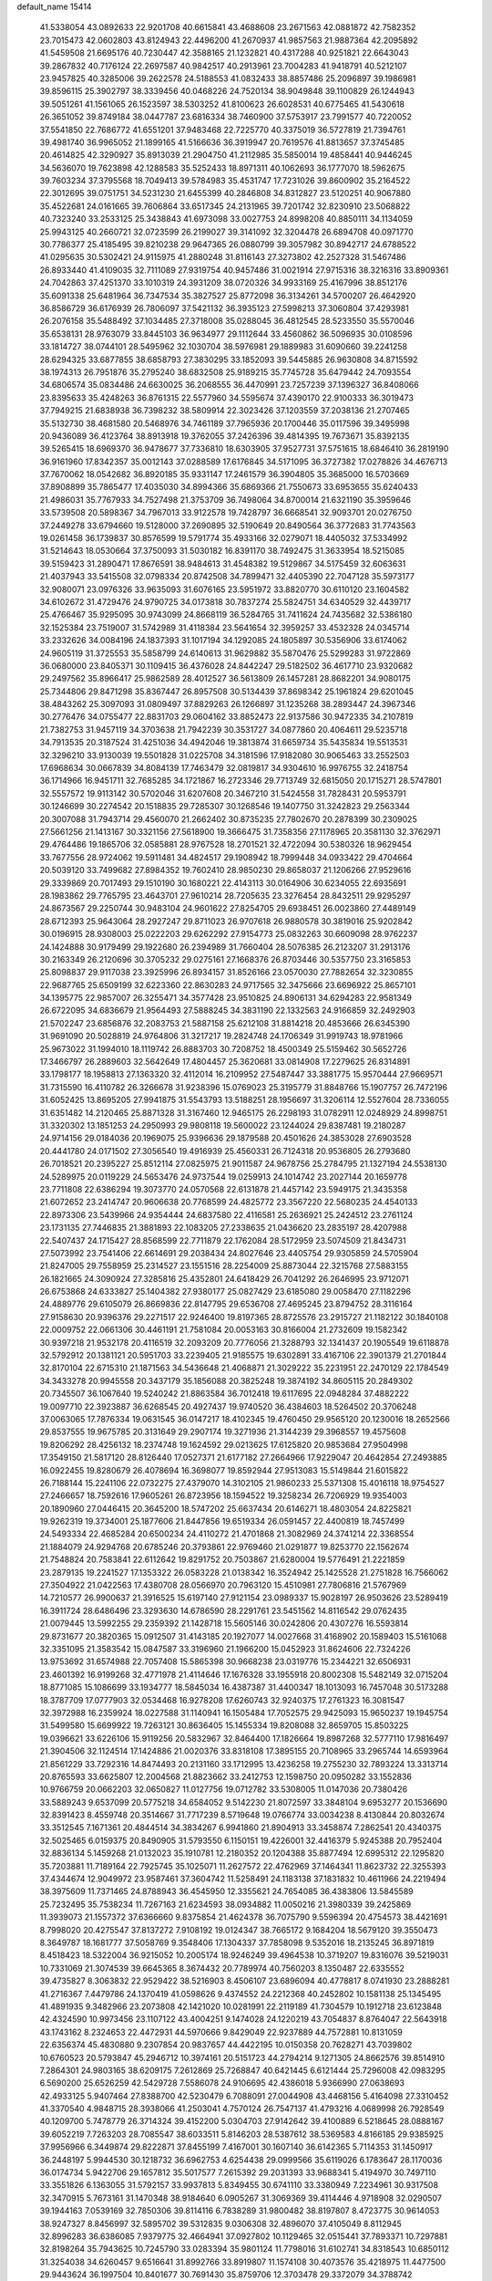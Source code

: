 default_name                                                                    
15414
  41.5338054  43.0892633  22.9201708  40.6615841  43.4688608  23.2671563
  42.0881872  42.7582352  23.7015473  42.0602803  43.8124943  22.4496200
  41.2670937  41.9857563  21.9887364  42.2095892  41.5459508  21.6695176
  40.7230447  42.3588165  21.1232821  40.4317288  40.9251821  22.6643043
  39.2867832  40.7176124  22.2697587  40.9842517  40.2913961  23.7004283
  41.9418791  40.5212107  23.9457825  40.3285006  39.2622578  24.5188553
  41.0832433  38.8857486  25.2096897  39.1986981  39.8596115  25.3902797
  38.3339456  40.0468226  24.7520134  38.9049848  39.1100829  26.1244943
  39.5051261  41.1561065  26.1523597  38.5303252  41.8100623  26.6028531
  40.6775465  41.5430618  26.3651052  39.8749184  38.0447787  23.6816334
  38.7460900  37.5753917  23.7991577  40.7220052  37.5541850  22.7686772
  41.6551201  37.9483468  22.7225770  40.3375019  36.5727819  21.7394761
  39.4981740  36.9965052  21.1899165  41.5166636  36.3919947  20.7619576
  41.8813657  37.3745485  20.4614825  42.3290927  35.8913039  21.2904750
  41.2112985  35.5850014  19.4858441  40.9446245  34.5636070  19.7623898
  42.1288583  35.5252433  18.8971311  40.1062693  36.1777070  18.5962675
  39.7603234  37.3795568  18.7049413  39.5784983  35.4531747  17.7231026
  39.8600902  35.2164522  22.3012695  39.0751751  34.5231230  21.6455399
  40.2846808  34.8312827  23.5120251  40.9067880  35.4522681  24.0161665
  39.7606864  33.6517345  24.2131965  39.7201742  32.8230910  23.5068822
  40.7323240  33.2533125  25.3438843  41.6973098  33.0027753  24.8998208
  40.8850111  34.1134059  25.9943125  40.2660721  32.0723599  26.2199027
  39.3141092  32.3204478  26.6894708  40.0971770  30.7786377  25.4185495
  39.8210238  29.9647365  26.0880799  39.3057982  30.8942717  24.6788522
  41.0295635  30.5302421  24.9115975  41.2880248  31.8116143  27.3273802
  42.2527328  31.5467486  26.8933440  41.4109035  32.7111089  27.9319754
  40.9457486  31.0021914  27.9715316  38.3216316  33.8909361  24.7042863
  37.4251370  33.1010319  24.3931209  38.0720326  34.9933169  25.4167996
  38.8512176  35.6091338  25.6481964  36.7347534  35.3827527  25.8772098
  36.3134261  34.5700207  26.4642920  36.8586729  36.6176939  26.7806097
  37.5421132  36.3935123  27.5998213  37.3060804  37.4293981  26.2076158
  35.5488492  37.1034485  27.3718008  35.0288045  36.4812545  28.5233550
  35.5570046  35.6538131  28.9763079  33.8445103  36.9634977  29.1112644
  33.4560862  36.5096935  30.0108596  33.1814727  38.0744101  28.5495962
  32.1030704  38.5976981  29.1889983  31.6090660  39.2241258  28.6294325
  33.6877855  38.6858793  27.3830295  33.1852093  39.5445885  26.9630808
  34.8715592  38.1974313  26.7951876  35.2795240  38.6832508  25.9189215
  35.7745728  35.6479442  24.7093554  34.6806574  35.0834486  24.6630025
  36.2068555  36.4470991  23.7257239  37.1396327  36.8408066  23.8395633
  35.4248263  36.8761315  22.5577960  34.5595674  37.4390170  22.9100333
  36.3019473  37.7949215  21.6838938  36.7398232  38.5809914  22.3023426
  37.1203559  37.2038136  21.2707465  35.5132730  38.4681580  20.5468976
  34.7461189  37.7965936  20.1700446  35.0117596  39.3495998  20.9436089
  36.4123764  38.8913918  19.3762055  37.2426396  39.4814395  19.7673671
  35.8392135  39.5265415  18.6969370  36.9478677  37.7336810  18.6303905
  37.9527731  37.5751615  18.6846410  36.2819190  36.9161960  17.8342357
  35.0012143  37.0288589  17.6176845  34.5171095  36.3727382  17.0278826
  34.4676713  37.7670062  18.0542682  36.8920185  35.9331147  17.2461579
  36.3904805  35.3685000  16.5703669  37.8908899  35.7865477  17.4035030
  34.8994366  35.6869366  21.7550673  33.6953655  35.6240433  21.4986031
  35.7767933  34.7527498  21.3753709  36.7498064  34.8700014  21.6321190
  35.3959646  33.5739508  20.5898367  34.7967013  33.9122578  19.7428797
  36.6668541  32.9093701  20.0276750  37.2449278  33.6794660  19.5128000
  37.2690895  32.5190649  20.8490564  36.3772683  31.7743563  19.0261458
  36.1739837  30.8576599  19.5791774  35.4933166  32.0279071  18.4405032
  37.5334992  31.5214643  18.0530664  37.3750093  31.5030182  16.8391170
  38.7492475  31.3633954  18.5215085  39.5159423  31.2890471  17.8676591
  38.9484613  31.4548382  19.5129867  34.5175459  32.6063631  21.4037943
  33.5415508  32.0798334  20.8742508  34.7899471  32.4405390  22.7047128
  35.5973177  32.9080071  23.0976326  33.9635093  31.6076165  23.5951972
  33.8820770  30.6110120  23.1604582  34.6102672  31.4729476  24.9790725
  34.0173818  30.7837274  25.5824751  34.6340529  32.4439717  25.4766467
  35.9295095  30.9743099  24.8668119  36.5284765  31.7411624  24.7435682
  32.5386180  32.1525384  23.7519007  31.5742989  31.4118384  23.5641654
  32.3959257  33.4532328  24.0345714  33.2332626  34.0084196  24.1837393
  31.1017194  34.1292085  24.1805897  30.5356906  33.6174062  24.9605119
  31.3725553  35.5858799  24.6140613  31.9629882  35.5870476  25.5299283
  31.9722869  36.0680000  23.8405371  30.1109415  36.4376028  24.8442247
  29.5182502  36.4617710  23.9320682  29.2497562  35.8966417  25.9862589
  28.4012527  36.5613809  26.1457281  28.8682201  34.9080175  25.7344806
  29.8471298  35.8367447  26.8957508  30.5134439  37.8698342  25.1961824
  29.6201045  38.4843262  25.3097093  31.0809497  37.8829263  26.1266897
  31.1235268  38.2893447  24.3967346  30.2776476  34.0755477  22.8831703
  29.0604162  33.8852473  22.9137586  30.9472335  34.2107819  21.7382753
  31.9457119  34.3703638  21.7942239  30.3531727  34.0877860  20.4064611
  29.5235718  34.7913535  20.3187524  31.4251036  34.4942046  19.3813874
  31.6659734  35.5435834  19.5513531  32.3296210  33.9130039  19.5501828
  31.0225708  34.3181596  17.9182080  30.9065463  33.2552503  17.6968634
  30.0667839  34.8084139  17.7463479  32.0819817  34.9304610  16.9976755
  32.2418754  36.1714966  16.9451711  32.7685285  34.1721867  16.2723346
  29.7713749  32.6815050  20.1715271  28.5747801  32.5557572  19.9113142
  30.5702046  31.6207608  20.3467210  31.5424558  31.7828431  20.5953791
  30.1246699  30.2274542  20.1518835  29.7285307  30.1268546  19.1407750
  31.3242823  29.2563344  20.3007088  31.7943714  29.4560070  21.2662402
  30.8735235  27.7802670  20.2878399  30.2309025  27.5661256  21.1413167
  30.3321156  27.5618900  19.3666475  31.7358356  27.1178965  20.3581130
  32.3762971  29.4764486  19.1865706  32.0585881  28.9767528  18.2701521
  32.4722094  30.5380326  18.9629454  33.7677556  28.9724062  19.5911481
  34.4824517  29.1908942  18.7999448  34.0933422  29.4704664  20.5039120
  33.7499682  27.8984352  19.7602410  28.9850230  29.8658037  21.1206266
  27.9529616  29.3339869  20.7017493  29.1510190  30.1680221  22.4143113
  30.0164906  30.6234055  22.6935691  28.1983862  29.7765795  23.4643701
  27.9610214  28.7205635  23.3276454  28.8432511  29.9295297  24.8673567
  29.2250744  30.9483104  24.9601622  27.8254705  29.6938451  26.0023860
  27.4489149  28.6712393  25.9643064  28.2927247  29.8711023  26.9707618
  26.9880578  30.3819016  25.9202842  30.0196915  28.9308003  25.0222203
  29.6262292  27.9154773  25.0832263  30.6609098  28.9762237  24.1424888
  30.9179499  29.1922680  26.2394989  31.7660404  28.5076385  26.2123207
  31.2913176  30.2163349  26.2120696  30.3705232  29.0275161  27.1668376
  26.8703446  30.5357750  23.3165853  25.8098837  29.9117038  23.3925996
  26.8934157  31.8526166  23.0570030  27.7882654  32.3230855  22.9687765
  25.6509199  32.6223360  22.8630283  24.9717565  32.3475666  23.6696922
  25.8657101  34.1395775  22.9857007  26.3255471  34.3577428  23.9510825
  24.8906131  34.6294283  22.9581349  26.6722095  34.6836679  21.9564493
  27.5888245  34.3831190  22.1332563  24.9166859  32.2492903  21.5702247
  23.6856876  32.2083753  21.5887158  25.6212108  31.8814218  20.4853666
  26.6345390  31.9691090  20.5028819  24.9764806  31.3217217  19.2824748
  24.1706349  31.9919743  18.9781966  25.9673022  31.1994010  18.1119742
  26.8883703  30.7208752  18.4500349  25.5159462  30.5652726  17.3466797
  26.2889603  32.5642649  17.4804457  25.3620681  33.0814908  17.2279625
  26.8314891  33.1798177  18.1958813  27.1363320  32.4112014  16.2109952
  27.5487447  33.3881775  15.9570444  27.9669571  31.7315590  16.4110782
  26.3266678  31.9238396  15.0769023  25.3195779  31.8848766  15.1907757
  26.7472196  31.6052425  13.8695205  27.9941875  31.5543793  13.5188251
  28.1956697  31.3206114  12.5527604  28.7336055  31.6351482  14.2120465
  25.8871328  31.3167460  12.9465175  26.2298193  31.0782911  12.0248929
  24.8998751  31.3320302  13.1851253  24.2950993  29.9808118  19.5600022
  23.1244024  29.8387481  19.2180287  24.9714156  29.0184036  20.1969075
  25.9396636  29.1879588  20.4501626  24.3853028  27.6903528  20.4441780
  24.0171502  27.3056540  19.4916939  25.4560331  26.7124318  20.9536805
  26.2793680  26.7018521  20.2395227  25.8512114  27.0825975  21.9011587
  24.9678756  25.2784795  21.1327194  24.5538130  24.5289975  20.0119229
  24.5653476  24.9737544  19.0259913  24.1014742  23.2027144  20.1659778
  23.7711808  22.6386294  19.3073770  24.0570568  22.6131878  21.4457142
  23.5949175  21.3435358  21.6072652  23.2414747  20.9606638  20.7768599
  24.4825772  23.3567220  22.5680235  24.4540133  22.8973306  23.5439966
  24.9354444  24.6837580  22.4116581  25.2636921  25.2424512  23.2761124
  23.1731135  27.7446835  21.3881893  22.1083205  27.2338635  21.0436620
  23.2835197  28.4207988  22.5407437  24.1715427  28.8568599  22.7711879
  22.1762084  28.5172959  23.5074509  21.8434731  27.5073992  23.7541406
  22.6614691  29.2038434  24.8027646  23.4405754  29.9305859  24.5705904
  21.8247005  29.7558959  25.2314527  23.1551516  28.2254009  25.8873044
  22.3215768  27.5883155  26.1821665  24.3090924  27.3285816  25.4352801
  24.6418429  26.7041292  26.2646995  23.9712071  26.6753868  24.6333827
  25.1404382  27.9380177  25.0827429  23.6185080  29.0058470  27.1182296
  24.4889776  29.6105079  26.8669836  22.8147795  29.6536708  27.4695245
  23.8794752  28.3116164  27.9158630  20.9396376  29.2271517  22.9246400
  19.8197365  28.8725576  23.2915727  21.1182122  30.1840108  22.0009752
  22.0661306  30.4461191  21.7581084  20.0053163  30.8166004  21.2732609
  19.1582342  30.9397218  21.9532178  20.4116519  32.2093209  20.7776056
  21.3288793  32.1341437  20.1905549  19.6118878  32.5792912  20.1381121
  20.5951703  33.2239405  21.9185575  19.6302891  33.4167106  22.3901379
  21.2701844  32.8170104  22.6715310  21.1871563  34.5436648  21.4068871
  21.3029222  35.2231951  22.2470129  22.1784549  34.3433278  20.9945558
  20.3437179  35.1856088  20.3825248  19.3874192  34.8605115  20.2849302
  20.7345507  36.1067640  19.5240242  21.8863584  36.7012418  19.6117695
  22.0948284  37.4882222  19.0097710  22.3923887  36.6268545  20.4927437
  19.9740520  36.4384603  18.5264502  20.3706248  37.0063065  17.7876334
  19.0631545  36.0147217  18.4102345  19.4760450  29.9565120  20.1230016
  18.2652566  29.8537555  19.9675785  20.3131649  29.2907174  19.3271936
  21.3144239  29.3968557  19.4575608  19.8206292  28.4256132  18.2374748
  19.1624592  29.0213625  17.6125820  20.9853684  27.9504998  17.3549150
  21.5817120  28.8126440  17.0527371  21.6177182  27.2664966  17.9229047
  20.4642854  27.2493885  16.0922455  19.8280679  26.4078694  16.3698077
  19.8592944  27.9513083  15.5149844  21.6015822  26.7188144  15.2241106
  22.0732275  27.4379070  14.3102105  21.9860233  25.5371308  15.4016118
  18.9754527  27.2466657  18.7592616  17.9605261  26.8723956  18.1594522
  19.3258234  26.7206929  19.9354003  20.1890960  27.0446415  20.3645200
  18.5747202  25.6637434  20.6146271  18.4803054  24.8225821  19.9262319
  19.3734001  25.1877606  21.8447856  19.6519334  26.0591457  22.4400819
  18.7457499  24.5493334  22.4685284  20.6500234  24.4110272  21.4701868
  21.3082969  24.3741214  22.3368554  21.1884079  24.9294768  20.6785246
  20.3793861  22.9769460  21.0291877  19.8253770  22.1562674  21.7548824
  20.7583841  22.6112642  19.8291752  20.7503867  21.6280004  19.5776491
  21.2221859  23.2879135  19.2241527  17.1353322  26.0583228  21.0138342
  16.3524942  25.1425528  21.2751828  16.7566062  27.3504922  21.0422563
  17.4380708  28.0566970  20.7963120  15.4510981  27.7806816  21.5767969
  14.7210577  26.9900637  21.3916525  15.6197140  27.9121154  23.0989337
  15.9028197  26.9503626  23.5289419  16.3911724  28.6486496  23.3293630
  14.6786590  28.2291761  23.5451562  14.8116542  29.0762435  21.0079445
  13.5992255  29.2359392  21.1428718  15.5605146  30.0242806  20.4307276
  16.5593814  29.8731677  20.3820365  15.0912507  31.4143185  20.1927077
  14.0027668  31.4168902  20.1589403  15.5161068  32.3351095  21.3583542
  15.0847587  33.3196960  21.1966200  15.0452923  31.8624606  22.7324226
  13.9753692  31.6574988  22.7057408  15.5865398  30.9668238  23.0319776
  15.2344221  32.6506931  23.4601392  16.9199268  32.4771978  21.4114646
  17.1676328  33.1955918  20.8002308  15.5482149  32.0715204  18.8771085
  15.1086699  33.1934777  18.5845034  16.4387387  31.4400347  18.1013093
  16.7457048  30.5173288  18.3787709  17.0777903  32.0534468  16.9278208
  17.6260743  32.9240375  17.2761323  16.3081547  32.3972988  16.2359924
  18.0227588  31.1140941  16.1505484  17.7052575  29.9425093  15.9650237
  19.1945754  31.5499580  15.6699922  19.7263121  30.8636405  15.1455334
  19.8208088  32.8659705  15.8503225  19.0396621  33.6226106  15.9119256
  20.5832967  32.8464400  17.1826664  19.8987268  32.5777110  17.9816497
  21.3904506  32.1124514  17.1424886  21.0020376  33.8318108  17.3895155
  20.7108965  33.2965744  14.6593964  21.8561229  33.7292316  14.8474493
  20.2131160  33.1712995  13.4236258  19.2755230  32.7893224  13.3313714
  20.8765593  33.6625807  12.2004568  21.8823662  33.2412753  12.1598750
  20.0950282  33.1552836  10.9766759  20.0662203  32.0650827  11.0127756
  19.0712782  33.5308005  11.0147036  20.7380426  33.5889243   9.6537099
  20.5775218  34.6584052   9.5142230  21.8072597  33.3848104   9.6953277
  20.1536690  32.8391423   8.4559748  20.3514667  31.7717239   8.5719648
  19.0766774  33.0034238   8.4130844  20.8032674  33.3512545   7.1671361
  20.4844514  34.3834267   6.9941860  21.8904913  33.3458874   7.2862541
  20.4340375  32.5025465   6.0159375  20.8490905  31.5793550   6.1150151
  19.4226001  32.4416379   5.9245388  20.7952404  32.8836134   5.1459268
  21.0132023  35.1910781  12.2180352  20.1204388  35.8877494  12.6995312
  22.1295820  35.7203881  11.7189164  22.7925745  35.1025071  11.2627572
  22.4762969  37.1464341  11.8623732  22.3255393  37.4344674  12.9049972
  23.9587461  37.3604742  11.5258491  24.1183138  37.1831832  10.4611966
  24.2219494  38.3975609  11.7371465  24.8788943  36.4545950  12.3355621
  24.7654085  36.4383806  13.5845589  25.7232495  35.7538234  11.7267163
  21.6234593  38.0934882  11.0050216  21.3980339  39.2425869  11.3939073
  21.1557372  37.6366660   9.8375854  21.4624378  36.7075790   9.5596394
  20.4754573  38.4421691   8.7998020  20.4275547  37.8137272   7.9108192
  19.0124347  38.7665172   9.1684204  18.5679120  39.3550473   8.3649787
  18.1681777  37.5058769   9.3548406  17.1304337  37.7858098   9.5352016
  18.2135245  36.8971819   8.4518423  18.5322004  36.9215052  10.2005174
  18.9246249  39.4964538  10.3719207  19.8316076  39.5219031  10.7331069
  21.3074539  39.6645365   8.3674432  20.7789974  40.7560203   8.1350487
  22.6335552  39.4735827   8.3063832  22.9529422  38.5216903   8.4506107
  23.6896094  40.4778817   8.0741930  23.2888281  41.2716367   7.4479786
  24.1370419  41.0598626   9.4374552  24.2212368  40.2452802  10.1581138
  25.1345495  41.4891935   9.3482966  23.2073808  42.1421020  10.0281991
  22.2119189  41.7304579  10.1912718  23.6123848  42.4324590  10.9973456
  23.1107122  43.4004251   9.1474028  24.1220219  43.7054837   8.8764047
  22.5643918  43.1743162   8.2324653  22.4472931  44.5970666   9.8429049
  22.9237889  44.7572881  10.8131059  22.6356374  45.4830880   9.2307854
  20.9837657  44.4422195  10.0150358  20.7628271  43.7039802  10.6760523
  20.5793847  45.2946712  10.3974161  20.5151723  44.2794214   9.1271305
  24.8662576  39.8514910   7.2864301  24.9803165  38.6209175   7.2612869
  25.7268847  40.6421445   6.6121444  25.7296008  42.0983295   6.5690200
  25.6526259  42.5429728   7.5586078  24.9106695  42.4386018   5.9366990
  27.0638693  42.4933125   5.9407464  27.8388700  42.5230479   6.7088091
  27.0044908  43.4468156   5.4164098  27.3310452  41.3370540   4.9848715
  28.3938066  41.2503041   4.7570124  26.7547137  41.4793216   4.0689998
  26.7928549  40.1209700   5.7478779  26.3714324  39.4152200   5.0304703
  27.9142642  39.4100889   6.5218645  28.0888167  39.6052219   7.7263203
  28.7085547  38.6033511   5.8146203  28.5387612  38.5369583   4.8166185
  29.9385925  37.9956966   6.3449874  29.8222871  37.8455199   7.4167001
  30.1607140  36.6142365   5.7114353  31.1450917  36.2448197   5.9944530
  30.1218732  36.6962753   4.6254438  29.0999566  35.6119026   6.1783647
  28.1170036  36.0174734   5.9422706  29.1657812  35.5017577   7.2615392
  29.2031393  33.9688341   5.4194970  30.7497110  33.3551826   6.1363055
  31.5792157  33.9937813   5.8349455  30.6741110  33.3380949   7.2234961
  30.9317508  32.3470915   5.7673161  31.1470348  38.9184640   6.0905267
  31.3069369  39.4114446   4.9718908  32.0290507  39.1944163   7.0539169
  32.7850306  39.8114116   6.7838289  31.9800482  38.8197807   8.4723775
  30.9614053  38.9247327   8.8456997  32.5895702  39.5312835   9.0306308
  32.4896070  37.4105049   8.8112945  32.8996283  36.6386085   7.9379775
  32.4664941  37.0927802  10.1129465  32.0515441  37.7893371  10.7297881
  32.8198264  35.7943625  10.7245790  33.0283394  35.9801124  11.7798016
  31.6102741  34.8318543  10.6850112  31.3254038  34.6260457   9.6516641
  31.8992766  33.8919807  11.1574108  30.4073576  35.4218975  11.4477500
  29.9443624  36.1997504  10.8401677  30.7691430  35.8759706  12.3703478
  29.3372079  34.3788742  11.8028374  28.8993356  33.9968071  10.8783879
  29.7976561  33.5412384  12.3270124  28.2653123  34.9553389  12.6402347
  27.3698217  35.1348753  12.1922965  28.3210900  35.3169467  13.9094894
  29.3702460  35.1933637  14.6650621  29.3083678  35.5419213  15.6136897
  30.2164072  34.7845361  14.2856002  27.2884852  35.8292186  14.4928926
  27.3774158  36.1415975  15.4523558  26.4134473  35.9554169  13.9881990
  34.1313494  35.2017070  10.1845935  34.1761539  34.0561617   9.7293680
  35.1975991  36.0111164  10.1776445  35.0871206  36.9440197  10.5574623
  36.5017041  35.6352486   9.5994255  36.3010090  35.0950927   8.6789795
  37.3111381  36.8742785   9.2006531  36.6690656  37.5878457   8.6829312
  38.0918864  36.5599667   8.5065985  37.9282338  37.4882478  10.3194646
  37.2910813  38.0696534  10.7641085  37.3426424  34.6948972  10.4795084
  38.2993095  34.0836962  10.0008289  36.9961693  34.5356792  11.7607115
  36.2179884  35.0739615  12.1145163  37.5808691  33.5156918  12.6344616
  38.6652747  33.4926187  12.5185559  37.3553072  33.7544635  13.6741216
  37.0058373  32.1346262  12.3145630  35.9768748  31.7517539  12.8777030
  37.6208202  31.4000569  11.3860219  38.4408921  31.7848517  10.9372202
  37.1026291  30.1228522  10.8859771  36.1347420  30.2951276  10.4116405
  38.0750061  29.6097930   9.8203913  38.1881602  30.3548858   9.0320223
  39.0492425  29.4097309  10.2683061  37.6847681  28.6940433   9.3751123
  36.8955528  29.0825192  12.0042897  35.9026498  28.3543696  12.0041900
  37.7803579  29.0592961  13.0068580  38.5869482  29.6740820  12.9359569
  37.6817796  28.1720260  14.1800757  37.7622450  27.1397795  13.8396238
  38.8382181  28.4279983  15.1627834  38.8008365  29.4588078  15.5124267
  38.8270399  27.5006685  16.3753510  39.7195356  27.6828707  16.9743117
  37.9525751  27.7030558  16.9913273  38.8119015  26.4587784  16.0537280
  40.0670466  28.2046781  14.5077090  40.2402066  28.9936945  13.9551196
  36.3353235  28.3030143  14.8984459  35.7871312  27.2921434  15.3216995
  35.7394758  29.4997406  14.9634151  36.2265499  30.3000841  14.5794604
  34.4121387  29.7164192  15.5625314  34.4303605  29.3511046  16.5875057
  34.1248088  31.2214059  15.6022668  34.9392864  31.7321481  16.1147633
  34.0636461  31.6009880  14.5837310  32.9148833  31.5157983  16.2665561
  32.8903183  32.4905455  16.3886202  33.2940344  28.9619958  14.8231341
  32.4570203  28.3127443  15.4521787  33.3119624  28.9645101  13.4801206
  34.0919069  29.4215465  13.0238403  32.3280658  28.2514137  12.6369429
  31.3205483  28.4869929  12.9850917  32.4632947  28.6966406  11.1692973
  33.4885338  28.5255527  10.8399345  31.8056129  28.0799319  10.5545874
  32.0993733  30.1744296  10.9429012  31.0462720  30.3381825  11.1757856
  32.7002662  30.7991074  11.6047043  32.3873202  30.6096870   9.4993719
  32.2930962  31.6956742   9.4385615  33.4187364  30.3381014   9.2662201
  31.4762178  29.9940859   8.5127010  30.6260998  29.5697360   8.8688038
  31.6717221  29.9269983   7.2052334  32.7138382  30.4717194   6.6458524
  32.8973756  30.3701569   5.6538158  33.3883300  30.9620085   7.2209998
  30.8073467  29.3342522   6.4310525  30.9418756  29.2838562   5.4281221
  29.9610258  28.9279200   6.8175375  32.4746235  26.7288734  12.7443332
  31.4598141  26.0310315  12.8450123  33.7217468  26.2370101  12.7917463
  34.4746054  26.8992364  12.6389082  34.0724330  24.8184413  13.0076771
  33.5148394  24.1999754  12.3050702  35.5812260  24.5979690  12.7814925
  36.1257382  25.1945360  13.5151199  35.8109075  23.5465095  12.9652100
  36.0929916  24.9632184  11.3755925  35.7984139  25.9832188  11.1388670
  35.6444208  24.3027605  10.6333930  37.6266735  24.8423268  11.3039725
  38.0417595  24.9053701  12.3087769  37.8978508  23.8712492  10.8850053
  38.2342076  25.9677407  10.4575030  37.9094123  25.8519374   9.4194530
  37.8503284  26.9199858  10.8277184  39.7147096  25.9718962  10.5307625
  40.1207742  26.7632479  10.0384253  40.0563115  25.9641443  11.4921882
  40.1030040  25.1419100  10.0853055  33.6943189  24.3395673  14.4110902
  33.1280261  23.2576436  14.5679718  33.9785396  25.1462375  15.4337374
  34.4935589  25.9977764  15.2422241  33.6632287  24.8519451  16.8275595
  34.0474300  23.8613394  17.0733207  34.3703655  25.8701423  17.7252952
  34.1218923  25.6667204  18.7664136  35.4508366  25.7944582  17.5963808
  34.0468104  26.8804921  17.4723188  32.1513343  24.8365230  17.0847658
  31.6783103  23.9353919  17.7717841  31.3836485  25.7617956  16.4941859
  31.8319343  26.5246975  15.9952037  29.9211714  25.7612118  16.5905321
  29.6595959  25.7497185  17.6492242  29.3722725  27.0606114  15.9706604
  29.8104707  27.9101675  16.4974642  29.6956295  27.1110632  14.9296331
  27.8354305  27.1913876  16.0093473  27.3829725  26.3624169  15.4657143
  27.2798310  27.2101219  17.4364586  27.4607075  26.2501456  17.9189082
  27.7532442  28.0030762  18.0169168  26.2032283  27.3776036  17.4102729
  27.4189905  28.4920790  15.3244568  26.3330047  28.5848828  15.3334316
  27.8616321  29.3425635  15.8422547  27.7583319  28.4852351  14.2882350
  29.3030598  24.5004025  15.9620805  28.4657705  23.8578926  16.5905000
  29.7356004  24.0907956  14.7643535  30.4176556  24.6503361  14.2646725
  29.2461645  22.8429787  14.1560925  28.1568722  22.8598763  14.1951979
  29.6754190  22.7682365  12.6828579  29.3908080  23.6967480  12.1888960
  30.7620210  22.6842055  12.6307482  29.0482801  21.5834723  11.9231759
  29.3842211  21.6286280  10.8858566  29.4190561  20.6493205  12.3492765
  27.5113599  21.5810814  11.9393096  26.8926653  20.4937313  12.0286553
  26.8879795  22.6650014  11.8256367  29.6984486  21.5956640  14.9349877
  28.9023008  20.6829705  15.1506611  30.9388052  21.5825861  15.4340535
  31.5529711  22.3548479  15.2001369  31.4478159  20.5197165  16.3187271
  31.3672332  19.5637782  15.8009752  32.9318624  20.7543471  16.6561983
  33.0474311  21.7293773  17.1279781  33.5062665  19.6916435  17.5845867
  33.0257802  19.7358818  18.5616443  33.3466854  18.7050533  17.1491276
  34.5735533  19.8656799  17.7221989  33.7265007  20.7163386  15.4873401
  33.4996505  21.5114669  14.9722719  30.6076439  20.4181617  17.5994900
  30.2272071  19.3226057  18.0044970  30.2365873  21.5523853  18.2032381
  30.5887143  22.4307125  17.8361372  29.3403199  21.6152823  19.3583383
  29.7518308  20.9712464  20.1366242  29.3297418  23.0627612  19.8874634
  30.3435310  23.3177975  20.2006546  29.0624178  23.7295082  19.0692750
  28.3667029  23.3505234  21.0535297  27.3403976  23.1832004  20.7286079
  28.6516059  22.4865902  22.2837323  27.9707583  22.7639230  23.0880408
  28.4839561  21.4360932  22.0490903  29.6811762  22.6296905  22.6105070
  28.5217238  24.8161684  21.4644402  28.3308966  25.4591332  20.6054585
  27.8019799  25.0561087  22.2447517  29.5312773  25.0020150  21.8311645
  27.9412283  21.0698728  19.0246748  27.4212970  20.2665073  19.7977160
  27.3679149  21.3896656  17.8526253  27.8380762  22.0719847  17.2631878
  26.1124898  20.7663334  17.3799722  25.3251289  20.9505536  18.1138559
  25.6691388  21.3429298  16.0260422  26.4594196  21.1974969  15.2916157
  24.8193263  20.7480717  15.7085719  25.2257028  22.8135021  15.9950302
  24.4388598  22.9826905  16.7291303  26.0653675  23.4637211  16.2224782
  24.6975222  23.1265915  14.5853291  25.4324504  22.7933704  13.8543966
  23.7833441  22.5562559  14.4183934  24.3957754  24.5556812  14.3916967
  23.5719460  24.9241093  14.8642898  25.0300326  25.4160757  13.6175187
  26.0522684  25.1078238  12.8760778  26.4264731  25.8407512  12.2876730
  26.3206322  24.1399256  12.7225515  24.6422322  26.6511339  13.5362798
  25.1421752  27.2645479  12.9033433  23.7624273  26.9421751  13.9630292
  26.2229580  19.2372741  17.2533421  25.2852071  18.5294331  17.6249436
  27.3603114  18.7053240  16.7773245  28.0794535  19.3472893  16.4547029
  27.6101191  17.2476814  16.6905338  26.7316135  16.7790189  16.2521448
  28.8363386  16.9253394  15.8061187  29.7179435  17.4154994  16.2205997
  29.0181284  15.8505358  15.8597203  28.7472770  17.2682813  14.3107379
  28.8960331  18.3379916  14.1722637  29.5781636  16.7674971  13.8115534
  27.4436964  16.8310189  13.6221762  26.9488707  16.0481393  14.1981753
  27.6990436  16.4074921  12.6487846  26.5660437  17.9911438  13.3954760
  26.9748082  18.7684592  12.8877240  25.3297134  18.2109932  13.7884121
  24.6201553  17.3841399  14.5005853  23.6730754  17.6183878  14.7721625
  24.9935364  16.4827854  14.7867536  24.8007181  19.3450856  13.4486381
  23.9151589  19.6378110  13.8417548  25.3757799  19.9730836  12.8894530
  27.7743582  16.5462513  18.0450182  27.7993127  15.3141171  18.0643036
  27.9078038  17.2724981  19.1563668  27.9348208  18.2786263  19.0552655
  28.1688093  16.6932191  20.4902304  28.2342871  15.6088751  20.4096005
  29.5368703  17.1853360  21.0158319  29.5381840  18.2764928  21.0224438
  29.8506272  16.6988981  22.4364182  30.8447818  17.0388991  22.7233368
  29.1281481  17.0945381  23.1495360  29.8390645  15.6107384  22.4721802
  30.6890400  16.7019893  20.1239992  30.7582568  15.6147571  20.1507548
  30.5451771  17.0213957  19.0939832  31.6282143  17.1273984  20.4775596
  27.0389145  16.9764107  21.4880769  26.6169791  16.0667606  22.2078252
  26.5613252  18.2234845  21.5419819  26.9194686  18.8965544  20.8734299
  25.7395559  18.7583818  22.6298376  26.1860380  18.4753225  23.5822086
  25.7504057  19.8462687  22.5645095  24.2780743  18.3106691  22.6348931
  23.7260319  18.0718052  23.7075209  23.6360912  18.1449100  21.4746047
  24.1093950  18.3692571  20.6094053  22.2642887  17.6186737  21.4144746
  21.6537595  18.1776435  22.1247162  21.6296738  17.8140812  20.0237886
  22.1978421  17.2581286  19.2816500  20.6311742  17.3742449  20.0520169
  21.5006711  19.2684414  19.5437935  20.3810536  19.6393837  19.1162439
  22.4741297  20.0560146  19.5320043  22.2145263  16.1415972  21.8601241
  21.3115588  15.7475988  22.6001880  23.2308816  15.3442734  21.5048754
  23.9192315  15.7135974  20.8535973  23.4244090  13.9892588  22.0359861
  22.5565633  13.3759411  21.7954981  24.3048640  13.5479233  21.5690030
  23.6242929  13.9683929  23.5566926  22.9352563  13.2271125  24.2589180
  24.4930725  14.8369681  24.0906241  25.0331668  15.4221825  23.4615239
  24.7048512  14.9838543  25.5460190  25.0233583  14.0208284  25.9456646
  25.8310912  16.0019767  25.8326553  25.6795406  16.8795279  25.2064239
  25.8957395  16.4729108  27.2908342  24.9843485  17.0033859  27.5584971
  26.0224132  15.6223823  27.9568094  26.7419692  17.1460818  27.4185088
  27.1984594  15.3900415  25.4998531  27.4105233  14.5592624  26.1749560
  27.2096491  15.0205001  24.4773542  27.9772486  16.1451635  25.6058927
  23.4000885  15.3432178  26.2709073  23.0638055  14.7005684  27.2655489
  22.6104596  16.2901384  25.7478256  22.9312797  16.7799850  24.9171517
  21.3077334  16.6601605  26.3232493  21.4620284  17.0052613  27.3459846
  20.6674509  17.7970610  25.5124774  20.6846773  17.5325978  24.4548318
  19.6223453  17.8940386  25.8123350  21.3332225  19.1668347  25.7006856
  21.1676552  19.5139921  26.7199601  22.4054016  19.1016481  25.5359768
  20.7194268  20.1701527  24.7331767  19.5643411  20.5470334  24.8594332
  21.4130782  20.5942021  23.7019253  20.9543566  21.2273443  23.0570389
  22.3552487  20.2740530  23.5344821  20.3182103  15.4842128  26.3991808
  19.5502327  15.4055690  27.3615090  20.3174894  14.5667681  25.4204956
  20.9359096  14.7128289  24.6267821  19.4942111  13.3419314  25.4639165
  18.4883390  13.5953397  25.8028167  19.4006335  12.7122338  24.0643630
  20.4004027  12.6103490  23.6402011  18.9688264  11.7138055  24.1598644
  18.5124552  13.5254043  23.1135210  17.5315166  13.6555173  23.5718298
  18.9487901  14.5097591  22.9433604  18.3268703  12.8026947  21.7724724
  17.5506765  13.3096987  21.1990681  17.9792758  11.7847762  21.9617673
  19.5723963  12.7468219  20.9867451  20.1631195  11.9370678  21.1385284
  19.9607804  13.6076631  20.0615881  19.2995393  14.6951219  19.7784009
  19.5567196  15.2311116  18.9597432  18.5014869  14.9675509  20.3479274
  21.0424791  13.3827714  19.3752353  21.3611617  14.0586693  18.7011966
  21.5792842  12.5339990  19.5279113  20.0250886  12.2996223  26.4493011
  19.2238286  11.6414771  27.1127976  21.3482984  12.1383382  26.5231231
  21.9111435  12.7167047  25.9076833  22.0125751  11.0095629  27.1877530
  21.3229933  10.1626463  27.1971685  23.2338565  10.6015869  26.3388663
  23.9379320  11.4321669  26.2966546  23.7322780   9.7672072  26.8272400
  22.9210455  10.1706858  24.9089390  21.7864910   9.8861460  24.5314548
  23.9184375  10.1018957  24.0580164  23.7374963   9.8045620  23.1172783
  24.8578859  10.3461066  24.3504789  22.3983193  11.2589914  28.6667397
  22.6426196  10.2977961  29.4034165  22.4366508  12.5182983  29.1180943
  22.3271032  13.2661225  28.4389728  22.7116431  12.9269414  30.5110249
  23.1140119  12.0772839  31.0639925  23.7809313  14.0375100  30.5285124
  23.4152616  14.8914110  29.9567715  23.9122841  14.3729162  31.5581051
  25.1511921  13.6628050  30.0090808  26.3402190  14.0068605  30.6093782
  26.4446547  14.4487041  31.5247356  27.3456414  13.6288245  29.8073344
  28.3947277  13.7746315  30.0268754  26.8671210  13.0489988  28.6930821
  25.4733502  13.0849336  28.8080071  24.7786130  12.7621358  28.0498074
  21.4384389  13.3748892  31.2684128  21.5127104  13.9855351  32.3347657
  20.2543522  13.1218926  30.7049299  20.2496153  12.5775293  29.8561505
  19.0040943  13.8026262  31.0657636  19.1461629  14.8702766  30.8933565
  17.9187651  13.3165509  30.0942971  18.3091676  13.4135002  29.0799202
  17.7060926  12.2623654  30.2753602  16.6223297  14.1277374  30.1746679
  16.8698954  15.1911127  30.2142255  16.0760330  13.8690486  31.0829046
  15.7512627  13.8598105  28.9450041  15.3162292  12.7025820  28.7199103
  15.5020424  14.8059307  28.1599406  18.5823347  13.6480584  32.5413723
  18.1700516  14.6267701  33.1638333  18.7479262  12.4649186  33.1431263
  19.1018708  11.6935965  32.5856080  18.4098855  12.2238176  34.5622434
  17.4080057  12.6127750  34.7456147  18.4043866  10.7177746  34.8991767
  19.4301686  10.3591066  34.9404521  17.7271093  10.4205086  36.2355388
  16.7002217  10.7869188  36.2261225  17.7215705   9.3453047  36.4148166
  18.2743450  10.8972539  37.0468466  17.7125120   9.9595341  33.9236554
  18.3320640   9.8847357  33.1621522  19.3682751  12.9672044  35.5071022
  18.9397864  13.5241379  36.5231690  20.6604804  13.0416735  35.1674449
  20.9690297  12.5812783  34.3179750  21.6394154  13.8375083  35.9108608
  21.5586034  13.5889211  36.9708948  23.0505631  13.4582013  35.4433440
  23.2220082  12.3944594  35.6127349  23.1760763  13.6767411  34.3822855
  23.7902766  14.0233417  36.0116175  21.3747110  15.3489651  35.7662707
  21.4161159  16.0750665  36.7635952  21.0401305  15.8173775  34.5567925
  21.0587305  15.1659966  33.7753384  20.6685496  17.2123239  34.2773362
  21.4616847  17.8759656  34.6251783  20.4927800  17.4125370  32.7590729
  19.8750609  16.6073686  32.3618260  19.9348114  18.3378709  32.6154649
  21.7487878  17.5260171  31.9019495  23.0356872  17.2486387  32.4075303
  23.1734744  16.8833160  33.4113113  24.1734471  17.4553723  31.6115298
  25.1523288  17.2503503  32.0208728  24.0399574  17.9358120  30.2990664
  24.9222706  18.1058712  29.6997359  22.7609009  18.1940258  29.7765855
  22.6545080  18.5632295  28.7669821  21.6209998  17.9846082  30.5750933
  20.6398445  18.1913822  30.1726363  19.3909022  17.6265906  35.0240706
  19.3549384  18.6979158  35.6312537  18.3642317  16.7719055  35.0588767
  18.4142511  15.9284687  34.4918163  17.1425285  17.0164931  35.8314894
  16.7081986  17.9571679  35.4909781  16.1377188  15.8895745  35.5392125
  16.0161497  15.7942970  34.4588102  16.5336118  14.9492213  35.9250157
  14.7554633  16.1601788  36.1549360  14.3714650  17.0978703  35.7515587
  14.8403557  16.2639195  37.2364077  13.7480792  15.0482496  35.8696282
  14.0776476  13.8701098  35.7751594  12.4823166  15.3724164  35.7660518
  11.7897235  14.6581333  35.5927359  12.1951087  16.3487797  35.8109059
  17.4379203  17.1599220  37.3374462  16.9112591  18.0686333  37.9827732
  18.3343092  16.3260262  37.8801938  18.7088502  15.5876184  37.2956478
  18.7985005  16.4036774  39.2719011  17.9388999  16.3922974  39.9426960
  19.4060261  15.5243345  39.4793984  19.6500816  17.6407699  39.5920426
  19.6147669  18.1383886  40.7185393  20.3798426  18.1848664  38.6128723
  20.4328165  17.6979608  37.7260441  21.0929023  19.4616487  38.7518832
  21.6242773  19.4655045  39.7044244  22.1370704  19.5893635  37.6276511
  22.7549004  18.6919811  37.6099444  21.6279141  19.6565528  36.6668238
  23.0458226  20.8176090  37.7812130  22.4256215  21.7135992  37.8049403
  23.6813193  20.8844262  36.8971018  24.1204775  20.8350853  39.2467458
  25.2124091  19.4308242  38.8837503  24.6363945  18.5060681  38.8565693
  25.7002403  19.5816651  37.9201530  25.9687481  19.3493670  39.6644169
  20.0988340  20.6333788  38.7738374  20.0937283  21.4421001  39.7024186
  19.1757099  20.6710493  37.8045535  19.2208438  19.9597260  37.0799778
  18.1161296  21.6815307  37.7168841  18.5882657  22.6618080  37.6459079
  17.3147240  21.4274425  36.4231659  17.9910261  21.5221943  35.5724471
  16.9489768  20.3998303  36.4418204  16.1052450  22.3581689  36.1987926
  15.3955768  22.2359858  37.0167924  16.5079507  23.8312767  36.1031369
  17.2433782  23.9674101  35.3110098  15.6255973  24.4317917  35.8809989
  16.9232682  24.1690534  37.0514383  15.4023719  21.9749134  34.8967243
  16.0646855  22.1273393  34.0446046  15.0906490  20.9312787  34.9334465
  14.5108114  22.5900556  34.7666061  17.2213924  21.7036469  38.9700541
  16.8706092  22.7820081  39.4498145  16.8907368  20.5370912  39.5436696
  17.1837369  19.6798476  39.0814044  16.0284085  20.4414299  40.7342521
  15.1105470  20.9955082  40.5228524  15.6602177  18.9711026  40.9987201
  16.5193698  18.4307195  41.4009197  15.3516238  18.5003415  40.0648889
  14.4834956  18.9092567  41.9801524  14.7715194  19.3407596  42.9338979
  13.6703145  19.5029333  41.5660215  13.9578810  17.4968090  42.2209389
  12.9615548  17.5767697  42.6568566  13.8713887  16.9898515  41.2581129
  14.8072941  16.7202122  43.1430461  15.3504298  17.2336385  43.8264770
  14.8018103  15.4020735  43.2399166  13.9945559  14.6686289  42.5261948
  14.0420710  13.6582895  42.5632713  13.2379051  15.1045555  42.0094939
  15.6115102  14.7890617  44.0532591  15.4789724  13.7944154  44.2109905
  16.2888992  15.2979478  44.6116039  16.6319196  21.0973702  41.9820622
  15.8968530  21.7352428  42.7366993  17.9509239  20.9917136  42.1917725
  18.4972821  20.4528159  41.5306232  18.6442165  21.6788849  43.3013966
  18.0954299  21.5000967  44.2291619  20.0709984  21.1273216  43.4682980
  20.6020595  21.1812754  42.5155389  20.5984665  21.7564668  44.1880266
  20.0904936  19.6804323  43.9901562  19.4801900  19.6127986  44.8923684
  19.6764536  19.0123720  43.2352334  21.5243803  19.2490246  44.3271356
  22.1572707  19.3701660  43.4461572  21.9081214  19.8881861  45.1249778
  21.5688323  17.7875994  44.7872043  20.8670219  17.6525800  45.6152634
  21.2537768  17.1404454  43.9621731  22.9327590  17.4175598  45.2272530
  23.2331102  18.0100563  45.9993788  22.9621221  16.4596677  45.5682625
  23.6022728  17.5000550  44.4648798  18.6756703  23.2029024  43.1211241
  18.6730204  23.9300941  44.1156824  18.6887550  23.6804392  41.8727409
  18.7267536  23.0099641  41.1168423  18.6520007  25.1069927  41.5264191
  19.2536956  25.6583638  42.2499102  19.2720778  25.3053277  40.1271722
  18.6750218  24.7456878  39.4068103  19.2044466  26.3615714  39.8628381
  20.7456733  24.8665238  39.9927103  20.8653193  23.8502519  40.3612624
  21.1631345  24.8880737  38.5217111  20.5109789  24.2331349  37.9456003
  21.1050206  25.9017460  38.1267907  22.1851281  24.5195537  38.4293366
  21.6919663  25.7788003  40.7762320  21.5681354  26.8136668  40.4578913
  21.4853553  25.7017699  41.8424133  22.7230025  25.4702338  40.6033053
  17.2355412  25.7150716  41.5939521  17.1133149  26.9042062  41.8839242
  16.1791853  24.9336201  41.3343165  16.3690464  23.9827874  41.0398316
  14.7620041  25.3496543  41.4038799  14.1853992  24.5692372  40.9070649
  14.2932906  25.3849440  42.8712914  14.5612200  24.4398036  43.3468457
  14.8268060  26.1826083  43.3904416  12.7804953  25.5881252  43.0449661
  12.3939780  26.2620761  44.0345395  11.9802441  25.0455561  42.2428714
  14.4766010  26.6557580  40.6245092  13.9472983  27.6335723  41.1611146
  14.9186153  26.7019618  39.3617905  15.3468098  25.8678264  38.9903952
  14.8652227  27.9006574  38.5077032  15.2531504  28.7411880  39.0875628
  15.7705212  27.7373343  37.2598866  15.4547874  26.8415075  36.7224449
  15.6294016  28.9387095  36.3015308  15.9293569  29.8591670  36.8056488
  16.2505273  28.7988728  35.4178973  14.6022591  29.0401890  35.9511412
  17.2448286  27.5518780  37.6957526  17.5708042  28.4313213  38.2535657
  17.3091718  26.6914258  38.3601597  18.2349638  27.3036612  36.5493222
  18.3606551  28.2051233  35.9501248  19.2051250  27.0329461  36.9657028
  17.8804505  26.4892432  35.9176998  13.4141247  28.2305310  38.1258433
  12.6920684  27.3775958  37.5876731  13.0091699  29.4844551  38.3704914
  13.6618728  30.0959581  38.8595165  11.6426017  29.9878320  38.1445046
  11.1247708  29.3445226  37.4306291  10.8677295  29.9520575  39.4741381
  11.3893014  30.5441490  40.2254967   9.8987275  30.4111652  39.3040876
  10.6312790  28.5291529  39.9982456  10.1424773  27.9634131  39.2131161
  11.5778148  28.0513765  40.2406250   9.7335431  28.5034311  41.2353417
  10.2456440  28.9789641  42.0729671   8.8175251  29.0506998  41.0119905
   9.3820729  27.0527185  41.5834167   8.9101337  26.5947755  40.7094318
  10.2997478  26.5018517  41.8067817   8.4574040  26.9850112  42.7358935
   8.0547441  26.0587573  42.8434211   8.9319245  27.2399198  43.5995922
   7.7076866  27.6657334  42.6301244  11.5758173  31.4039032  37.5616477
  10.6742096  31.6804785  36.7731081  12.4875346  32.2998828  37.9439177
  13.2127808  31.9876835  38.5817767  12.4041087  33.7423014  37.6617170
  11.4483600  33.9592386  37.1794163  12.4465868  34.5280356  38.9888731
  12.0512898  35.5293690  38.8268297  13.4847059  34.6312410  39.3044684
  11.6644293  33.8920936  40.1259551  10.4423290  33.8514429  40.1523502
  12.3399467  33.3808626  41.1223870  11.8221148  32.9020519  41.8483068
  13.3550671  33.2985484  41.0744003  13.5240748  34.2296411  36.7222011
  14.6337988  33.7032354  36.7607029  13.2886424  35.3109922  35.9702931
  12.3546652  35.7115762  35.9803929  14.3224260  35.9984146  35.1626703
  14.7283066  35.2925662  34.4357023  13.6431975  37.1591439  34.4031031
  13.3939099  37.9398736  35.1212375  12.7143988  36.8011182  33.9624292
  14.4980352  37.7516062  33.2705048  15.5205053  37.8844500  33.6233283
  14.5165028  37.0338895  32.4490539  13.9984166  39.1057016  32.7367840
  12.8034493  39.4628896  32.9044176  14.8249004  39.8340342  32.1286981
  15.5027891  36.5067027  36.0286147  16.6507744  36.5815454  35.5854050
  15.2203644  36.8152517  37.2968190  14.2426869  36.8437714  37.5481710
  16.1779913  37.2271246  38.3261418  16.8609793  37.9551552  37.8848200
  15.4219649  37.9265012  39.4806932  16.1506942  38.2711783  40.2147669
  14.7781234  37.1932369  39.9691344  14.5499853  39.1184457  39.0544746
  14.8345988  40.2607615  39.4998654  13.6291480  38.9381670  38.2195933
  17.0448372  36.0676340  38.8741902  18.0902644  36.3248923  39.4744053
  16.6631411  34.7952867  38.6818476  15.8520293  34.6137997  38.0988159
  17.3963166  33.6352824  39.2352737  17.6004088  33.8329884  40.2892112
  16.5432308  32.3499544  39.1593562  16.2341686  32.1820822  38.1278155
  17.1715447  31.5069855  39.4464407  15.3112902  32.3331097  40.0749559
  15.2087500  33.1699934  41.0056256  14.4392500  31.4465334  39.9141297
  18.7702578  33.4057170  38.5728092  19.6552687  32.7910091  39.1747774
  18.9867417  33.9419847  37.3639117  18.2138367  34.4314594  36.9294296
  20.2742010  33.8803855  36.6398591  20.5793002  32.8367711  36.5739156
  20.1056954  34.4186906  35.1983359  19.7319749  35.4424076  35.2454979
  21.4131877  34.4233166  34.3916350  22.1206510  35.1342050  34.8196559
  21.8577999  33.4281893  34.3889842  21.2152467  34.7319186  33.3644123
  19.0944469  33.5666297  34.4165434  19.0131444  33.9319891  33.3925592
  19.4136782  32.5245777  34.3967677  18.1058769  33.6333485  34.8714508
  21.3945275  34.6222985  37.3881877  22.5616505  34.2392734  37.2955945
  21.0509139  35.6285183  38.2047749  20.0589075  35.8188615  38.2955546
  21.9696882  36.5032412  38.9667624  22.7383773  36.8837647  38.2913451
  21.1591708  37.6918900  39.5270666  20.4527111  37.3100494  40.2653496
  21.8322790  38.3731675  40.0510545  20.3730885  38.5121651  38.4923447
  19.7056188  37.8702646  37.9168426  19.7540661  39.2235703  39.0387679
  21.2845469  39.2867608  37.5355816  22.0206673  39.8477697  38.1140667
  21.7970732  38.5993387  36.8605397  20.4150499  40.2574503  36.7371623
  19.7284242  39.6916256  36.1010192  19.8200820  40.8395174  37.4428920
  21.2301655  41.1715149  35.9128325  20.6441037  41.8668651  35.4616184
  21.9368593  41.6423431  36.4729921  21.6957846  40.6544016  35.1735633
  22.7223105  35.8151990  40.1232681  23.3303302  36.5002434  40.9450017
  22.6156175  34.4901034  40.2576943  22.0860078  34.0003510  39.5512527
  22.9361806  33.7725750  41.5027824  23.7035535  34.3390303  42.0256190
  21.6693828  33.8065970  42.3683335  20.9039968  33.1717861  41.9256014
  21.2864416  34.8287305  42.3804893  21.8927288  33.4232057  43.7067216
  21.3364248  34.0183483  44.2395053  23.5185133  32.3542337  41.3001507
  23.5789992  31.5488948  42.2353137  23.9537462  32.0420554  40.0690796
  23.9503109  32.7718874  39.3693706  24.4286623  30.7127220  39.6570758
  23.9921762  29.9612776  40.3168642  23.9537867  30.4282024  38.2150688
  24.4042628  31.1700026  37.5551962  24.3346371  29.4515322  37.9112461
  22.4274409  30.4441877  37.9960301  22.0084663  31.3779970  38.3694518
  22.1220943  30.3525966  36.4994789  22.5281881  29.4288464  36.0876024
  21.0435130  30.3729070  36.3434083  22.5665874  31.2037937  35.9829791
  21.7384871  29.2696983  38.6921633  22.1467286  28.3250074  38.3349547
  21.8817800  29.3448272  39.7698684  20.6671508  29.3027536  38.4930491
  25.9564750  30.5296799  39.7396213  26.4119746  29.4219180  40.0280595
  26.7615047  31.5666631  39.4681214  26.3332255  32.4638533  39.2785558
  28.2222872  31.4315906  39.2880777  28.3835490  30.7663242  38.4409669
  28.8746612  32.7779199  38.9307025  29.8951733  32.5893188  38.6003347
  28.3293818  33.2419684  38.1074368  28.9337207  33.6719411  40.0283258
  28.0794061  34.1527193  40.0560622  28.9370684  30.7993231  40.4918684
  29.7680663  29.9066241  40.3120871  28.5679927  31.1839654  41.7208010
  27.8637456  31.9204653  41.7783477  29.1480621  30.6733034  42.9774479
  30.2307855  30.8069861  42.9500678  28.5776643  31.4838832  44.1570203
  27.4866467  31.4595319  44.1134721  28.8879346  31.0197906  45.0940732
  29.0621761  32.9458706  44.1539124  30.1374771  32.9690252  44.3332951
  28.8650291  33.4044568  43.1853447  28.3515797  33.7639853  45.2384156
  27.2749311  33.6413244  45.1354837  28.6317313  33.3706907  46.2167931
  28.7110787  35.1937407  45.1671952  29.5605271  35.4797341  45.6304957
  28.0241720  36.1792258  44.6145352  26.8912308  36.0269986  44.0052549
  26.4466222  36.8593021  43.6391041  26.4221796  35.1307780  44.0040235
  28.4544787  37.3997851  44.6800729  27.8656506  38.1276145  44.2848204
  29.2919736  37.6066947  45.2031766  28.9104107  29.1717526  43.1774807
  29.7613002  28.5062887  43.7686165  27.8005383  28.6379133  42.6572279
  27.1788928  29.2646758  42.1634622  27.4772250  27.1967165  42.6461541
  27.8562531  26.7417588  43.5618110  25.9475480  26.9796731  42.6083980
  25.5465538  27.4215833  41.6961265  25.5736797  25.4909599  42.6214822
  25.9917855  25.0075206  43.5052353  24.4890584  25.3819502  42.6362252
  25.9500219  24.9928702  41.7282311  25.2565929  27.6439690  43.8076705
  25.6531715  27.2404138  44.7399871  25.4128283  28.7223656  43.7898766
  24.1827946  27.4602361  43.7670297  28.1518008  26.4868689  41.4654149
  28.7034448  25.3983890  41.6215496  28.1682762  27.1191929  40.2897036
  27.6785594  28.0061000  40.2214289  28.7825063  26.5811417  39.0714869
  28.2949475  25.6359886  38.8282508  28.5152795  27.5714852  37.9280012
  27.4534037  27.8194519  37.9301499  29.0821909  28.4849544  38.1062996
  28.8755057  27.0333840  36.5398484  29.8871872  26.6275986  36.5646240
  28.1951469  26.2199278  36.2922201  28.8089058  28.2754753  35.2132114
  27.1194913  28.9137952  35.3843108  26.4098179  28.0898372  35.3266296
  27.0089338  29.4252615  36.3401005  26.9169566  29.6243037  34.5832957
  30.2823595  26.2976595  39.2649318  30.7419389  25.1945709  38.9701424
  31.0271928  27.2458696  39.8515421  30.5772691  28.1326391  40.0647617
  32.4546417  27.0935966  40.1991621  33.0165908  26.8733833  39.2908206
  32.9954609  28.4180563  40.8019807  32.3510797  28.6919058  41.6403045
  34.4317131  28.2542776  41.3378018  34.8035621  29.1989095  41.7331653
  34.4602417  27.5359737  42.1574726  35.0982358  27.9144801  40.5443253
  32.9690535  29.5686168  39.7674829  33.8055100  29.4576122  39.0815545
  32.0566068  29.5186348  39.1763359  33.0248458  30.9688042  40.3935618
  32.9118758  31.7153233  39.6074351  32.2146300  31.0895046  41.1132360
  33.9800023  31.1304274  40.8920788  32.6690383  25.9147580  41.1672709
  33.5818844  25.1066498  40.9746419  31.8031382  25.7927015  42.1781418
  31.0701129  26.4829133  42.2537254  31.8555776  24.7591314  43.2157759
  32.8382561  24.7911863  43.6871193  30.8057655  25.1293293  44.2797663
  31.1338794  26.0308730  44.7976317  29.8604917  25.3632654  43.7978948
  30.5381507  24.0603057  45.3024177  31.3999271  23.6480375  46.2890046
  32.3111637  24.0613701  46.4950763  30.8295490  22.6284941  46.9476509
  31.2777420  22.1060930  47.7861562  29.6341310  22.3341174  46.3991286
  29.4312815  23.2588359  45.3668613  28.5724689  23.3068126  44.7095679
  31.6601949  23.3306447  42.6594241  32.3224899  22.3858691  43.1054596
  30.7905754  23.1482708  41.6590935  30.2267655  23.9427231  41.3684309
  30.6038461  21.8545027  40.9675121  30.6220274  21.0544875  41.7065697
  29.2238071  21.8064693  40.2763621  29.1460202  22.6501965  39.5910790
  29.0001026  20.5107508  39.4845278  29.0697847  19.6491693  40.1475061
  28.0076725  20.5209978  39.0357806  29.7317627  20.4093879  38.6841561
  28.0852979  21.9072278  41.3013771  27.1221605  21.8793627  40.7901275
  28.1365944  21.0747592  42.0041055  28.1475331  22.8434975  41.8532747
  31.7430001  21.5665748  39.9751896  32.2542709  20.4442521  39.9255916
  32.1664825  22.5789492  39.2110808  31.6940340  23.4729154  39.3146103
  33.1458590  22.4809053  38.1151728  32.9169774  21.5850717  37.5373103
  32.9118876  23.7122729  37.2208252  31.8481287  23.7594086  36.9816785
  33.1509813  24.5999185  37.8091075  33.6494251  23.8013796  35.8952086
  34.1407852  25.0512799  35.4690485  34.0435067  25.9201339  36.1052596
  34.7318443  25.1882054  34.2022443  35.0900457  26.1561501  33.8796804
  34.8459303  24.0725945  33.3563133  35.2962813  24.1845873  32.3815209
  34.3578605  22.8214162  33.7735043  34.4260277  21.9661140  33.1158144
  33.7512670  22.6870806  35.0365323  33.3466152  21.7288570  35.3322953
  34.6195745  22.3590241  38.5731226  35.4960865  22.0260976  37.7707506
  34.9103222  22.6089076  39.8562527  34.1751487  22.9945969  40.4345234
  36.2591448  22.4696307  40.4470818  37.0013979  22.5316088  39.6513018
  36.5463675  23.6379964  41.3997870  37.5858808  23.5878666  41.7284383
  35.8974148  23.5721908  42.2726845  36.3208893  24.8744962  40.7414307
  35.3651613  25.0595056  40.8175308  36.5041881  21.1259275  41.1617408
  37.6621524  20.7579563  41.3894930  35.4466204  20.3713108  41.4969041
  34.5252044  20.7001790  41.2494955  35.5520493  19.0356184  42.1094626
  36.3362011  19.0683764  42.8658561  34.2420629  18.6580021  42.8256419
  33.9925094  19.4422220  43.5423189  33.4365303  18.6002526  42.0928114
  34.3468962  17.3235584  43.5823531  33.3492173  16.5587550  43.6214981
  35.4259045  17.0281915  44.1522266  35.9229061  17.9595193  41.0714426
  35.3030055  17.8774240  40.0056071  36.9038693  17.1109167  41.3855694
  37.3638511  17.2239653  42.2801850  37.3919053  16.0444448  40.5028899
  38.0299115  15.3704768  41.0740375  36.5428004  15.4669349  40.1472409
  38.1933820  16.5465121  39.2927969  38.4448230  17.7455320  39.1506815
  38.6091057  15.6329879  38.4108698  38.2620454  14.6861472  38.5075645
  39.5319103  15.9240932  37.2941282  40.3682149  16.4807936  37.7145724
  40.1224111  14.6204246  36.7134310  40.5488600  14.0556562  37.5420887
  39.0989974  13.7193546  36.0099497  39.5760312  12.7863279  35.7099605
  38.2804670  13.4825656  36.6866615  38.6953297  14.2089501  35.1231913
  41.2570829  14.9076580  35.7259528  40.8754712  15.3926690  34.8279383
  42.0076419  15.5444175  36.1954777  41.7299219  13.9688749  35.4390135
  38.8942314  16.8073838  36.2121898  37.7490483  16.5908318  35.8199154
  39.6138708  17.8189465  35.7188034  40.5432764  17.9744143  36.0965940
  39.1725650  18.6330428  34.5681389  38.0910522  18.7572204  34.6235056
  39.7850624  20.0449892  34.6218832  40.8610026  19.9736537  34.7872237
  39.5291951  20.8844823  33.3680476  38.4594940  20.9545679  33.1710850
  39.9377557  21.8841435  33.5142993  40.0326833  20.4441474  32.5074559
  39.1873735  20.7604914  35.6847164  39.4243320  20.3074841  36.5193813
  39.4877811  17.9199061  33.2458519  40.6165487  17.4702427  33.0392723
  38.5040204  17.8364795  32.3420658  37.5996085  18.2137607  32.5810273
  38.6162590  17.2178606  31.0141079  39.6199957  17.4078397  30.6281146
  38.4306062  15.6890433  31.1388109  39.1603349  15.2947430  31.8459180
  38.6321819  15.2233821  30.1755156  37.0473279  15.2645319  31.6054664
  36.7252122  15.2767247  32.7802810  36.1882912  14.8497557  30.7059146
  35.3082422  14.4492211  31.0142469  36.5071884  14.7022539  29.7543145
  37.6155756  17.8402943  30.0136701  36.5898650  18.3938233  30.4233948
  37.8791283  17.7266504  28.7057558  38.7363067  17.2490824  28.4288063
  37.0521295  18.3218154  27.6394935  37.0561471  19.4037126  27.7617830
  37.6567515  17.9999124  26.2656345  37.9209262  16.9414316  26.2242957
  36.8935785  18.1683969  25.5039909  38.8420841  18.8264488  25.8699293
  40.0906642  18.3633554  25.6351701  40.3959366  17.3267008  25.7349903
  40.8992095  19.3992630  25.2058586  41.8676715  19.2707984  24.9403782
  40.2062023  20.5903826  25.1413886  40.5575644  21.8889012  24.7432353
  41.5487956  22.0995301  24.3712613  39.5975992  22.9118293  24.8164623
  39.8546808  23.9149553  24.5050086  38.2985882  22.6249713  25.2735372
  37.5611936  23.4153139  25.3149782  37.9462783  21.3117661  25.6430387
  36.9386325  21.0989940  25.9653587  38.8903358  20.2606490  25.5869048
  35.5796606  17.8865649  27.6772813  34.6924528  18.7194989  27.4818927
  35.3018802  16.6191530  27.9975969  36.0760868  15.9661152  28.0713949
  33.9431839  16.0976807  28.1780460  33.4198699  16.1029735  27.2222908
  34.0055510  15.0674295  28.5241550  33.1227976  16.8916735  29.2011073
  31.9783554  17.2547088  28.9253067  33.7118724  17.2668950  30.3455334
  34.6765982  16.9943908  30.4970724  33.0480418  18.1251616  31.3477882
  32.0674285  17.7076134  31.5810189  33.8631196  18.1685900  32.6486643
  34.8896039  18.4655054  32.4313609  33.4226768  18.9231789  33.3033227
  33.8608223  16.8192043  33.3862930  32.8379690  16.5456942  33.6509840
  34.2613794  16.0442732  32.7352212  34.7123761  16.8902745  34.6592441
  34.8033700  15.8847195  35.0763679  35.7106725  17.2477218  34.4032035
  34.0915262  17.7769988  35.6557699  33.1302372  18.0699505  35.4930970
  34.5421378  18.1053077  36.8440407  35.7272893  17.7932874  37.2665477
  35.9910388  18.0272845  38.2126316  36.3420097  17.2579196  36.6623418
  33.7641637  18.7601023  37.6465103  34.0346167  18.9069053  38.6047673
  32.8235970  18.9495493  37.3020131  32.7964149  19.5445894  30.8306012
  31.7409302  20.1086130  31.1037472  33.7159530  20.1028309  30.0400708
  34.5465631  19.5629964  29.8329602  33.5826963  21.4510563  29.4556505
  33.3321973  22.1472265  30.2578885  34.9290838  21.9112696  28.8411153
  35.2607482  21.1593541  28.1256189  34.7818184  23.2476073  28.0869250
  34.0870958  23.1443390  27.2529826  34.4141479  24.0229083  28.7605483
  35.7379192  23.5599697  27.6687373  35.9977143  22.0401171  29.9540374
  35.7528653  22.8907924  30.5877471  35.9909587  21.1479975  30.5794664
  37.4325497  22.2038382  29.4431583  38.1151539  22.2003402  30.2935072
  37.6894623  21.3768298  28.7819405  37.5496934  23.1463316  28.9108513
  32.4143748  21.5135620  28.4548023  31.6192961  22.4520306  28.4990358
  32.2380096  20.4996777  27.5981673  32.9349863  19.7608278  27.5610792
  31.0474689  20.4257345  26.7269011  30.8587813  21.4358588  26.3615784
  31.3152151  19.5721257  25.4720123  32.2350443  19.9399023  25.0162989
  31.5021440  18.0822913  25.7646205  30.6048086  17.6563980  26.2141733
  31.7208048  17.5512108  24.8394136  32.3461092  17.9500749  26.4353015
  30.1981588  19.7391772  24.4367520  29.2847132  19.2447167  24.7691022
  29.9950459  20.7977709  24.2800375  30.5130582  19.3073728  23.4877577
  29.7772116  20.0209820  27.4934226  28.6879451  20.4729463  27.1392739
  29.8914564  19.2598778  28.5905397  30.8064906  18.8879864  28.8139812
  28.7605895  18.9466208  29.4933094  27.9626015  18.4957205  28.9049346
  29.1568522  17.9306548  30.5830100  29.9386216  18.3551636  31.2093655
  27.9906116  17.5217744  31.4782086  28.3306355  16.7800300  32.2012993
  27.6063936  18.3817794  32.0269285  27.1962209  17.0890226  30.8702492
  29.6322052  16.7338386  30.0023991  30.4186118  16.9612506  29.4684924
  28.1872123  20.2195174  30.1324210  26.9768934  20.4258893  30.0819370
  29.0480847  21.1174663  30.6323875  30.0296609  20.8586072  30.6610714
  28.6962998  22.4463218  31.1605025  28.0948719  22.3263799  32.0629600
  30.0245445  23.1512246  31.5299145  30.5141567  22.5934556  32.3300937
  30.6759986  23.0928119  30.6631302  29.9397829  24.6381167  31.9310695
  29.2338688  25.1627929  31.2888786  29.5078310  24.7969477  33.3829391
  29.3457201  25.8512441  33.6019612  28.5800723  24.2548191  33.5464988
  30.2737432  24.4069863  34.0521131  31.3043399  25.3130613  31.7735763
  31.6206415  25.2643699  30.7315234  31.2320415  26.3599275  32.0697860
  32.0435123  24.8125438  32.4000675  27.8571823  23.2613586  30.1559801
  26.7765335  23.7486248  30.4889506  28.3266413  23.3722147  28.9083938
  29.2274031  22.9564493  28.7041316  27.6281605  24.1099667  27.8391674
  27.3718443  25.1020647  28.2135125  28.5702414  24.2866125  26.6214971
  28.9284875  23.2990249  26.3238102  27.8331492  24.9096832  25.4193266
  27.4070421  25.8744963  25.6977989  28.5167541  25.0498797  24.5841444
  27.0340983  24.2521872  25.0762796  29.7915700  25.1618342  27.0020722
  29.4756940  26.1998971  27.1162331  30.1977051  24.8363219  27.9593908
  30.9451927  25.0929434  25.9924477  31.7923984  25.6617828  26.3769464
  31.2527696  24.0563507  25.8499748  30.6475579  25.5201120  25.0359769
  26.3008128  23.4236732  27.4630619  25.2874593  24.0935219  27.2566763
  26.2793038  22.0886985  27.4251518  27.1436510  21.5950307  27.6132821
  25.0837434  21.2953564  27.1010286  24.6552733  21.6715853  26.1715619
  25.4582883  19.8289594  26.8821291  25.8440439  19.4070077  27.8107165
  24.5693835  19.2726927  26.5818628  26.4382256  19.7123647  25.8702362
  27.2912171  20.0025318  26.2425659  23.9993615  21.3894610  28.1803696
  22.8156583  21.4604914  27.8487287  24.3711393  21.4597445  29.4637758
  25.3500177  21.3363842  29.7069569  23.4216376  21.7769829  30.5334054
  22.5520371  21.1328285  30.4107269  24.0281005  21.4715251  31.9071697
  24.3316593  20.4244911  31.9363460  24.9229636  22.0817016  32.0392053
  23.0646471  21.7232916  33.0574273  21.8597809  21.0003378  33.1462171
  21.6298603  20.2481647  32.4077441  20.9487540  21.2641598  34.1847835
  20.0236934  20.7111667  34.2432140  21.2399060  22.2487809  35.1444426
  20.5411250  22.4538466  35.9416831  22.4469637  22.9637679  35.0686076
  22.6819277  23.7148172  35.8101343  23.3532197  22.7005439  34.0264941
  24.2766743  23.2518426  33.9683904  22.9273415  23.2293199  30.4367375
  21.7433875  23.4810656  30.6426750  23.7745853  24.1723762  30.0063886
  24.7542145  23.9290173  29.9019171  23.3480098  25.5306123  29.6446789
  24.2061406  26.0711544  29.2467334  22.9895356  26.0461862  30.5360832
  22.2352276  25.5508474  28.5836339  21.2380055  26.2526910  28.7517578
  22.3446490  24.7251997  27.5365221  23.2070024  24.2029115  27.4285032
  21.2797748  24.5362220  26.5437105  20.9720837  25.5166429  26.1776547
  21.8496650  23.7516393  25.3565563  21.0695097  23.6103625  24.6078907
  22.6763804  24.3046372  24.9094789  22.2034815  22.7736277  25.6805430
  20.0193653  23.8577033  27.1284405  18.8986218  24.2678813  26.8234673
  20.1727032  22.8770358  28.0246667  21.1107848  22.5400991  28.2121916
  19.0463843  22.2599316  28.7405060  18.3274248  21.9014147  28.0024250
  19.5657889  21.0457947  29.5238029  20.0783763  20.3768554  28.8310623
  20.3008981  21.3814610  30.2526626  18.5010504  20.2517107  30.2563512
  17.7694312  19.2572867  29.5790308  17.9487914  19.0661543  28.5291141
  16.8082466  18.4962101  30.2679405  16.2526162  17.7285492  29.7445870
  16.5785098  18.7208607  31.6365882  15.8451899  18.1247972  32.1648742
  17.3023441  19.7180572  32.3143434  17.1281387  19.8886722  33.3676498
  18.2581527  20.4861055  31.6239711  18.8147084  21.2507596  32.1480196
  18.3027423  23.2609267  29.6515392  17.0714546  23.2330470  29.7274738
  19.0182148  24.1884428  30.2982888  20.0320004  24.1186973  30.2544298
  18.4310645  25.3051680  31.0620187  17.6402170  24.9053736  31.6962102
  19.4801344  25.9544825  31.9918236  20.3609090  26.2247327  31.4091586
  18.9548031  27.2167914  32.6915230  18.0413328  26.9893919  33.2416966
  19.7068615  27.5977610  33.3830105  18.7459014  27.9961079  31.9598582
  19.8977130  24.9787491  33.1021480  20.6769491  25.4286220  33.7177949
  19.0423904  24.7298474  33.7291144  20.2987270  24.0607428  32.6751500
  17.7666861  26.3328215  30.1352302  16.6816715  26.8144303  30.4549352
  18.3304778  26.6184543  28.9562543  19.2533851  26.2495100  28.7514332
  17.6705447  27.4508801  27.9438450  17.4450697  28.4189797  28.3920166
  18.6412032  27.6888660  26.7785224  18.8676445  26.7538218  26.2697646
  18.1915139  28.3702465  26.0569085  19.5674087  28.1300577  27.1490934
  16.3262465  26.8435063  27.4828118  15.3218709  27.5549028  27.4192726
  16.2645338  25.5196811  27.2663601  17.1398115  25.0019159  27.2776320
  15.0112891  24.7839356  26.9969478  14.5059600  25.2475102  26.1481196
  15.3220605  23.3247706  26.6287992  16.0161839  22.9026170  27.3555924
  14.3969385  22.7454773  26.6667963  15.9070030  23.1945573  25.2144692
  15.1573822  23.5082044  24.4858494  16.7878562  23.8293198  25.1118206
  16.3037403  21.7392534  24.9484015  17.1040298  21.4604534  25.6365051
  15.4449887  21.0889975  25.1240269  16.7825885  21.5567177  23.5066927
  15.9486302  21.7548425  22.8272213  17.5820393  22.2750364  23.3009154
  17.2874788  20.1815703  23.3073653  16.5837938  19.4963659  23.5826018
  17.5441713  20.0212945  22.3396909  18.1050579  20.0428590  23.8964665
  14.0148612  24.8421869  28.1627240  12.8163115  24.9892066  27.9211539
  14.4777271  24.8016853  29.4171194  15.4658245  24.6361498  29.5570398
  13.6146179  25.0300439  30.5892474  12.7719706  24.3357768  30.5493694
  14.3780200  24.7499008  31.8943644  14.6867464  23.7043882  31.9055124
  15.2747876  25.3629621  31.9362039  13.5678795  25.0154232  33.1410423
  12.4686253  24.2652717  33.5598295  12.0688727  24.8121699  34.7203400
  11.2357013  24.4551267  35.3151425  12.8491018  25.8596729  35.0406075
  12.7460588  26.4301927  35.8782750  13.7996804  26.0059838  34.0524766
  14.5841800  26.7477477  34.0053654  13.0177258  26.4436125  30.5688329
  11.8009026  26.5878781  30.6167546  13.8398958  27.4833060  30.3868574
  14.8353720  27.2907886  30.3213382  13.3985710  28.8871062  30.3116062
  12.8662905  29.1349795  31.2290609  14.6382539  29.7940100  30.1977128
  15.2400552  29.4487187  29.3562060  14.3181662  30.8133641  29.9749331
  15.5134440  29.8192659  31.4670296  15.6611596  28.8082333  31.8433171
  16.8870090  30.4007535  31.1331355  17.4830582  30.4883755  32.0410023
  17.4029160  29.7409571  30.4368003  16.7763179  31.3844967  30.6792326
  14.8659423  30.6494298  32.5776504  13.9299613  30.1921251  32.8935751
  15.5337122  30.7016444  33.4373157  14.6695747  31.6608980  32.2217915
  12.4146992  29.1499692  29.1548304  11.4427906  29.8856129  29.3330982
  12.6235466  28.5046046  28.0002719  13.4954721  27.9879284  27.9169250
  11.6990825  28.4668663  26.8507095  11.4313494  29.4810308  26.5657509
  12.4600343  27.8017871  25.6898598  13.3604833  28.3832338  25.4871025
  12.7792515  26.8118029  26.0132731  11.6949260  27.6157277  24.3723959
  10.7725455  27.0628982  24.5540926  12.3266815  27.0055280  23.7269829
  11.3826878  28.9103817  23.6130104  10.7094039  29.5441984  24.1916673
  12.3134959  29.4453214  23.4217617  10.7163480  28.5089930  22.2901538
  11.1979042  27.6008285  21.9197493   9.6656534  28.2754055  22.4793303
  10.8284548  29.5517436  21.2489245  11.8030460  29.6765317  20.9851930
  10.3184922  29.2853882  20.4081258  10.4501785  30.4332678  21.5774761
  10.3789692  27.7488420  27.1654876   9.3297609  28.1666195  26.6786799
  10.4127126  26.7130162  28.0042424  11.3188605  26.4185565  28.3455763
   9.2275741  25.9490190  28.4384378   8.5605254  25.8335419  27.5825942
   9.6413947  24.5303812  28.8812486  10.3013745  24.5941565  29.7465987
   8.4566527  23.6328270  29.2336821   8.8109905  22.6177348  29.4178797
   7.9723707  23.9908544  30.1404714   7.7373481  23.6182828  28.4139913
  10.3319451  23.8846589  27.8281388  11.2196382  24.2875525  27.7868019
   8.4292993  26.6766768  29.5366147   7.1972179  26.6025407  29.5437782
   9.0932965  27.4236463  30.4331445  10.1077548  27.3675451  30.4203613
   8.4744365  28.2293861  31.5121034   7.4556296  27.8624646  31.6378548
   9.1595420  28.0059788  32.8852945   8.5093867  28.4805555  33.6222550
   9.2069815  26.5107270  33.2481082   9.9185614  25.9814819  32.6123697
   9.5087141  26.3895871  34.2879877   8.2195675  26.0644413  33.1265230
  10.5544671  28.6624469  33.0202011  11.3153984  27.9980930  32.6189572
  10.5895405  29.5944043  32.4566754  10.9144168  28.9911419  34.4745620
  10.1798947  29.6823355  34.8888380  10.9336646  28.0832328  35.0764850
  11.8989190  29.4582721  34.5087707   8.2981411  29.7266328  31.1767383
   7.9997159  30.5251171  32.0657480   8.4503396  30.1176931  29.9068470
   8.7336997  29.4154488  29.2388983   8.1605935  31.4631623  29.3827648
   8.4826530  31.4526594  28.3397248   6.6355883  31.7042522  29.3669349
   6.2813214  31.8062696  30.3919399   6.4184806  32.6350764  28.8449862
   5.8668743  30.5967040  28.6749714   6.1911469  30.1890601  27.5657547
   4.8396724  30.0640201  29.2962186   4.3145613  29.3459783  28.8187046
   4.5602730  30.3923719  30.2121256   8.9662746  32.6216611  30.0190890
   8.4294516  33.7105532  30.2363918  10.2596841  32.4142437  30.2845699
  10.6345894  31.4966825  30.0630624  11.2188575  33.4634193  30.6887366
  10.7348751  34.4361214  30.5903302  11.6218560  33.3033969  32.1706359
  12.1044586  32.3325193  32.2925692  12.3506122  34.0726376  32.4312375
  10.4495547  33.3888123  33.1675408  10.8214231  33.1275370  34.1581952
   9.6993890  32.6452481  32.9031726   9.7884097  34.7671994  33.2750943
  10.4237071  35.8175801  33.2618328   8.4930155  34.8226648  33.4753344
   8.0480882  35.7282192  33.5871764   7.9527879  33.9704055  33.5177687
  12.4258109  33.5111330  29.7241658  13.5714382  33.7204057  30.1240910
  12.1774209  33.2771142  28.4316525  11.2024636  33.1798691  28.1506721
  13.1935633  33.0446373  27.3922059  13.8855760  32.2941918  27.7757684
  12.5174810  32.4360255  26.1463362  13.3062774  32.1698261  25.4420869
  12.0280110  31.5081704  26.4320238  11.5012905  33.3225261  25.3999039
  11.7642479  34.3750992  25.5192488  11.5765478  33.0873215  24.3364000
  10.0450451  33.0949010  25.8401452   9.7150286  33.3351213  27.0233833
   9.2045138  32.7081905  24.9868996  14.0693750  34.2649264  27.0314104
  15.0228622  34.1403223  26.2591195  13.7981456  35.4458550  27.5920439
  13.0315757  35.5044500  28.2476623  14.6048153  36.6528629  27.3721256
  14.7122176  36.8115070  26.2991091  13.8602465  37.8622871  27.9464695
  12.8673123  37.9242111  27.4986305  14.4060077  38.7679621  27.6901915
  13.7320299  37.7731949  29.3529043  13.5197503  38.6605535  29.6789513
  16.0194421  36.5417526  27.9691221  16.9895430  36.9989840  27.3617620
  16.1805145  35.8831927  29.1211370  15.3494626  35.5205012  29.5684137
  17.4494362  35.8296342  29.8617713  17.9077193  36.8151040  29.7755168
  17.1541777  35.6286070  31.3550076  16.5163053  36.4374679  31.7091798
  18.0928441  35.6792740  31.9100148  16.3640428  34.0270074  31.6848870
  15.1762277  34.2369661  31.0909406  18.5076103  34.8417676  29.3100334
  19.5547696  34.6580946  29.9306544  18.2956466  34.2400066  28.1318700
  17.4286452  34.4419590  27.6521846  19.1966591  33.2232208  27.5504819
  19.4458094  32.5153190  28.3420936  18.4363950  32.4240005  26.4589240
  17.9672820  33.1332804  25.7738060  19.3754800  31.5197638  25.6376925
  18.8141555  30.9783197  24.8761808  20.1260935  32.1132842  25.1166747
  19.8718860  30.8027353  26.2920032  17.3297234  31.5706117  27.1351541
  17.7955381  30.7892049  27.7369813  16.7459520  32.1980641  27.8089466
  16.3300639  30.9199597  26.1702424  15.5547227  30.4107645  26.7434475
  15.8652607  31.6857338  25.5528813  16.8223344  30.1907844  25.5297934
  20.5531708  33.8014488  27.0783443  21.5958063  33.2118647  27.3634523
  20.5929847  34.9647588  26.4139758  19.7237668  35.4313828  26.2019131
  21.8678688  35.6317222  26.0584605  22.5169478  34.8705305  25.6225010
  21.6348748  36.6853483  24.9521565  21.1324349  36.1857771  24.1269380
  20.9684541  37.4689098  25.3056788  22.9360469  37.3234467  24.4288547
  23.1978312  38.1648274  25.0723295  23.7420852  36.5887941  24.4956731
  22.8341609  37.7934332  22.9664358  22.4381762  38.9622680  22.7180191
  23.1760950  36.9997710  22.0561036  22.6430209  36.1746155  27.2914670
  23.8729833  36.0418780  27.3403336  21.9726792  36.6968491  28.3410880
  20.6876191  37.3796142  28.2706880  19.8750011  36.6638621  28.2895928
  20.6118770  37.9893912  27.3745090  20.6158289  38.2793695  29.4981891
  19.5935893  38.3973894  29.8543098  21.0447145  39.2479450  29.2543011
  21.4954484  37.5585910  30.5166275  20.9052703  36.7940409  31.0243741
  21.9196537  38.2524751  31.2418411  22.5856268  36.9128939  29.6540927
  23.4017602  37.6247610  29.5327499  23.1446398  35.6380793  30.3123549
  24.2504808  35.6744527  30.8573889  22.4379469  34.5028985  30.2471103
  21.5022815  34.5385516  29.8525711  22.9027519  33.2199898  30.7967392
  23.1623765  33.3744238  31.8447832  21.7452776  32.2021156  30.7316880
  20.9238863  32.5655090  31.3517134  21.3872751  32.1545282  29.7046664
  22.1065364  30.7679752  31.1674958  22.9263691  30.3954280  30.5548310
  22.5114383  30.6907763  32.6413829  23.4176776  31.2713675  32.8106821
  21.7090189  31.0761441  33.2703358  22.7148751  29.6549218  32.9121978
  20.9074833  29.8456435  30.9490263  20.6185597  29.8592200  29.8978453
  21.1756484  28.8242777  31.2189813  20.0658192  30.1756984  31.5579564
  24.1703771  32.7098515  30.0871555  25.1130006  32.2808339  30.7530725
  24.2290081  32.8120384  28.7555501  23.4013848  33.1352261  28.2642786
  25.4138230  32.4600661  27.9672671  25.6422538  31.4051375  28.1252002
  25.0743946  32.6764563  26.4876905  24.8034012  33.7179753  26.3122794
  25.9429090  32.4334528  25.8773361  24.2395866  32.0363972  26.1988937
  26.6610401  33.2712552  28.3782102  27.7615650  32.7228506  28.4939386
  26.4870743  34.5666312  28.6569152  25.5666947  34.9673155  28.5193779
  27.5469643  35.4166555  29.2091900  28.4396354  35.2991206  28.5962438
  27.1073903  36.8875272  29.1202601  26.8942499  37.1075626  28.0746008
  26.1951236  37.0328723  29.6977460  28.1776601  37.8698185  29.6166695
  28.3540656  37.6956972  30.6790733  29.1067461  37.6685572  29.0791924
  27.8035735  39.3472996  29.4165391  26.6844178  39.6725188  28.9432999
  28.6524024  40.2143721  29.7433725  27.9436422  34.9937234  30.6341841
  29.1333615  34.8710176  30.9173507  26.9720162  34.6784965  31.4999593
  26.0114924  34.7732879  31.1895227  27.2193012  34.2578813  32.8899539
  27.7971229  35.0426867  33.3768276  25.8811057  34.1174957  33.6320176
  25.2859925  35.0185047  33.4760876  25.3307158  33.2640202  33.2342976
  26.0773152  33.9406863  35.0232428  26.4615257  34.7847451  35.3543201
  28.0428979  32.9630708  32.9839261  28.9703021  32.8771617  33.7944795
  27.7676044  31.9890764  32.1047568  26.9686333  32.1250217  31.4924285
  28.5566253  30.7518375  31.9565527  28.6666758  30.2842479  32.9358008
  27.8196682  29.7579378  31.0201786  27.5935169  30.2809276  30.0886470
  28.6960730  28.5344934  30.6789515  29.0066937  28.0315984  31.5965695
  28.1469575  27.8286521  30.0577317  29.5820076  28.8376701  30.1208753
  26.4893809  29.2743708  31.6472732  26.6986508  28.5232801  32.4094433
  25.9833991  30.1065602  32.1354388  25.5064887  28.6912795  30.6222032
  25.9074837  27.7815084  30.1772758  24.5681516  28.4483246  31.1206046
  25.3095587  29.4243669  29.8394641  29.9744638  31.0610755  31.4454173
  30.9568127  30.5433896  31.9803623  30.1045587  31.9288720  30.4356469
  29.2677889  32.3514180  30.0531468  31.4123743  32.2890163  29.8521146
  31.9196031  31.3716940  29.5557508  31.2415559  33.1548923  28.5917463
  30.8081106  34.1193735  28.8585064  32.5773623  33.3800698  27.8820459
  33.0533161  32.4225473  27.6717835  32.4075532  33.9040619  26.9454546
  33.2376129  33.9870558  28.5003998  30.3980193  32.5156320  27.6573160
  29.4811735  32.5719974  27.9760721  32.3135856  33.0005576  30.8719117
  33.5002389  32.6874918  30.9809393  31.7322913  33.8955955  31.6756457
  30.7554320  34.1199873  31.4991886  32.3779256  34.6108350  32.7833819
  33.2626376  35.1240710  32.4027574  31.3835357  35.6723037  33.2825438
  31.2126069  36.3984816  32.4855012  30.4295066  35.1924924  33.5015987
  31.8584488  36.4081068  34.5349847  31.5331656  35.9514541  35.6601596
  32.5312491  37.4598661  34.3942669  32.8523329  33.6921872  33.9296763
  33.7464770  34.0774860  34.6818545  32.3054734  32.4764738  34.0616762
  31.5435670  32.2292037  33.4407230  32.8722350  31.4220301  34.9247639
  33.3343465  31.8865210  35.7963529  31.7742782  30.4652712  35.4370132
  31.1441219  30.1566377  34.6044092  32.3434850  29.2023542  36.1025291
  33.0936640  29.4778628  36.8411159  31.5450335  28.6435756  36.5900588
  32.7949748  28.5525171  35.3528397  30.9054719  31.1827869  36.4738990
  31.5155498  31.4910679  37.3228764  30.4420243  32.0593452  36.0238965
  30.1158682  30.5158571  36.8162047  33.9802989  30.6513165  34.2052891
  35.0563374  30.4513922  34.7718159  33.7489950  30.2128329  32.9649326
  32.8440816  30.4175579  32.5497460  34.6640949  29.3321014  32.2285012
  34.8259259  28.4377670  32.8312177  33.9698650  28.9120424  30.9170283
  33.0449004  28.3895873  31.1677738  33.7011741  29.8142731  30.3653116
  34.8090097  28.0155381  29.9848979  35.7055231  28.5521348  29.6762842
  35.2193799  26.6982825  30.6486552  35.7455280  26.0734569  29.9269942
  35.8938478  26.8961438  31.4810680  34.3354150  26.1711652  31.0081284
  33.9968575  27.6834001  28.7322918  33.7126597  28.6047991  28.2235651
  34.5998613  27.0841575  28.0495706  33.0974905  27.1282518  29.0003920
  36.0471202  29.9672898  31.9912565  37.0665350  29.3548860  32.3070812
  36.0815170  31.2054001  31.4875853  35.1925897  31.6573626  31.2844023
  37.3224775  31.9310710  31.1297110  38.0145074  31.2178168  30.6806885
  37.0029867  33.0010342  30.0576666  36.2912243  33.7157977  30.4722455
  38.2369574  33.7733068  29.5732432  38.5930436  34.4404885  30.3577234
  39.0319677  33.0810168  29.2953766  37.9861978  34.3885056  28.7108696
  36.3675227  32.3501902  28.8155950  36.1396047  33.1126251  28.0747910
  37.0524776  31.6213494  28.3806060  35.4310708  31.8569888  29.0725407
  38.0498355  32.5142846  32.3597632  39.2274952  32.8742161  32.2886756
  37.3653458  32.5626997  33.5109427  36.3978579  32.2743619  33.4697888
  37.8945457  32.9927142  34.8174882  38.7300662  33.6793027  34.6644030
  36.7680792  33.7554656  35.5259934  36.4961262  34.6095687  34.9020637
  35.9040909  33.0954423  35.6103620  37.1199711  34.2641569  36.9314868
  38.1178020  34.7009763  36.9203792  37.1113312  33.4283867  37.6319270
  36.1347713  35.3392187  37.4096166  36.3038684  36.2399830  36.8164601
  36.3566917  35.5898197  38.4485327  34.7206296  34.9401333  37.2524238
  34.3473369  34.9376554  36.3068024  33.8547296  34.6496657  38.2021108
  34.1884483  34.4166473  39.4376795  33.4439435  34.2859225  40.1097214
  35.1624375  34.3263654  39.7016554  32.5881848  34.5810156  37.9300568
  31.9468891  34.4774371  38.7018988  32.2618034  34.9149813  37.0248549
  38.4335502  31.8389757  35.6680782  39.4343647  32.0065064  36.3597825
  37.7971138  30.6678721  35.6237532  36.9611440  30.6113779  35.0564301
  38.2600013  29.4549127  36.3256545  38.6520815  29.7449664  37.3016468
  37.1266224  28.4440065  36.5815418  37.5684413  27.5119278  36.9355363
  36.1444617  28.9319400  37.6406471  35.3690234  28.1790059  37.7820256
  36.6695180  29.0757177  38.5854243  35.6897014  29.8749560  37.3380315
  36.3901923  28.1726237  35.4086035  35.8526842  28.9620317  35.2168462
  39.4233746  28.8009310  35.5812467  40.5751105  28.9613915  35.9859350
  39.1478544  28.1293152  34.4550296  38.1755452  28.1250865  34.1595686
  40.1088943  27.3517358  33.6442980  40.7904768  26.8447657  34.3297105
  39.3582970  26.2708844  32.8336221  38.8600053  26.7593988  31.9946131
  40.0895173  25.5743479  32.4211674  38.2869379  25.4572268  33.5870502
  37.8819101  24.7213185  32.8907483  37.4725892  26.1265235  33.8608699
  38.7634187  24.7180590  34.8489861  39.5632208  24.0243620  34.5863524
  39.1379826  25.4338702  35.5825826  37.5751027  23.9485073  35.4468106
  36.7902610  24.6658471  35.7020510  37.1760747  23.2672464  34.6910736
  37.9421846  23.1814709  36.6573897  38.2775008  23.8072521  37.3906442
  37.1340916  22.6896579  37.0298597  38.6673425  22.4986940  36.4562884
  41.0051266  28.2360958  32.7475933  41.4274371  27.8097957  31.6697693
  41.2591465  29.4776652  33.1865109  40.9610274  29.6589828  34.1352112
  41.8859639  30.5988755  32.4586033  41.1890752  30.9901295  31.7155256
  42.1950066  31.7053433  33.4902231  41.2700524  32.0139348  33.9802755
  42.8544558  31.2874994  34.2514609  42.8665572  32.9482980  32.8767026
  42.1562890  33.4449975  32.2227504  43.7145033  32.6478777  32.2702098
  43.3927330  33.9298561  33.9323753  42.5857824  34.1843674  34.6224561
  43.7277480  34.8397864  33.4306725  44.5298995  33.3303466  34.6536499
  45.0341154  32.5949355  34.1664843  44.9285331  33.5746708  35.8842497
  44.5127169  34.6075056  36.5602215  44.7839358  34.7341602  37.5262281
  43.9946569  35.3415755  36.0852828  45.7741100  32.7589631  36.4495012
  46.0797078  32.9145338  37.3932743  46.0941737  31.9383238  35.9381944
  43.1637448  30.2096518  31.7167016  43.3622510  30.6309585  30.5787095
  44.0229664  29.4378042  32.3773711  43.7323068  29.0856122  33.2825309
  45.3402163  29.0509030  31.8697929  45.6516662  29.7578994  31.0970028
  46.3667395  29.1322707  33.0112850  46.1769382  28.3136491  33.7077460
  47.3560019  28.9819141  32.5851241  46.3926736  30.4508533  33.7999535
  46.1995734  31.5555625  33.2461341  46.6688671  30.4129178  35.0232007
  45.3238115  27.6435484  31.2381628  46.0386438  27.3929263  30.2628749
  44.4867989  26.7269853  31.7454559  43.9409111  26.9807010  32.5625632
  44.3387999  25.3662469  31.2008591  45.3205189  24.8913022  31.1824375
  43.4311385  24.5407396  32.1291536  43.8084993  24.6368254  33.1490492
  42.4313353  24.9754588  32.1172717  43.3064744  23.0713584  31.8223823
  44.0211185  22.0947482  32.4282666  44.7618310  22.2667518  33.2011850
  43.6579565  20.8585348  31.9286198  44.0736985  19.9850060  32.2399800
  42.6681097  20.9720099  30.9766914  41.9726075  20.0258188  30.2074428
  42.1798582  18.9716303  30.3205470  41.0265757  20.4701196  29.2673029
  40.5038588  19.7585214  28.6400916  40.7891906  21.8487251  29.1160231
  40.0850228  22.1872874  28.3671687  41.4713048  22.7887674  29.9161454
  41.2687561  23.8410847  29.7928358  42.4364132  22.3793668  30.8648532
  43.8151726  25.3802512  29.7560288  44.3548708  24.6864026  28.8937253
  42.8265733  26.2343979  29.4570497  42.4359541  26.7946490  30.2099158
  42.2871260  26.4097464  28.0994351  41.9206138  25.4482717  27.7381400
  41.1200621  27.4162211  28.1452988  41.4717194  28.3218350  28.6437618
  40.8452447  27.6894335  27.1252477  39.8607039  26.9009479  28.8699217
  40.1397952  26.4401636  29.8157329  38.9132623  28.0656649  29.1626419
  38.0383138  27.7024245  29.6996943  39.4197392  28.7988049  29.7913859
  38.5994067  28.5410244  28.2331999  39.1024570  25.8649858  28.0358962
  39.7264822  24.9889908  27.8629231  38.2072846  25.5501732  28.5709229
  38.8124159  26.2940708  27.0764915  43.3602304  26.8728843  27.0967736
  43.3718741  26.4129364  25.9534670  44.2901891  27.7327488  27.5318798
  44.2290202  28.0551992  28.4876018  45.4293063  28.1886052  26.7165341
  45.0474204  28.5334719  25.7562568  46.1634238  29.3741403  27.3819452
  46.5379997  29.0624455  28.3550752  47.3533786  29.8568774  26.5454011
  47.0206068  30.1456387  25.5494082  47.8132725  30.7210709  27.0252434
  48.1120763  29.0788484  26.4647456  45.2211801  30.5660313  27.5873804
  44.8434706  30.9183335  26.6280184  44.3820427  30.2859745  28.2203498
  45.7602939  31.3775963  28.0772689  46.3898753  27.0294627  26.4355735
  46.7341081  26.7873116  25.2761724  46.7633232  26.2572420  27.4662848
  46.4155533  26.5057505  28.3876050  47.6697600  25.0984529  27.3500324
  48.6252453  25.4411019  26.9469804  47.9022073  24.5196972  28.7554881
  48.1980440  25.3219761  29.4332084  46.9714070  24.0854971  29.1240302
  49.0016808  23.4478291  28.7617352  48.7860612  22.6826763  28.0172590
  49.9601933  23.9139582  28.5278584  49.0801424  22.7600888  30.1228366
  49.2826136  23.5050902  30.8921057  48.1254515  22.2735326  30.3323830
  50.1945328  21.7114661  30.1037794  50.0937093  21.1012395  29.2006639
  51.1619588  22.2189476  30.0642822  50.1150164  20.8414493  31.2948229
  50.8680151  20.1701299  31.2998054  50.1448913  21.3924223  32.1506844
  49.2334854  20.3288051  31.2768284  47.1364480  24.0153361  26.4027957
  47.9147601  23.3779210  25.6884395  45.8190484  23.8141230  26.3791931
  45.2583996  24.3385909  27.0430485  45.1365570  22.8173147  25.5442647
  45.8251048  21.9865085  25.3884952  43.9144429  22.2656809  26.3038016
  43.3949812  21.5407664  25.6773347  43.2264440  23.0872633  26.5110954
  44.2687889  21.5678947  27.6306525  43.3406809  21.3071470  28.1267314
  44.8072870  22.2496015  28.2856589  45.0841802  20.2866953  27.4832719
  45.2981893  19.7585763  26.4008507  45.5749778  19.7391180  28.5711052
  46.1202366  18.8939677  28.4636208  45.4211756  20.1603246  29.4690106
  44.7833073  23.3068008  24.1217116  43.9969278  22.6543208  23.4326459
  45.3726428  24.4218673  23.6548005  45.9971100  24.9125457  24.2848384
  45.1829916  25.0098606  22.3048285  45.7847099  25.9185866  22.2743492
  45.7407591  24.0834624  21.1978180  45.0919831  23.2123817  21.1104910
  45.7034577  24.6149576  20.2452270  47.1943105  23.6219466  21.4275107
  47.8418080  24.4986136  21.4596586  47.2776933  23.0978582  22.3801752
  47.6910800  22.6832845  20.3171923  48.7451361  22.4636278  20.4989871
  47.6050030  23.1904739  19.3535270  46.9282465  21.4204518  20.2888103
  46.1854449  21.2995759  20.9700237  47.0968145  20.3929144  19.4828649
  48.0563886  20.3369415  18.5998193  48.0846438  19.5752635  17.9318249
  48.7685239  21.0559301  18.6033165  46.2796418  19.3862148  19.5676018
  46.4856788  18.5327319  19.0713484  45.5036227  19.4112125  20.2233263
  43.7523902  25.5026693  22.0069906  43.3760623  25.6906106  20.8462813
  42.9554268  25.7414576  23.0516347  43.3360230  25.5949817  23.9770083
  41.6256326  26.3490219  22.9664375  41.7484368  27.3869521  22.6647439
  41.1678279  26.3453886  23.9551463  40.6576048  25.6602633  21.9946568
  40.6080591  24.4330105  21.8941872  39.8675450  26.4627099  21.2817167
  39.9827532  27.4661917  21.3919627  38.8144816  25.9930732  20.3793275
  38.1773651  25.3133401  20.9423158  37.9400733  27.1822978  19.9645638
  38.5695669  27.9763512  19.5590153  37.2659706  26.8544827  19.1724725
  37.0900326  27.7275141  21.0749776  37.3068595  28.8697007  21.7680197
  38.1386965  29.5461047  21.6061404  36.3272150  29.0191655  22.7327603
  36.3125642  29.7729325  23.4171998  35.4207575  27.9829445  22.7045159
  34.2731626  27.6914550  23.4573783  33.9487714  28.3644305  24.2362381
  33.5615066  26.5097566  23.1875665  32.6750625  26.2690241  23.7566073
  34.0146971  25.6319821  22.1855697  33.4772386  24.7133002  21.9902962
  35.1705191  25.9364620  21.4396232  35.5139214  25.2532301  20.6791180
  35.8958586  27.1262595  21.6680809  39.3257328  25.1938080  19.1686680
  38.6495108  24.2527658  18.7610383  40.5165256  25.4755432  18.6253505
  41.0380808  26.2742075  18.9747929  41.1231144  24.6265263  17.5795065
  40.3742013  24.4580372  16.8039336  42.3161068  25.3648647  16.9361125
  42.0250464  26.4016726  16.7596149  43.1499923  25.3719821  17.6406624
  42.7894554  24.7933130  15.5861474  41.9716362  24.2442427  14.8042828
  44.0034258  24.9173059  15.2859015  41.5267784  23.2443715  18.1477294
  41.3387216  22.2156951  17.4922115  41.9955841  23.1922920  19.4017127
  42.1159679  24.0644534  19.9047499  42.2516544  21.9415679  20.1297071
  42.9691267  21.3344069  19.5765581  42.6787888  22.1869485  21.1015108
  40.9818927  21.1122406  20.3681206  40.9849778  19.9009880  20.1381638
  39.8778644  21.7690867  20.7438630  39.9828177  22.7525888  20.9727371
  38.5354207  21.1752347  20.8571685  38.5797316  20.3265344  21.5409069
  37.5884356  22.2283222  21.4581357  37.8492105  22.3706104  22.5061249
  37.7633019  23.1771792  20.9583931  36.1018739  21.9282075  21.3554608
  35.4594068  21.1652264  22.3481477  36.0299585  20.7748311  23.1791062
  34.0765675  20.9153509  22.2608507  33.5842551  20.3273144  23.0211130
  33.3324417  21.4264816  21.1827061  32.2712695  21.2307803  21.1149026
  33.9700244  22.1924473  20.1918844  33.3958892  22.5938558  19.3690523
  35.3523862  22.4387542  20.2759156  35.8398248  23.0270938  19.5113380
  37.9997698  20.6476919  19.5135231  37.4903833  19.5263605  19.4524763
  38.1533592  21.4177025  18.4272028  38.5497082  22.3455070  18.5492139
  37.7626512  20.9997548  17.0679213  36.6995772  20.7608979  17.0737162
  37.9849693  22.1426311  16.0506097  38.9387174  22.6259581  16.2584924
  37.9949429  21.6922161  14.5827872  38.8441689  21.0351767  14.3915281
  37.0707665  21.1674912  14.3396961  38.0981234  22.5598623  13.9307397
  36.8616564  23.1798801  16.1837904  36.7767758  23.5145159  17.2154121
  37.0852359  24.0454306  15.5602407  35.9128187  22.7416610  15.8749894
  38.4859932  19.7145212  16.6641400  37.8289207  18.7960891  16.1747299
  39.7929667  19.6047238  16.9382833  40.2636731  20.4041743  17.3491419
  40.5672414  18.3751721  16.7123657  40.3983419  18.0510261  15.6845501
  42.0713190  18.6548935  16.8939493  42.3764138  19.4353740  16.2051970
  42.2408802  19.0250281  17.9038674  42.9775114  17.4340020  16.6624892
  44.0042022  17.7171147  16.8988750  42.7036317  16.6310185  17.3473753
  42.9228036  16.9286055  15.2169167  43.4519690  17.6220855  14.3093012
  42.3725776  15.8263185  14.9836981  40.1312259  17.2284690  17.6377111
  40.0244664  16.0876490  17.1835860  39.8496856  17.5045809  18.9156274
  39.9666723  18.4600379  19.2396760  39.4667597  16.4856459  19.9012528
  40.2773390  15.7602356  19.9758771  39.2967710  17.1498394  21.2769305
  40.1760744  17.7604949  21.4843630  38.4347946  17.8168721  21.2514630
  39.1251390  16.1735900  22.4256923  40.2532869  15.7121482  23.1310928
  41.2422049  16.0539105  22.8574408  40.0986143  14.8087798  24.1975866
  40.9671351  14.4601933  24.7379380  38.8164267  14.3613473  24.5601397
  38.7003172  13.6632371  25.3751806  37.6876108  14.8186746  23.8581246
  36.7006425  14.4711416  24.1302382  37.8425785  15.7241059  22.7935909
  36.9735740  16.0680746  22.2532397  38.2030757  15.7155518  19.4804180
  38.1149464  14.5040966  19.6934745  37.2591095  16.3754853  18.8039863
  37.3712198  17.3793030  18.7011728  36.0582675  15.7506899  18.2281992
  35.9305348  14.7593883  18.6643542  34.8334236  16.5679818  18.6539526
  35.0063339  17.6056775  18.3788462  33.9537963  16.2161377  18.1129316
  34.5356361  16.4830436  20.1409899  33.9194624  15.3284032  20.6622841
  33.6439713  14.5158074  20.0033643  33.6467891  15.2296373  22.0382015
  33.1632270  14.3433211  22.4275460  33.9968378  16.2825194  22.9013701
  33.7924544  16.2031002  23.9597904  34.6136606  17.4361613  22.3855555
  34.8935744  18.2404636  23.0495334  34.8796492  17.5396625  21.0070361
  35.3543655  18.4298069  20.6159792  36.1229205  15.4981913  16.7049498
  35.1715889  14.9465917  16.1524064  37.2242624  15.8414220  16.0210556
  37.9620705  16.3242553  16.5151400  37.4955809  15.4318517  14.6298357
  36.5683237  15.4955607  14.0593177  38.5194271  16.3760655  13.9781734
  38.2088601  17.4064765  14.1396074  39.4972314  16.2395390  14.4391592
  38.6448767  16.1789976  12.4888125  37.9464337  16.8694212  11.5282838
  37.3257272  17.6614974  11.6905043  38.3156395  16.4089538  10.3246392
  37.9634719  16.8092781   9.3804599  39.2241770  15.4225917  10.4549679
  39.4290391  15.2663054  11.8346056  40.0884118  14.5502365  12.3056511
  37.9706877  13.9796254  14.5513992  38.8936641  13.6106422  15.3193856
  37.4549233  13.2195173  13.7075429  31.2147560  17.0259837  36.6057822
  30.7960848  18.0604652  36.0970596  31.5821203  18.9745539  35.9062226
  29.3294390  18.2012841  35.8087035  27.1668290  17.5753627  35.8110084
  25.9696587  16.8818258  36.0093688  24.7753359  17.5229550  35.6215265
  24.8144423  18.8114692  35.0390361  26.0441983  19.4789633  34.8511115
  27.2188243  18.8316747  35.2601412  28.6036212  19.2552408  35.2378872
  29.2040193  20.5201438  34.6604606  29.5879837  21.5882966  35.7125621
  28.4006066  22.1827318  36.5072042  27.6407221  23.1150428  35.7033088
  26.6395739  23.9350457  36.2178437  24.6841393  25.6475569  37.2940004
  25.3750645  24.7714212  38.1384009  26.3444858  23.9179386  37.5977680
  25.9657187  15.9010141  36.4772163  23.8190441  17.0309768  35.7809016
  23.8881734  19.2976077  34.7399668  26.0837948  20.4744695  34.4157608
  28.5045637  20.9676222  33.9454107  30.0969619  20.2668368  34.0752164
  30.1325919  22.4003503  35.2176817  30.2939405  21.1507029  36.4271562
  28.8219839  22.7141077  37.3678993  27.7524034  21.3745886  36.8714458
  26.8554195  23.2340690  38.2645798  25.1513926  24.7418545  39.2038536
  23.9235600  26.3036730  37.7077176  24.9456404  25.6719127  35.9141727
  25.9321253  24.8140067  35.3604452  26.2642451  24.8548572  33.8700874
  25.1644364  25.5067591  33.0052166  24.6980959  26.8327053  33.6316839
  24.1066413  26.5990892  35.0370560  28.4314598  17.1554214  36.1322007
  26.4607675  23.8423673  33.4945965  27.1914583  25.4242064  33.7340194
  24.3090444  24.8258911  32.9119338  25.5459745  25.6847310  31.9917728
  23.9481455  27.3105095  32.9886274  25.5493602  27.5208881  33.7003197
  23.9700928  27.5689017  35.5323907  23.1040658  26.1661666  34.9268740
  28.6703347  16.2456845  36.5215270  31.2147560  17.0259837  36.6057822
  30.7960848  18.0604652  36.0970596  31.5821203  18.9745539  35.9062226
  29.3294390  18.2012841  35.8087035  27.1668290  17.5753627  35.8110084
  25.9696587  16.8818258  36.0093688  24.7753359  17.5229550  35.6215265
  24.8144423  18.8114692  35.0390361  26.0441983  19.4789633  34.8511115
  27.2188243  18.8316747  35.2601412  28.6036212  19.2552408  35.2378872
  29.2040193  20.5201438  34.6604606  29.5879837  21.5882966  35.7125621
  28.4006066  22.1827318  36.5072042  27.6407221  23.1150428  35.7033088
  26.6395739  23.9350457  36.2178437  24.6841393  25.6475569  37.2940004
  25.3750645  24.7714212  38.1384009  26.3444858  23.9179386  37.5977680
  26.0872986  21.0755704  34.1380493  25.9657187  15.9010141  36.4772163
  23.8190441  17.0309768  35.7809016  23.8881734  19.2976077  34.7399668
  28.5045637  20.9676222  33.9454107  30.0969619  20.2668368  34.0752164
  30.1325919  22.4003503  35.2176817  30.2939405  21.1507029  36.4271562
  28.8219839  22.7141077  37.3678993  27.7524034  21.3745886  36.8714458
  26.8554195  23.2340690  38.2645798  25.1513926  24.7418545  39.2038536
  23.9235600  26.3036730  37.7077176  24.9456404  25.6719127  35.9141727
  25.9321253  24.8140067  35.3604452  26.1758383  24.8534974  33.9711380
  25.4503072  25.7350458  33.1525104  24.4776120  26.5830626  33.7062526
  24.2273119  26.5497068  35.0882375  28.4314598  17.1554214  36.1322007
  26.9152675  24.1921436  33.5248539  25.6396572  25.7544056  32.0823375
  23.9173030  27.2596486  33.0648751  23.4747566  27.1983624  35.5244451
  28.6703347  16.2456845  36.5215270  53.2662642   6.1456141  41.5421430
  48.6667618  28.4631593  39.8456855   7.5776706  11.3743964   7.2277946
  25.4866726  29.9355794   6.7124838  40.9256836  14.3954089  15.9641251
  18.1316272  11.2336493   0.8156901  18.5871445  12.0365594   1.2894335
  17.6848711  11.6751653  -0.0051044  54.1932686  31.5174616  15.6559584
  54.7372324  31.4258050  14.7688564  54.9279551  31.3830088  16.3717766
  24.0264744  42.8283266  13.7287123  23.6418603  43.4263035  14.4761468
  23.3152185  42.0860052  13.6199682  47.8656412  20.0690374   6.3692858
  47.3603740  19.6221688   5.5814456  47.3386397  20.9429000   6.5254999
  29.1071321  11.2146494  41.6800649  29.2176399  10.2948151  42.1336853
  29.3928520  11.0617611  40.7105605  41.0337775  44.8892620  20.3343839
  41.7065792  45.6117777  20.0263444  40.7118071  45.2570671  21.2477160
  44.1148992  18.8752944   3.6243329  43.9676558  19.1637598   2.6389620
  43.7273606  19.6822069   4.1533416  51.9862821  21.5060334   8.4490719
  52.2566658  21.4509690   9.4409024  50.9912926  21.2169890   8.4624101
  10.3702207  51.4409384   1.4068781  10.4655309  51.9490389   0.5386973
  11.0394137  50.6583198   1.3415255   8.6186945   7.2920659   3.2643272
   8.5550586   6.2780240   3.3979790   8.4937907   7.6922623   4.1978162
  19.9649787  40.9922940  43.8417112  20.9230514  40.6366791  43.9445500
  19.6018558  40.5253701  43.0018590  16.6510458  43.9159959  26.6207239
  16.1714576  43.5980715  27.4743981  15.9239104  43.8338902  25.8902446
  22.2625768  48.7114541  46.8788980  23.2493778  48.4168164  46.8022365
  21.8024717  48.1684253  46.1227094  14.9047357  35.5058376  23.8855192
  15.0561789  34.9494031  24.7322656  15.7625426  36.0553273  23.7728726
  48.8483139   8.4094642  11.8173343  48.3927631   7.5521893  12.1681945
  48.3155399   9.1659910  12.2835991  34.0451081  16.7164510   6.5175562
  33.1309649  17.0071959   6.1509014  34.7163337  17.3533337   6.0617545
  44.9741115  35.0613619  12.1749288  45.0822517  34.2757991  11.5391071
  45.9362318  35.3045009  12.4614696   7.4570679   6.6046337  48.0691141
   8.1481349   6.4575364  47.3119850   8.0606175   6.8589418  48.8773576
  50.7012158   5.7952645  43.2308178  51.1080524   5.3371798  44.0670080
  51.5261949   5.9061667  42.6149433  31.9780234  45.0070409  14.7782625
  32.2407616  45.9264555  15.1679871  31.9156315  45.1892549  13.7606187
   0.2276523  12.5342753  42.7291684  -0.7575184  12.7939026  42.5984592
   0.7272392  13.4254222  42.8073237  15.2187134  28.5919099  12.8265508
  15.0648731  29.5649985  13.1576580  15.7507844  28.1714277  13.6104233
  51.1108248   7.1054888  50.4391210  50.7596645   7.1923271  51.4155571
  51.6503955   6.2216037  50.4791418  55.3977601  19.5246421  17.8602393
  55.3279517  20.5514564  17.9261895  54.5259075  19.2534259  17.3749732
  48.1013041  30.6184737  50.2433726  48.1887211  31.1920336  49.3867522
  48.2123098  31.3212410  51.0005706  34.7386957  49.3482468  16.0307897
  34.9452473  49.8205477  16.9241663  35.6325845  48.9116037  15.7699439
   8.4207919  35.0395606  18.1537725   8.0126902  34.9099575  19.0903124
   7.6011580  35.1934426  17.5445902  29.2364479  42.7556040  37.9957704
  29.7088353  42.2539642  37.2316424  29.2048896  43.7320792  37.6611910
  32.2029362  45.9538519   2.0905265  32.2763851  46.6868272   2.8140493
  31.2487516  46.0732930   1.7188452   1.0377307   2.1084442  31.4524340
   1.1884000   2.8589375  30.7538462   1.7741660   1.4354601  31.2642252
   6.8083240  48.9665760  10.0271359   7.4602809  49.1958599   9.2644890
   6.6333230  49.8740188  10.4876914   2.9008676  35.6640046  26.4028821
   2.5370784  34.7320051  26.6230198   3.9168242  35.5731103  26.5770285
  54.4201510  33.3291462  29.4205330  55.1629870  33.0247576  28.7976120
  53.5909899  32.7766482  29.0897741  39.1919236  13.5668027   8.3294227
  40.1733488  13.2721655   8.1879260  39.2420918  14.1745448   9.1599234
  13.1492382   2.7753283   7.0502126  13.0869682   3.7330502   7.4303856
  13.8340183   2.8813870   6.2769401   2.9968901   7.2879938  18.3156601
   3.2287458   6.5491480  17.6264546   2.1247506   6.9759242  18.7333591
  39.9604783  25.9458755  46.6578360  38.9835946  26.1998506  46.8999614
  40.1500879  26.5249822  45.8181183  44.6721909  41.9795172  32.6230872
  45.5086664  42.1935993  33.1905312  43.9551195  41.7498809  33.3288375
  51.1171270  46.2799033  16.4465657  51.3562009  45.4345126  15.9004884
  51.4203533  46.0327614  17.4047347  53.3580144  30.1661577  32.4618211
  52.7337369  30.1452053  33.2845442  53.9568837  29.3366396  32.5887534
   1.5903191  31.9150437  41.9080406   1.4333452  30.9546334  42.2205155
   2.6148052  31.9861609  41.8075738  50.8023595  18.3290050  28.0964596
  51.6408759  18.7639058  28.5240653  50.8339123  17.3583624  28.4752488
  35.9064674  46.0662818   8.6162393  36.8162549  45.8935340   9.0875994
  35.4505280  46.7420294   9.2616579  45.8182273  12.7287823  19.2888177
  46.4405947  12.8326639  20.0960390  45.0216295  12.1796395  19.6460167
  28.3823458  20.1818255   6.2078777  29.1283934  20.4547485   6.8681858
  28.5503283  20.8031953   5.3954810   9.7363056  16.7751525  37.5655730
  10.3755134  17.2869571  36.9251370  10.1511718  16.9542405  38.4909906
  16.7159914  39.0297586  19.7175273  17.0628234  39.0777209  18.7421678
  16.1224451  39.8731208  19.7950254  54.0090062  46.9090530  46.0330105
  54.4455821  46.3312796  46.7827057  54.6263834  46.6977788  45.2214434
   9.3991045   6.1936936  46.2141041   9.9710215   7.0530673  46.2387858
  10.0972072   5.4425004  46.1249422  46.9561144  42.4555763  34.0922494
  47.0791090  43.4607851  34.2605513  47.9237580  42.0944175  34.0477370
  35.9789201  26.6424680  52.1156328  35.8746435  27.5796537  51.7168256
  36.9803457  26.5041735  52.2447157  37.3689692  26.5893936  44.2420639
  36.4556256  27.0801939  44.3329965  37.8917904  27.2027268  43.5974311
   8.2476349   7.1016204  42.8029458   8.9549284   6.3900217  43.0395627
   7.3505188   6.5959493  42.9122275  52.6594434  17.7757421   5.2662409
  51.7083401  18.1656646   5.3488268  52.7467991  17.1693594   6.0953219
  28.9227128   1.7365556  49.3703943  29.1378251   1.1236948  50.1802807
  28.8545050   2.6704005  49.8185564  35.6581176   7.0091959  20.4131866
  36.1053939   7.9422697  20.3846685  35.5451435   6.7650145  19.4166884
  45.1299916  38.7803812  42.4256140  45.4590536  38.2888404  41.5881205
  45.8683054  39.4830761  42.6117662  29.4755156  38.4199622  21.8340794
  30.4583202  38.1338703  21.7048015  29.5523032  39.3684978  22.2363509
  31.7339115  31.1940050  49.9203340  31.1169223  31.1992298  49.0938154
  31.1311019  30.8162535  50.6701517  16.8240504  14.3563306  47.9083877
  15.9349312  13.8633179  47.7264191  17.1109942  14.7022238  46.9823604
  21.8333467  45.1697767  38.7860816  21.3101172  45.6014946  38.0157313
  22.5215827  45.8860104  39.0572140  11.7058157  42.7547316  36.8533632
  11.9081000  41.9549354  36.2343262  12.4514630  42.7107047  37.5667505
  44.0670473  41.3542230  12.6893810  44.7223131  40.6219785  12.9900235
  43.1683068  41.0787183  13.1204918  29.8487311  40.6774186  42.6581271
  29.5733189  41.4470436  42.0234659  29.3903964  40.9326996  43.5472184
  18.4184068  44.9756587  28.4496966  18.4174939  43.9768528  28.6875063
  17.7055792  45.0541277  27.7137597   0.7327253  20.2303316  24.5247112
   0.9501786  19.4034576  25.0874695   1.1914284  20.0781448  23.6224799
  20.0433696  33.8766166  51.1378416  19.7765986  34.8616896  51.3063230
  20.7139459  33.6903855  51.9139600  16.2129340  38.9790264  48.4665266
  16.4704048  39.9019441  48.8434976  16.4030186  39.0487637  47.4600739
  26.4641200  16.0433613  44.6292476  26.1140180  15.0642166  44.6633824
  25.8186687  16.5001616  43.9678351  46.8175653  29.4446390  42.2117681
  47.3001289  29.2449162  41.3226141  46.3468878  28.5492827  42.4305993
  14.1462967  35.9818967   5.0628121  14.7177516  36.4792451   4.3624515
  13.8343077  35.1304821   4.5697839   5.3551048  11.3752028  31.0235059
   6.2577229  11.0559258  31.3547271   4.6665836  10.9548873  31.6744040
  41.3178691   4.9315219   5.6161797  41.0137728   5.8348369   5.9934357
  42.3480860   5.0051724   5.5878814   7.9033293  48.0646148  21.2502560
   8.8298881  48.1036766  21.6711785   7.6756175  49.0383987  21.0129065
  50.8637564  49.7869183  11.9725426  50.1825398  50.1647132  11.2963469
  51.7798837  50.0271079  11.5428171  46.1403988   8.5208650  40.0652306
  46.5881716   7.8501219  39.4471494  45.2340826   8.0639490  40.3097797
  36.1921221   5.5764175  53.2040205  35.8453440   6.4179389  52.7127790
  35.9970423   4.8124364  52.5619822   8.4435201  37.4558578  43.1896065
   8.3589718  37.1809940  44.1825845   8.9478366  36.6561788  42.7702708
  24.9482481  10.9277103   4.0766446  24.9557743  11.4611764   3.1950215
  25.8143181  11.2108964   4.5528422  21.8526117  49.2229641   4.7855860
  22.3311539  48.7785795   5.5761403  20.8980675  49.4056733   5.1434145
  52.8128911  42.2537350   0.5567373  53.3668261  41.9431254  -0.2655897
  53.4685774  42.8718340   1.0582985   3.9305371   5.0744696  28.5025604
   4.3114032   4.1352130  28.3000475   4.0746030   5.5891198  27.6250257
   4.0890209   8.1580710  50.0139093   5.0605172   8.4605285  50.1955535
   3.5869010   8.4340332  50.8740703  26.2524646  12.0805348  36.9071826
  26.0686453  11.1804836  37.3746218  26.3386594  12.7513447  37.6816794
  36.0230276  52.4546540  30.6527983  35.5301852  52.3129945  31.5609608
  35.6536563  51.6801747  30.0756486   1.1901895  29.7234793   9.7444828
   1.0914986  28.9699331   9.0316415   0.4755261  30.4086539   9.4640490
  33.3545807  42.0653495   0.5593213  33.1998306  42.5362339   1.4666635
  33.4425221  42.8491941  -0.1046122   9.9223799  23.5390414  42.9529931
  10.7382517  24.1231927  42.6782895  10.2414511  23.1067555  43.8398003
  52.9407298  17.8571001  46.4808980  51.9596402  17.8336312  46.8037775
  53.4171178  18.3979112  47.2256448  20.0915131   8.9691056  38.4622043
  19.8974849   7.9508468  38.4667241  20.5320547   9.1128397  37.5353418
   1.5844386   7.2670825  11.5403887   2.6012979   7.4199578  11.5369625
   1.3811083   6.9449115  10.5761574  52.2731156  24.8163205  44.4754941
  53.0025882  24.7313038  43.7601138  52.0376689  23.8566884  44.7326147
   9.3459532   4.1363308  41.0016069   9.7264449   4.5383896  41.8729107
   9.0346258   3.1948926  41.2774620  34.8388703   4.7084788  39.3516192
  35.6958149   5.2583734  39.5052614  34.9305976   4.3823015  38.3756864
  42.8309816  40.1155024  51.8779283  43.2477256  40.3819594  50.9666729
  43.5978641  40.3056111  52.5464143  45.1403541   6.1173111  32.0131836
  45.7511635   6.9504533  31.9984201  44.5039121   6.3104991  32.8086970
  37.4244050  35.8610611   5.8565428  36.7804243  36.5151531   5.4046288
  38.3620203  36.1874915   5.5996797  49.3319337   3.3712469  36.4485811
  49.3870566   2.9506165  35.5029415  48.3104962   3.5784343  36.5364398
  21.0602534  51.2148591  46.5843429  20.6683931  51.0959227  45.6426130
  21.5370839  50.3255586  46.7765310  33.6184670  40.1526368  43.0975758
  34.4335137  40.4168943  43.6739949  33.9049614  40.4191345  42.1417485
  13.2786977  44.0447135  27.0218909  12.4058486  44.1124333  27.5406147
  13.7096527  44.9809802  27.1045741  21.6974770  29.0706182  50.7589047
  21.8014958  29.5668126  49.8585074  21.5544462  28.0880819  50.4766126
  36.4966179  40.2919987  29.8489741  35.6405530  39.9973556  30.3477928
  37.1244730  39.4742316  29.9797526  52.1837044  25.7141044   4.6462940
  53.0760796  25.6059644   5.1137492  52.1018014  24.9433336   3.9921965
  19.2982816  10.8893225  47.2943478  19.3001245  11.7607355  47.8477458
  19.9901057  11.0594389  46.5533593  40.2003681  25.7377337  13.4201689
  40.2452510  26.6415723  13.9067628  40.8553623  25.1377671  13.9413858
  18.1954441  43.4447276   9.4510265  18.1569520  42.8067671  10.2549468
  18.2414368  42.8504395   8.6288258  44.1372972  49.0685983   1.6700216
  44.1286990  48.7409692   0.6882826  43.1339510  49.2195319   1.8722811
  20.6981761  16.3406300   9.2588027  20.3927128  17.0235210   8.5511169
  21.5547559  16.7563736   9.6547809  16.5168485  50.8731620  27.7642918
  16.3878046  50.4967774  26.7990862  17.5065531  50.6453763  27.9550185
  13.0080242  21.1475528  21.5543129  12.5858868  21.5510191  22.4059434
  13.1161417  21.9675452  20.9305989  44.0767697  12.7729136  15.8847476
  43.5682665  12.8621217  14.9950104  44.8446419  13.4614303  15.7946162
   9.6684083  13.4195091   8.3926178   9.1657517  14.3167812   8.3765322
   8.9638508  12.7292130   8.0933658  29.3133704  34.5908687  35.9401685
  30.2096826  35.0854503  35.8207736  29.2971658  33.8938883  35.1921802
  17.8528550  49.7132993  33.0541632  17.5987313  49.2543679  33.9535213
  17.4778173  50.6726040  33.1925819  55.2650100  14.0292016  23.1125342
  55.8904794  13.4635935  22.5068776  54.3670170  13.5118725  23.0457368
  20.8548976  39.4488444  20.6544430  21.4568455  39.4063740  19.8165184
  21.5137471  39.2371029  21.4280728  52.2913863  28.9209396  12.6536559
  53.1175154  28.3071947  12.6800239  51.5484936  28.3221619  12.2636747
  54.3548486   7.7008536   8.4753542  54.7214368   8.6605671   8.6333682
  53.8538729   7.7926430   7.5747142  45.8260657  23.8559846   0.6324268
  45.6500190  24.3461341   1.5106904  45.9853370  22.8773008   0.8988924
  50.5136397  50.5360950  14.5288601  50.6844063  50.3010507  13.5383734
  51.1437746  49.9075078  15.0433751  10.5727473  49.5173169  40.8326091
   9.8814973  48.7893758  40.6077337  10.1958748  49.9542602  41.6950982
  28.7123690   5.6236202   7.7794643  28.4562650   6.0383256   6.8673681
  28.0299555   4.8434578   7.8685819  28.4174931  44.5633956  50.8560300
  27.9072787  45.3306553  50.3815579  28.9055681  45.0381355  51.6254265
  12.1446954  48.7596643  47.5110337  13.0667528  48.3307798  47.6831673
  11.8903634  49.1822916  48.4081724  32.9551732  31.6422663  45.0945161
  33.3796581  31.8967434  45.9978892  32.3274785  30.8564785  45.3299287
  33.9943905  18.3720776  -0.8400859  34.8170402  18.5769277  -0.2508955
  34.2895848  17.5457406  -1.3834920  18.5744234  10.5341161  40.2163645
  19.1025160   9.9462056  39.5512993  18.4865286  11.4366768  39.7253089
  23.7542121  45.4717855  29.8828545  23.1578204  45.0472663  29.1527229
  23.6224003  46.4849935  29.7435229  26.9258436  51.3298350  44.8805987
  26.4132526  50.5211890  44.4988039  27.3866350  51.7450300  44.0581588
  33.6177631  14.2867264  44.9294115  34.3402483  14.6041426  45.5987944
  33.4685856  15.1438266  44.3524432  17.0350341  48.9542529  35.4779595
  16.1672456  49.5143304  35.5409258  17.6433432  49.4097067  36.1918055
   4.4261294  41.7436133  26.6225105   5.1683353  42.3725247  26.9623026
   4.7476311  40.8071370  26.9002331  53.6383197  38.7430858  42.9488473
  52.9422260  39.3485703  43.4035226  54.4310770  38.7424762  43.6142850
  23.2147271  22.4550122  51.2037078  22.4849576  22.0847898  51.8400247
  24.0939036  22.1137170  51.6128281  52.8532293  50.1364430  30.0536176
  52.0823392  49.6292394  29.5899415  53.5886356  49.4014402  30.1342556
   6.7035423  48.6472243  53.5603184   6.4423384  47.6771340  53.2833950
   7.6438812  48.5470169  53.9361790  39.1254458  50.0170229  16.1318899
  38.3306096  49.3988394  15.9155303  39.7826357  49.8382445  15.3504980
  44.8641187  32.8070537  15.3707738  44.0645142  33.4722751  15.3320932
  45.4993203  33.2483081  16.0431530  29.5846384  13.4681143  13.6303983
  28.8255429  12.8779296  14.0025969  30.2182859  13.5849719  14.4347807
   3.9767288  41.3084745   5.4060902   4.9898917  41.4372515   5.2928553
   3.7879736  41.6310625   6.3645372  29.9149505  40.9893666  22.7157822
  29.4590727  41.6025565  22.0279165  30.9062511  40.9884584  22.4405936
   6.2355334  46.0850890  21.7421810   6.9594842  46.8115734  21.5350273
   5.3596201  46.6441130  21.6792707   9.8011696  37.2377906  27.9581785
  10.2729476  37.2565322  27.0471690   9.1566599  36.4426286  27.9030559
  37.0490754  12.5260409  21.3371452  36.1141410  12.3334798  20.9507215
  37.2879969  13.4575163  20.9874199  45.7131300  26.6934029  49.5174713
  46.2188536  26.6478013  50.4285916  45.8086890  27.6991203  49.2719286
  36.6165912  44.8691526  37.7570593  35.9231236  44.7271637  37.0199387
  37.3440974  44.1543897  37.5460323  46.7933043   4.0058666  36.5350764
  45.9469415   3.7339371  37.0507468  46.5636206   4.9143780  36.1209593
  34.8393985  47.6812437  10.4796424  35.0204988  47.4894156  11.4753211
  33.8090516  47.6352851  10.4068984  29.8681856   8.0982722  30.7796844
  30.2358712   7.9006068  29.8349924  28.8516098   7.9443113  30.6811509
   9.5816230   0.9135907  12.9244105   9.2579477   1.3311542  12.0258316
   9.1949764  -0.0436992  12.8855061  53.0882433  18.8333597  16.5633888
  52.4178056  19.6052124  16.4066006  53.1814676  18.4052459  15.6278432
   8.7661548  21.1516140  15.6084097   8.9567393  21.0577870  14.5922205
   9.7223494  21.1111357  16.0134641  25.8932483   7.5824228   6.9909891
  25.2391124   8.0463475   6.3328223  26.5664094   7.1141852   6.3605827
  24.0884202  44.2823966  35.9215779  23.5885420  45.1929917  35.8613574
  24.0145173  43.9357266  34.9435279  24.5047661  16.2193441  18.8769688
  23.8871107  15.6988238  18.2577503  24.7332719  17.0822074  18.3768186
  33.3620969  37.9287544  52.0882982  34.1943471  37.3751121  52.2974159
  33.5388887  38.8458670  52.5292403  44.3441145   7.5239812  27.8970907
  43.4919930   7.4089747  27.3249428  44.3574859   6.6665968  28.4764789
  43.8055160  48.3765843  53.5799900  43.8368982  49.3036404  53.1240093
  44.2980902  47.7702315  52.9026650  19.8010566   9.9911434  14.4538294
  19.5436976  10.4345396  15.3621799  20.3517740  10.7444260  14.0001848
  20.0738536  33.0648666   3.2277157  21.0001888  32.9447950   2.7813660
  19.4313606  32.5879331   2.5761462  25.2315546  10.2483879  41.9666215
  25.0897494   9.5061533  41.2816634  25.9009088   9.8747236  42.6452473
  45.5203683  43.1850892  13.9642946  44.9353957  43.3403219  14.8119434
  44.9783248  42.4741161  13.4468517  35.2931387  29.1021498  50.9912370
  34.8357447  29.5301811  50.1616051  36.0215454  29.7977772  51.2250364
  46.1256559  29.2739553  48.8984932  46.8563434  29.6635070  49.5217114
  45.5663915  30.1098654  48.6526851  37.1679800   6.0936374  39.9391495
  37.6872463   5.3558784  40.4575706  36.7427560   6.6431978  40.7256286
   8.8117291  51.3366461   3.5553049   8.4912290  52.2967217   3.6638897
   9.4475781  51.3771607   2.7307149  45.3299783   0.6447637   6.5991197
  46.0435724   0.0237093   7.0178883  45.1908521   1.3626512   7.3286958
  52.6091618  31.7653350  49.6198496  52.1966521  32.1995871  50.4403967
  53.5288643  32.2350364  49.5161659   5.7410305  48.0118613  27.9066429
   6.2571002  48.8109737  28.3018268   4.8531486  48.0015449  28.4228104
  34.6307803  23.0546455  44.5188207  35.5354862  22.5673705  44.4622558
  33.9827298  22.5036743  43.9692868  28.3198340  10.6327468  10.0393345
  29.3033165  10.5852638  10.3544261  28.1826677  11.6454651   9.8640848
  14.1122511  51.4860149  38.0976201  14.8135473  50.8121671  38.4502254
  13.2135184  50.9894718  38.2750174  49.6133233  52.5583332  27.2152160
  49.6902168  52.0974843  28.1365648  49.7931358  53.5419401  27.4028040
   5.1249454  25.2744425   8.1573944   5.9357946  24.8827372   7.6522994
   5.2864235  26.2976339   8.0997339  46.9869078  39.9451609   6.0004909
  47.2716750  40.1340084   5.0229127  47.8367870  39.5386829   6.4207800
  47.9103655  18.4236841  16.3006794  46.9952653  18.6227062  15.8315822
  48.5445869  18.3165391  15.4905003  43.8053281   1.1663966  48.9786224
  44.3974772   1.2399688  49.8113296  44.0698362   0.2733543  48.5431148
  30.1449287   0.9533857  34.8864694  30.7918124   1.7671022  34.7833677
  30.5834707   0.4451965  35.6852458  35.4604884  10.7232673  32.6553126
  34.4763055  11.0428841  32.6734467  35.3772402   9.7329236  32.3681789
  38.5710598   8.8683020   5.3975674  39.1648638   8.2219846   5.9417160
  38.5334715   9.7120686   5.9983943  47.4510975  37.2079911  51.4052244
  47.2114084  37.8306104  52.1892811  47.0113042  37.6549186  50.5863210
  25.2132634   9.0119033  16.4882257  25.4312540   9.4913484  15.6000667
  24.3177627   9.4425511  16.7746374  42.7284541  45.8279617  16.4663095
  43.3672790  46.3248136  17.1094347  42.6818416  46.4482854  15.6429693
  41.0856288  22.8089630  43.9555316  40.2633056  23.3584455  44.2614917
  40.8571459  22.5886648  42.9709364  46.9071749  27.0498557  37.4814773
  46.2585447  27.7526315  37.0812607  47.4005791  27.5674096  38.2184277
  19.9179715  30.2952104  52.4891394  19.2151034  30.7833389  51.9251558
  20.5243128  29.8279474  51.8040327  43.7339034  44.3175543   8.2984959
  43.6943227  43.9002115   9.2323210  42.7594346  44.4915020   8.0414370
  52.5080185  46.0434198  42.9450732  52.3618608  46.8959224  42.4181907
  51.5801576  45.6595025  43.1311120   4.1398067  39.4574005  30.6150362
   4.6794679  38.6816996  30.2093952   4.7430486  40.2842444  30.4600179
  30.2104679  19.2480852  46.9082496  30.5089949  19.5816860  45.9895950
  30.1358186  18.2347086  46.8181066  20.6671322  50.0223492  40.7093812
  21.3220689  49.9740161  41.5144502  19.7610361  50.2275303  41.1691151
  37.4457009  52.4323525  19.1982074  37.1501002  53.1965484  19.8289795
  38.3081547  52.0821103  19.6606616   1.9094618  33.7372795  20.3277724
   2.5576246  33.2083883  20.9283137   1.1790661  34.0544318  20.9919929
  49.7372791  26.0268407  15.1988994  49.3539523  25.3305872  14.5369584
  50.6111398  25.5854216  15.5304901  13.0683727  33.4085573  44.6505496
  14.0760710  33.5829225  44.4866536  12.6308573  34.2997846  44.3732777
  54.7465173  50.3452386  51.1003229  55.5880787  50.7051100  50.6260626
  54.0403246  50.3508634  50.3387891  10.3459712  31.1561408   4.6478538
  11.0466120  31.5439276   5.3011347   9.9482689  30.3582964   5.1601917
   5.3356298  25.8233823  38.4068008   5.3769215  26.8319587  38.6500291
   5.9638607  25.4020841  39.1225114   8.9321727  35.3392131   4.2432697
   8.4923987  36.0622177   3.6504790   9.1159095  34.5664626   3.5869888
  12.6445506  15.6558694  22.6972238  11.7876866  15.9971691  23.1703064
  12.3334032  15.5537649  21.7136300  20.8759416   7.0366271   2.9241100
  20.5212131   7.9827368   2.7012531  20.3712270   6.4391029   2.2415950
   2.6558601  43.7378770  12.9264918   2.4895149  44.4561419  12.1875226
   3.5757104  44.0233426  13.3029255  19.4829367  47.9056666  18.4202423
  18.5237218  47.6257271  18.1587907  19.7263632  48.6191320  17.7135162
   5.4964531  36.2283905  37.4775957   4.7589061  35.6456745  37.0409442
   5.0001723  36.6345483  38.2930139  26.7838289  41.9712752  25.4392334
  27.7878996  41.7953450  25.6069854  26.4412938  41.0586446  25.0900703
  48.3106740   3.3168579   1.7659790  48.4965611   3.2751665   0.7560706
  48.8103799   4.1696394   2.0747104   1.4703376  26.6693117  40.3928409
   2.3092740  26.4365844  40.9517405   0.7452426  26.8025672  41.1244541
  54.2988504  28.0455327  24.7051367  54.2719473  27.1377882  24.2048183
  54.8458885  27.8332465  25.5531370  33.4526158  43.3861107  21.3499936
  34.1565606  42.7625281  21.7638100  33.1844744  42.9321387  20.4736649
  11.4225522  43.3825456   6.0088124  11.2479788  44.3335420   6.3627832
  11.2675604  42.7723518   6.8165492  11.2718176   9.2586270  35.3208435
  11.0198645   8.5429320  34.6084899  12.1959133   9.5850268  34.9825298
  52.4286051  46.8097972  21.1827827  53.2027355  46.8289656  21.8370752
  52.3637392  47.7751621  20.8150418  48.0218504  53.1380367  10.4070893
  48.7141454  53.8632568  10.6339048  48.5518707  52.2570838  10.4284153
  43.8528674  23.0783195   3.2976017  43.2968499  22.7458855   2.4909605
  43.6915046  22.3420382   4.0071100  26.9521668  42.6994047  52.1871492
  27.5507427  43.2789800  51.5786435  26.8215857  43.2739516  53.0238135
  32.3166963  14.7498622   9.5823910  31.6138300  14.2970400  10.1869076
  33.1417990  14.8471793  10.1904707  40.7037250  50.7833028   8.8779032
  40.2690091  49.9195813   9.2150853  41.0066137  51.2727938   9.7282791
  52.1207684  39.7220484   1.2955946  52.3369873  40.7044493   1.0499985
  52.3283839  39.2120002   0.4210878  51.6115137  27.9282083  18.8423878
  52.3693892  27.6397586  18.2088217  50.8354533  28.1560611  18.2143466
   5.5679648  26.3266852  50.2158566   6.5781910  26.4048175  50.0174710
   5.5279708  25.6500394  50.9948982  20.9251818   6.5346873  41.4802107
  19.9822722   6.1692774  41.7146434  21.2577730   5.8416543  40.7774403
  25.8109860  32.7403164   5.4210262  26.1283652  33.3834716   6.1556431
  25.7344000  31.8292000   5.8999751  33.4818185  14.1497495  48.6747412
  34.3874120  13.6739718  48.8159663  33.7334541  15.1259223  48.4948982
  28.7511419  51.2332702  23.1932956  28.3967437  50.3827863  22.7129016
  28.5740327  51.0507487  24.1844239  49.7243743  21.2917233  22.8769774
  50.5790879  21.8383873  22.7377567  49.6360048  21.2071806  23.8991957
  51.9392232  46.8462964  33.8244700  51.5163420  46.9592711  32.8984195
  51.1293179  46.7179890  34.4554789  49.3830248  26.3805789   9.0751303
  49.7363092  26.4585376   8.1074115  49.3286926  25.3650503   9.2305001
  20.9503516  14.9357863  48.3047706  20.3578748  15.7665278  48.1562635
  20.2602419  14.1818204  48.4801459  22.5524702  45.4243273  21.8896570
  21.6910402  45.5675852  22.4272210  23.2986701  45.6624733  22.5677387
  29.7730666  18.6385188  42.7315523  30.0956539  17.8162648  43.2824220
  30.0239989  19.4301612  43.3512908  29.2214906  45.5227962  11.8765231
  30.1981426  45.1906209  12.0022972  29.3528702  46.5428583  11.7598021
  14.3497054  40.1433227   9.3562598  15.1234592  40.1867535  10.0103341
  13.6736688  40.8447523   9.6899126  42.4261219  18.0958597  53.9625943
  42.3470047  17.1034115  54.2132330  43.1567425  18.1310016  53.2439177
  48.3808126  13.7149408  16.6637275  49.3090871  14.1710428  16.5954198
  48.2933441  13.4671961  17.6460607   3.4534277   3.3933084  38.2049116
   4.4510669   3.6304242  38.1022532   3.1433753   3.1478173  37.2620361
  56.1245962  41.5308412  31.0414095  55.4044389  41.0755927  31.6045843
  56.4606824  40.8336508  30.3858425  35.5766291  36.0029749  51.7340473
  35.3150231  35.9723823  50.7398013  35.5673587  35.0236080  52.0307151
  54.8573618   2.4418026  25.0198157  54.5905593   2.0178434  25.9200099
  53.9666680   2.7517963  24.6131581  25.0861606  46.9511930  10.4514772
  24.8787221  46.3044571  11.2199702  24.5467227  47.7964686  10.6521130
  38.9292815  41.5590146  29.2755605  38.8139929  41.6330700  28.2514336
  38.0447621  41.1313869  29.5864496  54.9964590  32.6038456  23.8025624
  55.5227749  33.2827472  23.2372697  54.1172930  33.0907809  24.0212327
  41.8428487   1.7840692  30.9243499  41.4273791   1.4600208  30.0421385
  42.7171574   2.2519965  30.6047171  49.2939656   2.2525687   6.8529228
  49.2709695   2.3988579   5.8391667  50.0051310   2.9234842   7.1899753
  36.8107137  14.5455479   7.6216845  36.8821639  14.5849206   6.5892607
  37.7445867  14.1826664   7.8975541  41.9000102   2.8197685  44.7658177
  41.1616487   2.1575056  45.0654875  42.6746611   2.6232163  45.4184579
   8.4764024  33.0603102  36.2489176   8.0445059  32.6722623  35.4027158
   9.2889385  32.4568458  36.4265678  23.0772217  46.6063929  52.5072652
  22.9926965  47.5125822  52.0177313  23.9814299  46.2374886  52.1693107
  43.9242809  11.0999465  42.2281943  44.7216686  10.9537083  42.8677036
  44.1578975  11.9685314  41.7410057  49.1689289  38.4684908   6.9362287
  49.3623220  37.9693007   7.8171207  48.8571536  37.7125442   6.2991426
   5.6095261  22.5147451  43.9483258   4.7629476  22.8208752  43.4358632
   5.2337189  22.1801247  44.8487654  43.9394725   6.5319377  12.6426118
  44.2860617   6.8252996  11.7155922  42.9603135   6.2776661  12.4777145
   4.1016309  38.1811060  54.1123976   3.3883943  38.4970440  53.4395132
   3.7020249  37.3078527  54.4946377  41.5273034   1.9642703  50.1670036
  41.2121078   2.8337161  49.7097679  42.3687710   1.6978386  49.6258171
  24.9985320   5.4109494  42.9202899  24.8941089   4.7144452  43.6795865
  25.6437699   4.9560982  42.2622188   8.9963580   8.1025433  40.4099533
   8.7181209   7.8019214  41.3608219   8.8329454   9.1239017  40.4295468
  22.4225811  15.8080909  39.3661894  22.1350671  15.8631278  38.3900231
  22.0105859  14.9250406  39.7126175  27.2249478   3.4910245  45.8218472
  27.5222725   4.4366332  46.1003912  26.2562302   3.6377628  45.4839748
  18.3096728  19.9865256  13.6567289  17.9879400  19.9628235  14.6441399
  18.4141253  18.9806102  13.4292870  44.7834123  24.6309406  10.5551125
  45.2137532  25.3193922   9.9187597  44.3046888  23.9773519   9.9146316
  48.7004373  14.2031166  31.5471060  48.7469238  13.3269059  31.0093617
  49.6661473  14.5543104  31.5454979  10.4124409  47.2584604   1.0081657
   9.8994530  46.9118308   1.8302663  10.5723011  46.4171961   0.4371044
  46.9994423  10.9206059  10.6106821  47.7369794  11.5056655  10.2083174
  47.2280780  10.8375926  11.6033034  42.5358587  36.6590307   4.4061838
  42.8173027  36.2512709   3.5010914  43.1931498  36.2347547   5.0784844
  44.8937334  38.3562833   6.6847200  45.7311239  38.9157803   6.4465037
  44.1641001  38.7515057   6.0677219  39.8905953  12.0952302  51.0167298
  40.3533306  11.2363635  51.3558280  40.2865219  12.8387113  51.6080209
   7.4718674  19.2862160  46.6657499   8.0267395  19.6328419  45.8694582
   6.5131094  19.5267709  46.4479056  22.5536934  19.5536903   2.6940682
  22.4031847  18.7899119   2.0219493  22.3138061  20.4085604   2.1660220
  17.3201900  46.5905718  22.4198535  17.9492752  47.4011439  22.3682281
  17.8367001  45.8371395  21.9460768   3.7134563  31.9645648  48.9001759
   3.0675723  32.5501198  48.3292479   4.5988999  32.5071948  48.8467131
  51.2114524   7.5936366   2.5319469  50.2870116   8.0448080   2.4673990
  50.9902461   6.5922673   2.4675916  15.6385390  34.0708006  44.3119514
  15.7679319  34.7070631  43.5038506  16.0475379  33.1816855  43.9694467
   4.5822057  51.9901476  31.0348464   4.5440399  51.9598844  30.0148268
   3.7484594  51.4916747  31.3560393  40.8181115   7.9008149   9.4199144
  41.3149652   7.0061782   9.5114546  40.1672168   7.9113369  10.2199178
  24.1437426  52.9761824  18.2956721  24.9708789  52.7365826  17.7412686
  24.3903894  52.6690251  19.2492305  55.0155473  40.5107069  19.8329930
  54.8414335  40.1189089  18.8896081  54.0959891  40.4095945  20.2987815
  38.3605306  40.7600193   9.1187500  37.3830756  40.4371448   9.0558786
  38.6217465  40.5044328  10.0933150  14.6439942   3.0413025  48.1237620
  14.6038353   3.6959015  48.9382634  15.5502359   2.5616141  48.2927652
   5.6839967  46.3049100  15.5262135   4.7830525  46.4155490  16.0194443
   5.8595347  47.2414722  15.1272268  19.8408440   3.6400498   5.4763346
  20.6502576   3.2091224   5.9517267  20.0477215   4.6523783   5.5231069
  34.3399821  31.9653912   0.2985758  34.1476006  31.0073320   0.6337211
  34.7564390  32.4366003   1.0983034  42.7016711  34.8257120  48.8527778
  42.3141811  35.7686148  48.6224305  42.0256655  34.5019927  49.5772345
  41.1740726  29.4487582  51.5830313  41.5766678  28.5021943  51.6916880
  40.9948205  29.5134870  50.5678751  21.8515733   7.3908206  16.8892750
  21.8842669   6.8330263  16.0130649  22.3955424   6.7997530  17.5484341
  51.8662535  40.7342877  49.6302073  52.7195982  40.1867829  49.4276716
  52.2240389  41.7063710  49.6812581  20.0082550  28.2371433   2.4858011
  20.0573037  28.9666090   1.7595682  19.4639770  28.6564822   3.2446207
  17.0838794  19.1912480  49.7607061  16.0625336  19.3892820  49.8027109
  17.1024664  18.1538733  49.6896453   7.8459492   1.9373622  18.9765550
   7.8333816   1.8015501  20.0025577   7.4216225   2.8559309  18.8384555
   0.5875753   7.4957161  27.6116562   1.0978813   7.8941859  28.4130608
   0.5041175   8.2818456  26.9503499  53.0135554  22.8754758  14.9593743
  52.9837851  23.0702109  13.9431954  52.6385632  23.7407782  15.3816619
  38.4450923  25.5335412  53.0413165  39.4563801  25.5456093  53.2039578
  38.3071308  24.6980537  52.4350597  13.9847209  54.1998416  37.7557686
  14.0612203  53.1938722  37.9879194  14.9677778  54.4968552  37.6527728
  14.7601613  24.2277913  51.7648874  14.9342404  23.4497938  51.1152439
  15.1960980  25.0371939  51.3369688   7.6520992  38.9987343  22.3863745
   7.5912744  39.9340155  21.9983325   8.5755923  38.6449067  22.0888040
  45.0610155  41.9638721  38.2858500  45.5753271  41.4663357  37.5387674
  45.4292165  42.9070393  38.2705314  36.6521484  44.7045962  20.7139479
  37.4536975  45.3208406  20.8772344  36.9882246  43.7639382  20.9547781
  24.5379033  26.1732238   2.5490061  24.6688718  26.3783286   3.5533230
  25.2864827  25.5045435   2.3269003  36.9688618   0.8095611  21.1871293
  35.9568189   0.8003166  21.3425165  37.3715066   0.5629829  22.1029305
  23.4936016  18.7361466  47.6826083  22.8643996  18.7471623  48.5036383
  24.3795629  18.3708852  48.0656682  27.4891187   1.0874951  11.9561928
  28.3110780   0.8576371  11.3841552  27.7640427   0.7691711  12.9054467
  43.4946565   1.0338264  34.3304072  44.4300999   1.2989601  33.9899423
  43.6800552   0.5382888  35.2143448  44.4952871  20.8438869  39.8033756
  45.4684694  21.1798239  39.6295217  44.1527782  20.6831192  38.8343213
   7.6110422  28.8263169   3.8824052   8.4030874  28.5010426   3.3045509
   7.1891684  29.5810221   3.3238188  28.7156842  14.9701041  43.4105464
  27.9011480  15.3814773  43.8906459  29.4827992  15.6258545  43.6245584
  26.6661815  54.2491071  30.7144203  25.8578578  53.8492174  30.2355126
  27.0678159  53.4644823  31.2463280  43.2742492  25.5640848  49.3897409
  44.1710968  26.0987652  49.4633766  43.6274182  24.5830911  49.3789675
  14.5826110  15.6845722   4.7240796  14.5460646  14.8307028   4.1433189
  15.3411320  15.5004657   5.3899281  31.0133142   7.5093026  28.3116523
  30.6434626   8.1993991  27.6271714  32.0301141   7.5442295  28.1528590
  44.2606993  51.7220672  12.3837940  44.5022312  51.2536939  13.2703144
  44.9555751  52.4918050  12.3348008  42.1273355  46.2525271  28.3629255
  41.9276079  46.9156939  27.6009837  41.5730916  45.4197712  28.1149742
  33.3160528  46.5032400  23.7595759  33.9475905  46.6206213  22.9453777
  32.8004046  45.6330387  23.5245933  10.9697468  45.8774803   6.9605678
  10.6821510  46.6117294   6.3115056  10.2834690  45.8819822   7.7174576
  52.5277284  26.0632948   0.6623987  53.2169441  26.1679878  -0.0965471
  51.9374935  25.2802532   0.3505025  48.1069382  15.0471845  40.3075973
  47.8729661  14.0666628  40.5157207  48.9865308  14.9816981  39.7742240
  12.1324421  42.7528743  41.3082566  11.9687361  41.7314879  41.3785503
  12.6568764  42.8365737  40.4196472  47.1356959  43.0708868  41.3639606
  47.7092201  42.6370891  40.6044583  47.5925318  43.9998588  41.4596883
  17.8879084  24.0942852  46.7173673  17.8458331  25.1019990  46.9519927
  18.1506996  24.0899609  45.7211874  12.8849615  24.3444202  53.6546300
  13.3804330  24.5777510  54.5282624  13.6577434  24.2592021  52.9619821
  39.6228738  39.1387003  39.5067766  38.9704253  38.9711415  40.2870648
  40.3163981  39.7937729  39.9014865  41.7853529  49.5501379  49.6677265
  41.3805494  50.0962613  48.8849937  41.6178366  50.1614417  50.4844962
  34.5571331  10.4972497  47.5167777  34.9534151  10.1588988  46.6230887
  33.7590681  11.0786239  47.2201931  53.3014524  45.8925187  49.7485265
  52.4412606  46.3130275  49.3829305  53.4353608  46.3028091  50.6679313
  24.1229063  19.6812992   9.3471503  24.1461244  20.4888400   9.9858615
  25.0504642  19.7172473   8.8870518  40.5950981  35.4114911  32.3143491
  40.0767758  35.8088021  33.1217008  40.1364070  34.5019412  32.1710962
  19.2835546  50.4577049  27.5784343  19.3809381  50.1734882  26.5963821
  19.5051440  51.4621380  27.5756425  45.1772639  49.7092590  10.7527692
  45.2236021  50.1239171   9.8090523  44.8289617  50.4720470  11.3448025
  22.9049349  17.5053259  10.4161326  23.7882614  16.9643997  10.4766135
  23.2299636  18.4107313  10.0249990  52.3249412  33.1192649  18.5273932
  52.6801850  34.0434871  18.8259108  52.9295247  32.8455861  17.7590495
  34.7132133   8.1677313  48.9954125  33.9412230   7.7446549  48.4539654
  34.7569624   9.1296357  48.6114618  18.8937960  42.1383346   6.8842251
  19.5858721  41.5904135   7.4350137  19.1013420  41.8174818   5.9121755
  34.9771923   6.7086474  34.1788402  35.9261657   6.7127914  34.5909248
  35.1072444   7.2339624  33.2944038  -1.1699268  48.1621130  30.1250863
  -0.2071941  48.5095008  30.0565673  -1.0847856  47.1423756  30.0423764
  21.5117076   2.0818867  23.9205120  20.6059887   1.7515076  23.5398426
  21.3632058   2.0143027  24.9447948  54.1744723   1.3599605  27.5260868
  53.2039190   1.6017084  27.8191242  54.3208186   0.4383551  27.9551101
  50.5918393  48.8469165  29.0893604  50.2894533  48.4681287  28.1865899
  50.0641363  49.7260463  29.1880498  24.6002410  45.0550189   5.4895598
  24.5823275  45.5394129   6.4066411  25.5881340  44.8852174   5.3179537
  54.5786289   7.5485194  46.0350032  53.7579692   8.1556287  46.1223149
  55.3494442   8.0670814  46.4607801   3.3397600   5.3786454   5.9721942
   3.7296050   5.7145011   5.0761986   3.9786103   4.6095498   6.2351730
  11.8236482  24.0059337  39.8400519  11.2853005  24.6629087  39.2775157
  11.8592181  24.4342501  40.7816558   4.1099436  35.3859076  22.5930975
   3.2392225  35.7392181  23.0262427   3.9248627  34.3819585  22.4597469
  20.9153278  24.4324673  11.8242428  20.6458655  24.2740235  12.8099430
  20.2070758  23.9000587  11.2970043  51.4119841  13.8447811  24.8378467
  50.9829480  12.9309582  25.1027524  50.6326887  14.5080946  24.9952459
  13.4603593   0.9228648  52.3539008  13.0956547  -0.0257804  52.3458921
  12.6438135   1.5247962  52.1793734  28.1840230  47.4281885  18.1494928
  28.7824044  47.3436759  18.9984505  27.2347281  47.4854078  18.5628411
  21.3300743  42.9448498   3.0200343  22.1855322  42.8980088   2.4532602
  21.6469620  43.3395671   3.9181463  26.1378644  39.8671359  40.3401706
  26.3673119  40.6261006  39.6825627  26.1064686  40.3299392  41.2556492
  19.6303963   9.5672599  18.8867095  19.4161513   8.9306173  18.1080573
  19.9548941   8.9507903  19.6388097  44.8565596  30.3278913   4.8709508
  44.2171087  30.4848591   5.6646624  44.5022413  29.4569846   4.4406404
  10.7314788   1.6496427   6.6039347  10.8870884   0.6715712   6.3157411
  11.6873227   2.0072384   6.7723902  55.2009910  45.2886374  47.8222357
  55.1683849  44.2574840  47.7827517  54.6315437  45.5221354  48.6472614
  51.1921735   8.7813962  13.0886418  51.2055769   9.8120581  13.1582757
  50.3740326   8.5983590  12.4794896  12.1946143  20.9446196   9.8809779
  12.1037063  21.9611516   9.7604393  12.2562602  20.8126893  10.9020653
  20.6884210   8.5031993  29.8706626  21.0508654   7.5980002  30.1998922
  21.5252607   9.0762255  29.7177504   8.4132616  24.3129740   2.1495676
   9.1743427  24.8492876   2.5978323   7.7406066  24.1887097   2.9318179
  15.5908779   3.5268407  28.1286069  16.2186943   3.8081466  27.3497591
  15.2115587   4.4334748  28.4553159  32.0722146   6.6414505   4.7985113
  31.4264315   6.2212588   4.0941906  32.6579984   7.2648724   4.2214404
  51.0005653  11.1222051   4.2029339  51.3539564  10.7542893   5.1012540
  50.0544340  11.4667259   4.4447462   2.5160682  25.0295416  46.7340618
   1.6137692  25.5345640  46.8850658   2.9421142  25.5529446  45.9551760
  49.6327652  33.4887723  18.7445597  50.6387580  33.3051955  18.5792682
  49.6269183  33.8674556  19.7082418   1.9481404   8.2545507  29.8896780
   1.6272627   7.4457134  30.4654734   2.9737325   8.1561627  29.9255334
  53.7559258  45.7431812  -0.0083940  54.0256021  46.7391751   0.0372912
  52.7958564  45.7746704  -0.3895753  47.0309702  12.7313055  28.3051154
  46.7877548  12.1372599  27.4880891  46.1010653  13.0378617  28.6407068
  35.0906784   2.2103524  40.5373422  34.9149683   3.1863866  40.2558840
  34.2066665   1.9234533  40.9865600   2.1221958  38.1668024   4.8026887
   1.9979329  39.1692920   4.5736638   1.3184566  37.7103416   4.3831005
  41.7194895  38.8226284  46.4368799  41.3223392  39.7507995  46.2093435
  41.6978208  38.3262304  45.5319466  40.5532575   4.9950067  34.3181956
  40.9354167   4.0970006  33.9907262  39.9081248   5.2794889  33.5673387
  38.6022478  10.9997634   7.1214363  38.7166425  12.0239447   7.1379235
  39.1461966  10.7007656   7.9554765   7.5362372  11.3446299  45.6328732
   7.1491725  12.1679603  45.1439764   7.7119885  10.6757839  44.8630228
  48.3526251   5.9400020  25.0065308  49.2037680   6.5214420  25.1262974
  47.7076055   6.5675832  24.5083734  53.0321746  10.2599488  23.9119126
  53.6403646   9.4439670  23.7495338  52.6318026  10.0885434  24.8429718
  31.8935625  45.2228853  12.0933614  32.1420715  45.9227237  11.3844142
  32.3920545  44.3715215  11.8076820  34.8911446  12.4810196  28.4997253
  34.1746964  12.1755441  27.8191968  34.3367321  12.7778088  29.3184651
  47.9075184  12.4103416   1.9672392  48.1477249  12.9842265   1.1374014
  48.5853256  11.6248509   1.8884801   5.3338199  46.5057060  48.6517555
   5.9916829  47.3074647  48.6708893   5.8872097  45.7679843  48.1788170
   9.8932156  11.5567571  18.1662536   9.0643013  11.3694676  17.5773042
   9.6596349  11.0689776  19.0509319  17.1316824   9.6913004  52.0474733
  16.3581653   9.7432311  52.7242862  17.5588991   8.7706539  52.2274398
  20.2485113  20.1041060   3.9192892  20.0324457  20.9426403   3.3724223
  21.1701483  19.8070978   3.5386266  45.2209237  31.2453181  43.4998425
  44.2235017  31.0359373  43.3899953  45.6987103  30.5306828  42.9301595
  29.5703017  44.8710447  21.8515460  29.1945280  44.0128213  21.4154226
  28.9074367  45.0860988  22.5979202  37.7203122  10.0179421  37.0634849
  38.3810743  10.5420134  37.6646854  36.9880144  10.7219177  36.8562220
  36.0745517   5.2222392   3.9160400  36.2060821   6.2468656   3.9452708
  35.8310212   5.0429717   2.9280438  10.8982137  43.7679266  28.5697635
  11.2697320  42.8092092  28.3952805  10.2848658  43.5968095  29.3985257
  26.8206820   8.2082360  50.3458158  25.8636571   8.3175272  49.9692333
  27.3882600   8.0512746  49.5004815  16.0864032   9.7468997   1.8143379
  16.5165830   8.8316279   1.9998969  16.8651173  10.3166974   1.4450709
  43.9396222  20.3770554  37.1931510  44.0558064  21.3734981  36.9368913
  44.5127746  19.8813554  36.4925786  14.0284261   3.6187636  45.5541299
  14.8123346   3.2084089  45.0126087  14.2975285   3.4235152  46.5349829
   8.6382080  31.5038125  42.6549738   8.1758299  32.2057285  43.2541027
   9.6323653  31.5667482  42.9293359  17.0463855  41.2381667  49.7300293
  16.2675708  41.8833426  49.9355445  17.3295675  40.8990082  50.6678013
  54.4534662  22.4786541   1.7155430  54.3881326  22.9442919   0.7970290
  54.8478902  21.5655956   1.5188173  54.8663490  44.6893534  42.7143432
  55.2894374  45.3939132  43.3477173  53.8559205  44.9013206  42.7775999
  51.9628858  36.3580853  49.0276931  51.8532598  37.0879823  48.3129063
  51.2362914  36.5648352  49.7258109  49.9729421  36.0422177  41.5954046
  49.0146531  36.2057390  41.9501721  49.9780113  35.0201469  41.4285675
   9.5237978  27.6228637  14.3285843   9.9078810  27.5088316  13.3792831
   9.4881918  26.6667717  14.7039644  13.0425877  50.8302064  14.9078034
  13.3727762  49.8903596  15.1997873  12.0131631  50.7065094  14.8872134
  53.5361446  10.7549529  14.6375547  52.6391026  10.9627769  14.1662862
  54.2329055  10.8166137  13.9011536  51.4199860  42.7224117  30.7540695
  51.7407563  43.6688685  30.4859977  50.3927345  42.8205741  30.7859814
   6.7411351  46.2454140  39.4649650   6.0887097  46.2555041  38.6688869
   6.1922197  45.8353831  40.2324959  20.3055720  50.7112552   8.2290624
  19.4572473  50.9963284   8.7016253  19.9897433  50.2807279   7.3456999
  30.5111158   6.8987177  54.5374882  31.2706947   7.2413247  53.9453770
  30.7434033   5.9111297  54.7081736  13.7498276   5.3295932  16.6510710
  13.8524051   5.0309812  17.6318835  14.6915816   5.1783112  16.2542646
  55.6230759  31.2574244  13.4246386  55.2991575  31.8456964  12.6432747
  55.8933742  30.3694773  12.9805385   7.2625930  51.4169772  44.0803343
   7.0540259  52.3919577  43.8523862   6.8022093  50.8643736  43.3493419
  28.3932266  51.2221385  12.2094625  27.5651104  51.0275227  11.6321967
  28.0577432  51.1601206  13.1750108  47.0142113  45.7657518  15.6203105
  46.7324176  45.6141451  16.5978320  46.1720104  46.1472902  15.1674231
  49.2391911  28.3514897  46.0852653  49.4528366  27.5917708  45.4133541
  48.2098628  28.3026570  46.1738570  38.8825560  11.2594540  19.8316740
  38.6442781  11.6831864  18.9093507  38.2206481  11.7499876  20.4673491
  47.9324490  49.8037674  14.6983457  48.8461690  50.2896509  14.5816865
  48.2240188  48.9181000  15.1568006   2.3576014  22.0889650  39.0345284
   2.2276137  21.5954130  38.1412611   2.0288116  23.0526646  38.8271780
  33.5147847   7.3553598  42.4364725  33.0330925   6.7870669  41.7254578
  33.1681389   8.3120558  42.2620302   0.9321511   9.9055202  11.2322887
   1.8766545  10.2917216  11.1159945   1.0838888   8.9085593  11.4202708
  26.6841898  11.3716919  21.5259547  26.7710535  11.1315873  22.5351077
  25.9140669  10.7591605  21.2135755  24.3135420  31.3921226  45.0169952
  24.0272810  30.5350097  45.5083375  23.9867718  31.2580487  44.0541803
  42.6868044  48.4041576  32.8350805  43.5614117  48.6746573  33.3011714
  42.9002219  48.4551097  31.8310720  48.5874970   3.7098707  40.5977410
  48.3705511   4.1980777  41.4824167  49.4154105   4.2240489  40.2469972
  45.8050537  36.1064638   1.2652180  44.8894753  35.9218932   1.7095445
  45.6137911  36.0734468   0.2678521  37.9246538   2.0293346  28.9742660
  38.3887981   2.5352829  28.2009224  38.2599186   2.5146326  29.8181651
  26.4280327  34.8598518  39.8223962  26.4824938  35.8893858  39.6898383
  25.9328807  34.5468190  38.9693245  -0.5498092  41.2314052   9.0686700
  -0.0525522  41.9219270   8.4719728   0.1852025  40.6022918   9.3816801
  33.8757910   3.4808492  25.3485306  33.1184925   3.3123501  26.0260722
  33.4203642   4.0077853  24.5878762   8.9885270   9.8443006  51.4711540
   9.0464031  10.8224052  51.8010444   9.9270045   9.6797711  51.0661169
  28.8136053  14.8227485  51.4406564  28.4637452  13.8671596  51.6098237
  29.7814534  14.6797944  51.1339000  23.9868788  51.5998798  41.4849816
  24.2018303  51.3287144  40.5135733  24.0987353  52.6258599  41.4793489
  16.7134361  35.0242084  13.3799909  17.4151397  35.5547895  13.9012679
  15.8191779  35.4793281  13.6198644  18.8656884  12.8714983  51.5136617
  18.0399332  12.7256442  52.1224230  19.5824870  12.2678145  51.9589826
  37.0743357  21.9590984  44.4317779  37.7678022  22.6959250  44.5898216
  37.4450698  21.1312119  44.8984866  41.7178270  12.6646478   7.9471388
  41.9232181  13.1275395   7.0504182  42.6356156  12.6154603   8.4160921
   2.4059646  26.3810010  26.7274631   2.4906587  25.9537608  27.6742196
   3.1258993  27.1191710  26.7443276  56.1809305  29.4424106  46.1025127
  55.5220264  28.9392757  45.4831858  55.9311955  29.0895143  47.0452589
  50.6164770  25.0132114  41.6643451  49.6877345  25.1648210  41.2406494
  51.1988959  25.7494772  41.2474921  11.8336467  29.0629215  18.3065362
  11.8093334  30.0710229  18.5480175  11.5976900  29.0621196  17.2990211
  14.8379651   4.4073227  50.4399994  14.1410556   4.8240865  51.0830216
  15.5881351   5.1216607  50.4123932  47.6838303  16.4917543  12.3282163
  46.7999365  16.1397755  12.7371401  47.3709249  17.3560496  11.8336199
  41.2267411  11.1363191  46.0523585  40.4309108  11.5399642  45.5288740
  41.0614219  11.4663265  47.0144032   1.0906427  16.4419292  32.0239710
   0.7759200  16.2282108  31.0834810   1.3697266  15.5154975  32.4143476
  51.6618561  43.9292394  15.1201572  51.2083610  44.1008782  14.2044025
  52.4177681  43.2617685  14.8742133  12.0213367  21.9279867  24.0099701
  11.2045521  22.0242139  24.6362862  12.4372200  21.0259473  24.3040354
  12.3393259   1.4240413  29.5487105  11.4561516   1.7513345  29.1568169
  12.0770273   0.5473375  30.0410333  45.1206997  49.5971773  21.0295243
  44.2551129  49.3241310  21.5305925  44.7745169  49.9504627  20.1314767
  38.6588450  46.3158110  45.8129085  39.5480440  46.7875323  46.0613538
  38.5281609  45.6629653  46.6126576  53.8939680  40.2085990  46.3438041
  53.1526531  40.4183179  45.6509210  54.6133954  39.7290385  45.7656001
  40.1712611   8.9941680  27.9070329  39.8294264   9.8704058  27.4834881
  40.5430437   9.2963473  28.8196692  28.0547689   6.0048039  23.5864614
  27.8272340   6.3353166  22.6341154  28.7823480   6.6944622  23.8896352
  53.2506415   6.2868762  10.4790961  53.6568105   6.8431966   9.7056743
  52.2514918   6.2119178  10.2194849   8.1966362  35.5063089  37.1443484
   8.2727408  34.5201460  36.8130558   7.1803441  35.6409998  37.2371950
  42.4553984  19.3314868  47.7227454  42.0782468  18.7179013  46.9770952
  42.2822649  20.2808575  47.3310557   3.2227826  34.7651697  36.9149292
   3.5663500  33.8447824  37.2109174   2.5436425  35.0358016  37.6358892
  27.8962028   2.5215913  26.9937187  28.7161271   1.9655220  27.2913804
  28.2448919   3.0483538  26.1805696  17.8698874  39.7985546  12.9188378
  16.9116331  39.4486738  13.0852187  18.1535787  39.3541026  12.0409664
   4.1938193   1.1012133   2.3416770   3.2507190   1.3544745   2.6182436
   4.0978221   0.1242962   1.9925822  44.4022710  47.1425330  18.1343408
  44.8058490  48.0112184  17.7450373  45.2293171  46.5340373  18.2654740
  31.3802851  29.5065402  45.7610425  30.7751803  29.0596406  45.0554399
  31.9946595  28.7259746  46.0660625  34.7964709  50.9053773   6.1079405
  34.2432008  51.5357166   6.7006790  35.7578885  51.2781236   6.1951885
  27.9724568  12.6213401   0.9147755  27.6782637  13.4530522   1.4244928
  28.6720995  12.1644710   1.5026292   9.5272076  30.0523889  12.0660810
  10.2574548  30.3645455  12.7353810   9.8125904  29.0870075  11.8502373
  43.9051136   0.2117846   4.4202548  43.8631992  -0.8186896   4.4185250
  44.4677078   0.4116428   5.2785219  28.5371524   1.3912265  24.1479660
  28.8477976   2.3094761  24.4658117  29.0385277   0.7161164  24.7341846
  30.2934570  16.8488146   1.3996711  29.5144843  16.7120415   2.0634480
  30.7940633  15.9455870   1.4342821  52.8802019  22.5804285  41.5060065
  52.2923914  23.0460279  40.7886690  52.6924144  21.5734540  41.3141607
  28.5407024  44.1924280   2.6716586  27.5447823  44.2270933   2.3955106
  28.9613047  44.9620742   2.1162954   3.9973510  19.3164340  47.7230524
   4.0862093  19.9547271  48.5359259   3.5594279  18.4749720  48.1481810
  26.2391019  35.0966317  47.9132931  25.9140431  34.1419910  47.7020840
  25.5691100  35.7049462  47.4209407  11.3529470   8.5546172  30.9559346
  11.0642641   7.7023737  30.4242009  11.0988852   8.2905448  31.9269107
   3.5330655  25.9996862  42.1762742   4.4155704  26.2645364  41.7511357
   3.6412296  26.2241804  43.1778583  33.1879558  25.8229455   9.3569425
  32.8038851  25.5707760   8.4306622  33.2787574  24.9034863   9.8227636
  47.2665379  21.2792701  41.8277208  47.1777502  21.3861164  40.8056911
  48.2677095  21.0700842  41.9645018  48.1111303  30.9007435  14.0055958
  48.1920751  31.1248762  14.9945939  48.3280055  29.8999821  13.9298961
  36.9535296  14.1913237  28.0371405  37.7502301  13.7228097  27.6295326
  36.2019120  13.4894325  28.0731494  27.8543543  52.7196207  34.9597113
  27.7184578  52.5513526  35.9770046  28.5781640  53.4501091  34.9389705
   3.4707659  41.1439011  23.9853541   3.8686493  41.4842319  24.8664354
   3.9739138  41.6533099  23.2523134  10.6811149  17.3999488   7.9896121
   9.8417218  16.7976132   7.9716978  11.2128275  17.1039764   7.1591258
  20.4793174  45.5811486  49.0665918  20.6526693  45.2604430  48.1009798
  19.4547142  45.5071134  49.1705038  10.3188996  45.2548547  15.5586743
  10.6819514  46.2264498  15.6093393   9.4238088  45.3229708  16.0762321
  14.5645075  47.5959009  47.9335052  15.0852528  48.2092380  48.5958479
  15.0528839  46.6908033  48.0370588  30.1378435  44.4350441  16.6880888
  30.7051428  44.6925480  17.4938727  30.7931687  44.5126853  15.8871771
  10.5830842  38.2833108  46.4197264  11.5122492  37.8780932  46.2548185
  10.5840179  39.1485660  45.8499144   3.1372956   5.0447759  33.1161399
   2.3142168   4.4812533  33.3668295   3.7467664   4.4025472  32.5983796
  39.6184282  11.2784543  38.4690700  40.3231121  11.8997379  38.9109601
  40.2126609  10.5912170  37.9714341  52.6932718  16.3433969  17.7018344
  52.8164961  17.3202280  17.3986231  52.4496161  16.4208822  18.7012705
  13.2280473  38.2104707  42.6240588  12.7037999  38.8940000  42.0540952
  13.6167009  38.7764535  43.3895203   4.6505341  35.3845482  31.0502026
   4.9276773  36.1094395  30.3825683   4.0997928  34.7157138  30.5034959
  32.0462580   3.2324444  27.4042396  31.4172254   2.4114305  27.4907990
  31.3739570   4.0240587  27.3848859  35.2669825  26.4621161   4.6693095
  35.5397827  27.4304172   4.4381602  35.6699090  25.9042397   3.8973903
  11.5868603  18.4576329  16.9021089  12.2145416  18.0487530  17.6191402
  10.6551460  18.3614080  17.3471723  51.5538649   3.6822436   3.8479708
  51.8626754   3.6759687   2.8601603  50.8866036   2.9009429   3.9020521
   1.0899359  44.0501218  31.2716085   0.7090008  43.0787990  31.2164283
   2.0601712  43.9254146  30.9482374  35.9245413  43.8720165  47.3054556
  35.4225766  42.9707375  47.2497650  35.5906784  44.2714213  48.2047512
  15.6183669  13.0031337  37.8412829  15.0801213  12.1763718  38.1600520
  15.1190378  13.2994139  36.9935298  34.9826733  48.5812849  39.2526122
  34.2942352  47.8616501  38.9217706  34.4513797  49.4622344  39.1032012
  23.0110355  30.6251006   0.4684106  23.2164111  30.1793399  -0.4497413
  23.5100628  29.9900738   1.1275524  44.8514937  45.8735923  40.2972061
  44.5855870  44.9222459  40.5774521  45.1577136  46.3112267  41.1820981
  18.4665301   5.5326595  41.9254066  18.0496033   5.9362818  41.0591018
  17.9938734   4.6103722  41.9791065  32.4718977   5.7503341  40.2783954
  31.9312123   4.8718532  40.3639813  33.3771862   5.4263752  39.8944696
   4.1203986  39.8096768  38.2151411   4.3814490  40.0439128  37.2428413
   3.5786391  40.6428322  38.5165451  18.7206943  46.9729679   6.6383777
  19.2859011  46.1399649   6.8420549  18.2000130  46.7168292   5.7827139
  39.4504725  35.0797958  48.4506901  39.7409975  34.6567349  49.3480124
  40.0867411  35.8980719  48.3716322   6.9948871  38.3061990  36.6376798
   7.0811621  38.7516452  37.5727383   6.4474866  37.4478945  36.8640783
  46.5267561   8.5301722  32.1855077  45.7766053   9.2228264  32.0302690
  47.0962887   8.9456443  32.9356533   5.3130566  28.4361902  38.9796258
   4.7357803  28.8776061  39.7165710   6.1602112  29.0284485  38.9519681
   0.3095443  42.9054440  20.4210169  -0.0677361  41.9802141  20.1463006
   0.7137191  42.7141481  21.3617196  37.2449202  10.4558903  23.0860514
  37.1383641  11.3637729  22.6033030  38.0901295  10.5908126  23.6650232
  41.3750021  -0.3277998  23.4363140  40.8776961   0.3659267  24.0056914
  41.3851325   0.0804796  22.4912535  43.3541367  33.5408858  40.9807876
  42.3768455  33.4581403  40.6918304  43.3201898  33.8379196  41.9626196
  34.8896044  37.0663925  13.6755996  35.0102996  37.6599602  12.8432833
  33.8864210  37.1961128  13.9199573  10.3776951   5.8172169  11.3883213
  10.7101603   6.7058626  11.8094582  11.0615721   5.1265736  11.7417519
  17.5914951  33.0531152   6.0300231  16.8998113  32.2909753   5.9246941
  17.2056678  33.5978399   6.8317334  22.4384862  50.7368774  18.3753198
  22.7924706  51.7042036  18.3142008  23.3081565  50.1734337  18.3047195
  21.1303134  48.1889693  49.2979371  21.5220465  48.4687594  48.3820416
  20.9691639  47.1735167  49.1859517   3.0515943  34.9961583  50.2564231
   2.1689291  35.2367164  49.8127220   3.7802656  35.3334369  49.6178881
  16.3930385   5.9828061  10.4071439  16.6325871   5.5718252   9.4830879
  17.3161748   6.2679522  10.7719665  27.1644987  36.2715762   9.5851905
  26.5766323  36.0744632  10.4143529  27.5293652  37.2145343   9.7700473
  40.6185084  37.6343833  29.2515548  41.3564491  36.9825158  29.5481107
  40.9821444  38.5629705  29.5035547  36.9799593  53.7111712   8.6905264
  36.2727676  54.4430669   8.4953395  36.4644610  53.0290972   9.2669549
  35.9184007  12.0151116   4.4046854  36.0160680  11.5567805   5.3332254
  34.9103030  12.2576418   4.3873898  24.5585528   8.5728617  48.8747424
  24.3979249   7.9681247  48.0437614  23.6441576   8.5075097  49.3657317
  11.6572408  32.5782539  50.9416866  11.9127092  31.8721239  51.6726836
  10.7013009  32.2731285  50.6818815  27.2231164  32.4030205   3.1220873
  27.4930632  33.3317627   2.7508094  26.7292633  32.6451524   4.0023204
  32.9200193  14.4913491  52.4271300  33.3734673  13.7754131  53.0054271
  33.6114354  15.2481235  52.3650403  46.0799279  11.2895407  26.2279400
  46.1657236  11.6363072  25.2644885  46.3413904  10.2952851  26.1694615
  21.1691226   1.8208924  43.5569629  20.3841411   1.2620974  43.9043523
  21.1146018   2.7026286  44.0847839   2.1131456  33.5480797  47.4171580
   2.6243458  33.9943161  46.6341316   1.5628744  34.3138677  47.8209643
  50.8271980   7.6730412  31.3050466  50.8354953   7.3343868  32.2804343
  51.1065561   8.6582840  31.3732665  50.0214788   4.7582163  21.3963885
  50.9360229   4.3653198  21.1230327  49.9091964   4.4250895  22.3728565
  41.4725074  47.3544995   0.2113621  42.3046376  47.5859381  -0.3441349
  41.5082293  48.0121791   1.0018399   5.0355539  18.1017415   9.3338608
   4.3026909  18.0828153   8.6024468   5.5052498  19.0130589   9.1538649
  29.3667327   2.9606910  53.1946769  29.2247763   3.4419393  52.2862587
  28.5170693   3.1485573  53.7156002  11.5653266   9.3952985  50.7691101
  11.7326762   8.4148335  50.4783054  11.9401008   9.4263327  51.7291018
  25.8491106  36.2599892   3.0395489  26.7083972  35.7330761   2.8409528
  25.7994354  36.2916840   4.0672435  41.1998317  48.2219902  26.6863018
  40.7541381  48.8425714  25.9858291  40.5489391  48.2420724  27.4749583
  12.3331891  14.5334284  45.2790445  12.5464880  14.9578491  46.1790955
  11.8216531  15.2556010  44.7542404   7.2764550  41.6445227  41.9920396
   7.6164743  42.4456872  42.5465289   7.6541107  41.8162998  41.0467649
  12.1894376  33.7641019  48.6113890  12.0232850  33.2847656  49.5154346
  11.5712746  33.2596081  47.9570799  17.8800179  15.6177934  45.7127190
  18.3814826  16.2354912  46.3628643  18.6272309  15.2854861  45.0723547
  35.3775920  10.6248110  40.6709318  36.2695581  11.1233374  40.5171409
  35.1805640  10.1950506  39.7536867  41.2441715  46.5575432   9.9433906
  40.6014099  47.3593534   9.8841969  42.1582619  47.0064531  10.1739558
  21.9920641   2.2620629  41.0015081  21.3875958   1.6520936  40.4246709
  21.6383558   2.1091956  41.9615297   2.7758200  34.2924456   9.1604091
   3.7569605  34.6192866   9.2727040   2.8046739  33.8149859   8.2423955
  40.5184668  13.4616011  27.9455045  41.3549193  13.4052257  27.3291951
  39.9574682  12.6467868  27.6350296  33.6994709   6.3716650  30.5146842
  33.7619646   5.3857131  30.2360448  32.9116572   6.4054961  31.1762719
  20.8323050  10.1722120   7.8977354  20.3349966  10.8754277   7.3449976
  20.0874499   9.5454724   8.2465033   6.2975172  38.2481242  41.5653688
   6.3890748  37.2834395  41.1827190   6.9604457  38.2317306  42.3563137
  12.0345618  16.3254627   5.7077093  11.7026951  16.7808177   4.8391854
  13.0301500  16.1349182   5.4957430  39.6435821  30.1120272   3.3423800
  39.0292782  30.4109785   4.1130138  39.9330662  30.9951949   2.8971890
  20.3374832   8.4309987  47.7103979  19.8912623   9.3584565  47.6208224
  20.8723446   8.3345646  46.8321229  20.5371385   4.5696217  48.5670031
  20.0433473   3.6919594  48.3174387  19.7949598   5.2859400  48.4496084
  21.7361065  12.3015835  16.3308863  22.2749063  11.4709255  16.6446300
  20.7605067  12.0351561  16.5772955  49.9849911  34.9703923  12.7363768
  50.4528421  35.4033180  13.5339478  50.5451022  35.2641647  11.9182353
  31.2639299  46.0281306  45.5100553  32.1037732  46.2665678  44.9696612
  31.1502713  45.0136501  45.3733684   1.2929962  45.2627351  33.6890497
   0.9021066  44.5947718  34.3564612   1.1412589  44.8270046  32.7651768
  15.3529359  22.2616312  49.9313844  15.3009198  22.5489834  48.9402545
  14.9158321  21.3296786  49.9377977   0.6965957   4.9838818  15.4588567
   0.5570053   5.8012758  14.8430062  -0.2610227   4.7323042  15.7452533
  26.0737400  32.2354162   8.9446547  26.2348137  33.0690001   8.3605428
  25.8180845  31.4999579   8.2764455  33.7617016   9.7511990   5.8763661
  34.6332242  10.0774103   6.3316915  33.3855753   9.0617557   6.5412346
  48.2909633   1.8678202  13.5155861  47.4828645   1.2514671  13.4163905
  47.9011376   2.7189590  13.9700482  52.7478550  40.3895425  21.2775197
  51.8347300  40.8219027  21.0762909  53.0995052  40.9104710  22.0943698
  17.0086253  47.1987811  17.4949761  16.2530352  47.8304589  17.8080248
  17.2351238  47.5397284  16.5479800  42.4424461   8.8210465   5.9304141
  41.5995592   8.2931898   6.1558297  42.2874391   9.1700003   4.9731948
  13.9010060   5.9497469   0.0094569  14.8604170   6.2363971   0.1513903
  13.4699138   5.9624375   0.9427061  44.7634608  27.3655150   1.0065725
  44.9090563  26.5304929   1.5924855  44.4947431  28.0943587   1.6654029
  30.6486101  52.0763971  39.1683852  31.3530833  52.0210399  39.9082543
  30.7385773  51.1880678  38.6556776  10.6188869  22.8010942   4.4731556
  11.1761663  22.5458866   5.2982927   9.8382161  22.1319886   4.4753717
  22.3244195   6.4690030  26.1022261  22.0943750   5.6354474  26.6619385
  23.1805651   6.8380101  26.5367300   1.2567343  30.1521580  30.7057762
   1.1980259  29.9825507  29.6810706   0.4877125  29.6136024  31.0916315
  18.3001507  16.8382383  10.5204329  19.2497366  16.5667828  10.2224920
  18.3945700  16.9830616  11.5389796  52.0144388  41.9395009  33.2391602
  52.3210480  42.8417565  33.6601069  51.8058792  42.2069880  32.2604611
  15.8091596  45.1602847  47.9138666  16.0751107  45.0073652  46.9258318
  14.9835517  44.5465160  48.0295347  51.5763781  40.4903030  10.8728251
  51.6160199  41.5265785  10.7925117  51.9938210  40.1817602   9.9784781
  10.5869068  45.1499128  37.6045919  11.0167032  44.2647026  37.2925937
   9.6593510  44.8861096  37.9275474   0.8740303  15.3175267  48.5506176
   1.2384820  14.5836161  47.9216770  -0.1115440  15.4208204  48.2535715
  52.4894326  33.9334817  40.9994277  51.5295753  33.6738510  41.2891124
  52.7355694  34.6961707  41.6450336  42.5619111  53.1141687  32.2823293
  42.9156615  53.5741067  33.1371215  42.2969335  53.9056277  31.6763204
  21.5741371  27.0399917  11.7598940  21.7995618  27.2686568  12.7465233
  21.3769257  26.0256924  11.7954224   4.1728671  16.5194127  23.9918709
   3.2261718  16.2087632  23.7150060   4.7850587  16.0023099  23.3349874
  15.7730439   8.9965302  20.2263969  15.6194207  10.0104904  20.3284558
  15.5787659   8.8206494  19.2269703  43.7198765  37.1635043  35.3789781
  43.1786067  37.9373119  35.8169452  43.3426872  37.1652093  34.4109051
   4.7021427  15.0801730  15.3474257   4.4732577  15.3570928  14.3763375
   3.8206118  15.3244900  15.8531683  30.1006351  11.1957924  39.0370924
  30.9454039  10.5957530  39.1257944  30.4621195  12.1252551  39.3497129
  22.6706775   3.0583729  11.6031953  22.9758566   2.9399767  10.6216538
  23.4024982   2.5658078  12.1374384  44.6097399  27.2155950  52.8551243
  45.5776540  27.1182595  52.5240241  44.7046917  27.2880304  53.8823665
  50.9872471   8.2825704  17.6510533  50.7531211   9.2887262  17.6026574
  50.6879161   7.9278573  16.7255814  28.0641056  14.2847664  47.0819204
  27.1142013  14.6026419  47.3505277  27.8813775  13.4898368  46.4599156
   1.5420313  48.8423696  13.5437219   1.2933350  48.0866338  14.2127112
   1.6154149  49.6668915  14.1731381   4.2110928   9.0868598  20.0035104
   3.7745044   8.3756477  19.3930868   5.1897526   9.1124463  19.6667211
  15.2503529   8.3139354  49.3460059  15.8694250   9.1365412  49.3140998
  14.3103937   8.6846541  49.3704532  26.9828357  43.8653114  23.4784165
  26.8714286  43.1752224  24.2377109  27.3534499  44.6960259  23.9367395
  47.0293281  38.9292657  -1.0237559  47.3050028  38.7521036  -0.0461196
  47.7362210  39.5953322  -1.3675040  51.8702598  34.7016002  38.4542690
  50.8446385  34.7862687  38.5901220  52.2114235  34.4224985  39.3861683
   5.6706291  26.0193721  27.2567361   6.1565628  26.2187441  28.1312439
   5.1761452  26.8842353  27.0202002  33.5687913  50.7917681  38.7166502
  32.7323325  50.3809135  38.2606631  33.8546335  51.5321339  38.0523815
  48.7254085  43.1275976  30.5335404  48.9920395  42.9040820  29.5630107
  47.8989830  42.5229440  30.6965379  -0.6847538   6.0511306  33.1600440
  -1.4507039   5.8793888  32.4949749  -0.3561025   5.1199498  33.4313585
  50.6685410  28.0583711  48.3750598  51.0432407  27.1014380  48.2818492
  50.1274866  28.1954945  47.5061263  24.6342810  39.5254060  53.3057886
  25.0145285  39.3026132  54.2181238  24.4344458  38.6168479  52.8637813
  36.9023881   9.5271101  52.4418169  36.4587148   9.8478739  53.3227913
  36.2532470   8.7869476  52.1170281   3.5955857  29.6754974  40.6607095
   3.9603280  30.5601123  41.0661180   2.9457006  29.3414836  41.3939239
  51.7567611  31.1063688  20.3182370  52.0138263  31.8344300  19.6371290
  52.6229512  30.5648000  20.4437722  38.9445717  39.1196419  50.1212729
  39.8802520  38.7046263  50.2800332  38.6406633  39.3642343  51.0805988
  50.9313014  48.9625847  38.4557592  51.0290597  47.9737982  38.1709382
  49.9274176  49.0693194  38.6388852  35.9608023  50.3673565  55.1674812
  35.2840936  51.1172817  55.0789080  36.7878003  50.8175176  55.6085263
  16.3414996   7.5029781   4.8965399  16.7382398   7.4578908   3.9449336
  15.5657487   6.8166590   4.8665904  16.0871643  28.4637285  46.0913573
  15.6442385  29.1494710  46.7290747  15.3476863  27.7267320  46.0219271
  24.6912029   3.6771881  44.9341249  23.9301696   3.6196466  45.6110392
  24.7270124   2.7494166  44.4903696  18.0852797  37.1715221  49.2945910
  17.3613703  37.8971741  49.1477399  18.7799335  37.3843900  48.5591511
   5.6296105  38.0853515  50.1863846   5.7720575  37.7406595  51.1511827
   6.5060232  38.6060024  49.9994770  26.1272639  39.0080015  48.1380134
  26.9231005  39.6103179  47.8992750  25.3762386  39.6612601  48.3990174
   7.3198350  17.0927261  10.2920920   6.4066734  17.4537947   9.9649881
   7.0666475  16.4379141  11.0460224  45.9924192  23.2937255  15.9106227
  46.7021001  23.8953650  16.3682417  45.2148143  23.9532740  15.7288611
  28.4767410   3.1836172  35.1611330  29.0810902   3.8540664  34.6848443
  28.9696757   2.2906707  35.1122870  51.5631487  33.6102913  36.0041701
  52.4641131  33.4200276  35.5470651  51.8266073  34.0309711  36.9101453
  39.0683321  29.0722141  55.4446623  39.4572584  29.7400050  54.7677669
  39.2954749  29.4850006  56.3633488   5.4471643   7.1761592  40.3497701
   6.3056489   6.7083016  40.0035314   4.9346074   6.3936339  40.8002293
  47.3767088  40.9280083  28.1450926  46.9197309  41.1328040  29.0469607
  46.9749030  41.6261055  27.4989871  10.1781848   6.3778126  19.1454004
   9.3242180   6.6988842  18.6491375   9.9513276   6.5845117  20.1350184
  45.6053173  18.1893840  42.9909367  45.7892360  19.1050300  43.4355833
  44.9293209  17.7481812  43.6418237  44.1121560  14.0576185  11.5406395
  43.8448184  14.9105197  11.0012062  44.7833087  14.4463479  12.2276153
  53.0170613  13.3908141  46.6579060  52.8412087  12.4756962  47.1148007
  52.5612689  13.2886014  45.7406269  47.4727103   4.1086282  14.6710922
  47.3836042   4.8889490  14.0134648  47.8865671   4.5339318  15.5123423
  16.8369048  32.7292483  48.7761220  17.5843650  32.4225208  48.1354173
  15.9751187  32.6317636  48.2268724   8.3905082  52.0102137  12.9463730
   8.1208411  51.6268426  13.8636870   7.5893201  51.7703698  12.3377899
  42.9086708  39.3287610   5.1058136  42.6087509  40.0582609   4.4509936
  42.6403130  38.4446403   4.6585462  12.5290114  44.0498655  20.5028185
  13.1198263  43.7905610  19.6982092  11.5794101  44.0853058  20.1101768
  21.1484947  38.8437514   4.8882699  21.6187805  38.1474460   4.2854340
  20.3456828  38.2911513   5.2680319  49.7485781   2.1815186  34.0917865
  49.8264282   1.8132734  33.1217756  50.5293041   2.8697364  34.1162984
   5.0499478  11.0910086  28.3621052   5.1229599  11.2643596  29.3750424
   5.0451528  10.0705464  28.2762322   3.0641540  22.6646052  11.7609172
   3.8776042  23.2400593  11.5087985   2.9982236  22.7540535  12.7854994
  33.4961367  49.5572775  32.9687424  32.7969826  49.2064203  32.2992043
  32.9397099  49.8125984  33.7983421  28.0918367   1.8020057  43.8058168
  27.9096336   2.3856350  44.6376784  28.6508623   2.4176224  43.1974170
  18.9587655  26.9801825  10.9872862  18.6179410  26.6488816  11.9026698
  19.9522159  27.1876792  11.1610640  43.9463168  17.0330426  44.7985599
  43.6892538  16.0317429  44.6949337  43.0524929  17.4622917  45.0992940
  52.3999639  31.2906989   8.8335618  51.9857192  31.2041786   9.7831375
  51.9118943  30.5894350   8.2844065  36.2163019  15.7293888   2.7645919
  36.3912502  15.2678708   1.8773637  35.1783159  15.8553732   2.7796562
  39.3846689   1.3459496   8.3528426  39.7293178   1.4079478   9.3094670
  38.4666012   0.8720863   8.4459020  48.4411886  15.0348166  27.6806016
  47.9987993  14.1144388  27.7860967  48.7325563  15.0780282  26.6974681
  24.7604087  46.3085839   7.8748774  24.2460091  47.1383843   7.5266423
  24.9108906  46.5402663   8.8771321  46.6683839  16.6191395  38.6386615
  46.0837915  17.2164784  39.2465743  47.1079809  15.9608531  39.3039760
  30.8151090  51.4699559  42.7301981  31.1335104  50.5699509  43.1073910
  31.5892550  51.7870119  42.1377665  20.4262620  51.9770492  36.5683100
  20.4329022  53.0043009  36.4573093  20.9710045  51.8398369  37.4416507
   6.8522258   9.3794768  19.0660645   6.9518058  10.0024839  18.2447521
   7.6967797   9.5909374  19.6207814  15.7294449  35.5368053  42.0656366
  14.8971880  36.0942411  41.9052962  15.5507850  34.6451053  41.5654638
  19.0979461  43.8030461  25.4509811  19.6180301  43.3468195  26.2203342
  18.1539467  43.9371691  25.8570737  36.0838581  43.8178071  44.5522437
  36.0366808  44.0520045  45.5541555  36.9420063  44.2913769  44.2256293
  55.0549744  32.8756695  49.3613897  55.8312063  32.4708088  49.9164174
  55.2411092  32.4981591  48.4076871  46.6468293  11.7692690  34.5260545
  47.3904976  12.4903325  34.5250584  47.1755181  10.8858852  34.4594104
  40.6921260  39.6916747  19.5099737  40.3419617  38.7468407  19.2619168
  39.8832947  40.2997985  19.3354297  46.5898154  50.3924763  32.0985700
  47.4926261  49.8804884  32.0570739  46.5724370  50.7192638  33.0849919
  50.7641643  35.5833028  15.5204941  51.4375712  34.8114916  15.3953771
  51.0892624  36.0524750  16.3820133  42.9189661  26.5923597  43.4137752
  42.6008619  26.1297931  42.5456033  42.0294152  26.9201913  43.8361287
  19.4358538   5.5369213  35.8933127  18.6620187   6.0692637  35.4656591
  20.2643434   5.8322513  35.3685657  10.0503478   5.3483520  36.2755463
  10.2875481   5.1619387  37.2614461   9.3758970   6.1202352  36.3157040
   8.9000370  47.3028449  45.2851192   9.2399871  46.5880743  44.6170738
   7.9655125  47.5430327  44.9146447   6.9354096  10.8577559   4.2507736
   6.4086738   9.9695983   4.2982072   7.2162631  11.0129038   5.2364172
  10.4262918  41.3113998   0.6882129  10.1330626  40.4797468   1.2114127
  11.1551730  40.9752228   0.0510369   9.0449938  29.2003025   6.1162065
   8.6004803  29.9207118   6.6983965   8.3998476  29.0898298   5.3160050
  25.1395978  37.6698295  32.3669938  24.8366364  36.8531345  31.8153473
  24.9748959  38.4650959  31.7216647  49.8073661  13.2684635   6.8515071
  49.3554756  12.8170970   6.0425430  50.8109864  13.2587638   6.6159609
  29.7935446  15.5379376   5.2421787  29.2121979  15.8117213   4.4292631
  30.2841864  14.6904653   4.8964215  29.8439482  31.4976184   2.6175772
  30.5522430  32.2403073   2.7924147  28.9741533  31.9033224   2.9788379
   7.5958177   1.8940861  38.9468770   8.2052535   1.4574305  38.2416374
   8.0253723   1.6739069  39.8456863  39.8121785  35.6338967  43.9871340
  40.5780177  36.3245015  44.0397804  38.9788526  36.2176863  43.7986849
  40.3210496  12.4698978  48.3284219  39.3671452  12.7243989  48.0130986
  40.1940687  12.3011206  49.3400016  19.2965928   8.0793235  16.6495665
  20.2664105   7.7258598  16.7707278  19.3235844   8.5538567  15.7455018
   3.3142060  37.9677110   7.3583263   2.7783125  38.1155264   6.4984503
   2.6173543  37.6342261   8.0445767  48.8135609  30.4924266  29.7691079
  49.7897374  30.6041277  30.0856700  48.5763940  31.4175330  29.3832602
  31.3346191  49.9485597  37.5068151  31.6245974  50.1822906  36.5399171
  30.8599950  49.0359745  37.3887614  33.9196904  29.4732668   1.4893133
  34.8551302  29.0495624   1.3904933  33.3150073  28.6734970   1.7352534
  12.9835524  48.3704236  19.9079125  13.6664750  47.9580394  20.5582532
  12.2290822  47.6782535  19.8488287  47.0051948  16.1256778   4.5173760
  46.6309481  15.4138359   3.8694960  48.0004482  16.1947932   4.2623959
  17.4055071  42.8398956  19.4414309  16.6075006  42.2288547  19.6776530
  17.0372681  43.4302713  18.6771076  31.1652435  13.5896914  15.9166535
  31.5740663  12.6315634  16.0179156  30.7047460  13.7196150  16.8336551
  26.3443995  14.5899098   2.1593871  25.7054413  13.7807486   2.1556937
  25.7356822  15.3749789   1.8741268  29.9759207   0.7308229  10.3119770
  30.4065964   0.5945336   9.3856865  30.3519590  -0.0616237  10.8652458
  32.6894610  14.8238478  36.6132849  33.2469005  14.9748128  37.4631586
  32.1229096  15.6876611  36.5377167  38.2716848  10.0229381  30.3297361
  38.1450595  10.3817151  31.2960014  39.2961679   9.9818837  30.2303007
  19.1415657   2.3837355  47.8131454  19.6985291   1.5310273  47.6230174
  18.2901782   2.0145145  48.2702478  15.7731462  23.4675382  19.2603745
  15.9837776  24.0618706  20.0819274  14.7559952  23.2876137  19.3720634
  41.5096402   9.7018875  37.2027404  42.2752295  10.3902277  37.3039023
  41.6833398   9.2589433  36.2992392  34.2922357   1.6433099   4.0423153
  35.0835351   0.9871320   4.0490471  34.5831168   2.3754254   4.7137616
  23.2460791   2.0004673  17.5195036  23.7251857   2.2780475  16.6461303
  23.5752438   1.0476846  17.7003570  50.2883334  52.6017871  50.8948065
  51.0574569  52.6150630  50.2258490  50.6604333  52.1512728  51.7356573
   6.3277722  51.3120029  11.3393091   6.2245841  51.8344481  10.4551975
   5.5109351  51.6060866  11.8971123  38.8620535   5.9807423  53.8448987
  37.8635381   5.8360849  53.6515529  39.1389184   6.7275143  53.1952469
   6.2584082  13.4601179   4.1155880   6.4981889  12.4510802   4.1600769
   5.2144386  13.4314756   4.0984432   3.0458231  16.3108248  26.4791246
   3.6134322  16.4778205  25.6297464   2.6715814  15.3598786  26.3244779
  20.4121167  43.0772464  12.5219388  20.2898690  43.2850826  13.5299201
  19.4603975  42.7693086  12.2389142   3.4471296  19.1751736  43.2498547
   2.8156575  19.7444888  42.6781339   3.6329002  18.3390272  42.6807165
  25.8457150   5.8436133  25.1832474  26.6510673   5.9002827  24.5494185
  25.0639781   5.5436605  24.5961615  18.0477980  50.8004401  12.7060510
  17.7559677  51.6596926  12.2432437  17.6213382  50.8615308  13.6486063
  31.9444509  32.7984872  53.8145011  32.2200947  33.0582649  52.8570640
  32.8293855  32.5230678  54.2621189  47.6816982  18.7428161  52.9529502
  48.6113120  19.1299270  53.1696537  47.0784157  19.5648419  52.8636425
  50.4536874   1.5160513  31.5688322  49.9851702   1.3788083  30.6650257
  51.2033087   0.8326149  31.5943318  16.6905452  53.5005714  27.0737174
  16.5125024  52.5213439  27.3401590  15.7712060  53.9551173  27.1666971
  13.9427191  31.2714329   7.8981783  13.9502252  32.0009959   8.6373400
  13.2558131  31.6422736   7.2163016  40.1078574   1.7972254  24.9586813
  39.5953047   2.3048107  25.7055291  41.0936712   2.0718646  25.1580462
   5.5879925  50.4470920   7.0654812   5.8115649  51.0493196   7.8584742
   4.9876798  49.7067049   7.4450340  39.5544832   8.5982898  14.0722292
  39.5608231   8.4723776  13.0518774  38.8881671   9.3804815  14.2083349
   3.0992004  28.7902129  15.3325256   2.4977551  27.9877370  15.5903198
   3.2549552  28.6410364  14.3192522  46.1468168  16.9175592  46.4201233
  45.3487177  16.9928170  45.7689116  46.7997198  16.2866012  45.9267728
  35.9452923  10.9374205   6.8687659  35.6540728  11.4923059   7.6960377
  36.9595456  10.8032089   7.0320936  49.6032733   5.3244846   2.9683253
  49.0840280   5.8304716   3.6982413  50.3244309   4.8021394   3.4778693
  27.6691734  11.8791011  14.8132514  26.8399790  11.3470429  14.5004469
  27.3195128  12.3875263  15.6453414  13.7849274   0.5123273  17.5655788
  12.9424217   1.0852821  17.5690382  14.1793521   0.5996876  18.5080081
  46.8064108  25.4611311   4.8838385  47.2697485  26.3917447   4.8164107
  47.5687124  24.8467507   5.1982233  47.8190148  43.7246806   0.8712689
  48.8499001  43.7013389   0.8291547  47.5198070  43.3740587  -0.0464055
  45.5676985  31.5872188  13.1153354  45.3293339  32.1234496  13.9748306
  46.5270832  31.2569705  13.3166442   1.7365634  50.7966634  15.3608059
   0.9727640  50.7447524  16.0299258   1.6373002  51.6888141  14.8767115
  29.1092099  52.0271126  53.1589309  29.9045017  51.3999969  52.9535287
  28.6842239  51.6164213  53.9997459  13.4634818   9.3825592  11.8226164
  14.1773295   8.6649573  12.0369453  13.9977854  10.1072986  11.3115116
  50.8022161  46.1892739   2.6579838  50.0494055  46.2318167   3.3617599
  50.5829527  45.3631276   2.0941412   6.6078155  12.9316828  11.2531283
   6.2792654  12.1469287  10.6651208   7.4929197  12.5600403  11.6482771
  50.7375553   3.9519439  17.5394720  50.7690515   3.2348720  18.2832365
  50.6138962   3.3760643  16.6778993  52.0785577  49.2123597  20.1202188
  51.0514017  49.1945969  20.0248307  52.4156608  49.4740716  19.1832005
   9.2238730  24.3589369  23.8167005   8.5967984  23.7855165  24.3968587
   8.7663387  24.3501087  22.8899001  52.9499837  19.4357617  29.2613065
  53.6832092  18.7776684  28.9367142  53.3270117  20.3581892  29.0004078
  23.6838574  35.1951401   1.7392192  23.8625291  35.2082884   0.7212062
  24.5416456  35.5949751   2.1462030  36.6895281  42.6641152  12.2809085
  36.1986686  42.6130691  11.3729883  36.8926485  43.6789170  12.3741192
   8.0427771  35.0555239  27.9711435   8.6858255  34.3780804  27.4868370
   8.0849832  34.7081815  28.9476184  50.2627324  27.3844973  11.5422198
  50.9737553  26.6524154  11.7551565  49.9148027  27.1012929  10.6140411
   0.6713022  41.0252860  49.5210520   1.5832745  40.5521498  49.5356055
   0.6852481  41.6045119  50.3814616   8.9996044  36.5925764  39.4583608
   9.7825932  37.2044502  39.2096717   8.7363669  36.1491103  38.5626150
  12.6236785  27.1008593   7.3135885  13.0079711  26.4140212   7.9867927
  13.3308285  27.1013415   6.5559543  28.0051678  34.8003484   2.0789648
  28.9866368  35.1119925   2.1828242  27.8347052  34.8349849   1.0772647
  35.2788038  51.8123237   9.8157882  34.5844471  51.5314530  10.5350508
  34.6788168  52.1674372   9.0494923   5.8158201  25.2510922  31.4728342
   6.3093723  25.8235941  30.7780494   5.4267205  25.9379330  32.1358181
  20.1183765   8.0180235  25.6117038  20.5965518   8.8010149  25.1396676
  20.8877900   7.3368943  25.7596952  51.0718712   4.6547971  53.4081602
  50.7952052   5.6450279  53.3166783  50.1755731   4.1514265  53.4703297
  21.0082417   4.8828285  10.3580799  21.6550524   5.4959896   9.8355156
  21.6356590   4.2622830  10.8900269  23.4509811   6.5879972   3.7911370
  22.5211292   6.6714098   3.3652032  23.4567827   5.6697985   4.2428652
  42.1079621   9.6592950   3.3605019  41.1119775   9.6673745   3.0945319
  42.4583379  10.5699287   3.0136788  49.3083117   9.4017930  23.8284361
  48.3859090   8.9605211  23.7271081  49.8707706   8.6725329  24.3045502
  51.4563249   8.2158553  37.4899197  50.9532104   7.3184694  37.4193292
  52.0054883   8.2577538  36.6177591   6.0797429  40.4729440  17.5619690
   5.5419679  41.3355385  17.6951333   5.4911134  39.8876463  16.9617165
  34.7447787  51.9910256  32.9146544  35.2140866  52.0520408  33.8264458
  34.2899396  51.0697383  32.9195263  24.5895003   5.2589447   7.5956067
  25.0775430   6.1561787   7.4170540  24.2541585   4.9855346   6.6526867
   5.8211975  42.9151484   2.2571598   5.6163102  42.0061870   1.8402729
   4.9237955  43.3940454   2.3331952   3.6372306  43.4492157  30.1490102
   3.0886983  43.1475979  29.3280362   4.3775065  42.7401838  30.2251279
  36.0479012  40.4076151  51.7397600  35.1618840  40.4850283  52.2672678
  35.7379909  40.3764981  50.7572166  46.8253729  32.5026110  39.5449725
  47.7516927  32.1052039  39.3308729  46.8762469  32.6931150  40.5626506
  11.7155334  41.1719717  28.4816499  11.0816391  40.5344773  28.9925687
  12.6139344  41.0646216  28.9821072  42.8817630   4.6367196  47.8004275
  42.6623710   5.4398769  47.1914487  41.9969038   4.4897166  48.3234844
  49.7876737  22.2804527   4.1354001  49.1414700  21.6130955   3.6768643
  50.5002405  22.4475918   3.4020513  15.6985287  30.8553997  51.9571781
  15.5782363  30.0819128  51.2821660  16.6376625  31.2205547  51.7374804
   3.3476152  44.2220900   2.1827191   2.3960644  44.5126853   2.4639574
   3.4440509  44.5980011   1.2231613  30.4630264  41.7163544  35.6287845
  31.4369341  41.7425780  35.9879478  30.4711881  40.8798574  35.0216190
  45.1483922  41.7071165   6.9939737  44.8865749  42.3275488   6.2133957
  45.8616796  41.0835800   6.5826398  45.7600782  24.9676853  13.1488352
  45.3675205  24.6832193  12.2410489  44.9981320  24.8042408  13.8200166
  50.9289550   9.7754735  53.8722812  50.6080937   9.9688528  54.8341926
  50.7835974  10.6749525  53.3885658  48.2112097  15.5425937  22.5874484
  48.7014979  15.8989401  21.7454815  47.6957306  16.3764922  22.9196480
  12.6405694  38.9290443  16.7911674  13.6549131  39.0718171  16.5916983
  12.6502276  38.0907126  17.3995565  23.5648446   3.4899003  19.7808985
  24.5439080   3.3090488  20.0436073  23.4103707   2.8805853  18.9611676
  43.1715503  16.8211075  32.5655888  42.1959437  17.0039835  32.8403653
  43.4613646  16.0394432  33.1754477  15.1784044  50.1886016   7.7136769
  15.5264190  51.1574250   7.7874189  16.0411541  49.6232829   7.8590972
  31.0997203  53.5623479  29.9431412  30.5685284  53.8691381  30.7767021
  32.0740310  53.6439574  30.2118466  31.3290595  46.0705657  48.2321600
  31.3465942  46.0674986  47.1976847  30.6607542  46.8114737  48.4656737
  31.5453250  42.1609876   4.8689242  31.3837997  41.1580325   4.7310184
  31.9973776  42.4708180   3.9956307  30.6630056  12.8062671  20.8746253
  29.8350977  13.0778137  21.4141972  30.4787680  13.1513577  19.9256026
  21.9168808  47.7458582   9.3019776  22.5762768  48.3670101   9.7875439
  22.1062843  47.8931917   8.3097398  14.7896748   6.1988806  45.4170346
  14.4801715   5.2281502  45.2860082  14.5096886   6.6913850  44.5759103
  10.3473023   5.3919641  43.2475269  10.6018659   4.8464977  44.0751165
  10.9332369   6.2408379  43.3190109  49.3856559  51.5510986  21.2497576
  49.3956849  50.5958599  20.8434215  48.4475574  51.5829216  21.7045093
  43.3639916  45.1802007  50.2173960  42.8316744  44.2907887  50.2654720
  42.6335146  45.8552252  49.9123949   8.7741583  26.8582152  17.8112755
   9.2656386  26.3341412  17.0815233   7.7994893  26.9033250  17.4632159
   5.2243303  33.1152704  32.6515024   5.0563085  33.9738061  32.1234131
   4.4962804  32.4635229  32.3579960  48.5464817   8.3341464   2.5876882
  47.8064930   7.8738550   2.0260427  48.4812346   7.8393699   3.4952520
  20.6280128  46.1695446  29.1551069  21.2996815  45.6138097  28.6048466
  19.7075232  45.7917013  28.8329230  22.6990022  26.8095744  47.5607126
  23.6063041  26.3232719  47.6530809  22.2593542  26.6769794  48.4855037
  51.7859360  -0.6823051  48.5627568  51.0221126  -0.8498210  47.8826700
  51.9187885   0.3266982  48.5478309  41.1383321   4.2336403  40.7205507
  41.8068947   3.6092128  41.2043880  41.3651961   5.1623217  41.1255559
  38.1235422  23.3990653  51.4712834  37.4236324  22.6509866  51.5520104
  38.7129473  23.1020783  50.6798463   7.5428388  20.0386345  19.0797329
   7.9654329  20.9444471  19.3335376   7.0480787  20.2303266  18.1971139
  52.3693152  17.0394990  10.3091372  52.7870378  16.2194601  10.7805382
  52.6079339  17.8192377  10.9362260  20.6215543   1.2173094  36.7754194
  19.8456238   1.8239832  36.4571296  21.4606125   1.7917177  36.5963498
  47.3003471  35.7807772  42.2716629  47.0811461  34.7800421  42.1597156
  46.7175009  36.2485011  41.5663341  54.0417283  41.6610534  23.3164884
  54.3149945  42.6151245  23.0445547  54.0199882  41.6688193  24.3311523
  21.1471778   1.6646434  26.5880619  20.3901359   1.0168944  26.8423932
  22.0051876   1.1309636  26.8465727   9.1652264  42.5007158   4.5285114
  10.0087664  42.9367370   4.9215391   8.9236478  43.1008871   3.7229044
  41.0471723   5.8698430  36.7522245  40.5547204   6.7511077  36.8452787
  40.8406489   5.5622201  35.7774547   3.4975267  19.6908746  51.9176375
   3.9074845  18.7670821  51.6807211   3.6958003  20.2489240  51.0654651
  52.3895997  37.3221132  38.0858837  53.4106983  37.4539399  38.1586373
  52.2757262  36.2966964  38.1238749   8.4075695  45.8394705  51.2250950
   8.5833563  45.1258696  50.5122435   9.1550180  46.5314632  51.0792786
  22.9072327  35.5984302   5.6823706  22.4383931  36.0717064   4.8892779
  22.9683094  34.6128862   5.3496317  41.5266549  21.5232602  51.0338994
  41.6543171  20.5564345  50.7095142  40.7964941  21.8989435  50.4015432
  40.9576975  28.0626516   8.7950102  40.9492042  27.6151024   7.8659970
  41.9651325  28.1014957   9.0324296   8.3138773  40.5310849  25.9437209
   7.8828829  41.3614722  25.5029405   7.7227035  39.7517313  25.6116566
  17.1989375  39.4492460  30.9596234  16.2973466  39.5607475  31.4512932
  16.9597793  39.5752146  29.9700290  10.6775804  46.7867726  19.9087817
  10.0882981  47.2558016  19.1990527  10.4971256  45.7861622  19.7475472
  24.5454927  26.9772070   5.1188959  24.7827776  27.7970121   5.6728158
  23.6195953  26.6833537   5.4542897   7.3591157  15.9749143  31.9098899
   8.2671788  15.6700900  31.5479911   7.5499366  16.9205333  32.2878442
  41.7954757  52.3594384  11.0447798  42.7181334  52.1367587  11.4394134
  41.8383814  53.3640465  10.8372379  16.5967959  53.6303596  45.2014866
  17.6279898  53.6715048  45.0813893  16.3387270  52.7262111  44.8147745
  24.4986039  41.0059120  19.2843143  24.2672457  41.6700800  18.5255066
  24.8439715  41.6077738  20.0389932  41.6093520   8.6281963  39.6827585
  40.6043734   8.3815912  39.8227395  41.6109135   9.0151188  38.7244984
  38.8931561   3.1161547  13.9565766  39.0737611   2.1851476  14.3676522
  39.5082850   3.7465037  14.4688581  54.8735262  45.3341982  15.1779446
  54.5197825  44.8485983  16.0092214  55.1546635  44.5776246  14.5380888
   0.7241848  43.6989174  35.9905974   0.6548141  42.7607300  35.5612186
   1.6388626  43.6845646  36.4641943  41.1405679  26.7690722   6.3694866
  41.0942518  27.2178136   5.4400101  41.9356345  26.1418170   6.3168980
  14.9503558  18.0321835   8.2397421  15.8803682  18.1996749   8.6217425
  14.7060249  17.0792494   8.5366998   6.0260440  30.8091713  10.6981926
   5.2030542  30.4834830  10.1657977   6.2737075  31.7005043  10.2563436
  50.6309090  48.9134401   2.4164659  50.7538273  47.8913325   2.5141673
  51.3597648  49.3041583   3.0301329  30.1447129  12.6672127  43.6497287
  29.7280738  12.1102293  42.8770944  29.6052053  13.5500293  43.6080284
  51.0167056  51.0232244  31.8819337  51.8375579  50.7605019  31.3123432
  51.3783312  51.0075613  32.8496329  43.0986000  14.5569331  40.8210259
  44.0479895  14.2631227  41.1173549  42.5171487  14.3059124  41.6418480
  23.7296746   3.0255695   9.0813195  23.9516755   3.8608187   8.5297276
  24.6311832   2.7639793   9.5121476  53.1915857   3.6679638   9.6129334
  53.3305250   4.5917107  10.0487683  52.8481078   3.0807283  10.3885097
  40.6179979  11.4456677  21.9828011  41.0509920  10.5028117  21.9961553
  39.9971416  11.4109346  21.1635769  -0.1821409  43.4006859  13.3712209
   0.8393649  43.4591627  13.2565460  -0.5381890  43.3757711  12.4020835
   2.3429582  15.6122879   4.1684390   1.5280834  15.8422608   3.6104796
   3.0885064  16.2415543   3.8045940   6.9509513  37.9286003  12.5807390
   6.5703363  38.7554850  13.0609098   6.2086718  37.6829499  11.8999352
  24.2886716  42.7329599  26.6779064  23.8746657  41.8527388  27.0127008
  25.2740180  42.5065979  26.5056503  15.2188326  17.7039738  18.1077376
  15.0512861  18.3585676  17.3270839  14.2812377  17.5840395  18.5276859
  50.5561559  43.9909238   0.8058733  50.8227522  44.7021067   0.1055091
  51.2933368  43.2777960   0.7223707  30.2984472  48.3139777  49.6273331
  29.6368381  48.3532860  50.4178579  31.1791029  48.0098243  50.0551063
  24.3619890  51.0233881  38.8689112  24.5360658  51.8422626  38.2570017
  25.1593996  50.4040172  38.6713113  43.2701356  40.0870903  19.9780640
  42.2618219  39.8915964  19.8081463  43.3588727  41.0833307  19.7138977
  38.6528824  40.2254758  11.7432145  38.2004720  40.9855258  12.2341206
  39.1281904  39.6676522  12.4607367  14.6517065  19.2207227  22.4746030
  14.0449880  19.9206940  22.0195591  15.1511927  18.7764681  21.6947334
   4.8024592   2.6341456  27.6453134   5.1650822   1.7486709  27.2417862
   4.0040890   2.8489341  27.0046637   6.2044631  41.9702428  47.6213127
   6.6682419  41.9010355  48.5412105   6.9541468  41.7374515  46.9502690
  28.3983846  10.7923802  28.1026630  29.1566864  11.0927189  28.7395643
  27.7229275  11.5749946  28.1758851  22.4077381   6.2486103  43.6617614
  23.3524671   6.0255799  43.3174285  21.8675433   6.4142806  42.7931110
  45.9821534  42.8344094  18.3445383  46.0333507  42.3610061  17.4500091
  46.3521314  42.1592048  19.0330118   1.5129025  26.5828739  15.8153096
   2.1466762  25.8147116  16.1086329   0.9197941  26.1232781  15.1021074
  14.1811786  24.4952668  15.5941954  14.2927114  24.8013166  14.6191835
  15.0919062  24.7187312  16.0329241   6.3543631  30.9534404  13.4508089
   6.3207107  30.8988168  12.4227919   6.9265104  31.7904600  13.6382469
  43.4537404  20.8524665   7.5671904  42.7518875  20.3796562   8.1837399
  44.3267950  20.3549894   7.8075833  37.5110429   4.7281006  10.3169041
  36.5750755   4.3322897  10.1104857  37.2861868   5.5246372  10.9409317
  33.0447768   9.9793579  41.8489402  33.9507770  10.2438103  41.4233842
  32.8123910  10.7921620  42.4397416  38.8992426  28.4221924  42.7906117
  38.8025195  29.4194853  43.0311510  39.2665993  28.4440456  41.8245448
   2.4566810  30.3002166  38.2723669   1.6502887  29.6493408  38.2526939
   2.8439760  30.1504227  39.2229293  40.0940302  45.9650046  16.8013041
  40.0749338  46.5801153  17.6288810  41.1076363  45.7672384  16.6827761
   5.6459683  16.1470202  35.6076503   5.9092469  15.3817536  34.9715961
   5.5678288  16.9668210  34.9777162  46.9603901  19.2776208  49.5576234
  46.0454184  18.8226296  49.3802517  47.6323844  18.5430403  49.2753134
  39.1506957  48.3390699   9.7769641  38.7802734  47.3743942   9.7808628
  38.3169151  48.9103381   9.9929400  41.4165735  49.3914976   4.9386512
  41.4447593  48.4501220   5.3501503  40.6654684  49.8740965   5.4513769
  28.7368786  46.3637748   6.2653297  28.4531804  47.0597499   5.5566064
  29.2158022  45.6343438   5.7146701  51.3875090  34.8042517  26.2336820
  52.0423412  35.0555730  26.9875780  51.9947485  34.6029117  25.4255706
  16.1587956  30.4762045   1.7624226  16.4763423  29.5425221   2.0611354
  17.0329971  31.0116816   1.6500908  25.7394200   7.2368072  44.7934246
  26.1303154   8.1199480  44.4282516  25.5298100   6.6885758  43.9471336
  25.2267897  52.8562370  22.8929666  25.4249367  52.2616752  23.6911037
  24.7393453  53.6810019  23.3164129   6.3224064  20.3332373   8.4800549
   6.6791553  19.9840328   7.5777520   6.9371025  21.1266617   8.6967725
  36.3919046  25.9598679  54.7804282  35.7629084  26.1053477  53.9745145
  37.2856082  25.6993182  54.3150142  26.4048012  24.2789234   1.8194907
  26.6543823  23.9156477   0.8856853  25.9886964  23.4363314   2.2778309
  12.1156664  37.7840253  14.3969734  12.2626530  38.2152312  15.3286197
  11.5405976  38.4972579  13.9086270  54.4341176  37.1037680  50.0358919
  53.5369946  36.6799340  49.7425975  54.4010034  38.0390840  49.5853670
  48.4674453  33.1885733   3.8618575  48.4754787  32.8990387   4.8520821
  48.9819968  32.4579879   3.3756779   3.8178043  44.3161336  34.4127898
   3.0357487  44.8749755  34.0396495   3.5488907  43.3431227  34.1490499
  34.3677582   7.2300485  45.0492107  33.9680796   7.1979712  44.0960625
  34.8282092   8.1577105  45.0790586   1.9239541  40.0008085  29.0522469
   2.6879495  39.7592541  29.6990806   2.0511442  39.3582526  28.2607005
   7.1226980   8.1850045  22.7863626   7.8453453   7.7571050  22.1925333
   7.2140792   9.1958741  22.5972444   4.7688912  20.0396232  36.0615820
   5.1553088  19.8702576  37.0027086   5.1391663  20.9685390  35.8052227
  53.2582110  49.4240812  25.9231792  52.3263951  49.8679640  25.9510340
  53.7482802  49.7960148  26.7350973   2.5700921  38.3740426  26.7898941
   2.1949298  38.6544126  25.8667017   2.5644872  37.3434974  26.7451608
   0.7228912  28.9446224  12.2585577   1.6810300  28.6813848  12.5432463
   0.8523510  29.2216965  11.2637205  41.6868499  19.5888035  13.5241372
  41.9031938  20.3744936  14.1528576  42.2802065  18.8222272  13.8451883
  33.9511682   7.2883640  22.5465195  34.4881991   7.1623578  21.6727404
  34.6460490   7.7037447  23.1918897  53.7934294  46.8219810  25.2287554
  53.4197954  47.7300662  25.5193523  53.0872002  46.1352943  25.5147378
  53.0686187  21.1127973  35.4850415  53.2346374  22.1298043  35.5558947
  53.9936586  20.7024295  35.4098799  47.1237055   3.2081082  51.4767717
  46.8055144   4.1865913  51.4432750  46.2467634   2.6627456  51.4839570
  28.0772831  36.3788933  17.1648874  28.4155474  37.0379650  17.8763607
  27.0905696  36.2127378  17.4343158  17.8472751   8.4977087  21.9834507
  18.6824261   8.3014813  21.4371559  17.1045082   8.6688664  21.2943418
  21.8026484  17.8341408  15.0711800  21.4809844  17.3832351  14.2073053
  20.9695258  17.9034598  15.6646391  44.6987607  38.0424309  18.9892408
  44.9915734  37.4779347  19.8088295  44.2008308  38.8387350  19.4250387
  11.5537617  18.0022661  45.8352488  11.3646724  17.4005211  45.0079861
  10.9888910  17.5433387  46.5736200  13.8685631  33.0945449   9.8536818
  14.7265330  33.5217467  10.2462084  13.2448014  33.9138326   9.7239824
  54.0102890  32.8079061  32.0982444  54.2789681  32.9848932  31.1184149
  53.8270458  31.7924703  32.1236826  50.2557783  28.7093991  37.1694160
  51.0109982  29.3845180  37.3401233  49.7564991  28.6365718  38.0613580
  42.0616033  27.3545320  47.7430177  42.5052876  26.7143707  48.4174217
  41.2549111  26.8293380  47.3865861   3.7144419  18.8783630  20.5594499
   3.7762617  19.2248012  19.5869508   4.7058860  18.8212141  20.8524036
  44.1584115  26.9857613  45.8208169  43.4321535  27.2432820  46.5001204
  43.6528036  26.9184234  44.9250731  25.5036940  25.2833975   9.2988508
  25.4766397  26.3073309   9.1381086  24.5413448  25.0764877   9.6190434
  18.6083302  38.2148597  21.4763604  17.9281813  38.6026927  20.8040850
  19.4956394  38.6731058  21.2110366  39.6729011   3.4021604  11.3979930
  38.8799948   3.8523990  10.9081912  39.2918417   3.2217091  12.3437027
  36.6028353   7.5731041  37.6815082  37.1664683   8.4299028  37.6523306
  36.9007253   7.0829616  38.5307372  35.0378889  41.5509736  34.5588311
  35.6977812  42.1024845  33.9773157  35.5683381  40.6699123  34.7084109
  36.6492315  33.5425667   6.8039295  37.5483357  33.0739436   7.0203806
  36.9766579  34.4393626   6.3732887  48.8629282   3.0420047  53.5689316
  49.1832011   2.0838211  53.4665482  48.1913866   3.1747189  52.7925049
   8.4398788  20.9556599   4.3909516   8.0692533  20.3566316   5.1499991
   7.5938203  21.2165965   3.8651768  45.4606879  10.7749977  17.1850798
  44.8897771  11.4075034  16.6064613  45.8009631  11.3685508  17.9458033
   6.2933276  48.6448076  14.2266560   7.0174667  48.4957964  13.5017566
   5.4452506  48.8543751  13.6778059  35.4228501  18.6744775  14.5092982
  36.2286284  18.6013720  15.1351144  34.8192781  19.3868148  14.9346808
  25.2202574  51.6120548  20.5063702  25.1483959  50.6368279  20.8347433
  25.2416926  52.1553512  21.3897909  46.1415191   0.1046587  12.3025571
  45.5069919   0.7907820  11.8677320  46.8273900  -0.1060120  11.5622681
  10.6059893  20.1523729  34.7807774   9.8135393  20.4969311  34.2131898
  10.5778389  20.7692789  35.6146069  25.6518348  45.8955812  40.7606249
  24.8407168  46.2527547  40.2216198  26.3930889  46.5844662  40.5317365
  28.8125145  42.3268716  18.0071479  27.8977850  42.2181394  17.5368010
  29.2700701  43.0781128  17.4690075  43.1653005  16.4419046   4.5077187
  42.7521691  16.7835864   5.3995755  43.5646247  17.3090726   4.1043767
  45.8827931  46.0960000  30.4305443  46.7236914  45.8872246  30.9774871
  45.9274545  47.1019530  30.2477699  20.7422571   2.5856082  16.3269696
  20.9559707   2.9075910  15.3784120  21.6519923   2.4329497  16.7701786
  47.7491532  25.0353179  16.9433145  47.4058669  25.8833853  17.4181188
  48.5482743  25.3604446  16.3940780  45.3315776  15.6562052  13.4388281
  45.6115562  15.2887320  14.3662163  44.6100788  16.3522179  13.6603870
  37.3546272  50.9664238  42.3503957  36.4764827  51.4960422  42.4725301
  37.3749655  50.7801286  41.3287199   4.5629339  38.7293336  15.9363084
   4.7109589  38.1274887  16.7684719   3.7958493  38.2512865  15.4374528
  13.0241205  19.5509120  24.6577847  13.6443570  19.2593861  23.8852955
  13.5245095  19.2231360  25.5034276   8.6190082  42.1430743  16.4143676
   8.2390270  42.5579386  17.2703281   9.5899622  41.9013796  16.6469371
  16.1732148   7.9794093  28.6956548  15.9266053   8.9187090  29.0390842
  17.0918644   8.1013959  28.2515810  15.4194188  49.8246439  52.2731562
  15.4401541  50.8381405  52.3139951  14.4653180  49.5705208  52.5859046
  40.7967864  33.2887885  43.0208283  40.2071280  34.0921583  43.3363670
  41.7486175  33.6288585  43.2910302  27.5380535  30.6916881  47.9677428
  27.0868579  29.7822364  47.7511722  27.5652514  30.6969863  49.0025531
  27.4990998  51.0611102  14.8655698  27.3346367  50.0523339  14.7020280
  27.3390468  51.1794325  15.8660000  54.4759430  39.5060367  14.6288933
  53.8664125  38.7540467  14.2412964  55.2934040  39.4895848  14.0273123
  23.7687532  42.6735766  17.2697457  23.7913314  43.4579518  16.5869745
  22.7542421  42.6373351  17.5033114  10.6121578  11.6267952   5.3852871
  11.1404103  12.3686023   5.8568807   9.8096715  11.4451926   5.9839408
  13.1283769  23.2618854  19.8934985  12.3014064  23.0677795  19.2974932
  12.8961469  24.1920150  20.2950630  26.5428542   8.5682551  18.9210638
  26.0403514   8.6654316  18.0231393  27.5293432   8.7544123  18.6470205
  12.0209068   9.3293205  21.0577254  12.1704289   9.7226022  20.1161062
  12.5200444   9.9784695  21.6818019   1.9140647   8.7681268  44.3351109
   1.6756919   8.5843826  45.3338931   1.1388900   8.2641966  43.8442149
   6.2315556  22.9668997  14.1533351   6.4762827  22.0494389  13.7835655
   6.7287159  23.0393889  15.0478272  47.2513375  14.3171076  52.2794516
  46.4965796  13.6830234  52.6008527  47.9768095  14.1833311  53.0101260
  53.5019372  41.0465419  36.9500181  54.2126378  40.3752286  36.6118988
  52.6099825  40.5433994  36.7407883  17.8383905  29.3813950  41.1110186
  17.3466054  29.6998337  41.9565046  17.6827231  28.3643987  41.1144945
   9.4991440  49.6392861  24.2392009   9.8339684  49.0065524  23.4965043
   9.5858221  49.0400777  25.0931120   1.2010909  43.1063662  42.5454973
   0.2799785  43.5650293  42.6289835   1.3691787  42.6782552  43.4531676
   6.4965334  20.9558001  22.9017207   6.0615277  21.7369322  22.3746101
   6.3468786  20.1469074  22.2730751  21.8363207  47.4198230   2.7132282
  21.8497073  48.1695289   3.4286465  20.8236201  47.2545493   2.5718949
  17.0677209  16.5267660  49.4692819  16.4913405  16.3437077  50.3113493
  16.9302359  15.6612917  48.9111571   2.5287753   2.0519369   7.8648066
   2.1908987   1.1003147   7.7781020   3.0417212   2.0595203   8.7726370
  52.9745276  35.9663208  45.4428085  52.8141441  36.0373025  44.4300113
  52.5637549  36.8227511  45.8329619  10.3431172  25.7488877  38.0014906
  11.1888739  26.3128323  37.8562882   9.5785842  26.3862900  37.7074646
   7.9364615  51.6462992  23.2797013   8.4781093  50.8423356  23.6396657
   8.4228783  52.4635206  23.6764793  12.6003831  44.3601117  32.7315516
  13.4991271  44.8314524  32.9146453  12.2354879  44.8487522  31.9013399
  36.3282263   0.3740836  46.8457172  35.9212338   1.3181265  46.8265222
  37.2543545   0.5043408  47.2683878   4.3209474  52.0651773  13.0082503
   3.3204268  52.2828707  13.1489717   4.7988742  52.8390471  13.5020067
  34.2161231   4.0977824  34.4779455  34.5517247   3.9280255  35.4401616
  34.4205292   5.1003747  34.3278332  27.2909718  17.7996734  46.5502640
  26.8939917  17.2025534  45.7980562  28.2487369  17.4326931  46.6489763
  46.9303707  51.0661813  45.2624018  47.4054015  51.9908872  45.2271366
  46.7781453  50.8772713  44.2420255  12.6769553   8.1548352   7.6967974
  11.8191280   7.9035453   7.1790457  13.2671567   8.6238274   7.0033881
  43.1040362  45.7814206  23.5178637  42.9693272  45.1664390  24.3512612
  43.3217959  46.6967909  23.9554330   4.3545173  33.3974716  16.5125564
   3.4120688  33.5125738  16.9175326   4.2096267  32.7076653  15.7575623
  13.1167812  37.1616663  46.3298114  13.9894194  36.6171596  46.1086287
  13.2274163  37.2736777  47.3616133   5.5131085  36.5082328  45.9987685
   5.8322654  36.2301467  45.0571692   5.1029838  37.4516671  45.8355140
   7.8629212  30.8064741  17.1843896   7.7025958  30.1244360  16.4226348
   6.9015926  31.0254967  17.5058853  47.7644871  15.1897808  45.0432408
  47.0596614  14.4680190  44.8437147  47.8913123  15.6721594  44.1394443
  41.3759489  46.8790541  49.5602310  41.4871894  47.8982609  49.6933692
  40.6099116  46.6306332  50.2036063   1.8428181   2.4793016  15.3478551
   1.4042917   3.4042494  15.4302364   1.6614043   2.1933049  14.3800727
  25.8269555  30.7518816  52.6451664  24.9923675  30.1453824  52.6852239
  26.2829051  30.6052818  53.5577429  14.9968538  48.9150237  18.1757376
  14.1852448  48.6931606  18.7843862  15.2724095  49.8561795  18.4967615
  12.2021804  25.6109807  20.8407609  11.2186363  25.8871455  20.6289047
  12.1119083  25.2275460  21.8069750  37.7850179  15.7993510  44.0557647
  36.8383189  16.2159555  44.1144882  37.6047289  14.8504285  43.6875024
  54.9595831  42.5442181  47.8482349  55.6617163  42.0290696  48.4050524
  54.6781290  41.8776459  47.1234626   9.5450215  28.6795187  50.1355004
  10.3099376  28.4014076  49.4928148   9.9974927  28.6454246  51.0671746
   1.9089115  14.0741376  32.8623944   2.8445878  13.8913763  32.4706871
   1.8299030  13.4137399  33.6442415  37.4104272  36.5128088  32.4855755
  37.9980992  36.3988629  33.3152393  36.4823566  36.7543171  32.8381690
   7.9365056  43.3113279  34.5867043   8.9535569  43.4827969  34.6129172
   7.7708395  42.7208972  35.4214175  10.0205792  44.0437756  19.4064648
   9.0722724  44.1718108  19.0364480  10.1082609  43.0103274  19.4704078
  50.1689107   5.8265129  29.3708140  50.6899753   4.9968953  29.7090330
  50.3265797   6.5246793  30.1106264  30.2842826   5.9028968  45.3726632
  30.0054608   5.4591704  46.2640025  30.3847051   6.8972808  45.6078048
   5.8023423  33.3937951  39.8495009   5.3079622  33.0758331  39.0067553
   6.7090147  32.9042062  39.8135530  32.1915370  42.1459228  51.3433188
  31.9372419  42.7031601  50.5073977  31.4313148  41.4351475  51.3768160
   5.1441871  50.7941556  18.0288353   6.1615747  50.7891525  17.9300189
   4.8851529  51.7776228  18.1573228  45.4509020  18.8342270  35.4717366
  45.4150614  17.8366116  35.7542651  45.4196399  18.7849373  34.4431787
  25.1634630  47.2845627  27.3041442  24.3581966  46.9226389  26.7723973
  25.7161246  46.4487571  27.5356176  13.6873274  40.3126322  50.9714317
  14.2121115  41.1980590  50.8405546  12.9901660  40.3520371  50.2072040
  25.3869137   1.3606893  43.7092275  26.4033813   1.5017596  43.5689092
  25.3606458   0.6856523  44.4986396  36.7662121  10.5647522  28.1394482
  37.2504155  10.3506104  29.0262946  36.0586951  11.2662034  28.4092744
  50.5808790  11.0238551  43.2640610  51.0815350  11.1154384  42.3670037
  50.2685932  10.0488444  43.2743318   6.6097997   2.5366683  29.6777700
   5.8876838   2.5791940  28.9392767   7.0414477   1.6165673  29.5525609
  46.1175775   6.5302288  35.6504524  45.2948343   6.3386907  36.2544126
  45.6905267   6.8626744  34.7789734   0.1211657  37.5713370  33.8509238
   0.8544377  36.9232326  34.2039112   0.6466492  38.3204523  33.4102337
  37.6946707   5.4135090  16.3885991  38.0633651   4.6518074  16.9828841
  38.5222304   5.8908903  16.0397609  27.2628199  20.0369150   2.6054013
  27.1838991  19.3336820   3.3609126  27.9453150  20.7137930   2.9894460
   6.3456234  27.0048811  16.6369599   5.9129333  26.3823107  15.9345851
   6.6083920  27.8395826  16.0864942  35.3310077  12.5683400   8.9175346
  35.7327864  13.3930215   8.4474815  35.5848181  12.7024078   9.9078955
   4.6911465   6.0756962  35.0274923   5.3532002   5.3041331  35.2308868
   4.0244859   5.6348680  34.3651108  21.1874002  13.6509830  40.3605801
  20.2720284  13.7743454  40.8194228  21.5281245  12.7584521  40.7524816
  18.6937251  32.5610570  44.5560007  19.4188589  31.9046918  44.2166802
  17.8688959  32.3117163  43.9817439  33.1041237  37.9836516  49.4276760
  33.8222911  37.2637885  49.2127842  33.1226424  38.0143308  50.4661602
  31.0532410  50.3084408  52.3818094  31.5237694  50.7852730  51.5990833
  31.8115991  49.7899012  52.8504932  40.5144585  41.5371681  51.9216874
  41.3876235  40.9974661  52.0603191  39.7811442  40.8840754  52.2284270
   1.3879374   9.7754307  35.6160802   0.5038311   9.3515465  35.3340956
   1.3694551   9.7732374  36.6486432  26.7988262  49.7450282  38.1840440
  26.6850881  49.4000735  37.2158800  27.2320275  50.6716231  38.0534668
  46.8438704  40.8226397  42.9350960  47.4800927  40.9511804  43.7149218
  46.9858141  41.6455376  42.3332871  45.9879334  14.6570947  15.8331037
  45.6982419  15.0048366  16.7674115  46.9498814  14.3116747  16.0109234
  35.3812912  11.5662385  43.2229355  34.4012529  11.8924266  43.2658769
  35.4671283  11.1902120  42.2653662  21.5081637   6.8157983  34.3611859
  20.7222142   6.7171138  33.6861000  22.2999675   7.0601920  33.7321334
  30.9257378  23.3775703   3.0370842  31.6194577  23.7923789   3.6626857
  30.7478916  24.1138970   2.3367849  34.1627338  15.4237588  38.9530408
  34.6040082  16.3318378  39.1332676  33.5394825  15.2968368  39.7723233
  32.5119524  19.8040468   6.9679884  33.0418263  20.1855066   6.1663720
  32.0661335  18.9588037   6.5843037   9.4254772  14.1553930  46.4946003
   9.6664559  13.8503631  45.5339342   9.5202778  13.2734540  47.0355723
   5.5435366  34.9601329  26.8135729   6.4668538  34.9835934  27.2812744
   5.7619547  35.3111621  25.8616493  30.4029077  25.6129992   1.4485268
  30.0128748  25.6829036   0.4984098  29.5732025  25.6719812   2.0618389
   7.9284125   7.2053204  17.8837122   7.3946973   7.9290701  18.3952140
   8.2275078   7.6918987  17.0262208  28.8948316   4.0827632  50.7790177
  29.6384953   4.7765029  50.5740539  28.1055490   4.4174812  50.1931160
   4.7351685   2.2494939  43.2821807   4.3650167   2.2771431  42.3258632
   4.1504695   2.9147067  43.8025929  40.4772702  26.5144687  39.0364881
  41.0606047  26.0492206  39.7514426  41.0673800  26.4963082  38.1915213
  21.9162441  50.5753573  34.5168980  21.3089264  50.1635575  33.8102018
  21.2998914  51.0487127  35.1778331  36.3706075  17.4001523  49.9759649
  35.6410807  18.0525981  49.6404395  37.1386284  18.0387351  50.2544427
  16.0090534  44.8459276  45.1960335  16.4842873  45.0405945  44.2950965
  15.2539991  45.5592156  45.2118175   5.4511345  22.9600563  21.3631742
   4.5386166  23.3745993  21.6012308   5.5418704  23.1254835  20.3485413
   2.1880873  42.5148444  28.0251589   2.9396286  42.2910578  27.3526348
   1.9387883  41.5895247  28.4163354  40.3652261  36.2345688  52.7749598
  40.6589250  36.1079635  53.7580157  39.3685033  36.5057287  52.8669758
  24.3119283  45.0810537  42.9672958  24.8823260  45.1063668  43.8085185
  24.9428835  45.3360301  42.1962298  22.5379917  32.7463686   2.1904743
  22.8014596  32.0427469   1.4918988  22.9912395  33.6139953   1.8771968
  31.3064380   4.2982983  54.8784685  32.0365957   3.7935514  55.4153393
  30.7412018   3.5557759  54.4601711  41.2311597  40.2524695   1.8431549
  41.5626257  40.9339351   2.5321812  40.5945235  40.7676462   1.2331783
   5.9120443   2.7943567  47.5444685   6.3724764   3.3141316  48.3086499
   5.0956122   3.3713441  47.3132225  20.4440590  45.4397068  19.0738682
  19.8753660  45.1433364  19.8810411  20.0716737  46.3788774  18.8499957
  45.7520094  42.4564987  48.6671784  45.9787918  42.9274614  47.7801855
  45.9006931  43.1854971  49.3842398  25.3884140  22.0042019   2.7599642
  26.0645173  21.2479172   2.5831450  24.7744101  21.6236983   3.4896304
  40.6139591  20.8415429  11.4043774  40.9849523  21.7798777  11.6024161
  40.9454530  20.2807185  12.2136822  12.6952086   8.8782238  37.7137804
  12.0099321   9.0098554  36.9593730  12.1910303   8.2911593  38.4038725
  50.7046545   5.7658801   9.8780849  50.6385698   5.0969286   9.0980040
  50.0776753   6.5408974   9.5756231  11.4762129  19.0674277  32.2173360
  11.9070338  19.8930014  31.7746765  11.2316309  19.3867372  33.1610726
  55.5034071  24.4607843  11.3512771  55.2163326  25.3319149  10.9124263
  56.2027314  24.0628081  10.6994205   9.7039002  21.0696400  13.0212713
  10.7090972  20.8812096  12.8696257   9.2380339  20.4477173  12.3424524
   6.0622906  10.6024396   9.9416378   6.6284274  10.6794056   9.0870660
   6.4177926   9.7561025  10.4073575  49.8789148   8.4173930  42.2432368
  50.5821700   8.4802483  41.4951194  50.0884221   7.5327639  42.7169223
  12.3319386  46.8951761  52.1787626  12.5654763  47.8462503  52.5007842
  11.6339701  47.0590053  51.4324166  31.2419133   3.3044905  40.2510551
  31.2757834   3.0737716  39.2379163  31.7718185   2.5222042  40.6783207
  35.1629534  50.3073752  29.1350699  34.3104515  49.7321730  29.0006392
  35.3412192  50.6924100  28.1953751  26.4938243  52.2307280   8.6404917
  26.2158663  52.1242471   7.6519543  26.6699437  53.2184361   8.7628219
  39.7489909  19.8323956  38.1955246  40.6401734  19.3293035  38.0102099
  39.1714086  19.1052594  38.6540162   9.2495638  -0.5398947  32.6295125
   8.8862972   0.3904392  32.8186177   8.4771449  -1.0213011  32.1325636
  45.2125603   5.5627143  48.8751919  45.7760314   5.5063372  48.0030534
  44.3500390   5.0506543  48.6223199  -0.7498122  48.5431312  11.9427018
  -0.5864088  48.0976254  11.0276108   0.1826107  48.6342640  12.3580869
  52.7192734  27.7066930   2.7621272  52.6344853  27.1144653   1.9098448
  52.4362478  27.0710592   3.5176880   9.7071218  50.5171812  43.1616442
   8.8402342  50.8696646  43.5844322  10.2064124  50.0717921  43.9467983
  43.1958167  35.5023951   1.9959515  42.3093234  35.7666665   1.5291437
  43.1488989  34.4683942   2.0065003  19.7587002  38.0191018  47.2892505
  19.5647533  38.9983095  47.5536052  19.4708676  37.9647005  46.3038738
  17.6881626   1.2073163   8.7104075  17.2334532   0.8405000   9.5777939
  18.2616171   1.9836029   9.0937948  11.4464964  29.1193054  15.6278519
  11.5250513  29.8479791  14.8881599  10.7084736  28.5015591  15.2528261
  35.5160893  47.4873724  50.6687771  35.6317503  47.8567078  51.6243795
  34.4960957  47.4609452  50.5377607  25.8727059  39.5752414  24.5791198
  26.3605491  38.8148378  24.0737910  25.5699301  39.1342054  25.4576523
  42.5747545  40.6992816   7.3672004  43.4768675  41.2050877   7.4069408
  42.6679754  40.1475900   6.4899950  56.1655048  41.2864575  34.7307948
  55.9378943  40.5053201  35.3751564  55.4770292  41.1513638  33.9674918
  53.7535564  21.4756398  43.8505213  53.0050061  21.7108991  44.5143366
  53.4386327  21.9061535  42.9658204  49.8139548  49.3846681   7.8112094
  48.8181539  49.1511043   7.6637636  50.3153498  48.6165416   7.3358184
  52.5038859  26.9650179  51.0652699  51.5484364  27.1735784  51.3503176
  52.7832534  27.7694647  50.4824486  52.9280388  12.7227922  22.9276068
  52.9748664  11.7263601  23.2410907  52.2853047  13.1379735  23.6290799
  44.9997278  31.5182920  47.8550102  45.6414540  31.3564847  47.0557127
  45.0807548  32.5346150  48.0128638  38.6687958  46.0665807  24.6103465
  38.5072637  46.3026419  25.6040337  38.0120151  46.6955813  24.1128853
  26.4206702   1.5733099  40.0247232  27.1388683   0.8327903  40.0596748
  25.6134677   1.1475784  40.5159539  18.2345073  38.6610529  34.5689059
  17.7291104  37.8359784  34.9098080  17.5099035  39.3900688  34.4957499
  25.4416340   5.5900566  32.9794894  25.0413695   4.6515784  32.7448590
  26.4361015   5.4746392  32.7259793  15.4250106  10.3492674  29.8622078
  15.3456641  11.2375457  29.3252543  15.7151635  10.7025351  30.8032934
  11.1543830  38.0463762  38.1760470  11.0315837  37.5309179  37.2962538
  12.1447065  38.3514508  38.1536394  31.1610757   0.2210814   7.7529778
  30.4953861  -0.4372262   7.3614086  31.4074022   0.8456079   6.9671254
  32.0862821  50.7172267  35.0050467  32.3277975  51.6991858  34.9300922
  31.0827652  50.6773479  34.7246146   6.0849553  16.1864333  44.1171638
   5.5371816  16.7815787  44.7540054   7.0106871  16.6354711  44.0870302
   5.1597913  13.9738576  39.2036226   5.0146529  14.2964352  38.2500108
   5.6735122  14.7435615  39.6630313   3.7747996  40.8357484  47.3053887
   3.5086733  40.4799695  48.2311555   4.6607189  41.3421424  47.4797157
   6.4784018  34.4470627  53.3966594   6.8999461  33.8419003  52.6683609
   5.4627376  34.3687188  53.1841360  16.2607654   7.9900796  41.8068307
  16.9629903   7.8868767  42.5444860  16.6161461   7.4242590  41.0255896
  48.3007374  47.2620142  24.2547535  49.0024369  46.8336082  23.6375309
  48.8601545  47.7053938  25.0011354  35.9584797  13.0867612  34.1757492
  35.8176905  12.3997574  33.4393581  36.2664719  13.9426193  33.7062263
  47.0647726   3.9395559  26.3799927  47.5639015   4.7527599  25.9909120
  47.3759890   3.8961791  27.3586730   5.3567591  18.3144522  34.0523810
   4.5698750  18.2804970  33.3889018   5.0590900  19.0084447  34.7571728
  53.4441614  37.8663760  32.4516829  53.4737037  37.7479687  31.4390561
  54.3324243  37.5185951  32.8080425  32.8283013  43.4350029   2.8493956
  33.5332897  43.7389287   3.5415334  32.4851614  44.3397025   2.4686123
   6.8533844  37.4698688  20.1682725   6.9828650  36.4624562  20.3603757
   6.8676172  37.9024354  21.0983485  54.8640508  31.1766184  36.2343034
  54.5303705  31.9343694  35.6121722  55.5178813  31.6325687  36.8634862
  42.0524512  23.2232072  12.2772399  41.9967925  23.5527200  13.2569451
  42.0773726  24.1089182  11.7434629  27.7893244  13.6090463  41.2059196
  28.1630316  12.6676206  41.3823745  28.0957665  14.1571396  42.0208088
  46.4833058  51.0214408  53.1398827  46.4856486  50.9317631  54.1741950
  47.3777741  50.5905322  52.8649670  53.2086208  23.8462989  35.9125507
  53.3746751  24.3570805  36.7848466  52.1767082  23.7442243  35.8841565
  27.3571058  45.8188718  33.6014950  27.7041601  44.9036334  33.8888057
  26.4873416  45.6171951  33.0830159  41.8620608  44.0783375  42.1352766
  42.8499841  43.8316009  41.9785267  41.4298294  43.9132880  41.2036683
  32.4350102  42.6544306  43.2620656  33.3203156  43.0609908  42.8948345
  32.6274556  41.6408447  43.2418934   5.3736061  28.2398571  20.9063351
   5.4126398  27.4856909  20.1873312   4.3962093  28.5633936  20.8400246
  49.1466876  46.7349347   4.7180249  48.4051680  47.4519975   4.7796307
  48.6200003  45.8465237   4.8690034   8.3982317  18.4906159  53.4971066
   8.0231666  18.0730090  52.6307244   9.1967538  17.9000342  53.7433993
  11.5276921  32.7165826  21.3985697  10.6664767  32.4819308  21.9082067
  11.9094783  33.5301925  21.8926952  32.5732724  18.5305062   3.6259137
  33.1480433  19.3237363   3.9528846  32.3119599  18.8054877   2.6627295
   6.6742628  20.1230335  13.2263264   7.2067320  20.1158911  12.3403689
   6.8842064  19.1770285  13.6131999   0.0529293  25.0600682  14.0121805
   0.0030225  24.7691730  13.0220455   0.0180277  24.1750093  14.5298569
  45.9795835   2.8188176  40.2966253  45.7323149   3.0867198  41.2614150
  46.9680826   3.1159652  40.2184991  27.7388429  43.7714769  10.3396294
  28.3099086  44.4705596  10.8319101  27.5250385  44.2238206   9.4336069
   2.2832385  30.5338775  22.7139849   1.2840984  30.3386570  22.8947354
   2.5001278  29.9395846  21.8999762  44.8913280  47.2373302  51.2926153
  44.7568212  48.0393413  50.6544801  44.2705782  46.5113296  50.9161954
  27.3306421   3.3691913   5.2765492  28.1010352   2.6839796   5.1281492
  27.2020417   3.3498005   6.3014435  49.3933850  15.6260413  25.1212506
  48.9562533  15.5549284  24.1944192  49.6912451  16.6080990  25.1909596
   1.6837899  22.5389124  20.3062508   2.1157171  23.2174752  20.9537061
   1.5845225  21.6898263  20.8833188  26.5423048  20.1572584   8.2134410
  27.1831866  20.1052984   7.4006094  26.3313954  21.1701060   8.2737131
  45.6241695   3.7212727  42.9432515  45.0884829   4.3388479  43.5928815
  46.5405876   4.2020027  42.8930075  22.7911694  49.0097686  51.2384690
  22.1828766  49.3835642  51.9935829  22.1097986  48.7651834  50.4958308
  21.3360067  29.9935220  14.0527061  20.4851815  29.9772345  13.4656957
  21.6037596  28.9989895  14.1214571  24.5043848  38.7331430  14.8813817
  24.6966561  37.8506908  14.3915644  25.3079788  38.8623013  15.5090445
  17.5205855   0.8434500  15.4890233  18.0079410   0.0698229  15.9469004
  17.7205595   1.6639176  16.0791058  10.5576358  51.6269491  25.6868788
  10.1599513  50.8543704  25.1222569  10.1154729  52.4673423  25.2758884
  37.6141572   7.4451826  30.6784244  38.0188089   7.0167889  29.8231244
  37.8202872   8.4521713  30.5421779  27.4525367  11.6176209  45.8861203
  26.9863621  11.2358359  46.7301315  28.4486375  11.4130115  46.0462025
  50.7790871  19.9024251   1.6796533  51.2856429  19.1088352   2.0941143
  49.8746986  19.9191427   2.1631780  30.4338101  40.1096137  18.3771893
  29.8305930  40.9181098  18.1529073  29.7518079  39.3684042  18.6182143
  10.1759376  19.7491665   2.6470873  10.1062669  20.4566811   1.9055990
   9.5484082  20.1078401   3.3833853  47.5767955  30.3583452   5.1018736
  47.8035030  31.1368151   5.7350676  46.5445013  30.3846432   5.0375136
  13.2845970  -0.4445415  32.9381510  13.5673343   0.4975256  32.6068727
  13.0289769  -0.2674440  33.9279222  38.7205812  41.4565038  18.7004080
  38.4649149  41.1818663  17.7392934  39.5412027  42.0710841  18.5671415
  47.6505568   9.8841023  41.8421434  47.0928245   9.2870017  41.2053665
  48.4959440   9.3081984  42.0181541   1.6642055  45.8060431  46.3396356
   2.2458157  46.5265432  46.8034687   0.9305880  45.6007255  47.0315255
  17.5235279   7.5183488  24.4351866  18.4259571   7.6759256  24.9030905
  17.6607681   7.9604627  23.5024953  20.4449261   7.8151767  20.8890846
  20.0966002   6.8403098  20.9968513  21.4728126   7.6742572  20.8355287
  19.1221986  37.3234053   5.6727292  18.9289356  36.4379020   5.1830089
  18.1841048  37.7286282   5.8240912   4.5497145  23.5458993  29.7265383
   4.9859309  24.2391659  30.3597696   4.9692392  22.6524699  30.0529540
  30.9888704  16.7150704  49.0703637  30.5007934  17.3583540  49.7168330
  31.0854264  15.8479881  49.6243104  12.8103468   1.8947788   3.5598694
  12.7270753   1.7151614   2.5663376  12.2307872   2.7241435   3.7354609
  20.4534762  24.7699445   4.0162568  21.2357737  24.6203885   3.3443628
  19.7261377  25.1920854   3.4275444  10.0456339   3.7721960  27.4707329
  10.0706289   4.4577246  26.6859283  10.9585416   3.9549521  27.9363643
   1.5779282  22.1472794  32.1627699   0.6572026  21.8633567  31.8434993
   2.2267913  21.4848759  31.6933763  37.6318501  46.3767572  53.4274171
  38.3081877  46.3931410  52.6502000  38.2235668  46.2583940  54.2643543
  25.7209927  13.4785736  44.5841642  25.0346802  13.0250660  43.9684765
  26.2700642  12.7092107  44.9755382  18.3729893  28.7526824   4.6802959
  17.7213544  28.4948072   3.9145946  17.7551792  28.7191418   5.5145926
  31.9797567  52.4547676  24.1334884  31.9167741  53.2705323  23.5099773
  32.9246498  52.5467290  24.5585372  11.0911278  42.8582206  50.4224599
  11.3775468  42.0740447  49.8251626  10.3099929  43.2965463  49.9353392
  41.4435296  49.1549946  42.3103568  41.6973147  49.7698619  43.0897153
  41.5561935  48.2039105  42.6802929   6.4284697  13.4169147  44.0981667
   6.3085825  14.4417765  44.1455435   5.4613601  13.0732471  43.9565395
  24.9227953  17.5936560   6.0275916  25.2692228  17.0873301   6.8514005
  24.2037415  18.2306875   6.3992238  17.1060255  31.8078649   9.9176073
  16.6561445  31.6489474   9.0260337  17.1041085  30.8848121  10.3862700
  29.6688999  46.7581603  30.8030893  29.8012633  45.8250093  31.2005744
  28.6556046  46.8237810  30.6310928  20.0632130  15.8079623  17.1608174
  19.9540649  16.8422488  17.1416563  19.4119288  15.5086736  16.4091129
  32.7641599   7.7676543  53.0982409  32.1333999   8.3664591  52.5218619
  32.9446696   8.3519877  53.9295355  18.0651319  22.9064081   8.0120451
  17.4933987  22.1431656   7.6210584  18.8284956  23.0178884   7.3244578
  40.7770513  23.8522612   9.0237402  41.7460277  23.5838570   8.8346467
  40.2065342  23.2892259   8.3903261   4.2679999  32.0439039  41.6842760
   4.8427262  32.6629205  41.0946805   4.5313492  32.2992746  42.6481232
  24.9983845  33.9053805  44.1304536  24.6445779  33.0123382  44.5025945
  24.2623858  34.5849423  44.3797611  31.9529533  18.9551806   1.0411353
  32.6285669  18.6899022   0.3138317  31.2854971  18.1638995   1.0620531
  46.0446468   3.2551603  22.4894112  45.4645023   2.6806800  21.8873607
  46.5217182   3.9102398  21.8476210  26.7485098  45.1047308  53.7374218
  26.1717098  45.3389261  52.9134234  27.6680141  45.5006890  53.5214803
  16.3037532  42.6344231   6.0130063  15.8060370  41.7463118   6.2038924
  17.2372150  42.4776818   6.4172770  48.2630022  24.7786755  33.9465475
  48.5927230  25.6763677  33.5503038  48.9465841  24.0945789  33.5818090
  16.0552498  36.6270301  20.8448703  16.3005445  36.7881452  21.8307398
  16.2242450  37.5480747  20.4010462  29.3368507  12.8152529  49.0940250
  30.1333460  13.3540101  49.4341769  28.9127180  13.3836549  48.3580852
  53.3476243   9.3200497  52.1707411  52.6524245   9.3629725  52.9167211
  52.8330559   9.5565524  51.3157356   3.3332811  22.5257670  18.1231261
   3.1084014  23.3111250  17.4987956   2.6519438  22.6071304  18.8924349
  15.2835809  16.1614163  51.4862125  14.5980869  15.4897417  51.0951721
  14.6914969  16.9915241  51.6819975  14.4634244  22.6114007   4.6646700
  15.1884543  21.8893711   4.5242454  15.0112876  23.4572637   4.8953754
   6.3528289   3.4213797  23.1555862   6.3007992   3.9358388  24.0458982
   5.3632649   3.2702236  22.9024337  35.8016330  11.8399529  36.4863408
  35.9187116  12.4001152  35.6114916  34.9479703  11.2938298  36.2839353
  42.6707509  29.3665481  40.9292119  43.3421600  30.0354856  40.4889512
  42.5647167  29.7618567  41.8794049  55.0508519   3.8795012  28.2924231
  54.8124140   2.9196354  28.0215362  55.9637388   3.8093374  28.7492409
  32.9084869  27.3558813  46.4669340  32.3721390  27.1105427  47.3240208
  33.3905039  26.4537669  46.2608271  37.3698520  42.0218434  20.9753052
  37.7654540  41.8390796  20.0320283  38.0497788  41.5416448  21.5952307
  16.3730596  18.3774435  20.4732790  16.0092686  18.1400654  19.5352901
  17.0960456  19.0813105  20.2937625  14.4769437  31.4649297   3.6174356
  14.9895078  31.2615213   4.4920255  15.1179144  31.1152464   2.8822287
  31.2116228  50.1075924  23.0459288  30.2499122  50.4915099  22.9727358
  31.7211648  50.9012801  23.4887903   2.6793406  22.5066097  34.6324147
   2.2068607  22.2698593  33.7480230   2.2900575  21.8513119  35.3171362
  56.0758691  46.4239856  37.0754143  55.1686382  46.3010707  37.5592330
  56.3362238  45.4728352  36.7977351  46.4044366  40.7467254  36.3060517
  46.3772888  41.1064152  35.3496817  46.3114380  39.7251753  36.2085619
  11.9022431  36.2668885  49.7348454  12.8264206  36.6732567  49.4807666
  11.9422135  35.3302352  49.2948492  35.6613165  42.7506273  28.7037301
  35.5361346  43.2027461  29.6320815  35.9431212  41.7889067  28.9585586
  29.7578073  13.5208377  18.3585998  29.0869835  14.2964214  18.2798135
  29.1564633  12.6985672  18.5370156  51.2439228  30.9540967  11.2171782
  51.7122873  30.1803059  11.7267490  50.9389268  31.5747734  11.9921376
  25.5345746  10.3754144  14.0318726  24.7517893  10.8559855  13.5602089
  26.0194964   9.9005372  13.2468381   1.1056845  29.6758034  28.0909251
   0.5652866  28.9263183  27.6437672   1.6893490  30.0549126  27.3332725
  14.1083930  17.3401092   2.4736614  14.4809167  16.7531942   3.2404947
  13.1141686  17.4617575   2.7578723  51.4335183  39.4425556  36.5859424
  51.6942014  38.5805513  37.0713063  50.7301875  39.1639711  35.8960984
  45.9410303  12.1873587  23.6251596  46.6440646  12.5562171  22.9827280
  45.6505446  11.2909275  23.1988051  47.5156504  -0.2384781  37.8950186
  46.5958880  -0.0701412  38.3427865  48.1759699   0.1696329  38.5790358
  40.6638180  27.5163196  44.5922580  40.8360330  28.4588726  45.0006006
  39.9579509  27.7260553  43.8585362  51.3717403  14.8708291  32.1284263
  51.9344363  14.6040715  31.3106009  51.5584294  14.1506968  32.8277801
   8.6046176  33.5295469   6.2604277   8.7432307  34.2207082   5.5057192
   9.3978376  33.7066572   6.8968042  48.9377962  37.1120680  30.8223073
  49.6116127  37.2375543  31.6055427  49.3494836  36.3087126  30.3061960
  45.3898277   9.8148516  22.4741678  44.7317524   9.3375565  21.8442932
  46.2128873   9.9932857  21.8515257  52.7594105  18.0391560  24.1834449
  53.1340917  17.1672416  24.5841739  51.8321342  18.1332101  24.6218568
  16.9423225   3.3018334  34.0073910  16.4029578   3.4652862  33.1421121
  16.2993530   3.6081710  34.7534184  17.8186405  45.7168600  49.6429597
  17.0752260  45.4744142  48.9617966  17.3622423  45.5751830  50.5546902
  16.4932952   5.0860008  23.8705098  16.8770934   6.0321292  24.0280490
  15.5032435   5.2512043  23.6485725  48.8442921  42.2173700  39.5201086
  48.8059815  42.0683551  38.4984170  49.4762231  41.4731842  39.8557619
   3.3348055  10.1952654  42.3910872   4.2611345   9.8044995  42.1702711
   2.9223450   9.5355742  43.0576617  51.8974555  29.2135219  23.9469877
  51.8358571  28.7752268  23.0175111  52.7601969  28.8218456  24.3481828
   2.6062170   5.6757742  23.1133755   2.2355736   5.7486676  24.0730698
   1.7572890   5.6193686  22.5292729   9.2356102  47.8823501  17.8467803
   8.6480152  47.0968786  17.5175373   9.9980108  47.9113857  17.1463284
   5.0432938  37.1926071  18.1167085   4.3556117  36.6691516  18.7086621
   5.7450000  37.4807668  18.8233805  37.0150714  47.7231926  23.3052404
  36.1182002  47.5157677  22.8540848  36.8098669  48.4308447  24.0108659
  23.3536480  35.9092111  44.9527389  22.6257146  35.4431506  45.5159339
  23.9202087  36.4009217  45.6729624   8.2929505  26.2114842  49.8312325
   8.7521714  27.1208139  49.9667745   8.5678692  25.6707385  50.6699235
   1.9203782  36.2458088  23.8950848   1.8560157  37.2801400  23.9210736
   2.2032420  36.0038301  24.8568627  44.0341115   5.1131921   5.3804979
  44.6754859   5.8249297   4.9998694  44.2123688   4.2834987   4.7944965
  28.6891473  41.6001142  45.0547352  27.7437853  42.0136778  44.9682797
  28.6396981  41.1036892  45.9606710  11.4398338  12.7468244  25.8047176
  12.1044173  12.9336188  25.0327748  11.6607198  13.4906811  26.4895433
  21.6552762  34.7871860  46.8420505  21.5118621  34.0614831  47.5607586
  21.8596400  35.6363920  47.4014404  10.4613415  39.6727141  13.4047166
   9.9605142  39.5998854  12.4987436   9.6685419  39.6538946  14.0882032
  51.7589139   2.0170196  28.4593045  50.7828704   1.7125039  28.5777195
  51.8485618   2.8064578  29.1149265  26.5804919  12.2793258  34.2892990
  26.4404200  12.2388104  35.3217417  27.4390689  11.7264182  34.1522315
   9.9867060  39.3564774  29.5854167   9.9291963  38.5178175  28.9714743
  10.2813579  38.9563474  30.4917056   9.8962403  19.9748498   8.9050016
  10.8206599  20.3122824   9.2318571  10.1232792  19.0718999   8.4590431
  30.4722450  47.1951923  42.2314959  30.6878169  46.1869808  42.3545878
  30.3543243  47.2682287  41.2015929  50.0612159  26.1926260   6.3920327
  50.8851789  26.1346862   5.7763837  49.5754618  25.2967103   6.2360052
   7.3691616  17.5189090  51.2036976   7.6503279  17.5426924  50.2122393
   6.3418559  17.4828637  51.1687704  22.8035917  46.5912918  35.4237317
  22.5270561  46.7668476  34.4418674  21.8957785  46.6169834  35.9271544
  50.5404483  16.4422499  35.9873621  50.9346954  16.8414729  35.1164580
  51.2438548  15.7445025  36.2688821  33.8076546   7.3676763  28.0086186
  34.2885080   6.5731665  27.5547552  33.8030494   7.0972983  29.0083015
  41.2967079  38.0652460  50.9023142  41.9165086  38.7519293  51.3588156
  41.0691890  37.3982879  51.6545285  52.5477240  38.2917982  53.5035112
  51.8941723  38.7718431  52.8622025  52.2154467  37.3184188  53.5085304
  50.3878847  32.3709104  26.8319257  50.6939000  33.3221117  26.5626791
  49.6279990  32.5522837  27.5114112   9.7005061  23.8064168  13.1508743
   9.6781353  22.7746250  13.1629658   9.6621369  24.0395544  12.1516963
  50.8967274  14.6573117  16.5250132  51.4543626  13.7887163  16.4894756
  51.5170111  15.3181667  17.0231816   8.0430597  14.0022291  27.3346268
   8.4189533  13.3666479  28.0700005   8.1253460  14.9305460  27.7691057
  39.2439305  52.7249479   4.0570493  39.4587862  52.0381740   4.7945565
  40.0476315  53.3793534   4.1023421   8.9623727  43.3653108  -0.1314144
   9.6308448  44.0954997  -0.4074596   9.5701214  42.5818752   0.1784741
  47.4158514  46.4405310  50.5606734  47.7070958  47.0408591  49.7851726
  46.5998594  46.9182854  50.9678304   8.8880250  11.9571902  12.3055270
   9.7034786  12.0618862  11.6749071   8.9397164  10.9634004  12.5896895
  23.6287084  21.8205661  48.5286307  23.4434914  20.8435039  48.3378374
  23.3652337  21.9751635  49.5061378  21.6467949   0.1627938   5.2283140
  20.7615508  -0.2611546   4.8838369  21.9625786   0.7215630   4.4124822
   8.8975459  49.4900431   8.2693918   9.0906159  49.7448258   7.2822919
   9.5438012  48.7338739   8.4672230  12.0732190  28.8516297  44.2789427
  12.2110295  27.8315378  44.1358516  12.5955866  29.2742732  43.5022001
  40.8027299  43.4721423  39.7731339  39.7872047  43.3777667  39.9767601
  40.8305917  43.9283297  38.8591176  44.4852323  16.0468303  27.9403105
  44.5921947  15.0423370  28.1711251  43.7519654  16.3535620  28.6028046
  18.7227655  40.6671828  15.3633576  19.1859563  41.5690104  15.2383194
  18.4872661  40.3526699  14.4144251  46.5251986  28.3667110  46.3669864
  46.3799296  28.5955823  47.3646096  45.6937499  27.8066976  46.1246214
  44.2312643  14.8881868  34.1925846  44.7372681  15.4037819  34.9316920
  44.0390520  13.9729227  34.6311515   8.8466444  21.2355567  41.9548475
   8.1811573  21.4022770  41.1854540   9.2125064  22.1698441  42.1823273
  40.2974422  43.1475353   5.5934763  40.7191278  43.7116377   6.3324499
  40.0551210  42.2550648   6.0492787  26.3684843  25.7163239  50.3053731
  27.3155847  25.8518093  49.9234361  26.5176881  25.7490882  51.3291680
  26.5863243  43.3496430  40.8880562  26.4723244  42.9229362  39.9531879
  26.2271588  44.3097870  40.7617957  51.5956457  35.6834704  53.0876099
  50.9686685  34.9839429  53.5170540  51.0609457  36.0165354  52.2707385
  38.4042596  40.2718757  37.3535407  37.4838029  39.8103253  37.3450195
  38.8784103  39.8601190  38.1735999  44.2693098  18.6816569  51.9584121
  44.9710608  17.9200206  51.9175139  44.8330095  19.5130805  52.1756033
  39.1010620  43.7776295  33.2963990  39.9063618  43.7451067  33.9444283
  39.5423181  43.6264479  32.3701030  18.8325040  37.4651297  44.6558960
  18.6037863  37.5062355  43.6498534  19.2485251  36.5165568  44.7542261
  21.1481961   4.1891154  44.9515704  21.7405555   4.1864019  45.7998006
  21.5417004   4.9777900  44.4044775  17.3629655  48.7709715   8.2577858
  17.6454421  48.6913787   9.2387853  17.8611914  48.0172615   7.7735755
  45.5156654  12.4935091  53.3196993  45.5908295  12.3882730  54.3273230
  44.5080743  12.3557458  53.1193146  18.6253693  12.9495924  10.3867398
  17.8628726  13.5092144   9.9803991  18.2613018  11.9842690  10.3817934
  51.0243734  41.3899799  25.9232572  51.9220837  41.8441918  26.0961913
  50.7360118  41.6982983  24.9877563  25.8933811   6.4712762  35.4533212
  25.7357783   6.2500606  34.4551156  26.5328031   7.2737541  35.4329006
  40.2181063   7.2613355   6.8754741  39.4588538   6.6116880   7.1800097
  40.5492846   7.6304655   7.7923513  11.1464848  52.5118307   6.2587329
  11.4456504  52.3696859   7.2409636  10.6130940  51.6527607   6.0510465
  46.8071977  34.6127987  51.0346942  47.0170885  35.5861492  51.3267384
  47.1668419  34.5921935  50.0611093  54.5398155  53.0735980  37.8864487
  54.0147957  52.3780875  37.3133056  55.2370116  52.4591990  38.3568427
  28.9986738   9.1722168  18.1085472  29.6750673   8.3876236  18.1535342
  29.1536855   9.5377199  17.1450008  53.4104781  50.7058287  48.7426431
  52.7718776  51.5131170  48.6459297  52.9797700  49.9832523  48.1442534
  18.6681142  46.4956548  40.0148466  18.2561961  45.9288153  39.2539166
  18.9966179  45.8147272  40.6956167   1.6191510   9.8750207  38.2959483
   2.3088177   9.1347559  38.4819866   1.6193779  10.4455645  39.1483342
  28.1271611   5.2845817  13.8825220  28.2444181   6.2571759  13.5522955
  27.3990717   4.9058826  13.2645555   0.5521567   6.1800065  50.5851999
   1.2143886   6.4130370  49.8188340   0.8336126   5.2325236  50.8552492
   3.0572648  20.2689062  30.9503057   3.1533201  19.3510173  31.4168832
   2.7965320  20.0277889  29.9831735  12.9662404   6.3354814  41.4753232
  12.4665410   6.7805345  40.6936450  12.7006559   6.8868508  42.2947831
  37.1677199  11.8165107  51.0285461  38.1933999  11.9328233  50.9589416
  37.0695331  10.9109411  51.5234499   6.4559775  50.4194867  46.5928685
   6.9290512  50.7285365  45.7322436   5.5222057  50.8484676  46.5251650
  11.3492852  31.7201432  43.2487626  12.0190713  31.0556040  42.8350800
  11.9177806  32.2504099  43.9266947  10.5896676  38.2982717   9.3403076
  11.5760610  38.0242286   9.2541518  10.3108344  38.5564292   8.3869606
  36.7893488   4.9975843  21.7425867  35.9324708   4.4057087  21.7405287
  36.4696551   5.8258797  21.1944160  38.7817155  43.5210790  23.6907802
  38.6837670  44.4594466  24.1035865  37.9454560  43.0179946  24.0010898
  44.0028210  44.5229689  29.3585352  44.7674928  45.0680052  29.8083169
  43.3522392  45.2588377  29.0421890  31.0697529  38.2657000   2.5619468
  31.1753765  38.6839609   3.5035760  31.8905247  38.6747416   2.0567252
  55.0839565  31.6461305   9.1118139  55.3464276  32.0875928   8.2362229
  54.0701171  31.4589474   9.0154231  49.3848407  36.9708358   2.8931780
  50.4094299  37.1417893   2.8743724  49.2677373  36.1235195   2.3259115
  30.2018648  31.2558228  47.6368533  29.1994029  31.0126152  47.7079022
  30.5755509  30.5640394  46.9720194  37.6600222  41.7857579   2.2907493
  37.4541461  42.7861354   2.4010896  37.2327465  41.3357386   3.1046591
  40.6191203  44.0334001  27.3797593  39.6236083  44.1705850  27.5901756
  40.6640102  43.0329881  27.0940184  40.9442834   7.5786705  31.9932853
  40.1956757   6.8796023  32.1624071  41.2756779   7.8014914  32.9417738
  28.1238329  38.8942480  10.2713129  28.1006406  39.1824916   9.2751103
  27.9187967  39.7825706  10.7664523   4.5445031  17.0054644  41.9380955
   4.9979098  16.6234370  42.7861799   5.1392141  16.6238056  41.1769456
  50.2573379  44.5156100  39.5639340  49.7689873  43.6137798  39.4104570
  49.6559237  44.9749280  40.2719343  43.3443952  11.5902086  37.7790453
  44.2091401  11.3863014  38.3263654  42.7259010  12.0151861  38.4906378
  29.8325537  31.3395059  -0.0878069  29.9146372  31.3279402   0.9463650
  30.6198227  31.9718821  -0.3580922   0.7678898  48.2380538  22.2377380
   0.6645166  47.2658254  22.5751955   0.0398325  48.7517850  22.7642113
  48.3293280  21.0483318  34.8359454  49.3077924  20.7716012  34.6629043
  48.1224498  20.6522870  35.7662213  28.5606487  42.5492751  20.7750691
  28.6976123  42.4454892  19.7575209  27.5452951  42.5023800  20.8984093
  18.0146568  12.9597481  39.0188331  17.0287820  12.9913128  38.6693830
  18.5476763  13.1835211  38.1606661  50.4810618  18.1113644  47.6902431
  49.5728439  17.6577145  47.9058825  50.9655375  18.0939065  48.6058768
   4.4162207  42.7841536  21.8103593   3.8706876  43.0005980  20.9631676
   5.3894629  42.9804747  21.5322473   3.9356782   4.6863049  46.9565073
   3.7243894   4.4892616  45.9624369   4.4487491   5.5825127  46.9167823
  39.2474390  52.3926093  25.7699178  38.7369864  52.6788087  26.6238093
  38.7873375  52.9184140  25.0188589  12.2122466  30.7288571  52.7061095
  11.6866720  29.8499997  52.6324600  13.0029648  30.5048815  53.3232131
  32.0583292  46.2062002  52.6064941  32.6044421  45.3576838  52.8333492
  32.4189318  46.4899907  51.6849407  16.6561302  20.4537619  47.1631175
  16.9227104  19.9397908  47.9982359  16.3148810  19.7490223  46.5014272
  11.8409754   9.9298042   9.6473956  12.0948075   9.2800132   8.8915801
  12.3799222   9.6074709  10.4551162   8.4721477  12.8104035  42.3898346
   9.2433753  12.8988898  43.0784298   7.6357975  13.0377354  42.9573983
  24.5503979  12.4590918   1.8750830  25.0248694  11.9867441   1.0800697
  23.5921197  12.5994326   1.5225596  13.6465040  12.3080396  33.5996030
  13.7861113  12.8959677  34.4319548  13.5927509  11.3495132  33.9742261
  51.2060729  10.4849567  31.2351234  50.4195201  10.9972311  30.8082366
  52.0237820  10.8022243  30.6885571  41.5301777   8.6086285  34.5219776
  40.5171372   8.7826989  34.6283586  41.8943290   9.5092084  34.1603463
  38.8050518   0.8415018  48.0134874  38.6066846   1.6888890  48.5768483
  39.2771721   0.2216205  48.6917867  31.4785843   3.8747672  44.0770827
  31.0815400   4.6928266  44.5745723  30.7593561   3.6450826  43.3810886
  11.9982287  16.4129854  10.2202312  11.6991101  16.9418001  11.0422221
  11.4974925  16.8495662   9.4326072  17.5568567  34.6567203  19.7830400
  17.0139913  35.3990425  20.2603349  17.3936042  34.8526492  18.7833276
   2.8525728  48.5280014  23.9858296   2.1618436  48.4646177  23.2149606
   2.2515542  48.7698780  24.7971266  51.9227611  38.0915845  46.8778256
  51.0126755  38.4834181  46.5819483  52.5702172  38.8790174  46.8105017
  40.1876458  48.3266790  37.3750009  39.5912407  49.1606201  37.4889731
  39.8865800  47.9479947  36.4583811  49.9082738  15.9103906   6.6933202
  49.8097059  14.8769271   6.7521941  49.2829538  16.2341883   7.4568962
  31.8479281  44.3611086  23.1916393  30.9906052  44.5630417  22.6441772
  32.4765472  43.9445190  22.4684533  50.2779236   7.2470157  52.9886903
  49.2865973   7.1168965  53.2735226  50.5197231   8.1651706  53.3946924
  28.8492031  10.6946299  34.3091423  28.4812739   9.8225232  34.7154218
  29.2185632  11.2098045  35.1233180  37.8322558   1.9652749  44.1697134
  37.9418850   2.9781956  44.3192547  38.6195356   1.5495964  44.6852066
  41.5862117  13.7093621  42.8670426  40.9613447  14.5451561  42.8528592
  42.2143381  13.9150216  43.6643211  35.6142341  38.3321241   2.5712437
  35.4147811  37.8173701   3.4447420  36.2497711  37.7059736   2.0565973
  47.4556641  16.9512521  18.5094161  47.6228878  17.3409860  17.5709227
  46.6620219  16.3091981  18.3850694  46.2084592   1.9862724  45.1576814
  45.3317271   2.1484836  45.6843548  46.0507273   2.4815151  44.2710594
  31.8445505  42.5386960  29.0276589  31.4674650  41.7036518  28.5456750
  32.4534732  42.9680456  28.3105287  14.1997550  37.2212586  48.8447509
  14.8539245  36.4135694  48.8828355  14.8573360  38.0274895  48.8287218
  24.7480358  17.4327353  43.0127017  23.9871080  17.4660675  42.3150537
  25.5833036  17.7217030  42.4793820   4.6890683  43.0072959  52.6472363
   4.6790990  43.6264473  51.8287275   5.6480345  42.6242060  52.6622477
  11.1183864  10.9576713   2.8400346  11.0261575  11.1400979   3.8625293
  10.1329729  10.9997152   2.5215100  53.0091314  41.0787900  39.6093102
  53.7398512  40.4184381  39.9230594  53.1811662  41.1477526  38.5900606
  14.2867765   1.2978217  27.4239685  13.5950559   1.1986899  28.1737410
  14.8013838   2.1622668  27.6782035   4.3972799  21.5464735  46.2389209
   4.2371826  20.6539321  46.7416994   3.4300727  21.8786017  46.0600429
  22.0559260   8.0062399   6.8229117  22.8606632   8.3058506   6.2424615
  21.6492128   8.9005720   7.1418164  25.1927032  45.2778391  32.1109397
  24.6114727  44.6406322  32.6894257  24.5901396  45.4253618  31.2777237
  46.4309751  38.2839636  49.0999223  45.4927480  38.3809539  48.6767774
  46.9905469  37.8639038  48.3356110  24.6449917  19.3922063  50.7824324
  23.6373851  19.3274694  50.5770349  25.0833012  18.8186045  50.0498455
  16.6332168  38.3400280   5.9249623  16.0941252  39.1907704   6.1503052
  16.2916311  38.0768609   4.9860686  12.4996302  28.8092535   1.3500240
  13.1632798  29.1067938   0.6147006  12.2072412  29.7165341   1.7667075
  14.0808944  46.6679010  45.4352059  14.2444209  47.1383722  46.3420977
  13.8563102  47.4677036  44.8039842  19.6673515  41.9009297  39.8458450
  20.6650120  42.1521764  39.9235978  19.5514100  41.1093902  40.4878726
   2.7070950  45.3574543  42.2044253   2.1457691  46.0562356  41.7068432
   2.1445750  44.4921485  42.1450782  27.2780169  30.5938832   0.4655393
  28.2190347  30.8750122   0.1499846  27.0869122  31.1856595   1.2714129
  30.5036909   5.5532774   2.9732277  29.5384702   5.8799799   2.8816233
  30.7186593   5.0673335   2.1095155  49.3011883  31.3752978   0.5356541
  48.8427322  30.8659805  -0.2100762  49.1804903  30.7997908   1.3776400
  19.0808865  17.8418211   0.7716712  19.2032700  17.7284756   1.8045397
  18.0621943  17.7056088   0.6630686  24.0412998   3.8928465  28.4142789
  23.8887783   3.1299167  29.1044405  23.0832116   4.0791651  28.0686298
  46.6897183  43.3587948  21.9043607  47.2435135  44.1110314  21.4810727
  46.7789052  42.5721457  21.2424444   6.2443407  35.3814324  16.5478905
   5.7404096  36.1097258  17.0864598   5.5387615  34.6274355  16.4649014
  13.8501351  13.0954197   8.3041934  14.4156981  12.4933625   7.7119366
  13.0086524  13.2957048   7.7268342   3.4638530  31.0736531  31.7917677
   2.5724686  30.7160720  31.3660041   3.5245321  30.5020779  32.6520204
  22.0276509  24.2285344  17.7236077  22.0252787  24.7564924  16.8427677
  22.1350663  23.2483277  17.4419088  43.7359855  40.9071713  49.4808655
  43.8072941  40.0745870  48.8652992  44.5345840  41.4899432  49.1608468
   0.9050632  48.9363016  43.4094518   1.1510943  48.7121124  42.4412648
   1.5916253  49.6561300  43.6884703  42.9072319  51.8434705   7.5443588
  42.5612181  52.8073042   7.4056052  42.1229188  51.3734339   8.0208374
  41.2978185   6.0297985  29.7853170  40.3670884   6.1791836  29.3572197
  41.2433914   6.5713566  30.6620021   3.8112267  44.9942147  54.2100846
   4.5250358  45.7040103  54.0022005   4.1495990  44.1667942  53.6754350
  10.6718485  10.2432219  43.4809993   9.6561139  10.1309527  43.3837131
  10.9589733  10.7004924  42.5940331  46.9414723  51.9140570  27.1540310
  46.4803152  51.8426950  26.2338773  47.8985040  52.2194687  26.9286319
   4.5697702  13.4708299  19.2048394   4.3953685  12.9213473  18.3364302
   4.8795820  12.7346728  19.8670962  47.6211556  34.6330016  48.4630434
  46.6360891  34.5356103  48.1483987  48.0212994  33.7044700  48.2467290
  31.2201248  17.9046810  40.5471292  30.6207140  18.1925296  41.3397395
  31.6607353  18.7819214  40.2450270   3.7454239  52.0831241   1.7612232
   4.2275984  51.3102352   1.2797826   3.2872859  51.6242477   2.5607945
   3.5426554  34.6732778  45.4492816   3.2603712  35.0475212  44.5262547
   4.2192899  35.3689489  45.7934667   2.8626593   8.0172725  14.4182032
   3.3207507   8.1245752  13.5060621   1.9018486   7.7495570  14.2085339
  18.4625910  50.1769475  37.3338082  19.1125983  50.9173074  37.0188721
  19.0840284  49.5249197  37.8479749  10.7505340  22.4730249  32.1543769
  11.3214590  23.1372958  32.6873878  11.4265442  21.9975432  31.5372487
  38.9760587   6.6616646  28.5236309  38.4918542   6.2349752  27.7126326
  39.3301690   7.5552769  28.1449774  44.4428889  43.2424236   4.7585029
  45.2456542  43.1343676   4.1163422  44.3605657  44.2590179   4.8822850
   4.4063880  45.3222739  50.9100522   3.5490322  45.8732800  51.0795557
   4.7491502  45.6970439  50.0065289  32.7498992   4.7990197  48.3472876
  33.0922333   4.1937724  49.1137312  32.6632174   4.1356250  47.5535119
  26.7346074  13.0967568  17.0472688  27.0633055  13.9903387  17.4500939
  27.0211550  12.4031125  17.7600070  30.2167966   1.2393212  27.6671481
  30.4936210   0.7102846  28.5097956  30.1411689   0.5070379  26.9381337
  51.9861645  37.5189450   2.8441519  52.6611340  37.7623732   3.5868186
  52.0811759  38.3006249   2.1747260  25.4400544  37.9900330  36.7646102
  24.7030930  37.9148422  36.0349798  26.1379450  37.2881275  36.4462738
  32.0684297  51.4804530  50.1070116  32.8088985  50.8442166  49.7689455
  31.3223960  51.3602077  49.4033064  30.3635910  31.6359891  15.0455174
  31.0747403  31.2140871  15.6484156  30.8670804  32.3975976  14.5621565
  38.8311762   8.9179205  34.8573496  38.4466931   9.3790634  35.7063862
  38.3461918   8.0006522  34.8659935   7.7667325  29.0178541   9.3087079
   7.3621269  29.5164227  10.1140133   8.0839887  29.7868423   8.6922189
  50.5066408  25.7684536  21.9738716  50.2471804  25.2520387  22.8375659
  49.6571327  26.3163894  21.7639070  45.3394596  52.7578675  31.5297546
  44.3291332  52.6548968  31.6629274  45.7207277  51.8167286  31.7064637
  28.2881170  25.7904814   3.0927323  27.5558517  25.1855547   2.6863605
  28.0136050  26.7405245   2.7989416  24.2596653  40.9597107  22.9249424
  24.9122271  40.4363322  23.5387393  23.5357951  40.2506544  22.7084517
  30.8334690   8.5051967  13.8101668  31.3856140   7.9113362  14.4527169
  31.5587799   9.0824965  13.3453493  28.4383453  50.7483289  25.9969386
  28.7207548  50.5805471  26.9738662  27.6020041  50.1419621  25.8925834
  45.0040824  27.2970616  15.7783126  44.6147872  26.3439441  15.6224193
  45.3392221  27.5571727  14.8335071  40.2649905  18.7373971  52.5175236
  41.0226245  18.4959688  53.1955536  40.7886566  18.7613294  51.6210956
  11.5470315   9.2372095  15.5846001  12.4585876   8.7665008  15.6523045
  11.7508253  10.0331587  14.9426442  15.3568550  47.7483559  29.2952081
  14.9046293  48.6749535  29.3057213  16.2067523  47.8905391  29.8700224
  40.6930750  35.9652227   1.0024294  40.3973886  36.8207734   1.5072742
  39.9969791  35.2648776   1.3032246  11.8708882  52.2805834   8.8292915
  12.2058851  51.6551785   9.5843306  12.6728859  52.9189293   8.6828063
  31.5053573  37.4749721  37.8097791  30.5615328  37.6172715  38.1977943
  31.3491789  36.8975053  36.9689630  32.3275091   6.9785008  15.4843975
  32.7117274   6.1058850  15.1397787  33.1478086   7.5116448  15.8250221
   0.7674083  20.0601123  52.3596271   1.7803647  20.0355792  52.1777696
   0.5340845  19.1329535  52.6910668  22.5651451  10.9720578  19.8409873
  21.9770372  10.6903611  20.6488594  23.5004575  10.6175180  20.1051544
  12.8610059   6.0907132  47.4988777  12.3610238   5.3732917  46.9662987
  13.7471539   6.2191782  46.9969793  24.8363353   7.3395465  27.0862786
  25.1929493   6.8532786  27.9277701  25.2753657   6.7892559  26.3135841
  52.0389440  45.4722132  18.8565173  52.2727615  45.9553075  19.7375150
  52.9326939  45.0855524  18.5322070  42.2846336  21.7009209  15.1053072
  42.1184735  22.7035523  14.8596130  41.9306219  21.6691312  16.0817314
  43.7585076   5.6734936  36.6756995  44.0242095   4.8523406  37.2482592
  42.7450796   5.7664958  36.8531377  44.8955004   8.9215147   6.9280789
  43.9182708   9.0447390   6.5876858  44.8461720   9.2942388   7.8958157
  36.8392096   9.4038898  20.6075092  37.6467980   9.7980010  20.1161014
  36.9946497   9.6644528  21.5945877   6.2402049  28.1444588  35.4144851
   5.3416841  28.1902077  35.9148181   6.0151654  27.6290905  34.5533691
  44.5638483  38.7629853   9.4059891  43.5607355  38.8762595   9.5669458
  44.6508215  38.5479836   8.4061429  46.9289990  34.7957709  25.1040216
  47.2736993  33.9054849  24.7022002  46.8143995  34.5782785  26.1044665
  16.5236964  38.3919960  45.7741946  16.1713521  37.4275519  45.9146772
  17.4471058  38.2400270  45.3361961  37.0236942  38.4824686  48.3328081
  37.8310477  38.6008148  48.9598100  37.0984846  37.5166562  47.9936557
   0.3102361  13.1433899  27.4363085   0.9671528  12.9199017  28.1803250
   0.9191070  13.4322184  26.6447296  22.7329735  14.0549328  50.2191351
  22.0318551  14.3903281  49.5426906  23.0738627  14.9380906  50.6571788
  12.7047334   2.6420745  39.1957419  12.1298807   2.0356436  39.7738754
  13.2095496   1.9916319  38.5678948  34.8638086  27.8703013   8.5239171
  34.1541714  27.2835631   8.9977596  35.4205627  27.1573800   8.0069228
  14.3635916  15.5601604   9.2549383  13.4766705  15.8970985   9.6702489
  14.1098201  14.6249438   8.8891860  24.7962433  48.7909438   2.2615739
  24.1650156  48.7177282   1.4371418  24.8437236  47.8056951   2.5810599
  41.4754517   4.2856909  15.9101108  41.0625567   5.0329324  15.3221081
  41.7118945   4.7887838  16.7882667  49.3423345   8.7228878  46.0362459
  49.4550992   8.1361072  46.8732785  48.9537698   9.6026887  46.3752231
   7.2963862  49.7223661  35.4600219   7.0418731  49.0645443  34.7181477
   8.3137654  49.7901311  35.4219760  47.5420372  44.6945810  37.2248816
  48.0141612  43.7778798  37.1913522  47.4231454  44.9423210  36.2333391
  53.6744011  21.8413638  49.1454939  53.8426299  21.7764589  50.1614829
  54.6227314  22.0041730  48.7573458  32.1357475   9.5234827  39.3872884
  32.3678785   9.6546410  40.3906712  33.0741611   9.4630616  38.9466457
  14.2621814  18.7032204  26.8638741  15.1204433  18.4727186  26.3513959
  14.0941574  17.8700885  27.4564753  11.4152827  27.8561332  48.3688261
  11.4026206  27.0659953  47.7080998  11.6308879  28.6706460  47.7650715
  48.8849397  49.8272460  52.5211004  49.7399236  50.3949057  52.6240575
  49.0412005  49.0484779  53.1866409   3.6013095  12.9634030  22.4948997
   2.6529049  13.1153516  22.1390277   4.0977723  13.8443970  22.3171991
  40.2138544  30.9292656  53.6485057  40.7695412  31.7183063  53.2670290
  40.4380356  30.1735694  52.9630459   3.2613156   5.2759207  16.4903777
   2.2893791   5.1670066  16.1571793   3.8197173   5.1618528  15.6274764
  24.5423702  45.1084744  20.1169404  24.9992079  44.2548789  20.4620854
  23.7410159  45.2313804  20.7630624  45.7081488  51.1976219  24.7947845
  45.7224597  50.1798158  24.9328147  44.7057704  51.4454495  24.8897466
  11.6320095  50.4004965  21.4066337  11.1193059  49.6380515  21.8537791
  12.2270051  49.9349342  20.7105988  27.5061227  37.6747675  33.6523412
  26.6018506  37.6715704  33.1547537  27.9963775  38.4919897  33.2640655
  39.7977295  16.3205152   1.8804608  39.2278291  16.7251156   1.1232149
  39.8254561  17.0830909   2.5838833  19.8734440  43.2239996  15.1986324
  19.1766799  43.9200306  15.4503191  20.4613353  43.1339903  16.0477637
  16.4545709  24.8585582  16.9865831  17.1564478  25.5307215  17.3024295
  16.2132554  24.3153256  17.8240763  51.5687117   9.7577058  50.0529662
  51.4097827   8.7413762  50.1163842  50.6423642  10.1742524  50.1587826
   7.3982241   4.5628754  14.1757590   8.1941521   5.0460517  14.6237269
   7.5602958   3.5680512  14.4091393  13.1002214  11.1954311  46.1579244
  12.5819260  10.8322029  45.3588625  12.5778626  10.8350951  46.9778519
   5.2708594  44.4868576  13.5528816   5.4196024  45.1999061  14.2882213
   5.9835526  43.7701379  13.7760572  32.8843612  11.6801689  32.7003715
  32.0200247  11.1897523  32.4109755  32.6327396  12.0815424  33.6174489
  18.7886378   3.4358065   9.8537271  18.2354057   4.0396242   9.2259411
  19.6950488   3.9209959   9.9284763  43.3722159  48.1402893  24.7033412
  42.7942365  48.2979058  25.5322237  44.3395165  48.3048086  25.0261880
   4.1663579  11.8983945  17.0886490   3.9642512  10.9003182  16.8848081
   4.9410657  12.1224101  16.4505446  51.4280739  22.9942524  47.9576087
  52.2139043  22.5196506  48.4306225  51.5094640  22.6995358  46.9789044
  50.7864701  37.2485713  32.7703068  50.7316074  36.3293618  33.2246366
  51.7973221  37.4322299  32.6860062   5.9086573  33.7497582   6.2354815
   6.9402994  33.7029709   6.3082343   5.7142667  34.7599297   6.3745612
   5.3416593  22.5151318  35.1326934   4.3427700  22.5811595  34.8829404
   5.8261723  22.6447828  34.2265871   7.0971449  37.3641413  34.0469424
   7.1796319  37.7090540  35.0102196   7.4729409  38.1310967  33.4692032
  50.2729820  46.4803435   9.7313476  49.2749118  46.6738954   9.5945778
  50.4543854  46.7192752  10.7139138  54.8091153  11.1187778   3.8805571
  54.2145198  10.2842193   3.8593106  54.1579503  11.9055588   3.7856809
  30.8223714  16.7375928   8.5075188  31.2324245  16.9852771   7.6033395
  31.4614039  16.0229217   8.8932563   9.9041095  18.5614879  29.9558909
  10.2704486  18.6599181  30.9161703  10.6797554  18.9205226  29.3739795
   3.1017133  24.2411946  22.0196602   3.1897478  25.2149579  21.7405783
   2.9526768  24.2832706  23.0450975  34.9324410  52.2703235  42.7434505
  34.4044222  51.8212242  43.5129039  35.0853459  53.2323710  43.1004875
  30.8426967   0.8185824  15.0862874  29.8650956   0.6689443  14.8037058
  30.7754305   1.2645442  16.0094435  11.3798845  17.8052516  39.6696482
  12.0700040  18.2167950  39.0235324  11.1652741  18.5891897  40.3139228
  52.2926374  14.4346621  36.6587439  52.8612401  13.7239182  37.1592040
  53.0601610  15.0031209  36.2043928  15.5265661  51.5265367  19.0864674
  15.4058664  51.6802465  18.0685154  15.3641694  52.4687034  19.4802441
  46.8340727   8.0192120  23.8543734  46.5965949   8.1976524  24.8547698
  46.2454757   8.7180524  23.3631402  55.7496246  49.4175550   7.6797879
  54.9205075  50.0179332   7.8011622  55.5916380  48.6503217   8.3534837
  15.4615361  35.9662650  46.1401604  15.7552082  35.6146436  47.0671120
  15.6121624  35.1540610  45.5157105  54.4886673  23.2732133  24.9345958
  54.2197774  22.3426425  24.5845075  55.4434989  23.1358850  25.2947712
  50.4626461  40.3643787   3.5316091  51.0774879  40.0711857   2.7715203
  50.9255247  40.0802071   4.3938576  27.2634170  16.8899160  50.8331449
  26.5995333  16.9917771  51.6181161  27.7797241  16.0187443  51.0771495
  36.1905233  47.3871623  45.1980110  37.0762031  46.9812136  45.5423154
  36.4769155  47.8285100  44.3020633  20.4094367  27.1985505  46.1574385
  21.2729314  27.0304225  46.7033984  20.4772676  26.5677625  45.3666025
  16.4704620  40.1720364  28.3779090  16.2282475  40.0828421  27.3784769
  17.1970657  40.8972047  28.3935960  10.9066419  49.1265093  45.1603797
  11.3954007  49.0446980  46.0753331  10.1330804  48.4473301  45.2543683
  20.0033637  30.9322746  41.1479751  19.1865341  30.3050063  41.0447332
  19.9099545  31.5884281  40.3644643   8.9107164  20.1719598  44.5118668
   9.6698117  20.8038297  44.8081088   8.6920250  20.5004385  43.5560614
   6.6865533   2.9370886   4.7618199   6.6763454   1.9128317   4.5890941
   6.0016950   3.0487402   5.5277354   2.4410373   2.4273740  35.6490004
   2.2846335   1.4494179  35.8574400   3.2957154   2.4356663  35.0560297
  48.4136781  32.4305124  16.5814834  48.9144970  32.7893051  17.4213996
  48.1618824  33.3023099  16.0870617  39.5588461  10.8753271  24.4230484
  40.3277361  10.2204825  24.6656908  39.9193039  11.3303264  23.5634681
  25.7635800  17.7350952  48.7716032  26.4013159  17.8406718  47.9606371
  26.3925164  17.3777073  49.5158239  42.5847642   6.8633757  46.2871273
  43.0402850   7.2835949  47.1249835  42.4578094   7.7063523  45.6817777
  54.7267530   8.1545941  23.6893691  55.0196717   8.1584942  22.6998706
  54.5799384   7.1525013  23.8938716  28.8888694  45.1372424  36.6279439
  28.8602125  44.6452735  35.7267084  27.8780104  45.2563869  36.8609673
  46.7837997  41.1937768  20.3084953  47.5308147  40.5788942  19.9451107
  46.2647318  40.5858975  20.9629136  50.9480604  31.9680653  47.4605620
  51.5757501  31.7662899  48.2599450  51.1356898  32.9782339  47.2830553
  30.3295870  11.9984396  29.6761067  30.4027616  11.4001374  30.5155110
  30.5885907  12.9338824  30.0324358  14.7427035  35.4833261  16.8980605
  14.7113084  34.5351989  17.2846522  13.9493866  35.9671591  17.3450403
  52.2188897   9.7987657  26.5050040  52.0744061   8.9019655  26.9835496
  53.0756700  10.1818097  26.9236509  23.5742157   1.8947372  30.1194113
  23.8793332   0.9355824  29.9301194  22.7081456   1.7654770  30.6850474
  27.2103903  17.8227059  41.8568713  27.5102706  17.0275409  41.3076765
  28.0700157  18.2532795  42.2138845  44.7722237  18.0909466  48.4766017
  44.0061372  18.6726686  48.1040408  45.2537501  17.7439854  47.6339186
  44.0391074   2.7963335  29.7476611  43.9579356   3.8007259  29.4958939
  44.9658489   2.7570677  30.2018507  40.1806029  15.9131466  42.7358074
  40.4585795  16.8280319  42.3757265  39.2855838  16.0592322  43.2061710
  37.3360163  26.4462151  46.9908411  37.2018638  26.4908836  45.9688284
  36.8445098  27.3008184  47.3260149  44.9708421   9.6720744   9.5063100
  44.9896224   8.7316437   9.9301259  45.8012606  10.1334649   9.9412595
  46.8603276  35.8402379  32.1807726  45.9832690  36.2817264  31.8539108
  47.5837591  36.2531171  31.5809877  40.0105564  23.2798303   0.5532295
  40.3153526  24.0670003  -0.0295616  39.8963435  22.5040103  -0.1327459
  10.6138364  38.2931063  32.0408508  11.4824675  38.7366295  32.3954067
  10.6379297  37.3509904  32.4532102  24.5291240  52.8566708  29.5285559
  25.0559999  52.2572207  28.8668470  24.1211789  52.2013803  30.1918688
   8.9636527   9.3233823  13.0135440   9.8647463   8.8698335  12.7727370
   8.8414180   9.0762382  14.0081621  50.7346987   1.4791643  37.7163174
  50.1618051   2.1732432  37.2026906  51.3851598   1.1242438  37.0041230
   2.8609477  28.9249038  45.5018186   3.2289210  29.0656219  46.4805285
   1.8457252  29.1378280  45.6599482  31.3216207  43.5111948  49.1534533
  30.3236845  43.3301996  48.9436365  31.4428880  44.4955933  48.8533165
  24.7445120  45.1179145  12.4591377  25.7217871  45.1435836  12.8178183
  24.4275231  44.1799002  12.7714231  43.4595133   9.6786401  29.2944296
  44.0266419   9.9168768  30.1220373  43.9291348   8.8498951  28.8995935
  36.8399526  18.3108513   3.1167024  36.6436067  17.2934638   3.0302551
  36.5218485  18.6800004   2.2052269   8.2592460  43.9568205   2.4236435
   8.5358735  43.7722214   1.4389442   7.2802050  43.5893637   2.4374350
  24.4131250   8.4263571  39.9589892  24.2762065   7.4567884  39.6307176
  23.4507714   8.7230063  40.2070090  19.6851887   9.9234745  32.0436303
  19.9575587   9.3638351  31.2288366  20.5674966  10.0850121  32.5521981
  12.4204014   7.4167432  17.9662058  12.7372839   6.6532225  17.3587233
  11.5837422   7.0383595  18.4352429  10.4608571  47.8830347  22.3320395
  10.1454066  47.0907677  22.9447029  10.5584820  47.4062033  21.4099535
  35.6230240  48.2777906  53.3287851  36.3629694  47.5723583  53.4759701
  35.8854663  49.0453626  53.9624424  27.0545901  23.5172328   5.1941274
  26.0672242  23.3229495   5.4108047  27.2068937  24.4754352   5.5063494
  45.9869444  48.5072286  25.3212552  46.3526781  48.6880925  26.2737639
  46.7379255  47.9572833  24.8802342  11.9575862  36.3001558  52.4528970
  11.8905987  36.3596470  51.4219085  11.6779854  35.3483649  52.6713845
   6.8400673  47.3396507   4.3242356   6.6335998  47.3102954   5.3279000
   5.9924188  46.9128827   3.8984259  24.2423437  28.8781401   2.1101201
  25.0352403  29.2197595   2.6775901  24.3604528  27.8517700   2.1241035
  44.6114419  25.6064200  37.9423397  44.4245643  26.1207533  38.8235629
  45.5257109  25.9925897  37.6488275  21.9871534  17.3566366   1.2020242
  21.0597601  17.4812141   0.7844409  21.8838313  16.5133755   1.7906815
  44.3253292   1.7967608  11.2447416  43.3056767   1.6752072  11.2015800
  44.4431153   2.6175815  11.8722877  51.1165045  46.3680513  37.7789810
  50.7334165  45.6138018  38.3712529  50.5863099  46.2920308  36.9008972
  52.4863085  50.1337539   4.1432491  52.7632785  51.0724117   3.8737671
  52.0589691  50.2487057   5.0766066  23.8404133  20.7625866   4.6792152
  23.3915483  20.2440654   3.8999250  23.6236158  20.1785365   5.5022216
  53.8304014  24.3494954  29.4530356  53.3739930  24.9796591  28.7713716
  54.4255665  25.0045607  30.0022685  17.8429853  48.6677167  10.9738260
  17.9446089  49.4834991  11.5990953  16.9320392  48.2679494  11.2398265
  14.9560463  47.7188647  21.6443546  15.4169243  48.6389054  21.5103034
  15.7545412  47.1069089  21.8971559  49.9557729  36.9914451  25.5433884
  49.3123997  37.2966446  26.2743038  50.3834753  36.1269923  25.9088877
  44.5640374   3.4742035  38.0327346  45.0622401   3.2999217  38.9202504
  43.8413813   2.7385636  38.0122441  52.5479712   8.5601299  34.9884098
  52.0863566   9.3874613  34.5909651  53.5305464   8.6490952  34.6803013
  26.5066366   5.0500533  11.5831400  25.8722300   5.8463528  11.7427834
  27.3378190   5.4734741  11.1478305  14.3970265  32.7315003  47.3414575
  13.6997934  33.2070465  47.9422775  14.0254967  32.8665693  46.3947690
  14.4936104  22.1961351  12.9401645  15.4625396  22.0660614  12.6190877
  14.3398437  23.2122880  12.8700429  18.3295519  50.5200565  41.9494400
  17.8024423  49.6771278  41.6513897  17.7364816  51.2971663  41.6759760
  47.9364968   3.2999346  46.8657599  47.4122202   2.6818768  46.2317619
  48.0109632   2.7506174  47.7399034  29.0164030  24.0826313  51.4324319
  28.4041072  23.4548024  50.8708979  29.3564518  23.4328811  52.1740729
  32.4230995   2.9500805  14.4275556  31.9911732   2.0240185  14.5783602
  31.6754582   3.4738766  13.9319114  19.2704625  53.6395018  44.7774828
  19.7504544  53.7324172  45.6901686  19.6093093  52.7232212  44.4301469
   3.5791222  22.2575930  27.4562973   4.2476007  22.6717113  26.7805784
   3.8274458  22.7382100  28.3390155  11.4817459  40.3808924  21.5889137
  12.5104070  40.3085199  21.7120199  11.2350793  41.1070830  22.2959076
  14.2905920  33.4093568  51.7889884  14.7977114  32.5242951  51.8874403
  13.3650283  33.1443458  51.4446634  17.6755225   3.4943981  29.9194393
  16.9476098   3.2756974  29.2216906  18.3060565   4.1359515  29.4080461
  17.2221842  50.8866732  15.2681383  16.3276415  51.2481092  15.6544198
  17.9241552  51.4832227  15.7436668  40.2995171  -0.4704542  49.9136341
  40.7282733  -1.0830786  50.6253595  40.7469096   0.4452354  50.0848847
  31.6220814  34.2381125  40.7915230  31.8990230  33.9556062  41.7389421
  30.6344799  33.9789086  40.7132234  40.4925996  20.8830337   4.5455122
  39.7103340  21.5507614   4.6039426  40.3415287  20.2437416   5.3373355
  17.3712424   2.7801229   6.3829757  17.5369752   2.0661902   7.1020833
  18.3050626   2.9769985   5.9956687   3.3945132  17.8995109  32.1514957
   3.9753061  17.2515269  31.5898958   2.4913759  17.4009015  32.2244456
  47.7999161  16.5415555  42.7010624  46.9484561  17.1148227  42.6583813
  47.8484698  16.0710567  41.7914178   8.8927532  44.0049711  49.0685221
   8.2143484  44.4289461  48.4115103   8.3716750  43.1780672  49.4259666
  36.0584235  29.9334747   7.1382939  35.5552618  30.7398743   7.5316466
  35.6446873  29.1244986   7.6302433   2.0653012  13.4438676  46.9213969
   2.4480414  14.1751044  46.2951151   1.7712027  12.7013198  46.2691625
   4.9723226  51.9818894  28.2527757   4.2205924  51.6326818  27.6673180
   5.3460914  52.7985009  27.7402813  33.1868520  48.6569316  13.0113014
  33.2587617  49.4429182  12.3563438  32.2767037  48.7918211  13.4713431
  42.7072083  36.6956468  25.3551771  43.2636493  35.8431912  25.1370992
  43.3978304  37.3034513  25.8298914  48.4486100  41.4467935  14.2625716
  48.2923177  42.4483426  14.0924273  49.4331779  41.3094373  13.9432561
  50.7567696  50.2382779  45.4916330  51.4968658  49.7293686  45.9885268
  51.0578844  50.2380205  44.5072663  44.4179440  31.1943355  40.1686296
  44.0202501  32.0938444  40.4715734  45.3269899  31.4348745  39.7696674
  10.2063001  15.3162226  31.1895515   9.9204055  15.1253258  30.2302551
  10.7199292  14.4655668  31.4788280  56.1891855  42.9555096   4.9996774
  55.1890702  42.8226408   4.7890149  56.6350117  42.0966452   4.6464948
   5.4729549  14.9726118  22.1478894   5.7498091  15.3180772  21.2170942
   6.2721111  14.3769289  22.4267768  35.4900569   6.2379924  17.7942021
  35.0864894   7.0424368  17.2829536  36.3269666   5.9976608  17.2403742
  40.5976276  36.9911244   9.5218618  39.6539945  37.2764652   9.8224684
  41.1310414  37.8787842   9.5428154   9.5880547  25.1358837  15.5199559
  10.5279937  25.0502377  15.9406741   9.6739035  24.6050988  14.6322997
   6.3446876  16.3191467  40.0859251   6.6040297  16.6083572  39.1203122
   6.8979492  16.9799938  40.6645179  16.6933593  24.3470137   2.4747667
  17.4979777  24.9337405   2.1928805  16.9966007  23.3907590   2.2173741
  25.1348935  33.2803897  51.9101598  24.6181593  33.1707378  51.0146407
  25.3368678  32.3044141  52.1831659  14.9556256  50.7270155  35.6403542
  14.7006673  51.1787885  36.5386796  14.1832100  50.0440943  35.5110096
  13.4324856  27.3116704  11.2791920  14.0834321  27.8037307  11.9302522
  13.3141733  28.0188103  10.5248644  34.8910547  11.3418378  20.1354010
  35.4304913  10.4817768  20.3143286  35.0625102  11.5048073  19.1175314
  17.4201150   6.6081406  39.7440507  16.6977927   6.2980696  39.0712008
  18.2964302   6.5340324  39.1968604  23.1467604  33.1402765   4.7915750
  22.9706684  32.8704453   3.8127330  24.1333786  32.8971756   4.9470256
  29.9935831  48.1819420  11.7718899  28.9842120  48.3778682  11.6848436
  30.2606980  48.6858147  12.6360500  12.8069269  44.3090077  23.1285314
  12.7848277  45.3309083  23.2718447  12.7426902  44.2194414  22.0923854
  40.8266723   1.9579251  16.9904556  40.4332639   1.3889306  16.2262508
  41.1588712   2.8126138  16.5066441   6.5449225  16.3376975  16.9313382
   6.5912499  17.2362565  16.4494588   5.8709203  15.7887730  16.3669649
  55.6004334  31.0486332   1.7022418  54.6393806  31.2486387   1.3437538
  55.8609684  31.9530292   2.1339368  11.1240445  47.8070829  15.9148876
  12.1548767  47.9320537  15.9526790  10.8211262  48.6566662  15.3969002
  16.9364062  14.8426928   9.2972265  17.4284020  15.6027230   9.7964864
  15.9376890  15.0988350   9.4071102  29.3194150   6.3205834  42.9082980
  29.2773721   5.3766955  42.5110115  29.6338492   6.1634698  43.8808758
  15.7756982  37.5036948   3.4793952  15.6556032  38.3933744   2.9598165
  16.4756977  37.0001892   2.9011597  22.3077815  43.5590013   5.4852836
  23.1937630  44.0822822   5.4729248  22.5956649  42.5723858   5.3827409
  51.6982714  22.3922208   2.1916368  52.7260358  22.4183618   2.1425164
  51.4639210  21.4142697   1.9518718  14.7931676   9.3383842   6.2085340
  15.4097668   8.6295834   5.7893268  15.2807324   9.6385208   7.0584479
  32.7523915  43.4467898  31.4241623  32.4837739  43.1212922  30.4812622
  33.7395728  43.7317184  31.3093901  10.1462786  49.4885247  35.2836625
   9.9994213  48.8034199  34.5241375  10.1213256  48.9043441  36.1400976
   8.6207035   1.0399747   8.1504238   8.8718896   0.0536320   8.3456081
   9.3725203   1.3454620   7.5049868  27.1238619   4.6303452  48.8540593
  26.1773269   4.2157693  48.8856937  27.0456159   5.3249961  48.0864190
  53.1472027  35.6615397  19.0912388  53.9958348  36.1545544  18.8250453
  52.3851088  36.2089774  18.6498769   6.7429164  23.9973290  36.8837795
   6.0880390  24.6800533  37.2724988   6.1859483  23.4502733  36.2119173
  25.9176392  51.4598201  27.6633402  25.8080674  50.6540922  27.0314488
  26.2918116  52.2015210  27.0757035   6.4621233  47.7094595  44.1142492
   6.6500766  48.3972877  43.3651826   5.5145199  47.9820994  44.4405631
   8.1495531  34.5066447  23.4331266   8.5450774  33.7857029  24.0814566
   8.9630363  35.1509467  23.3270486  35.2930841   2.9417378  46.9050005
  35.6437176   3.8324297  46.5176777  34.3069072   2.9161429  46.6033838
  25.6616094  40.7083830  36.4934139  26.1095886  40.8519857  35.5781739
  25.6277152  39.6817698  36.5967233   5.7986259  23.5543975  18.7012571
   4.9476011  23.0981466  18.3479387   6.4701203  23.4749075  17.9241895
  33.6507445  46.9504644  44.0995491  33.9917803  46.8089154  43.1380179
  34.5176068  47.0155446  44.6560581  23.0100482   3.2195577  50.8916307
  22.6629176   4.1938262  50.9207497  22.3567313   2.7085615  51.4858086
  33.3821350  52.1922910  18.5933488  33.2335009  53.2024007  18.6591931
  32.4445871  51.7819843  18.5588318  51.1826754  11.4875558  13.4819760
  50.3355906  11.5456667  14.0705558  51.1997511  12.3955382  12.9926536
  13.9570766  43.2966138  18.3191086  13.4078210  43.3993848  17.4551764
  14.8418859  43.7816091  18.1069549  47.0745142  49.2662739  27.6770376
  46.9800082  50.2931765  27.6098003  46.5900223  49.0393599  28.5625295
  11.1379646  16.4691158  51.5516530  10.2548439  16.6281947  51.0701088
  10.8988863  16.5790036  52.5570623  50.4104978   2.5008877  15.3327034
  49.6553348   2.2226593  14.7002060  51.2684811   2.4020350  14.7891437
  30.3236220  29.0349275   3.5129093  30.2397684  30.0192368   3.1852183
  29.4373515  28.6165034   3.1836599   9.3220349  39.8844372  42.6152990
   8.4905424  40.4200029  42.3367496   8.9546262  38.9277770  42.7790397
  40.9521145  47.2666654  46.8575494  41.1252818  47.0535527  47.8523307
  41.7558341  46.8626629  46.3688601  35.3286158  49.0396874  47.1712322
  35.6482892  48.3604389  46.4635688  35.6455011  49.9475408  46.7967702
  37.9117583  13.3275886  47.4678851  37.0497827  12.9764541  47.9285843
  37.8495772  14.3497037  47.6355330  50.5997256  23.2956734  35.9752197
  49.8577600  23.9274129  36.3030209  50.5667931  22.4986299  36.6168019
  27.2239161  20.7477414  46.8172520  27.2742526  19.7394421  46.6681269
  28.1774561  21.0914480  46.7050173  39.8111883  46.0763050  31.0244289
  40.3399274  46.2014216  31.9072070  40.0011507  45.0803608  30.7941216
  28.8663104   5.8460284  10.4778359  29.3418661   4.9290438  10.5497804
  28.8179707   6.0016521   9.4563236  36.1313606  25.9903064   7.1565009
  35.8732186  26.2168920   6.1818114  37.1668855  25.9282836   7.1221846
   6.9207252  29.3289640  42.8308356   6.2437711  29.5920234  43.5597707
   7.5265367  30.1534481  42.7367074  14.1560704  10.9381023  38.6544844
  14.7697272  10.5764990  39.4028791  13.6534120  10.0977990  38.3236905
  30.4748160  50.4849678  48.0293831  29.5904640  50.3824072  47.4864508
  30.4350827  49.6440582  48.6448436  10.3481739   5.6557081  25.5447982
  11.0653108   6.4011445  25.6855865   9.5015845   6.2014298  25.3186117
  42.1582315   5.4631803   9.3072371  42.1558736   4.4760807   8.9898110
  42.9127149   5.8784874   8.7229925  35.7256773   1.1641363  38.1594766
  36.6578365   0.7830432  38.2932932  35.4514465   1.5086579  39.0991688
   2.6542121  22.4189438  14.4728634   1.7454909  22.1112261  14.8122627
   3.2910215  21.6270870  14.6379772  19.1727713  44.3553554   2.0921705
  19.9568665  43.7572395   2.3792893  18.3694381  43.9999559   2.6267657
   4.1143824   8.2649814  12.0054320   5.1392978   8.2424871  11.8522168
   3.8610218   9.2165331  11.6757387   6.3423363  12.0117747  26.2629877
   5.7933638  11.7437689  27.1076876   6.8932798  12.8168646  26.5911346
  19.6719505   5.2149857  21.1611010  20.5741103   4.7942488  21.4573562
  18.9745075   4.6102024  21.6271529  30.4319250   7.1703277  35.8348460
  30.6060770   7.1368515  36.8535095  31.3076694   7.5705810  35.4575244
  30.8444899  21.4838758   0.9038550  30.9746871  21.9982930   1.7740244
  31.2820705  20.5698878   1.0541346  32.6295449  47.6667518   4.1838677
  33.6077217  47.9357044   4.4023344  32.3526766  47.0901839   4.9841075
  19.9874687  41.8721406  19.6846426  20.0799805  40.9327386  20.0848194
  18.9775508  42.0496429  19.6477899  53.9132315   4.2762197  16.1202087
  54.0720273   3.5161316  16.8242859  53.4661447   5.0084990  16.7133207
  11.8890994  50.0220657  38.5113197  11.4325347  49.9988369  39.4395041
  11.4059391  49.2842348  37.9878530  12.0502438  49.3267164   1.1636635
  11.3953456  48.5179938   1.0649533  12.5354283  49.1077713   2.0497820
  18.6080970  13.3984846  13.1067050  18.6755009  13.3378504  12.0774398
  19.4899209  12.9987892  13.4359235  13.5220512  42.6615212  38.9252714
  14.2181094  43.4133600  38.8942816  14.0584920  41.8075196  39.1156525
  15.3958618  27.7399978  17.3616940  16.2434115  27.4073935  17.8210151
  14.6219785  27.2810650  17.8648253  13.7458976  48.4021358  15.8180238
  14.3917384  47.8759290  15.2120113  14.2829209  48.5614390  16.6828989
  50.1873151  36.9232427  51.0575248  50.4226928  37.9010020  51.3137202
  49.1579041  36.9044750  51.1388094  35.8919269  18.5504284   5.6551781
  36.3634599  18.4601189   4.7436351  36.6531925  18.7370145   6.3200857
  48.5905770   8.4122923  27.6977886  49.5508768   8.1608716  27.4987958
  48.5653574   8.6470067  28.6974844  38.5643931  50.6072613  37.2655497
  37.9389210  50.1663453  36.5633645  38.8354161  51.4892484  36.8204679
  16.5112808  51.9084184  33.7862454  15.9072910  51.5459773  34.5462023
  16.8052020  52.8252448  34.1037432  49.0021793  34.1999248  45.5209173
  49.8154060  34.4156410  46.1090897  49.2117303  33.3164821  45.0752176
  38.7324672  48.8100400   2.5214041  37.7609779  48.4946244   2.3599356
  39.1393047  48.0241602   3.0648661  26.4482271  10.2230978   8.0292522
  26.2619574   9.2420652   7.7872616  27.1676962  10.1722581   8.7630434
  21.7290855   5.6118153  50.7851327  21.2443573   5.2147945  49.9634758
  21.9746919   6.5674445  50.4764379  14.8062075  42.7157630  50.3096749
  14.3266138  43.0092381  49.4376255  14.6433118  43.5222511  50.9384626
  34.0258875   3.8297625  29.2918170  33.2730876   3.4735590  28.6892464
  34.4697035   2.9909451  29.6797082  52.3428984  30.4715723  37.1993777
  52.3083460  30.8992760  38.1389089  53.3106858  30.6381285  36.8899965
   7.5004370  24.3460976   7.0170176   7.7799624  23.5211198   7.5696589
   8.3168611  24.9542941   7.0264515  29.4972408  41.4601619  25.4629040
  30.1225897  42.2787425  25.5622667  29.6186728  41.1876762  24.4747709
  43.5467441  51.0212438   5.0471387  43.4317505  51.3541516   6.0218097
  42.6972178  50.4419779   4.9068776  32.6360268  15.6376738  41.2000849
  32.0743869  16.4618007  40.9335583  32.9308022  15.8542836  42.1660815
  23.3793902   7.1938271  32.4155178  22.7810217   6.6784333  31.7538182
  24.1719256   6.5498666  32.5855944  48.2714593   9.5493913  34.1078736
  49.2156370   9.9458956  34.0071437  48.4302405   8.6909896  34.6653617
   7.6163027   4.3169532   9.7306965   8.4010761   4.7611543   9.2183070
   7.4462361   4.9786888  10.5076753   5.4997758  27.7202188   5.2395662
   5.6409092  27.8830581   6.2444149   6.3254379  28.1512743   4.7942699
  17.6792194  39.0626246  17.1877331  18.1024618  39.7888868  16.5691086
  18.2068115  38.2231101  16.9722328   1.5613781  23.5003533   9.6680069
   2.1435040  23.1516136  10.4487418   1.5477199  22.7059196   9.0069860
  31.5180697  38.4373609  43.2584591  32.4026664  38.9829464  43.2214319
  30.8011587  39.1660468  43.1076440  30.5364008  40.4760653  27.8857425
  30.0781314  40.7064358  26.9941544  29.7509651  40.3541175  28.5463547
  35.8590084   8.3920105  24.1188114  35.4706261   8.7300387  25.0181036
  36.3329360   9.2329870  23.7414112   7.7189562   4.3024446  52.2209526
   7.0576123   3.5333026  52.0463820   7.2062704   4.9781141  52.7739304
  35.1794845  41.5960176  22.5149997  35.6283853  41.7592338  23.4318509
  35.9698662  41.7106783  21.8518759  46.8955916  17.0008453  28.6945692
  45.9727614  16.7141748  28.3153360  47.5385090  16.3036174  28.2690089
   7.3328960  34.8193169  20.6804375   7.7053675  34.6738393  21.6270375
   6.7338233  33.9850035  20.5297537  48.4018139  47.8963435  48.2775674
  48.3121856  48.7519727  48.8738280  48.4289194  48.2989353  47.3226109
  51.8803778  33.9787520   8.5583998  52.0751087  32.9753439   8.5379327
  51.1418459  34.1326738   7.8723400  11.9975177  45.0041191  45.1906730
  12.8198990  45.6384355  45.2394733  11.6572403  45.0015955  46.1702315
  49.6229509  23.2364790  43.4010193  50.1106843  23.8561567  42.7265436
  49.6428813  22.3157377  42.9332105  19.9360437  46.9706369  10.9240742
  20.6363902  47.3727554  10.2749034  19.1330003  47.6153117  10.8378819
  48.6036270  22.8523738  48.3131827  49.6253139  22.9262991  48.2358928
  48.3231222  22.3025940  47.4908523  26.7115536  25.7033997  53.0179288
  26.7605149  24.7132888  53.3304823  27.6460499  26.0639747  53.2721935
   1.8048029  36.8838185   9.2721790   1.9507928  37.1033343  10.2648634
   1.9945456  35.8755385   9.2072174   4.7900544  20.7571643  54.0449063
   4.4060084  21.6964614  54.0058777   4.3213232  20.2559976  53.2674348
   5.1473303  39.0954108  27.1149066   5.6511506  38.8911643  26.2422004
   4.1720262  38.8232556  26.9166305  35.7323073  11.5889482  17.6452565
  35.5047887  11.2281630  16.7080892  36.6771334  11.9785629  17.5420470
  22.3850033  49.8671664  22.3411901  22.3302759  50.8797130  22.3963896
  21.7319307  49.6136819  21.5776203  48.4125087  32.6431288  52.0139882
  47.7456132  33.3641656  51.6991924  48.9673383  33.1165558  52.7362842
   0.3946630  46.3019952  26.0282326   0.7413472  47.2729928  26.0867424
  -0.6057263  46.4458575  25.7541959  22.1329171  37.0675767  48.1525524
  22.0597352  37.1912559  49.1773795  21.2585454  37.5048199  47.8040126
   4.7003411  12.0852752  34.9336487   5.2352034  11.5462258  35.6332939
   5.3275550  12.8461442  34.6643618  34.2901325  33.2914922   3.8719340
  34.0788576  32.3260554   4.1411540  34.1889057  33.8437701   4.7270600
  11.2693746  22.1694314  -1.0150879  10.6663399  22.1809413  -0.1802487
  11.8040181  23.0477521  -0.9566739  29.8092455  11.0363987   2.2602154
  29.4894599  10.0978311   1.9590370  29.7218350  11.0001631   3.2878019
  42.9088717   2.7643259  42.2555736  43.8603446   3.1085292  42.4215102
  42.4758265   2.7833938  43.1980093  48.2165535  45.4865091  31.8357893
  49.0511365  46.0395259  31.6168063  48.3971023  44.5747698  31.3795177
  52.1535716   8.9709482  45.8461311  52.4166465   8.9390150  44.8406701
  51.1333036   8.8397712  45.8238445  20.0985192  14.2033402   4.4381046
  20.0034261  13.4672404   5.1458456  19.6333888  15.0216562   4.8747323
  15.2179763  11.9790613  44.5590753  16.1133452  11.5266592  44.8360757
  14.5501279  11.6366355  45.2618257   1.8083390  33.3567902  17.5919941
   1.2478201  32.5003015  17.4799358   1.8022052  33.5180611  18.6138089
  20.4265613   6.3008509   5.4722988  21.0950644   6.8981142   5.9902969
  20.5883193   6.5747507   4.4852539  40.5645163  34.9050639   7.5216667
  40.6352512  35.6197407   8.2529259  41.4968024  34.4688754   7.4927988
  49.5264837  34.5315216  21.2775776  50.0639742  33.7909842  21.7757860
  49.6786305  35.3581036  21.8895746  27.3697689   6.6964693  21.0100239
  26.4108260   6.3785770  21.2471444  27.2136285   7.3870958  20.2663178
  26.9429131  50.2884684  52.2835936  26.1734599  50.2898955  51.5969681
  27.4019388  51.1897559  52.1667828  25.8309345  48.9035886  44.2050040
  26.5974498  48.4779776  43.6621124  24.9768412  48.5199290  43.7759039
   1.9663630  32.4059499  53.2241371   1.4121113  33.1445224  53.6763284
   1.5615739  32.3015210  52.2898356  50.8488912  46.6576799  48.4158132
  49.9341097  47.1457320  48.4519155  50.5910333  45.6877485  48.6963897
  26.9139519  45.2624995  28.0912270  27.8276506  45.3229925  27.6103239
  26.8294140  44.2595117  28.3151225  36.1846734  44.2700684  52.2651812
  37.0330688  43.7804160  51.9338164  36.5663238  45.0642444  52.8021627
  41.8585852  37.4969283  44.0328991  41.8345499  38.0243216  43.1636844
  42.8296402  37.1473582  44.0975169  45.0993656  34.2746879  47.7278632
  44.2356075  34.5680398  48.2093044  44.9503529  34.5188770  46.7523407
  55.2823273  39.1234393  36.1078592  55.2764632  38.5287264  36.9528699
  55.3778444  38.4514647  35.3357529  20.4246503   9.0336626  51.6345392
  19.6083408   8.5118937  51.9563482  20.4058211   9.9184389  52.1487721
  30.8172088   7.3638484  38.5650693  31.3361626   8.2191240  38.8548259
  31.2623777   6.6318101  39.1434450  55.0327133  38.6763226  52.3629317
  54.1883236  38.4818521  52.9261466  54.9041214  38.1007225  51.5229345
  10.4935337  21.6252850  37.0924398   9.7725881  22.2387823  37.4831103
  11.1794969  21.5223285  37.8496042  40.1484905  22.4274176  38.6294665
  39.9882110  21.4122374  38.5041562  40.2500259  22.5349148  39.6448777
  47.6141532  12.3143351  40.6884009  47.6595790  11.4379719  41.2527187
  48.4707110  12.2203911  40.0972257  37.7672375  47.2072034  49.0818363
  38.0193621  48.0023500  48.4783378  36.8937291  47.5075063  49.5389430
  49.5813293  48.0640984  -0.0242752  49.9699525  48.4814844   0.8334061
  48.8211663  47.4518898   0.3388158  11.8116310  12.3044617  53.6560383
  11.9409423  12.6955704  54.6046130  12.7576800  12.3792015  53.2412816
  46.0447708  14.0998128   3.0081027  46.7083550  13.4249302   2.6024528
  45.5147767  13.5463256   3.6997415  48.0721645   5.1120423  42.9445218
  49.1041480   5.2413121  43.0165349  47.7260899   5.8992991  43.5314240
  19.1464156  48.9840386  54.9301291  19.1435213  48.2106233  55.6125068
  18.5258657  48.6515331  54.1764910   3.1528294  33.2296274  30.0372177
   3.3224114  32.4031892  30.6290166   2.1633405  33.4330868  30.1573478
   7.0173828  50.2742028  28.8837594   6.3039152  50.9565467  28.6000280
   7.8934196  50.6261849  28.4857779  34.1235251  20.4193394   4.8564306
  34.6514912  21.2710656   4.6094482  34.8591345  19.7659643   5.1760769
  10.4879525  40.5187075  44.9187672  10.0632094  40.2407158  44.0109953
  11.1028472  41.3076385  44.6415512  20.9452860  40.9785537  23.4827409
  21.4792237  40.1348844  23.1896833  21.3051150  41.7002115  22.8202742
  29.5230693  11.2131360   4.9990704  28.5544135  11.3959967   5.3035853
  29.9682148  10.7892985   5.8243805  21.0456821  39.7345614   1.2416714
  21.9270097  39.8500003   1.7728193  21.1735373  40.3102823   0.4136414
  14.9709490  51.9397751  16.4389199  14.5745630  52.8487825  16.7557752
  14.2144978  51.5689308  15.8342674  43.8207269   7.3055775  40.5042625
  43.0396969   7.7971591  40.0361467  43.3506767   6.7416160  41.2211566
  16.5818987  34.4433768   8.0566718  16.5030513  34.3649740   9.0834589
  16.0283099  35.2912276   7.8440139  29.4199552  42.6358336  30.2766641
  30.3268014  42.6842136  29.7849959  29.1415280  41.6407254  30.1516942
  23.6738860  47.1232255  39.3528355  24.1184611  47.3174554  38.4337205
  23.3543790  48.0312732  39.6743265  49.6774222  37.9648331  14.7865877
  50.0741697  38.2288530  13.8739321  50.1598341  37.0937019  15.0305812
   8.2001504  39.2971683  52.7719032   9.0623830  38.9565119  53.2192143
   7.5295785  38.5247883  52.8983745  15.2083366  14.0693205  25.5870136
  15.6945473  13.1659671  25.7406740  15.1863297  14.4669702  26.5491599
  55.1436960  37.5778560  38.3620215  55.1179256  38.2080932  39.1828345
  55.9281106  36.9468168  38.5564947  36.2337072  13.5935879  38.5015824
  36.0214653  12.9707253  37.7052600  35.4007587  14.1904108  38.5797193
  46.9414110  51.2387448  22.3191647  46.2303240  50.6881683  21.8250183
  46.5489729  51.3757982  23.2603807   0.0780617  48.2277374  52.3921837
  -0.3978869  48.1921004  53.3011795  -0.3911675  48.9833370  51.8826458
  52.4226794  19.3701789  52.3245077  53.0874165  20.1323861  52.1292303
  52.8416653  18.8799251  53.1337065  38.5091316   3.1127663  31.4735538
  39.1281291   2.4661878  31.9514972  37.6117892   3.0488482  31.9820424
  40.6018611  11.9098165  31.9589163  40.7563856  11.1049195  31.3344217
  39.6886935  11.7143440  32.3925058  19.3398143  53.2897564  27.7364927
  19.4368885  53.6628804  28.6732263  18.3574597  53.4565490  27.4763334
  18.7278642  13.7136991  41.5335450  18.0789149  13.2218003  42.1394342
  18.4024708  13.4954306  40.5742740  38.2730443  40.0197425  32.7071415
  37.7221091  39.6195911  33.4781715  38.1882138  39.3375372  31.9449732
  31.1081147  13.5476118  39.8463120  31.7377054  13.9055228  40.5718412
  30.7658474  14.4061009  39.3818406  34.7083284  19.6615447   8.6440286
  35.0410674  18.6985448   8.6974654  33.8612313  19.6213738   8.0632204
   3.1650592  48.4890485   2.4659723   3.0431452  49.3410033   3.0507103
   3.7671362  48.8343431   1.6975916  28.2701959  16.2952993   3.1555512
  27.7635684  17.0327383   3.6681104  27.5322528  15.6513977   2.8403047
  12.2227018   1.4891882  12.5539059  12.5996217   0.5197600  12.6738734
  11.2068999   1.3359984  12.7144080   9.1954228   0.1438128  24.6531805
   9.6201412   0.8636028  24.0501788   8.8921486   0.6785850  25.4859340
  30.7574951  49.4139998  14.0798599  30.4683927  49.1767937  15.0423971
  30.9819321  50.4243131  14.1488033  24.5009915  22.0405869  10.7203006
  25.3468570  22.1495553  11.3214172  24.8963235  22.2668260   9.7778715
  49.2968954  28.1958917  50.7298207  49.7945817  28.1164762  49.8293580
  48.8478863  29.1248181  50.6706195  42.3352150  47.2621516  19.9092850
  43.1831042  47.2650311  19.3195175  42.6039732  47.8178962  20.7338727
  44.7966998  47.8804144  45.8683636  44.6958615  48.3485356  44.9485937
  44.0753749  47.1419510  45.8322021  26.6581438   5.5185454  39.0062856
  27.2978216   6.2944110  38.8777073  26.7336506   4.9650401  38.1330947
  32.4501560   0.6607504  44.0315641  33.4496800   0.7787155  44.2094362
  32.1162383   0.0039877  44.7306642  25.0683003  36.4697746  20.3753902
  24.3337267  36.6994801  21.0801491  25.6333805  35.7570920  20.8470595
  25.2327970  25.7053753  47.8710396  25.6404954  25.7967934  48.8201178
  25.4653253  24.7320101  47.6158679  44.3913581  16.0006649  50.0435520
  44.5273401  16.8174721  49.4105496  45.1110790  16.1683608  50.7716426
   3.7513516  32.6900788  22.1816764   4.5555151  32.5962601  22.8415660
   3.1644473  31.8684506  22.4421708  52.1969043  20.0174514  41.2378847
  52.6549470  19.3036979  41.7998887  51.8981079  19.5302212  40.3782798
  35.1310481   7.6352455  51.6975133  34.2024479   7.7183856  52.1320054
  34.9531107   7.7897393  50.6930123  28.8489264  43.5088538  34.3464036
  29.4275891  43.8271433  33.5526365  29.4681551  42.8370666  34.8360173
  17.5003417   6.2796133  45.7688030  16.4727071   6.2701334  45.7083938
  17.7735511   5.2961390  45.6363085  32.5580586  46.6606664  35.7325944
  33.5128163  46.3602463  35.4664913  32.0760419  46.7595755  34.8256177
  49.2979071   0.0809888  42.4644746  50.2466649  -0.2928230  42.3328934
  49.0290511   0.4072542  41.5276591  44.3077444  23.0438001  36.6971752
  45.0903864  23.0527145  36.0134248  44.4548107  23.9164108  37.2270899
   5.6026010   8.5031972   4.7605324   5.2234622   7.6242041   4.3891149
   4.7699730   8.9937825   5.1333467  11.6995899  13.0995920  31.7804349
  12.4314462  12.8468221  32.4651672  12.1701271  12.9657724  30.8691946
  25.3873181  51.3822085   1.9073714  24.4816233  51.7380930   1.6146259
  25.2084027  50.3850610   2.1353573  25.2498969  12.5369628   8.9378656
  25.5864884  11.6110158   8.6300634  24.3981485  12.6828028   8.3705261
  14.2051894  47.5753449  37.6658242  13.7780289  47.9945776  36.8261383
  14.8624034  48.2981974  37.9923829  12.3923413   4.2310206  12.3569556
  12.3121304   3.2079908  12.4675670  13.0490257   4.3419837  11.5686569
  31.6762176  11.9568044   0.5672566  30.9988917  11.6377056   1.2898376
  31.1168417  12.0034489  -0.2839861  11.4669616  10.2160385  48.0949850
  10.6330350  10.8276714  48.0068871  11.5160469  10.0268963  49.1070884
  37.1939777  14.3682439   4.8878660  36.8124623  14.9780546   4.1437380
  36.7676612  13.4498246   4.6785099   3.9837018  26.5537595  44.8498614
   4.9565363  26.6249906  45.1620127   3.5702657  27.4682882  45.0923310
   2.1229258  13.8930124  25.5915179   1.9994966  14.3375962  24.6729327
   2.7584108  13.1018882  25.4039616  49.2451451  23.5220940   8.8479482
  49.3766205  22.4949992   8.8157910  49.1386023  23.7795619   7.8614970
  21.3474819  47.0571869  44.9809602  21.3116846  46.2543899  45.6387144
  20.6337335  46.7865860  44.2714390  52.0137243  17.9912993  49.9437208
  52.0279063  18.4496254  50.8693754  52.8364733  18.3949626  49.4667958
  23.9274153   7.0215285  46.7716196  23.6241554   6.0435854  46.8215523
  24.6250391   7.0364283  46.0108097  11.6543050   8.5888105   1.5025705
  10.6517167   8.4702864   1.2791554  11.6622676   9.4279758   2.1053705
  45.3331764   8.7359841  45.1179363  44.3095434   8.8426411  45.0618658
  45.5510357   8.9162310  46.1086977  19.7619774  18.4508945  16.8471451
  20.0084673  18.9794669  17.7089606  18.8745492  18.8990778  16.5560170
  51.3043281  23.1284802  39.2901042  50.2861260  23.3147536  39.2768382
  51.3893205  22.2890674  38.6854427  27.4418997  52.3647520  37.6106623
  26.4630361  52.6997697  37.5762396  27.7694616  52.6846522  38.5370696
  34.5780196   9.3825058  38.2961570  34.2474477   9.7550071  37.3909100
  35.2146985   8.6188320  38.0273225   3.2654498  44.0701057  37.0563620
   3.5494299  44.0503398  36.0583045   3.8163766  44.8625144  37.4282951
   3.0417365   4.1804391  44.4561443   2.0205988   4.0538475  44.4957340
   3.1698838   5.1559420  44.1702775  42.4651401  22.2201698   1.1504718
  41.4584927  22.4491620   1.1410378  42.8494795  22.8453350   0.4164194
  11.3851534   1.9704679  16.9929802  10.4973372   1.4389507  16.9982402
  11.7343625   1.8778666  16.0442515  30.7610881  10.2510964   7.3789489
  30.1442437  10.2938243   8.1853907  31.6679379  10.6029550   7.7258341
  14.3800960  30.0496774  -0.3121865  15.0319029  30.2660182   0.4583771
  14.9186524  30.3132776  -1.1571346  50.0705324  19.9530880  53.5874473
  50.3911702  19.9063992  54.5668822  50.9137194  19.7085962  53.0428392
  26.4636950  39.3408180  16.6327424  26.3427310  38.9602213  17.5844183
  26.4451612  40.3632867  16.7798242  44.4107564  52.6918305  47.2718679
  45.1468709  53.0783255  46.6847031  44.6683850  51.6933673  47.3767948
  46.2763289  39.8852886  13.4924025  47.0804270  40.4390969  13.8327243
  46.4606810  39.8033460  12.4767062  16.1027305  24.7279699   5.0509456
  16.9841194  24.7141830   5.5508022  16.3590655  24.6393360   4.0519850
   9.3333090  31.6262242  22.5575507   9.2051856  31.9399619  23.5297535
   8.4336991  31.2106884  22.2965120  36.2135099  46.3405020   5.9608472
  37.0515601  45.7969478   5.6979440  36.1792022  46.2551866   6.9897067
  23.3213806  35.8201287  15.7046433  23.9099485  36.0520452  14.8806347
  22.8228856  34.9704946  15.4065005   7.7298079   4.4894634  44.8080889
   7.0123236   4.9209741  44.2135724   8.1981154   5.2716598  45.2711239
  49.9927719  12.3766564  19.9362012  50.8966346  12.8601155  20.0795563
  50.1101919  11.5050425  20.4923883  29.7573099  23.7597264   7.7177025
  29.1486279  24.0091181   8.5031924  29.8792216  22.7428309   7.7995620
   6.4840885  15.3907146  12.2507558   6.4376395  14.4641484  11.7730091
   5.4883217  15.5739482  12.4775248  14.7844740  36.0225685  52.5126762
  13.7902826  36.2536714  52.6449349  14.7533363  35.0305032  52.2067920
  51.9159298  25.6554595  48.4719761  51.6743547  24.6603583  48.3521928
  52.2157645  25.7346835  49.4452021  34.5224499   3.6647338  21.3225635
  34.3328670   2.6521751  21.4209223  34.5275609   3.7956529  20.2912483
  28.1701465  12.1553099  51.4105745  28.5817176  12.2675723  50.4647282
  28.3544806  11.1622804  51.6298908  43.3487085  11.9218432   2.5688850
  43.0929657  12.8383342   2.1883797  43.8181510  12.1546111   3.4626578
  22.6814708  40.4744775  44.0589995  23.0546406  39.6185208  43.6342373
  22.9017151  41.2214983  43.3913153  34.2288396  51.3823319  14.2764354
  35.2023261  51.7270726  14.2223139  34.3060966  50.5631267  14.9049810
   1.6580791   1.7974330  12.6987978   2.6485815   2.1098451  12.6564109
   1.2090842   2.2876073  11.9316027  52.4535729  13.7635615   6.3749438
  53.0690504  13.1260366   6.9145195  52.6183505  14.6809933   6.8096475
   8.0939967  31.7541173  47.7149072   7.2834172  32.3276242  47.9842091
   7.6883099  30.9315762  47.2575600  54.5272350  24.4064557  42.7185530
  55.3246084  23.7958703  42.9185522  53.9259352  23.8362671  42.1009824
  38.4064242  42.9985571  36.9939952  39.1696985  43.1078486  36.3372905
  38.3562470  41.9837935  37.1780158  16.3031161  17.6890120   0.7101389
  16.1972992  18.6967897   0.5014220  15.5688519  17.5106566   1.4110802
  40.7722196  35.1244766  36.5065526  41.2419562  34.2978974  36.8799231
  40.7481779  35.7877403  37.2948317   7.2740610  33.1057655   9.5822711
   7.8611649  32.9122334  10.4248579   7.7402473  33.9670696   9.2076237
  38.1652716  19.3042531  50.5946100  37.5706397  20.0818293  50.9197404
  38.8349847  19.1565270  51.3509310   0.7469830  45.7746203  23.3795760
   1.6996469  45.3690405  23.3157931   0.6228394  45.9068339  24.3983018
  49.9317424  35.0799125  34.3894410  50.6284778  34.6071275  34.9876667
  49.2723892  34.3173926  34.1524402  20.1096630  51.1845685  43.9829077
  20.9866608  50.7876288  43.5961222  19.3893021  50.8409370  43.3301153
  38.4021447  22.5971037   4.6293391  37.3769580  22.5119088   4.5482269
  38.6393964  23.3224575   3.9316730   2.5729569  23.2453692  49.0278985
   2.6590382  23.8195013  49.8883820   2.5114651  23.9335626  48.2743547
   0.1821305   8.5828696  51.9288079  -0.8032205   8.8671327  52.0291653
   0.1398534   7.6833544  51.4368480  20.5696333  21.4321522  13.3731822
  20.3393074  22.3563886  13.7639967  19.6931501  20.8935776  13.4881926
  37.8025314  44.0977922  27.5605378  38.1217442  43.2237072  27.0818094
  36.9898622  43.7564728  28.1018432  23.4721246  48.4506003   6.9106495
  24.2213974  48.5967489   6.2008223  23.4332472  49.3575663   7.3994581
  46.1781441  21.0864321   0.8450206  45.3082914  20.5715313   1.0635998
  46.2313726  21.0377738  -0.1820017  34.7004292   3.7231200  18.6478289
  34.8716891   4.6879154  18.3206809  35.3192870   3.1577451  18.0306344
   3.3518954   9.4054787  16.6313090   3.2080224   8.9166665  15.7248071
   3.2507062   8.6450574  17.3198413  21.9462543   4.0286571  22.0000734
  21.8731280   3.1968526  22.5978866  22.5265960   3.7303771  21.2052440
  33.1280014   5.9609355   9.3006764  32.3413859   5.4293081   8.8780030
  33.1538303   6.8204643   8.7309550  41.4511595  49.1720580   2.2527146
  41.5451229  49.2692622   3.2841328  40.4239790  49.1875634   2.1257799
  50.2389028  18.2908839  25.4721600  49.9003150  19.2636377  25.3645117
  50.4750986  18.2551428  26.4879235  32.3650828  19.1132849  11.6315093
  32.6414291  18.2419192  12.0806447  31.4853815  18.9270817  11.1561333
  37.7687791  41.2315567  42.6642619  38.5719523  41.7003323  43.1018906
  37.0553142  41.1954090  43.4010315   0.7889749  15.6351693  38.9928621
   1.5083301  15.0904915  39.5031812   0.7723024  15.1928394  38.0639400
  24.9411714   7.2005694  12.1575576  24.0431781   7.5861416  11.8213554
  25.5898599   8.0005789  12.0643733   1.5360945  26.8482087   2.6568750
   0.7475785  27.5064902   2.7097644   1.5775274  26.4214689   3.5876505
   8.6388901  16.5812298  28.5093722   7.8554008  17.1401257  28.1134268
   9.0829150  17.2498223  29.1637446  11.6430853  50.4815760  29.6469539
  12.6465369  50.3814592  29.4316646  11.5922701  51.3689268  30.1707703
  37.7998653  37.1045573  53.1123342  36.9862120  36.7940205  52.5676194
  37.9023405  38.0995504  52.8909059  36.3619686  18.9769528   0.4794032
  37.1588855  18.3833469   0.1828770  36.6217257  19.9154805   0.1968845
  12.7465531  17.5327517  19.1945481  12.3618112  16.6446430  19.5652368
  12.2696246  18.2454492  19.7769318  32.6557032  12.4103718  46.7574688
  32.8301359  13.0134345  47.5807223  32.9362011  13.0119865  45.9671179
   5.3317694  30.6524780  50.7993131   4.7060635  31.1261753  50.1444418
   5.9888735  30.1282819  50.1898248  17.9248171  22.7830973  50.6965140
  16.9393234  22.6633564  50.4154884  18.4522824  22.5929951  49.8323744
  18.2242880  42.2592183  29.0352953  17.2762032  42.5654249  29.3035194
  18.7335269  42.1849351  29.9257361  22.9344107  12.9260373  52.7151700
  23.9287163  12.6711366  52.5880974  22.7045130  13.3848589  51.8134305
  17.0183525  45.2998302  42.7373419  17.2605262  44.5221835  42.0907707
  16.2801078  45.8062568  42.2191706  22.4831733  17.4670306  41.4694334
  21.5331975  17.8245527  41.3724491  22.5849801  16.8145766  40.6674903
   7.9512008   1.7424504  21.6474649   7.2540658   2.2353269  22.2164106
   8.8173291   1.7900089  22.1840577  12.5321943  16.8666815  30.9059439
  12.2976208  17.7116821  31.4492335  11.7022850  16.2717676  31.0111617
  45.2004297   0.4004154  39.1978315  44.3410444   0.2139731  39.7166613
  45.5676420   1.2686411  39.6212726   9.5431375  18.2705596  18.6849751
  10.1883210  18.5940270  19.4244332   8.7201217  18.8880310  18.8085789
   1.5646421  11.5470684   7.9658695   2.5714367  11.6440514   7.8279872
   1.1952142  12.4999004   7.9873034  53.3877864  42.5350823  26.9517247
  54.2727021  42.9656945  27.2585695  53.1461666  41.8945581  27.7261616
  38.4357352   3.1557026  20.5852150  37.8562881   3.8704981  21.0623357
  37.9221699   2.2791181  20.7671404  44.6563670  32.8822210   3.9149993
  43.9325757  32.8304770   3.1873899  44.7499725  31.9130232   4.2482089
  30.9732464  13.3566517   4.2339775  30.3708059  12.5541965   4.4968761
  31.9195751  13.0203319   4.5101503  16.5290352   1.6970273  37.4470661
  16.9224455   1.5659139  38.4078309  17.3566640   2.0383894  36.9263071
   7.1207294  24.9623507  40.2093555   7.1344402  24.6146356  41.1760548
   7.7880482  24.3768452  39.7054882  55.7675694  18.5612490  20.4216439
  54.8173571  18.4197238  20.8044321  55.5965003  18.8739242  19.4539346
  40.1759011  26.6574842   1.5725436  39.7031081  27.5004528   1.2107688
  40.6320269  26.2555328   0.7434976  26.3393850  34.5716133   7.5541527
  26.0498888  35.2774451   6.8532202  26.7099819  35.1623810   8.3245598
  11.2939349  -0.4764456  21.7661382  11.4628868  -1.5034184  21.7157090
  10.5466742  -0.3256827  21.0908762   6.0614334  33.3046765  48.9025428
   5.7764113  34.2939806  48.8011825   6.4613976  33.2649457  49.8518279
  26.2152731  29.8802820   3.6726022  26.5676592  30.8348187   3.5254867
  25.9689073  29.8557155   4.6741654  51.5304573  19.9477202  20.5679534
  52.2555776  19.2612224  20.8331086  50.6615098  19.5437620  20.9422388
  34.0997216  12.1567143  13.2918276  34.8196295  12.4375129  12.6137338
  33.7481204  13.0512037  13.6657365  51.7941920   8.6257772  40.1981263
  52.4190479   7.8637595  40.4947340  51.6912458   8.4787212  39.1816208
  29.5640016  49.7667010   7.8547371  30.1312343  48.9114621   7.8178492
  29.4615664  49.9826117   8.8384072  42.5652605  41.4673014  34.3255231
  42.0526541  42.3341837  34.5142391  41.9389443  40.9200144  33.7165455
  38.7934182  24.1757039  44.7455443  38.1812473  24.9143323  44.3612451
  39.1962339  24.6085295  45.5834543  40.7652569  50.0927364  18.3516947
  40.2319792  50.1867811  17.4689122  40.4560186  49.1731056  18.7065612
  30.5994751  35.7123094   1.8687635  31.0092373  35.6651262   0.9400512
  30.7769186  36.6871851   2.1779145  22.7403811  46.5181022  13.5933687
  23.2415005  47.4057970  13.7811324  23.4434300  45.9680358  13.0688307
  15.0871512  45.1162743  38.7909066  14.7232106  45.9193791  38.2605718
  16.0800572  45.0697186  38.5013093  18.5044070   3.7476701  45.5539107
  18.6950406   3.2255211  46.4306108  19.4594648   3.9605484  45.2095267
  21.8178092   8.9105973  40.5305176  21.1998559   9.0006708  39.7048848
  21.4823531   8.0368835  40.9757809  19.0264266   8.4255355   8.8657396
  18.6596795   7.8865248   8.0562531  19.0664764   7.7084782   9.6146032
  33.3433380  46.7375591  38.3652083  32.8134692  45.9845551  38.8318808
  33.0398074  46.6771833  37.3828202   4.5322750  47.5946527  10.5081578
   5.4333579  48.0335218  10.2287702   4.2671185  48.1558267  11.3402609
  52.6033174  47.2848197   8.5880176  52.2091370  47.4353713   7.6480840
  51.7838890  46.9878125   9.1420779  45.9850650  20.9376493  52.5591379
  45.1835808  21.5562584  52.3173167  46.7164269  21.2646545  51.8964389
  39.0594511  39.0186024   4.8659937  39.3952064  39.7001569   5.5664307
  39.4409169  38.1187257   5.2093055  44.6049130  17.2068766   8.0761097
  45.2276712  16.5115894   7.6348004  43.7693601  17.2162962   7.4749131
  12.8107624   6.1552608   2.5744564  12.3239153   7.0134555   2.2982484
  12.0733869   5.5262528   2.9114345  47.6377318  32.3997669  24.0190083
  48.5226832  31.9680525  24.3451147  47.5051316  31.9368320  23.0930603
  54.0436131  12.1233033   7.7512753  54.7971456  12.8292276   7.8420663
  54.4471459  11.3028104   8.2422145   3.8977608  14.9138659  51.9949544
   3.7843455  14.6382255  52.9635116   2.9785703  14.6863478  51.5567889
  20.1652230  44.8759894  31.6071677  20.1254714  43.8870602  31.3067909
  20.3694228  45.3831403  30.7321193  26.4255903  42.0426251  16.6786666
  25.4600792  42.3147353  16.9054539  26.5082839  42.2074858  15.6690135
   9.8870793  27.8561033   2.6458795  10.0549062  26.9648947   3.1267722
  10.7716920  28.0912620   2.1996524   3.1113521  15.3116244  45.3137850
   3.4554178  16.2809773  45.3145675   2.7399235  15.1745840  44.3642021
  38.9141909  24.4413327   2.6770507  39.2807860  23.8464247   1.9015414
  39.3720891  25.3493057   2.4839152   4.1893152   2.6346735  12.7178492
   4.3591056   3.5059909  13.2438102   4.7048833   1.9213311  13.2616577
  47.5457375  41.6886477  23.9557570  48.5634097  41.8076006  23.8160693
  47.1337423  42.3242947  23.2552913  34.9098296   3.9652342   9.9892020
  34.3093837   4.7395690   9.6606148  34.6403217   3.8537651  10.9785489
  38.2290839  12.6751900  17.6615438  38.4566095  13.0263587  16.7131848
  38.2371479  13.5125168  18.2495611   4.7406244  19.7064758   2.0235036
   4.7560553  19.9742295   1.0252407   5.4166891  20.3552269   2.4546223
  30.2993916  40.2431323  51.4562359  29.3402119  40.4218669  51.7207885
  30.4121292  39.2238934  51.4791992  44.7987390  45.5236428  11.8826196
  44.9462436  45.9360723  12.8133598  45.7460088  45.2635545  11.5704967
  44.9807938  25.4296584   2.9290030  44.4689275  24.5417391   3.1301471
  45.7126187  25.4307406   3.6653922  17.7443176  36.2773731   2.0871321
  18.6510910  36.6933674   1.8150468  17.9842187  35.7203032   2.9241633
  50.6762478  15.8683815  29.0142996  51.3024490  15.1037458  29.2681625
  49.8640828  15.4259693  28.5744398   3.5083299  49.0526875  50.4439996
   3.1559573  48.2200133  50.9234765   4.4761723  49.1589155  50.7558704
  54.1886977  14.7465261  39.9172146  54.1949553  14.0713124  39.1286694
  55.0761654  15.2633976  39.7690684  51.2291205  50.2226893  42.7347394
  51.4601786  51.1837425  42.4365431  51.9706787  49.6492870  42.3075691
  50.2745167  35.0582978  29.6974952  50.7744632  34.7406514  30.5589411
  51.0576085  35.2155213  29.0418866  19.1804318  47.0014361   2.2920434
  18.5109864  47.0263510   3.0792315  19.2158412  45.9817915   2.0681478
   5.8512405   2.5302061  51.2903508   6.0931262   3.0535424  50.4370011
   4.8141913   2.4888145  51.2554315  49.7742998  20.7400820  12.6756329
  49.5710960  21.1010226  13.6220638  49.2162269  21.3605023  12.0649589
  30.8815379  43.2680970  45.3200611  30.0134468  42.7341396  45.1655962
  31.4682166  43.0171021  44.5033979  16.3389114  24.7967722   9.0989963
  16.9704395  24.0996160   8.6761691  16.5012329  24.6772369  10.1173148
   7.8740358   1.9168222  14.7442112   8.5507146   1.5865525  14.0292682
   8.2662313   1.5319407  15.6215565  43.1613467  40.7415473  26.3371556
  42.1469536  40.9835605  26.4023153  43.6061056  41.5737513  26.7732435
  44.7860822  18.6595755  24.0814993  44.9715350  19.1359278  24.9871122
  44.3723852  17.7555618  24.3959484  11.4838171  17.4186135   3.1974004
  10.9891861  16.6957147   2.6604090  10.9706991  18.2901849   2.9753965
  14.9950377   6.4355654  31.7573268  14.9179293   6.3307082  32.7993305
  14.5771401   7.3901085  31.6343375  28.7464096   4.3517961  20.5636605
  29.3882912   4.1046403  21.3237718  28.4008837   5.2890730  20.8037090
  41.6621518  46.6885259   5.6659975  41.3958020  46.0891713   6.4583201
  42.6519223  46.4360960   5.4954137  49.3630017  10.1596099   7.8661294
  50.3026513  10.2715958   7.4565947  49.2716768  10.9680435   8.4996960
  25.2076662   2.2387318   4.0440798  25.5614217   1.2798555   3.8701283
  26.0451378   2.7193267   4.4262513  20.3423066  30.1192648  55.1000820
  20.1405207  30.1006025  54.0747519  21.3591766  30.3129173  55.1188838
  27.9100002  28.3563781   2.3178192  27.7716400  28.8076670   1.4063874
  27.2383942  28.8600379   2.9321446   7.5175340  41.9077143  49.9782597
   7.7494110  40.8937716  49.9520859   7.3726615  42.0716559  50.9939281
  48.9434856  29.8582089   2.8308917  48.4085548  30.1484080   3.6741107
  48.7621003  28.8526748   2.7752670   1.0224593  41.1244401  40.6603626
   1.7005736  41.4223613  39.9429355   1.0871319  41.8657791  41.3743805
   9.0008755   8.4554366  15.6260883   9.9820257   8.8084849  15.7045043
   9.1527819   7.4534041  15.3972150  38.6576325   3.3331520  17.8723845
  38.6223268   3.3244538  18.9051064  39.5223889   2.8128347  17.6561062
  39.0886340  11.3761646  27.0216357  38.1459511  11.0476131  27.2777641
  39.1364064  11.2318748  26.0000975  51.2464737  37.0844639  17.7882639
  51.4437605  38.0895027  17.6525496  50.3066561  37.0843206  18.2217401
   2.2797258  14.4477474  42.8400623   2.9879638  13.7445265  43.1118035
   2.4000427  14.5256364  41.8195644  30.0830287  44.4334735   4.9102133
  29.4905332  44.3345031   4.0665391  30.5315577  43.5023851   4.9872572
   3.4311587  23.3018007  42.5656871   2.4655968  22.9972815  42.6806676
   3.3691078  24.3098763  42.3623511  48.2844983  52.8187949  49.1849083
  49.0238393  52.7451042  49.9093990  48.7810164  52.6083891  48.3096293
  21.5304488   1.5803353  31.7601884  21.9786093   1.4898661  32.6782353
  20.5771495   1.9118000  31.9701597  21.3730946   8.9992663  36.0254445
  22.3942631   9.1652131  36.1661832  21.3597581   8.1354152  35.4634874
  38.2469931  20.5866619  47.9416268  38.3418514  19.8515772  48.6425994
  38.2336872  20.0998750  47.0372533  10.8182766  41.6726815   8.1546414
   9.9307758  41.8407720   8.6273600  10.7042914  40.7614963   7.6966269
   6.5964934   4.9045354  25.4850648   7.2210123   5.7154198  25.3370699
   7.1065051   4.2903768  26.1098046  10.4149137   7.1929101   6.6057124
  10.3799941   6.2590300   6.1907241   9.5496787   7.6527639   6.2811792
   3.4385594   9.8508023   5.6531811   2.9494422   9.1080784   6.1915174
   2.6774414  10.3104835   5.1335894  15.0105075   9.8750857  53.7666040
  14.0438433   9.5305496  53.7000979  15.2457205   9.7890672  54.7630742
  39.0547093   8.1194031  40.0910832  38.6931932   8.6770563  40.8810127
  38.4330406   7.3092743  40.0460322  29.2346566  12.2742837  24.6261107
  29.0765063  13.0322462  23.9687206  29.6335956  12.7024547  25.4659839
  19.4409629  52.5411059   4.2535157  18.6707229  52.1480723   4.8138917
  19.3291277  52.0664850   3.3389874   7.2748457  42.0092950  52.6829838
   7.5966595  41.0487137  52.8685328   7.8480208  42.5837184  53.3261717
  39.8320889  51.7864644  20.2902482  40.3087649  51.2623534  19.5493232
  40.3711620  52.6536905  20.3958731  35.1810504  39.7918667   6.5170443
  34.5649283  40.6314609   6.5435430  35.7975635  39.9972841   5.7075075
  38.0342222  -0.5866199  28.0684352  37.9079678   0.4011639  28.3525376
  38.3682155  -1.0340459  28.9398446  41.9909423  18.8815683  50.3966966
  42.9248627  18.8106430  50.8319801  42.1983200  19.0063757  49.3911807
  22.4894712  20.3450215  14.8503218  21.7387051  20.7751589  14.2828207
  22.1531377  19.3759831  14.9945961  46.1854149  16.7770799  51.9138145
  46.6470960  15.8732392  52.1119856  46.8603665  17.4689713  52.2989845
  14.3041279   5.7495061   4.9257486  14.5525526   4.7463746   4.9007836
  13.7595143   5.8903288   4.0635594  45.6655458  18.9210944  15.0223564
  44.8273964  18.3894641  14.7469892  45.4308400  19.8935998  14.7599832
   3.3013262  47.5430301  29.1219153   2.8341263  46.8744906  28.5164204
   3.7136273  46.9632409  29.8767549  11.5392622  15.6755076  41.2999506
  11.4667195  16.4706519  40.6376371  10.8227397  15.0144893  40.9272827
  22.8651626   2.7923058  36.3567374  23.6586601   2.5363888  36.9733601
  22.9552201   3.8167095  36.2763226   9.1676204  47.2900090  39.9378942
   8.1949939  46.9614917  39.7683286   9.5990308  46.5063637  40.4388455
  37.8177225  19.3987569   7.5075077  37.3202026  20.3104348   7.4537884
  38.1120364  19.3863471   8.5113529  30.1123573   5.1172862  27.3706402
  30.4413933   6.0489065  27.6809214  29.3288831   4.9207129  28.0171374
  27.1439034  37.6500977  23.1421919  28.0185989  37.9366335  22.6820961
  26.8899567  36.7702461  22.7065822  24.9382600  12.7915606  49.2845036
  24.0037426  13.1289155  49.5842346  25.2927576  13.5814875  48.7188680
   1.3665324  31.7695500  50.5781737   1.2646125  30.7415346  50.6258633
   2.2511195  31.9077273  50.0786901  14.1026248  21.1768123  44.7149364
  14.7556082  21.5764580  44.0291617  13.7419617  21.9918870  45.2292113
  21.3116120  21.6252159  52.9322179  20.9309765  20.6636477  52.9206460
  20.6935888  22.1048246  53.6078062  39.6197327  51.0121484   6.2842495
  38.6407980  51.3178482   6.4047076  39.9818074  50.9653459   7.2468432
  11.9207370  40.6245111  35.1502759  10.9499492  40.3091275  35.3386349
  12.1372529  40.1819553  34.2399530  13.1170599  29.0525562   9.2251119
  13.5110443  29.8548167   8.7006281  12.8095520  28.4126230   8.4765453
  29.3999458  41.6504410   2.2067954  30.1962019  41.7783758   1.5964689
  29.0443988  42.5968985   2.3986637  35.4506277  47.3026426  13.1542510
  35.9580127  47.6949128  13.9516879  34.5177022  47.7645683  13.2116652
  34.0955529   3.6113242  43.3924978  33.0901756   3.6582452  43.6235707
  34.3419433   4.5471638  43.0972119  11.9386346  41.6174520  14.4834790
  11.3420247  40.9253582  13.9832044  11.6495152  41.4654154  15.4739351
  45.5166655  40.1479229  45.9982555  44.8858903  40.7834828  45.5015775
  46.4343614  40.5983064  45.9650536  16.1423810  44.8957095  10.6552780
  16.0966232  44.2986040  11.4968077  16.9431748  44.5146837  10.1286927
   1.3144466  48.8401572  19.6416223   1.0502600  48.6302677  20.6205468
   1.7280612  49.7813577  19.7004125  27.7124472  33.5448919  51.0793475
  26.7427570  33.6151388  51.4152320  28.0500896  34.5164805  51.0766992
   1.9753349  25.3793194   4.9824387   1.3537215  24.6189260   4.6824728
   1.9542629  25.3451785   6.0094769  51.1748497  45.9965840  53.6267146
  50.6446177  46.8270495  53.9423404  50.6935531  45.7514309  52.7344247
  31.5845850  14.4981932   1.8928218  31.3033035  14.0832156   2.8018518
  31.7232337  13.6804996   1.2900849   0.7384263  21.1268710   5.4300874
  -0.1541102  20.6123825   5.2902183   1.4210475  20.5865879   4.8859482
  49.7448878  46.6247046  35.3858868  48.8949652  46.1245984  35.1065372
  49.4834236  47.6206175  35.3498650  32.2710733   7.8455111   7.2227654
  31.5469418   8.5671515   7.2410945  32.1219228   7.3494513   6.3317581
   1.2510777   4.3979952   7.4325728   1.9394664   4.8241883   6.7873670
   1.6730587   3.4753161   7.6414961  18.8631887  16.2481964   5.6870445
  19.0968623  16.9076325   6.4436894  17.9776158  15.8175217   5.9987289
  41.5411755  46.5323155  43.2089857  41.6499764  45.6026107  42.7568176
  42.0129200  46.4017195  44.1157417  19.7515387  41.2001019   4.4996057
  20.2908662  40.3320263   4.6298782  20.3644119  41.7920272   3.9219135
   8.1967547  39.4457040  18.9067131   7.4614363  39.8993793  18.3247349
   7.6668939  38.6920349  19.3809597  29.7118810  54.2159593  32.1603195
  29.0228016  53.4509134  32.1029345  29.9275883  54.2814624  33.1635962
  16.0767836  20.3280778   0.1042157  15.0986235  20.6330782   0.0244117
  16.4702326  20.4637823  -0.8356747  25.5595514  12.3663283  51.8941092
  25.2449943  12.4628914  50.9082463  26.5967823  12.3409617  51.7790025
   0.1504047  46.5107948  44.2773370   0.5305172  47.4129581  43.9465913
   0.8187409  46.2259231  45.0156095  46.3300094   8.6035064  26.3685551
  45.6295167   8.1427735  26.9733143  47.2154455   8.4784208  26.9061531
  45.9589115  45.4642900   7.4122316  46.6467010  44.7050657   7.3390514
  45.1056446  44.9915593   7.7675137  14.4215650  11.7313211  17.9676404
  14.7640337  11.7467341  18.9435098  13.5890544  11.1140660  18.0317241
   8.9135575   3.1155282  35.2076011   9.0156341   3.2862764  34.1876928
   9.4160856   3.9176993  35.6246219  46.8411763  27.4677924  17.7284268
  47.2999689  28.3768210  17.6337330  46.1442735  27.4451204  16.9684257
  12.7555310  48.0017471  41.2914681  11.9999311  48.7071952  41.1955628
  12.5776900  47.3809901  40.4771350  46.2322460  21.4354427  10.0976157
  45.3964519  21.5127469  10.7081471  45.9631023  20.6866306   9.4331399
  39.2070968   8.1059718  52.0247940  38.3687394   8.6814367  52.1999937
  39.9824814   8.7823262  52.0676754  56.0243672   5.5117060  21.8228868
  55.4523109   5.4675119  22.6849954  55.8687076   6.4791468  21.4876250
   6.9655111   0.7448226  43.6043110   6.0689912   1.2598658  43.4850096
   7.3329820   1.1369533  44.4880735  42.3915001  30.7709301  43.2841174
  41.8785505  31.6335361  43.0882715  41.9030856  30.3745194  44.1053582
  13.3599398  20.9559477   0.3244705  13.1746879  21.4863806   1.1933419
  12.6457362  21.3192292  -0.3278563  26.1095379  42.5886148  45.0605805
  25.8872978  43.5749893  45.2426182  25.3647613  42.0755554  45.5666822
  41.4863705   4.8288862  27.2992113  41.5385850   5.0360402  28.3089611
  41.6758999   5.7559276  26.8691273  44.1910859  18.5975759  11.9441155
  43.8364780  18.2774104  12.8574621  43.8832034  19.5738627  11.8774150
  26.1896478  38.7924626  43.5508182  26.2768871  39.7606764  43.2023934
  25.1906762  38.5748693  43.3982625  39.3324615  36.2940752  34.5248148
  39.4395169  37.2789982  34.8650068  39.8573337  35.7697992  35.2568682
   2.7182509  41.6163034   1.6425308   3.6199494  41.1132606   1.5765321
   2.9803831  42.5700727   1.9141176  12.2206003   5.3521264  34.6192969
  11.4277179   5.3445668  35.2845564  12.5065801   4.3583174  34.5844825
  34.3377471  41.3325896  40.7559068  33.6333087  41.6754591  40.0784221
  34.5870147  42.1886911  41.2830626   6.5954725  43.1885524  27.5951274
   6.7700877  44.1464058  27.9371132   7.1598481  42.5912554  28.2047589
  45.2627277  24.6291271   6.9601290  45.6932844  24.9959440   6.0956810
  45.3712392  25.4194397   7.6262640   4.3512979  32.3045307  37.7072457
   3.5964935  31.6318855  37.8932557   5.0000745  31.7916805  37.0935086
  37.6406646  37.2068463  43.6363540  37.2763702  37.9269519  44.2563784
  37.7046651  37.6797302  42.7141695  24.4983310  10.6517710  33.6039155
  25.2471206  11.3441804  33.7603454  24.7856058  10.1661748  32.7429251
  33.4446663  38.7275919  36.4745360  32.7483741  38.3265365  37.1370131
  33.1788696  38.2467060  35.5846603  35.8551973  24.3782723  48.1415200
  36.5047597  25.1168228  47.8404313  35.4145832  24.7656509  48.9929802
  31.1747342  43.5784528  25.6980251  31.4572083  43.8659771  24.7433930
  32.0705049  43.5156196  26.2036243  23.4600582  31.5980239  14.3934779
  22.9506111  32.4699926  14.5839565  22.6953118  30.9027114  14.2716947
  47.9804795  11.2540737  46.8338280  47.3116684  11.9737524  47.1749602
  48.7611066  11.8369849  46.4797374  29.6461682  20.4986673  49.2817136
  29.5755528  19.6424858  49.8607794  29.8603996  20.1198369  48.3404824
  42.2647460  26.9251977  51.7044084  42.5229871  26.3763997  50.8749193
  43.1899462  27.0812518  52.1709134  46.5614560   4.7901481  10.8236263
  47.0298775   4.1095962  10.2141199  45.9646001   4.2262038  11.4385690
  37.4926029  15.9589063  47.9014521  36.6255752  15.9036928  47.3283461
  37.1616398  16.4213610  48.7655725  15.4439166  11.1114604   4.1652819
  15.6202904  10.5797988   3.2984146  14.9761706  10.4314389   4.7803976
   5.6208651  37.5108188  29.2912179   5.4480779  38.1261517  28.4749441
   6.4631685  36.9971788  29.0409126  40.2291674   5.9962715  14.3183295
  39.9500492   6.9933161  14.3077153  40.6907009   5.8724964  13.4021955
  24.1856631  15.7646286   4.2151801  24.4103017  16.5189255   4.8913467
  24.4921834  16.1677978   3.3119935   3.6356320  32.9763072  27.3088717
   4.4416802  33.5821617  27.1125469   3.5154350  33.0294537  28.3272348
  35.4116041   1.5469258  24.1370668  34.8659329   1.4216335  23.2829861
  34.9143079   2.2927152  24.6515739  18.3623671  20.3310031  20.5204199
  19.1346698  19.9433747  19.9189124  18.8708925  21.0845850  21.0284944
  46.6786475  31.0316155  45.8292164  46.7028780  30.0000682  45.8743939
  46.1881501  31.2204770  44.9395296  27.5024193   6.0959273   5.3810718
  27.7655425   6.4249487   4.4332069  27.4173383   5.0709360   5.2471016
  41.8006473   9.4210041  24.8446905  42.0780994   9.3793843  23.8640107
  42.5540705   9.9159629  25.3306231   2.7889876  18.2482995  13.9329203
   2.3533969  18.9221479  13.2915717   2.2764924  18.3502038  14.8149218
  12.3677442  35.9924695  43.8493761  12.6986668  36.7963412  43.2772377
  12.4639381  36.3381987  44.8118788  23.4171409   5.9180594  18.4821090
  23.4467871   4.9919109  18.9359993  24.2635861   5.9266933  17.8891625
  44.7550661   3.9307893  12.7532287  44.4782050   4.9279843  12.7873478
  44.5932382   3.6270481  13.7395376  23.7918273  12.2102640  43.0076488
  22.9208353  11.9611219  42.4955913  24.4616220  11.5052415  42.6173112
  53.8792361  15.1739037  11.7568951  54.2374030  15.1560888  12.7244909
  54.7361408  15.1799249  11.1840009  23.6420236  29.2593103  46.7178919
  23.0943643  29.8102330  47.4049280  23.2836937  28.2995152  46.8636280
   0.2023788   7.1625066  13.8291670  -0.7894328   7.2669180  13.5254460
   0.6992389   7.1289527  12.9125237  46.2281992  38.0256040  36.1993573
  46.8317304  37.4966115  35.5376122  45.2794986  37.6967306  35.9526337
  30.2350691  11.2791429  45.9497014  31.0635009  11.6731233  46.4242182
  30.2051997  11.8083069  45.0577255  26.4024033   9.6229166  26.4372360
  25.8793602   8.8052850  26.7554153  27.0810049   9.8232640  27.1716131
   7.9250529  33.1491643  14.0624792   8.4246667  33.0051064  14.9567253
   7.7686324  34.1756120  14.0542681  54.5462984   0.5551658  31.2865132
  53.9449727   0.8801224  32.0616093  55.3626523   1.1752861  31.3324891
  14.3866509  50.3100315  29.4012962  15.1967886  50.6243041  28.8481159
  14.5941856  50.6287802  30.3591342  15.7847492  39.9799640  25.6885508
  14.8149461  39.6851532  25.4775791  15.9851924  40.6501750  24.9182880
  38.0824507  25.2342131  38.5891744  37.5315015  25.2233640  39.4503429
  38.9478409  25.7311616  38.8315430  28.4710990  25.8483092   5.8872485
  29.0178076  25.0822989   6.2744262  28.5657546  25.7700185   4.8685886
  42.1615821  14.0278839   5.4837589  41.2296022  14.0655057   5.0132277
  42.5640442  14.9469375   5.2313097   4.5594368  50.1417911  20.5633382
   4.8146197  50.1938066  19.5561233   3.6555531  50.6461514  20.5840984
  53.7079684  48.7365957  34.7508579  54.6751721  48.4011178  34.6242910
  53.1332311  47.9414375  34.4247913  12.9546126   5.4665176  52.0663015
  13.3436437   5.6706077  53.0102395  11.9717000   5.2177443  52.2804236
  35.5734526   9.6594929  45.1236058  35.4440903  10.4125950  44.4196746
  36.6043065   9.5163693  45.0992950  32.5977951   2.9345339  46.4238856
  32.0418557   2.1585192  46.8057141  32.1839036   3.1102035  45.4968022
  39.7756390  38.6914606  35.5547721  40.7648758  38.9126305  35.7432428
  39.2553759  39.3626478  36.1322588  16.7999220  45.7203789  52.2487011
  17.2200788  45.1418081  52.9691387  17.0547230  46.6887837  52.5101402
   3.9870435  51.6131235  46.4503215   3.4553740  51.0721631  47.1570659
   4.0356691  52.5533234  46.8238872  10.1326034  34.9774257  11.1568882
  10.2772837  35.3394234  12.1171385   9.7077161  34.0495530  11.3212730
  35.4945706  39.0588588  39.9866251  35.1768865  40.0185978  40.2418637
  34.5921297  38.5327895  40.0076933   5.4007889  51.4735154   4.6610787
   5.5351690  51.0767013   5.6151889   5.8906734  50.7965116   4.0566070
  33.8409227  42.3532942  17.1930806  33.3370056  42.0078135  18.0232399
  34.5146960  43.0307554  17.5839845  30.8261696  52.1586071  11.7482178
  29.8716670  51.7356714  11.8085667  31.1086480  52.1744992  12.7489698
  22.9405923  50.7465432   8.2651700  23.1107118  51.2765920   7.3934318
  21.8988755  50.7906661   8.3485320  54.2241755  15.0677775  27.7072325
  54.9512255  14.3434921  27.5950984  53.9271299  15.2624038  26.7376445
  -0.8371789  28.0281553  32.9968580  -0.2309278  28.3699600  33.7563639
  -1.3879920  27.2764180  33.4553650   4.7888970  22.3615445  40.3026368
   3.9642987  22.2287767  39.6962726   4.3845676  22.6762205  41.1937390
  11.0921453  10.5786603  29.0866812  11.1800412   9.8748137  29.8322072
  11.7806139  11.3011389  29.3266195  43.5298357  42.6939432  19.4530445
  44.4021230  42.8406724  18.9118278  43.6955537  43.2837603  20.2981071
   6.3162791  40.2457351  44.1800929   6.4734661  40.7048228  43.2744307
   6.9698880  40.7219510  44.8181973  22.0494407   8.1204080  49.7909869
  21.4820226   8.5369585  50.5641196  21.4209642   8.2342439  48.9761195
  14.4927671  43.9596522   2.5304393  14.3114327  43.0241187   2.9575386
  13.9154503  43.9587418   1.6943448   8.4107952  12.6064810  34.5710031
   8.9153929  13.3406657  35.1082060   8.5858232  11.7517656  35.1131355
  54.2706612  39.5698151  48.9554848  54.1938919  39.7823867  47.9475119
  55.1267122  40.0765231  49.2411572  29.7168752  16.4670079  46.7522666
  30.2316362  16.4829697  47.6553307  29.1490305  15.6020054  46.8312938
   1.8544730  29.1045165  42.7082572   1.1520140  28.3620251  42.6296620
   2.2044290  29.0382036  43.6652281  48.3364804  32.5840784   6.5648245
  47.9022356  32.4182753   7.4881737  48.9033724  33.4399968   6.7433185
  10.4182955  47.5291543  50.3387384  10.7185737  48.5158069  50.2197752
   9.9741196  47.3249386  49.4202868  32.3711110  42.1088492  39.0610955
  32.6018209  41.8709609  38.0855747  31.7540673  41.3427471  39.3675491
  29.7380742   0.6620477  51.7493943  29.4601692  -0.1641746  52.3117611
  29.6283064   1.4464260  52.4106113   2.0510451  15.5922129   6.8641792
   2.8897123  15.0984927   7.2128394   2.1565672  15.5557112   5.8374923
  52.9706788   7.9723702   6.1482397  53.2118098   8.2550220   5.1814674
  52.6881544   6.9811207   6.0335019  19.2096768  22.6211295  10.5117033
  20.1035495  22.1156033  10.4221334  18.8836572  22.7413969   9.5451775
  29.5070659  10.0452195  15.6445005  29.8514243   9.4889589  14.8520141
  28.8490200  10.7155122  15.2245041  42.5504847   2.8533824   8.4632661
  42.2765486   2.0997063   7.8076080  43.5863906   2.7907889   8.4603394
  19.0303254   5.0971889  28.1347708  18.9057957   6.1220755  28.1505667
  18.4109113   4.7977326  27.3574718  45.9996916  27.6327181  13.2987181
  46.9958360  27.8996532  13.3254705  46.0286296  26.6068300  13.1614474
   3.6384460   3.2076875  22.5960073   3.3466315   4.1934655  22.7150669
   2.9051715   2.6837097  23.0957545  43.7246733  19.8483612   1.1402709
  43.1785583  19.2203001   0.5329553  43.1642167  20.7199061   1.1527643
  47.8652180  21.5823635  50.6937318  48.1182285  22.1476181  49.8666616
  47.6272490  20.6612270  50.2818895  35.0927764   1.9730298   8.0712728
  35.1095809   2.5426618   7.2065619  34.9829578   2.6843508   8.8148784
  35.1110445   5.1256223  27.1219529  34.7171700   4.5176471  26.3828848
  34.8406123   4.6420293  27.9937830  52.8404976  30.3513761  44.2512476
  51.8538973  30.4410094  44.5471022  53.3084915  31.1524873  44.6635678
  18.3091394  15.4029043  15.0777482  18.2558043  14.5978642  14.4447864
  17.3882936  15.4085676  15.5550270  19.9444356  48.4217723  38.7039957
  20.3325402  49.0210996  39.4580680  19.4896059  47.6562938  39.2417956
  36.6854566  40.1588458   4.2884573  37.6038602  39.7250822   4.4852258
  36.2788614  39.5465688   3.5646942  48.2579981  37.7024102  11.2382106
  47.7555287  37.1052807  11.9042110  47.6110979  38.4891526  11.0656659
  49.2879674  27.1146403  33.0088137  49.0330768  27.5006590  32.0859383
  49.1877842  27.9175942  33.6487536  14.6689030  43.5099675  24.8419215
  14.0098224  43.8257549  24.0988780  14.0785113  43.6113394  25.6984799
  10.3122251   4.9979385  52.4345192  10.0906087   5.9657839  52.7282605
   9.3650715   4.5813468  52.3259832  50.4511928  47.2717206  31.3389636
  49.8377579  47.9502631  31.8361652  50.5832450  47.7420986  30.4205487
  50.7591820  21.6790868  18.6424241  51.0944905  20.9887329  19.3294748
  51.0624765  21.3083463  17.7341730  22.8545000   4.4247663  47.1062162
  23.5671638   4.0093807  47.7355185  22.0273882   4.5127235  47.7239281
   2.5698014  41.4540374  53.4441747   2.5397505  41.5090597  54.4721723
   3.4283298  41.9689437  53.1916100  47.8752666  44.4754268   5.0269792
  47.4293388  43.8077000   4.3902912  47.9492887  43.9833685   5.9227379
  30.8672160   7.1966024  17.8188795  30.5595978   6.2354326  18.0432795
  31.3219955   7.0911605  16.8985239   6.4727197  22.4647831  50.5287541
   6.5911648  22.5875632  49.5168103   7.4066313  22.2318847  50.8797646
  14.0862904   4.4874069  10.2112274  13.8182861   4.8256010   9.2705385
  14.9657060   4.9990762  10.3980852  23.6842340  25.0712681  50.8138325
  24.6541611  25.1383750  50.4813869  23.5102686  24.0525939  50.8697131
  13.1302537  50.8521037  25.4714361  12.1515332  51.1905055  25.5248270
  13.5684826  51.2131047  26.3132176  37.0103439  48.3066292  42.8240288
  37.1966020  49.3116305  42.6882573  37.8861734  47.8521437  42.5144819
  32.4576904   5.0798173  52.4557395  32.7281435   6.0505468  52.6798978
  32.0840617   4.7229451  53.3471386  35.0248780  47.0754268  41.5739866
  34.8856318  47.6906968  40.7605790  35.7856812  47.5467829  42.0996159
  48.2683071  34.8305659   1.6165425  48.2399220  34.1958388   2.4232481
  47.3155734  35.2124588   1.5556372  43.5065364  10.6045066  26.6524802
  44.5111909  10.8269205  26.5400872  43.4423182  10.2673605  27.6239245
  28.5056508  40.5727160  47.6230043  29.3749018  40.1058426  47.9010614
  28.5737157  41.5123538  48.0412954  23.3517659  48.0033403  16.4935487
  23.9208046  48.6077069  17.1102521  23.1310982  47.1913623  17.0906873
  11.0662208  40.8292202  25.8782495  10.0394231  40.7378909  25.9480033
  11.3539928  41.0076247  26.8578029   2.2070457  20.5257089  36.7043157
   3.1769535  20.3060848  36.4116069   1.8785823  19.6327067  37.1032775
  43.4284908  40.9675331  42.4327451  44.0116410  40.1163931  42.4019120
  43.4590918  41.2431466  43.4289757  48.2620810  49.0926926  39.1261400
  47.8396075  48.1507428  39.0452733  48.4915707  49.1644190  40.1313462
   8.4831917  17.5479911  43.7299725   8.1538230  17.7867663  42.7778887
   8.6627137  18.4729675  44.1534850  39.1622953   3.4502752   6.5387190
  39.3464228   2.6819659   7.1922547  40.0879762   3.8078451   6.2775836
  38.9130331  31.1810818  43.2844443  38.5983440  31.0619489  44.2629734
  39.5607400  31.9783150  43.3358671  43.1749882  34.2669376  43.6764719
  43.0554058  34.0201030  44.6750229  43.6959064  35.1610419  43.7210236
  41.0619491  30.9185986   8.4785695  41.8843051  30.8863249   7.8559111
  40.8685480  29.9291626   8.6811121  35.2386950  37.3238177   5.0443499
  35.0428405  38.0821346   5.7014911  34.7074029  36.5195053   5.3903870
  18.1521213  38.6511793  25.6814929  17.8371757  37.9715018  26.3983906
  17.3233095  39.2642965  25.5772286   0.9202109   3.3797125  49.8514043
   1.2667249   3.1994575  48.8831956  -0.0450015   3.7013974  49.6815231
  24.2577531   2.8590793  15.1628220  24.3861107   3.8406963  14.8889639
  24.4611474   2.3292071  14.3058024  27.2232315  44.8964596  13.5612026
  27.5220574  45.3864804  14.4231910  27.9920907  45.1119203  12.8970897
  19.0935968  49.7086456  24.8078546  19.0285942  49.4175276  23.8142133
  18.0978739  49.8618377  25.0567794  39.5797036  16.0372274  46.1677197
  38.8860898  16.0941429  46.9371618  38.9820803  15.8896893  45.3358050
  26.2322296  10.6350156  48.0918947  25.7928695  11.4371684  48.5766386
  25.6061887   9.8482264  48.3403495  19.2034296  17.0491024  47.8291323
  19.4792496  18.0131895  48.0611784  18.4463952  16.8454376  48.5029172
  14.2811808  24.9766790  12.8728717  15.1961512  24.9517418  12.3915003
  13.7948984  25.7678624  12.4435953   8.4102544  39.7624946  15.0517807
   7.4438504  39.7616763  14.7050855   8.4347245  40.5262641  15.7372731
  56.1777678  21.9339275  48.1200099  56.9482450  22.3447838  48.6721102
  56.5566076  21.9154387  47.1641593  51.1921712  51.3256328  23.3013752
  52.0711006  51.2558083  22.7755980  50.4793253  51.5051488  22.5816174
  26.9948307  42.5841677  28.9583687  26.9684772  41.5601274  28.8442385
  27.8686569  42.7466751  29.4811380  17.9017083  26.7640978  47.2176646
  18.8341029  27.0441713  46.8848625  17.2642606  27.4413013  46.7677122
  42.6180169  32.7944386  10.1479310  41.9950484  32.1166799   9.6950459
  41.9750142  33.4871948  10.5625574  28.5363904  46.2030573  24.3270665
  28.7132990  45.8531348  25.2911690  29.3750156  46.7946912  24.1592847
   8.9341956  24.8751685  52.0996377   8.3595666  25.0256127  52.9474427
   8.9372600  23.8407338  52.0077642  42.3231720   0.6659453  40.6034629
  41.3628063   0.3917197  40.8812006  42.5596601   1.4120067  41.2774611
  40.9212529  11.9433244  15.1536778  39.9748462  12.3290456  15.0244922
  41.4707124  12.3515567  14.3876560   3.8865892  19.8951543  18.0182846
   3.6389948  20.9032342  18.0582328   4.8174737  19.9026227  17.5778094
  52.3722107  33.4436112  14.8080083  53.0408609  32.7446622  15.1606358
  51.6571766  32.8813908  14.3214461  16.9877964  43.8233020   3.6519423
  16.1008495  43.8370516   3.1220063  16.7464643  43.2861889   4.5020375
  12.1603155   7.6048560  25.7699109  13.1606364   7.5319228  25.5553322
  12.0409307   8.5788299  26.0843579  26.1894813  41.3615066  42.6520818
  26.1116248  41.8302421  43.5709819  26.3032946  42.1592153  41.9978732
  24.5173595  50.3808974  33.9661847  24.4327004  49.7283683  33.1548949
  23.5171900  50.4636494  34.2632017  44.1456107  21.4355400  11.8350550
  43.3360048  22.0747930  11.8786553  44.5077768  21.4478350  12.8055329
  44.8516898  21.4016882  14.4278280  45.3666392  22.1017983  14.9979724
  43.8751347  21.5145344  14.7556806  28.6512721  39.9030040  32.5746169
  29.6004350  39.8055789  32.9709811  28.8053389  40.0348167  31.5712318
  40.6604153  32.9002190  40.3787949  40.6707220  33.0689079  41.4049512
  39.8994462  32.1993296  40.2817418   2.8105694   3.3073432  26.0346185
   2.3396877   2.7527307  25.3048419   2.3368298   4.2200639  25.9927519
  10.0184816  35.2560047  42.6286696  10.0790434  34.8631694  41.6872230
  10.9797733  35.5253770  42.8695891  11.0605879  19.9270756  41.3190945
  11.4717584  19.8307605  42.2763821  10.1575662  20.3997723  41.5298769
  53.2856021  27.4042483  16.7330689  52.9430662  28.1839916  16.1460784
  54.2576603  27.6898326  16.9533549  11.9875553  29.9489101  46.7651326
  12.0558557  29.6558809  45.7780041  11.5188076  30.8647330  46.7227819
  38.4526928  15.1279144  53.2572048  37.6261352  14.5719370  53.0082360
  39.2531163  14.5831576  52.9478873  12.9171340  -0.4272505  49.4548680
  12.5369980   0.5213498  49.3443174  13.6631113  -0.4859229  48.7537982
  50.2106537  10.1075605  21.3175738  50.0640636   9.8547446  22.3068019
  50.9441333   9.4556394  21.0019125  20.8663298  43.3392663  33.8163818
  20.6318138  44.0217292  33.0840984  19.9386410  42.9865772  34.1187385
  40.8193951  34.3770569  50.7751402  41.1626761  33.5564372  51.3029501
  40.6386964  35.0745266  51.5177586  50.2037125  42.1140637  23.3872060
  50.8414126  42.9298624  23.3311092  50.2055821  41.7537517  22.4173380
  19.7882428  19.3412556  53.1970141  19.5288992  18.8153166  54.0510177
  18.9050525  19.7912671  52.9148000  16.8069085   3.3710823  41.7294635
  16.4664848   3.0790065  42.6506489  15.9724835   3.7199698  41.2402062
  40.7076661  36.1417625  13.2766938  41.7215113  36.3004558  13.4357256
  40.6949062  35.5448589  12.4358736  52.1249980  21.0518084  11.2342627
  52.6776164  20.2264685  11.5079091  51.2244110  20.9099469  11.7230052
  16.1669864  35.3658881  48.6682011  16.9655460  35.9259754  49.0046585
  16.4271409  34.3975296  48.9047751  40.5585438   4.2998453  49.1149769
  40.2502421   5.2728481  49.3357918  39.6684654   3.7712102  49.2219177
   6.4339366  52.3906457   8.8939804   7.4627646  52.3157240   8.8671849
   6.2322780  53.3310913   8.5664570   8.4951133  36.6825870  45.7951652
   7.6554300  36.8596740  46.3365491   9.2005128  37.3419723  46.1510079
  17.7535217   3.4990503  22.1421544  17.0097099   3.3184176  21.4495431
  17.2686824   4.0700576  22.8620530  10.8384621   7.4187228  33.4089161
   9.8882290   7.0143862  33.3366700  11.4137466   6.6205011  33.7199008
  23.1640387   7.4105909  20.6730741  23.1750509   6.9253572  19.7486200
  23.8089870   6.8103081  21.2261813  32.1731413  27.4716295   2.3474811
  31.5769277  26.7512487   1.9056259  31.4890967  28.0834285   2.8268832
  46.4605207  36.8772677  17.2900136  45.8850834  35.9974068  17.3020379
  45.8819910  37.4937275  17.9011831   5.5405095  50.6822738  37.2065465
   6.2764528  50.2570806  36.6012189   5.3064372  51.5478768  36.7295411
  39.8757521  14.4938537   4.1334030  38.9098941  14.4535904   4.4756449
  39.8333370  15.0619128   3.2846342  27.7016603  30.9396543  50.6808840
  27.7872453  31.9780120  50.7605208  26.9428465  30.7337911  51.3565449
  16.3003565  41.0444400  41.5422097  15.6617816  40.7302138  40.7893135
  15.7163176  41.1064600  42.3700026  22.1341930  21.5536698  17.2907786
  22.3839260  20.9994578  16.4644147  22.3125224  20.9224908  18.0881165
  46.4245607   5.7230407  18.0900126  46.0244086   6.6082344  17.7409355
  47.2917397   5.6249683  17.5279604  41.3447761   2.4827438  33.5556602
  41.4606770   2.3132009  32.5407070  42.1743556   2.0016325  33.9576820
  24.1598837   1.3541579  24.1015872  23.1871234   1.6765128  24.0415243
  24.5332336   1.8031078  24.9448335   7.8708076  50.2971084  18.0752593
   8.3858695  49.3996157  18.0467930   7.7900826  50.4892879  19.0869691
  21.0672218  37.3310894  16.0772237  21.9406812  36.7851460  15.9579530
  21.3888620  38.3060001  15.9185849   0.2191306  51.3739657  48.8107683
  -0.7551156  51.0729286  48.6489372   0.2622594  52.3240529  48.4613497
  52.0470010  31.4240962  39.7281036  52.1862450  30.7036106  40.4635203
  52.4346185  32.2760441  40.1540874   3.3012313  15.9733605  10.1648111
   3.8917878  16.7951226   9.9788964   3.5936087  15.2958830   9.4429904
  38.0568251  52.4687272  16.5347645  37.7901524  52.5057793  17.5353368
  38.5012686  51.5356229  16.4498223  10.8457334   4.7173402  38.8187214
  10.2431398   4.4448595  39.6159420  11.5845457   3.9986192  38.8235165
  17.3559794   4.1845406  26.2546102  17.6877834   3.2303772  25.9749470
  17.0219600   4.5640655  25.3486201  46.3877931  34.7423484   4.6202626
  45.6121835  34.0906376   4.3460140  47.2207862  34.1959265   4.3297155
  49.3596469   2.0022700   3.9604266  49.0430660   1.0226349   3.9205090
  48.8817132   2.4434456   3.1573962  47.3254732  53.0322327  29.6237971
  46.5193228  53.0075801  30.2616247  46.9598691  52.6502125  28.7387167
  31.0276288  46.9491836  33.4840065  31.3174436  47.5369527  32.6940529
  30.7501482  46.0605593  33.0607217  16.7748107   6.2990875  50.1894402
  17.5050764   6.2887475  49.4547086  16.1545297   7.0757470  49.8787404
   5.0203688  40.3377578   1.3496068   4.8453018  39.5674719   0.6953416
   5.6127720  39.9209757   2.0832744  23.2784869  44.7110918  15.5749946
  23.1134497  45.1737236  16.4886119  22.9833745  45.4317254  14.8956771
  24.4129811  45.8292517  23.8123685  24.2481994  44.8104783  23.9319183
  23.8759461  46.2359452  24.6027568  33.7289224  46.1812986  18.1267537
  34.2470520  46.8824689  18.6696759  34.3265466  45.3430257  18.1624873
  52.2747600   3.9317039  55.7831912  51.7672031   4.1816476  54.9201031
  53.2442789   4.1443012  55.5878730  16.1564241  41.6456271  23.6218589
  17.0636335  42.0282131  23.3184657  15.6659754  42.4616433  24.0258861
  44.0914880  12.3498202   9.2867407  44.1582663  12.8713005  10.1719085
  44.3313605  11.3842623   9.5390381  12.0517301  12.5559359  38.8886972
  12.3486301  13.4685347  38.5670513  12.8829984  11.9489612  38.7787399
  16.8104464   1.5307473  48.9061400  16.5205793   1.6203162  49.8954311
  16.3066605   0.7017693  48.5750586  21.3015185  16.8834478  12.5728396
  21.8783763  17.2934691  11.8142105  21.4736435  15.8588993  12.4340896
   4.0897201  49.2381944  12.6827382   4.1533959  50.2569502  12.8049289
   3.1247900  49.0145328  12.9807749  41.1847040  25.4563672  53.7352435
  42.0516531  24.8877437  53.8593015  41.4737706  26.1056371  52.9734199
  46.3533713  43.6684751  46.2473454  46.5599715  44.6273559  46.6133428
  45.8189197  43.8835680  45.3873394   7.2108466  32.1134431  34.0379278
   7.5747307  31.4691456  33.3092228   6.3916335  32.5450181  33.5478592
  44.1857829  33.6529215  51.1176375  43.8517748  34.1903197  50.3207186
  45.1784618  33.9091391  51.2113013  14.1199551  26.7248751  46.0111760
  13.5155885  26.4266012  46.7746961  13.5540767  26.5624583  45.1620311
  25.3358646  45.5553316  51.4278788  24.8640562  44.7863761  50.9158824
  25.9433263  45.9718314  50.6986650  17.5786690   7.4752150   2.4216654
  18.0261453   6.6749548   1.9469884  18.3445107   8.1768241   2.4565839
  53.5697969  38.6978437   4.7119790  54.1697255  39.5026234   4.6051414
  52.7801441  39.0162473   5.2936705  19.2438393  17.6445214   3.3871486
  19.0774808  17.1036652   4.2435231  19.5600303  18.5639214   3.7143146
  35.4202286  16.5938534   8.7591674  36.0780754  15.8543658   8.4405657
  34.7850531  16.6769266   7.9385237  38.1624901  45.7072777  10.0095418
  37.8695723  45.5272420  10.9817252  38.6448631  44.8386888   9.7327506
  26.3323930  50.4623426  10.6188769  25.3587364  50.1371339  10.5395791
  26.4166111  51.1412746   9.8330364  53.2639677  17.4280359  14.2131696
  53.9658399  16.6723249  14.2937381  52.3670740  16.9064938  14.1786161
  55.5093676   4.5079613  39.7567915  54.7981070   5.0455067  40.2584543
  55.1659257   3.5487082  39.7390634  52.4340645   3.4772099  21.0391876
  53.4154431   3.4476546  20.7349724  51.9477232   2.8413161  20.3912704
  43.7402336  46.6018448  37.7951891  43.4250857  47.5762435  37.9055681
  44.1254973  46.3522261  38.7126392  16.3781022  40.6272362  34.2631187
  15.8758555  40.5173063  33.3683237  15.6276580  40.5268193  34.9686691
  14.8201233  12.0659251  49.9840753  14.6268962  12.5147783  49.0763867
  15.6409869  11.4676711  49.7831966  20.1564025  23.1130662   6.2820324
  21.0213329  23.4195748   6.7717105  20.1974091  23.6469528   5.3975611
  25.8995510  11.4010693  54.3701979  26.7603343  11.8986284  54.6792650
  25.7440244  11.7792850  53.4191805   9.3539902  26.7695671   9.3916421
   9.6314543  26.7085240   8.3993049   8.7388450  27.6034677   9.4111194
  17.7974835  40.1469953  52.0478676  18.4974803  39.5782216  52.5066971
  16.9381874  39.5570194  52.0644615  42.5536584  10.8780986  33.5803663
  43.0805256  11.5237262  34.1922465  41.8960995  11.4903486  33.0801640
  42.8687099  32.8000491   1.8581659  41.8603876  32.5696524   1.8856433
  43.2334424  32.2654305   1.0766533  31.6142193  51.9607220  14.2729171
  32.6269932  51.8508570  14.4394840  31.3957046  52.8801020  14.6928325
   6.7563436  44.6085845  47.3712102   6.6324514  44.8301063  46.3720987
   6.3977667  43.6434922  47.4514066  47.9709330  41.4499341  46.0882857
  48.6372332  41.5926697  46.8684157  47.4496807  42.3441933  46.0641923
  49.7448449  26.4115593  44.2912093  48.9627742  25.8024582  44.0365229
  50.5753025  25.8118480  44.2350000  44.8760890   1.6967719  51.5299540
  44.9586182   0.9029141  52.1564918  44.0848220   2.2483109  51.8991186
   2.3255522  39.4489452  44.0551978   3.1018785  39.0952494  44.6393659
   2.3365406  40.4661975  44.2450052   0.1209942  13.4504797  18.8597257
   0.9065977  14.1287000  18.9251038   0.5576270  12.6726771  18.3134840
  13.5821760  43.6057512  48.0556902  13.4513812  42.8466681  47.3723834
  12.6929908  44.1212046  48.0355121  40.0477134  52.2043999  32.9625244
  40.9863874  52.5356807  32.6773845  40.2639623  51.2883715  33.4098338
  17.7856317  46.0965314  32.7394307  17.6465925  46.8162279  32.0118536
  18.5762715  45.5434818  32.3867950   4.4798289  45.8998519  30.8816645
   5.5052371  45.8161040  30.9155316   4.1631896  44.9381902  30.6643556
  47.4606550  19.8854206  37.0813063  48.0703446  19.1088974  37.3799901
  46.7180397  19.4310067  36.5358962  12.1777982  21.4012794  39.2918649
  11.7524279  20.9479551  40.1158008  12.1046175  22.4138281  39.5165596
  52.2336418  37.9783217  22.4047734  52.4670900  38.8255536  21.8559178
  52.1282749  38.3654859  23.3689280  17.5281835   6.7497522  30.8288416
  16.6011982   6.6448820  31.2652751  17.3269257   7.2039550  29.9314894
  42.9738804   8.0389438  17.9809412  43.8909298   8.0294573  17.4962047
  42.3784914   8.5971846  17.3523542  13.5351616  10.9988861  22.6803669
  13.9189849  10.5344844  23.5264428  13.2705687  11.9342388  23.0557750
  43.5276208  47.5903008  10.6816842  44.0567019  46.8089230  11.0920492
  44.1950370  48.3780988  10.6983153  32.1344638  37.8482843  21.2781993
  32.5953865  36.9395605  21.4315044  32.2238887  37.9809691  20.2494751
  44.3594857  49.0128614  43.4660464  43.7136941  49.7587065  43.7895443
  44.5654965  49.3094049  42.4926439   2.7855552   9.0369542  52.2245659
   1.7615125   8.9650909  52.0260564   2.8592135   8.7479639  53.1951504
  12.5465479  21.0745882  30.7008591  13.5650263  21.2516919  30.6010902
  12.3111238  20.5967329  29.8122492  10.7347731  47.7966017   4.9107314
  10.2098763  47.2446394   4.2127964  11.6101567  48.0389183   4.4213842
  39.1694066  46.9567817  41.9660749  40.0639498  46.8769199  42.4764794
  39.4304742  47.2472637  41.0291036  15.4312022  47.4001896  11.4491976
  15.7190952  46.4913874  11.0500950  14.8709433  47.8296945  10.6919779
  31.6810690   3.1711896  34.8580810  31.1458998   3.9753383  34.4886138
  32.6622272   3.4287157  34.6509399  11.9870337  19.7863684  43.8032258
  11.7379625  19.2125441  44.6205501  12.7637379  20.3741519  44.1442958
  21.0764200  10.3060228  21.9396918  20.7081035   9.3782930  21.6943630
  21.2950713  10.2317636  22.9430912  20.6578101  11.4420218  52.9565336
  21.5668772  11.9171081  52.8340816  20.5434533  11.3550745  53.9612838
  43.9330969  11.7008708  49.9739431  43.9096118  12.5533390  49.3817330
  43.4771510  10.9897820  49.4093428  22.4710305  41.2801481  29.9032609
  22.5168284  41.0267100  28.9027047  23.2320398  41.9893213  29.9924109
  36.3898080  19.3301773  12.0216195  36.0595209  19.0707464  12.9644379
  35.6622133  19.9773441  11.6819187  19.4731282  39.8302993  32.4093327
  18.6538482  39.6736361  31.7852871  19.1610288  39.3720785  33.2877393
   8.5288290  11.1738450   2.0940247   8.3956236  12.1860087   1.9567874
   7.9199032  10.9668862   2.9096300  34.9078017  37.5752963  33.2143070
  34.7153294  38.1772700  32.3977561  33.9786675  37.4745057  33.6600950
  39.0744563   8.1853677  47.0276926  38.2479639   7.7038406  47.4179239
  39.8264123   7.9601659  47.6738997  43.9748465  33.3886142  29.6398809
  43.6874625  32.4068549  29.6810184  44.7990337  33.4200471  30.2789806
   3.2872706  47.7020194  47.2764654   3.0654696  48.6088643  47.7075758
   4.0154827  47.3025526  47.8884887   6.7290744  33.4668409   1.5299809
   7.6949414  33.3741533   1.8465609   6.7885177  33.7744119   0.5541531
   3.9115230   1.8732547  20.1151914   3.8788040   2.3781600  21.0050274
   4.2141436   2.5725647  19.4263102  33.0253045  41.3850018  36.4852084
  33.7921605  41.7016838  35.8674757  33.1759426  40.3575727  36.5208977
  26.7601659  41.8929589  38.6393626  27.7016212  42.1932374  38.3365846
  26.3506113  41.4858143  37.7824224  37.7062715   3.0724954   4.3079552
  38.2661404   3.2237699   5.1678753  37.1255594   3.9269786   4.2560891
   2.7537763  24.5234117  24.7316161   2.5929524  25.3106075  25.3863655
   2.0974915  23.8013749  25.0749109   4.1534835  12.1190686  48.2053319
   4.5231502  12.6837003  48.9827222   3.3959793  12.6986017  47.8148936
  46.5649749  41.4613133  30.6761812  45.7995085  41.7048707  31.3247587
  46.6484756  40.4280333  30.8061303  42.3862782   1.1387634  28.1167935
  43.1538051   1.5827178  28.6395014  42.3904857   1.6455606  27.2138473
  41.3025459   0.8779568   4.3660231  41.2769533   1.8055023   3.9078760
  42.2969988   0.5997727   4.2750635  41.0774259  14.1097974  52.5578229
  41.3236349  14.8638574  51.8737517  41.3340702  14.5602951  53.4609637
  10.6258344  38.3761447  53.7731939  11.2452174  39.1794316  53.5600924
  11.1156825  37.5803836  53.3343514  41.9595838  18.5215882  37.5974399
  42.7329818  19.1811803  37.4297530  42.3084807  17.9127450  38.3524657
  28.5555832   8.9797555  38.3029504  28.9927375   9.8694581  38.5864608
  29.2982334   8.2827873  38.4692179  14.1968850  44.4234727   6.0289089
  14.9772761  43.7493571   6.0306376  13.3692342  43.8552953   5.8251426
   9.6714016  34.3477446  45.1599776   9.8893198  34.6047876  44.1805840
   9.2781545  35.2270894  45.5436347  53.2580711   5.9971840  31.1613316
  53.6537740   6.1198525  30.2139857  52.4691784   6.6454622  31.1887901
  48.6671902  28.1458640  13.6012677  49.2150900  27.9644043  12.7374461
  49.0164149  27.4279703  14.2507927  11.2617772  33.3571709  14.6897638
  10.5667640  33.1888337  15.4394192  10.9475623  34.2587162  14.2840873
   4.0597414  39.4867664  33.3634114   4.1460610  38.4625065  33.4943544
   4.0301676  39.5786515  32.3314964  33.5288815  43.5736848  27.1788969
  34.3676557  43.2675967  27.6989381  33.7413872  44.5556593  26.9344397
  52.8753963  43.2274291  49.4009181  53.6681376  42.9480488  48.7966008
  53.1299131  44.1814075  49.7001412  47.9893996  43.5650254   7.5994819
  47.6206816  42.9199587   8.2965072  48.9747284  43.7095592   7.8683698
  42.2955834  50.5971619  40.2707011  41.7696358  51.4660201  40.2944319
  41.8667445  50.0168829  41.0211664  13.8373272   4.8981753  19.4488611
  12.9581481   4.4952303  19.7573874  13.9010585   5.7995834  19.9523617
  54.2734566  21.3884373  51.8437659  55.2074120  20.9741702  52.0091774
  54.2318465  22.1683170  52.5157139  20.1915442  37.1787988   1.3340100
  20.3107375  36.8285694   0.3892245  20.4851057  38.1689563   1.2901738
  52.0655865  45.2447443  30.0320617  53.0868374  45.3735220  30.0205048
  51.7107750  46.0083859  30.6098765  17.9901968  37.2260752  42.0062805
  18.2237308  36.9154789  41.0456847  17.1540656  36.6576329  42.2265306
  42.3722930  31.2576498  47.3455926  42.3502888  32.1886258  46.8928416
  43.3687446  31.1764083  47.6320304  51.7703411  50.5869296  34.4685784
  52.4875438  49.8333172  34.4154727  52.1095224  51.1553382  35.2594343
  18.9483652  30.1949486  12.7507794  18.3522487  31.0105207  12.9701686
  18.4150803  29.7031053  12.0202601  45.7097618  12.9051148   7.1682142
  46.2851789  12.0567358   7.0569368  45.1450830  12.7107501   8.0113402
  48.7377693   7.2052412  35.4185366  49.1955796   6.7470882  36.2270245
  47.7447060   6.9282924  35.5303442  13.3569480  -0.6124348   4.7644979
  12.4935000  -0.7878698   5.2998187  13.1956373   0.2985383   4.3211256
  29.1495147   3.9953388  25.0229137  29.5925806   4.5171797  25.7999464
  28.6437182   4.7431113  24.5061439  52.7515679  24.4498202  21.2610463
  51.8709652  24.9517276  21.4705831  52.5968687  23.5164754  21.6828879
  46.4086475   7.0453611   1.4616090  46.2030337   6.0859834   1.8089606
  45.6279862   7.6013378   1.8361850  43.9317218   5.5066833  29.6524478
  44.3794171   5.7317248  30.5540214  42.9346537   5.7133272  29.8077713
  35.8497475  51.4312041  46.0211959  34.9324361  51.4467439  45.5587001
  35.9819414  52.4093215  46.3416229   5.7980229  41.5411371  30.2745520
   6.3727637  41.8131420  31.0950704   6.5166277  41.2789104  29.5757618
  24.5291432  22.9513870   6.0389087  23.6538987  23.3390194   6.4173635
  24.2169999  22.1554771   5.4574466  23.5226748  43.3201057  24.1980816
  23.6626181  42.4537707  23.6591186  23.8073010  43.0609822  25.1575823
  41.4672538  17.9092887  45.6156949  40.7934089  17.1588859  45.8535108
  40.9423873  18.5361138  45.0109437   8.1528630  41.5349352  39.4296207
   9.1200769  41.2052107  39.2714286   7.5893230  40.6708245  39.3298578
  50.8067589  50.5973916  25.8145488  50.9268962  50.9065100  24.8249121
  50.3927154  51.4346365  26.2610486  52.2311454   5.4197943  14.2309832
  52.8223838   6.1231187  13.7586063  52.8645497   4.9682263  14.8985688
  12.5243199   0.3272054  35.4139676  11.6593735  -0.2194359  35.5243907
  12.9354394   0.3534826  36.3550325  47.3447718  48.7030688   5.0237980
  47.2748441  48.7797415   6.0551387  46.3515283  48.6464796   4.7300372
  32.4044203   4.2699930   6.0636674  32.2467281   5.1674307   5.5740758
  31.8910330   4.3934305   6.9552172  17.3696728  46.4072761   4.3370998
  17.3610408  45.3983744   4.0917313  16.3708860  46.6624457   4.2723734
  55.5424520  36.5698928  46.3096740  55.8003282  36.0903166  47.1709065
  54.6403917  36.1690398  46.0332680  35.4345792  43.8760199  31.1159546
  35.9630576  43.2640569  31.7703040  35.9863523  44.7553313  31.1411585
  44.3164833  46.0986548   5.2823086  44.5573964  47.0147818   4.8805976
  44.9982912  45.9748026   6.0461377   1.4767327  11.6212061  17.5338631
   2.4597644  11.8914111  17.3739972   1.4196204  10.6654311  17.1859057
  47.7875465  40.3884443   3.4296933  47.6008776  39.6708752   2.7136731
  48.8275458  40.4326460   3.4507821  11.6693911  11.5610648  41.4226306
  11.6409941  12.0010127  40.4937689  12.6636986  11.6497918  41.6995245
  56.2623066  47.6312888  34.6666045  56.5748116  46.7944098  34.1379726
  56.1788995  47.2689522  35.6334160  46.3861709  11.2025734  51.1016377
  45.5377278  11.4230060  50.5515809  46.2045824  11.6760382  52.0043083
   7.2247391   4.5330100  17.9883730   7.2880156   5.5654787  18.0062752
   8.1624442   4.2531929  17.6544326  25.9753108  37.0086831  49.9670515
  26.0613769  37.8119310  49.3200284  25.9882190  36.1930546  49.3386711
   0.7306297  42.4764521  51.8174216   0.8228985  43.4705512  52.0949591
   1.4367341  42.0150900  52.4282499  37.8461373  30.8592639   5.3363077
  37.1761630  30.4422573   6.0215252  38.4262669  31.4636761   5.9489732
  18.7239395  51.1333849   2.0410568  19.0346663  50.3993413   1.3891501
  17.7295085  50.9914024   2.1503973  35.5819245   1.6462908  30.3462286
  36.3974742   1.8294023  29.7352975  35.6259033   0.6210299  30.4825704
  30.5870751   4.3467334  13.1088206  29.7068103   4.7153221  13.4904260
  31.0946770   5.1685477  12.7675049   4.5208452   6.4829655  26.1333167
   5.2526059   5.7774941  25.9018644   4.4891613   7.0467946  25.2558624
  51.1165617   4.0102291   7.8030272  51.5501811   4.5758338   7.0553732
  51.9134749   3.7494196   8.4027442  52.3169952  43.3680118  40.9980933
  52.7059567  42.6082926  40.4283274  51.7056605  43.8882858  40.3618090
  54.0482412  29.5833300  20.9256734  54.5570177  29.8301522  21.7896751
  53.3125062  28.9345661  21.2520479  17.3992780  18.9655386   9.2019292
  17.2959324  19.6826823   9.9196781  17.7067924  18.1260267   9.7383142
  34.1396930  52.8354822  37.0226151  34.8096492  52.5078198  36.2967244
  34.6628144  53.6161465  37.4643094  47.4785453  40.6611759  49.7365839
  46.7876663  41.3157735  49.3323352  47.0805440  39.7311447  49.5093636
  15.1783177  39.0889547  16.1034255  16.0975874  39.1169343  16.5600811
  15.3785814  39.1656349  15.1033832  39.8836738  33.8457858  46.0624068
  39.5516542  34.2358541  46.9513461  39.6055707  34.5310080  45.3526422
  13.7518692  21.8449521  15.5146476  14.0289460  21.8403380  14.5134171
  13.8966231  22.8429546  15.7702025  32.6846532   8.0780871  34.5810812
  32.2974739   7.8078869  33.6601534  33.5841394   7.5592749  34.6048402
  28.1327271  48.9629735  22.0361481  27.4167687  48.3876423  22.4839263
  28.5844058  48.3439347  21.3532396  11.3824669   8.0648907  46.4168731
  11.9882016   7.4218048  46.9502991  11.3399366   8.9057238  47.0176561
   0.9552670   9.7146976  32.0720635   1.8008480  10.1905476  32.4024509
   1.2456716   9.2622547  31.1960236  54.7956769  17.7557533  28.2285114
  54.5695859  16.7666713  28.0798859  55.5450079  17.9575444  27.5590460
  30.3871057  36.7413214  41.3944372  30.8592457  37.3247558  42.0925779
  31.0354504  35.9859742  41.1851874  53.5107345  26.1604498  34.2258638
  53.6678593  25.1992905  34.5603334  52.9764572  26.5840824  35.0231033
   5.6176243  45.0308964  10.8939214   5.1292046  45.9254474  10.7452535
   5.4907861  44.8538887  11.9059406  51.5810067  35.5673341  10.6428220
  51.7932178  34.9403821   9.8395915  52.3589408  35.3803630  11.2945509
   9.0035064   8.6016961   0.9791184   8.7782851   8.0547719   1.8374369
   8.7203544   9.5581929   1.2373437  42.6905008   1.6814697  18.9430883
  42.0076754   1.7336860  18.1707103  43.4089764   2.3690910  18.6826352
  43.8927896  13.8967091  48.4768512  43.0480841  14.1764714  47.9488343
  44.0734271  14.7200663  49.0827219  15.7940915  31.0072917   5.9814236
  15.0802551  31.1385711   6.7247811  16.1562324  30.0569528   6.1887030
  54.5082083  13.1121784  37.7711215  54.7893023  12.1422473  37.8820377
  55.2759674  13.5550486  37.2481452  38.1081962  50.3736380  45.0628869
  37.2585893  50.8153292  45.4604472  38.0644577  50.6218264  44.0692236
  20.6772926  41.9757108  51.6180769  19.6902384  42.0589554  51.8224010
  21.0294266  42.9395551  51.5458151  16.5528983  28.5122103   6.6421233
  16.8054286  28.1197475   7.5653445  15.7816801  27.9103149   6.3212946
  37.5491762  36.8325715   1.2913185  37.6172744  36.9228694   0.2666355
  38.3422003  37.3954247   1.6405624  12.0348296  14.2994094  11.9697383
  11.6159163  13.4558414  11.5360540  12.0831278  14.9653475  11.1828971
  13.2781326  37.6352707   9.1443263  13.6501112  38.5909812   9.2650717
  13.9604750  37.2047145   8.4911399  48.7351342  23.8200163   6.0498542
  47.9985152  23.2111827   6.4510540  49.1388250  23.2252019   5.2977912
  46.7984175  18.7657615  11.3294396  46.9250429  19.7024337  10.9577728
  45.7939388  18.7059189  11.5606627  20.5201798  46.6164725  36.7897417
  19.6372093  46.5176966  36.2671334  20.3274726  47.3870622  37.4509740
  41.7099138  40.8938669  13.8872482  41.1107419  40.0597427  13.7954932
  41.8133033  41.0126433  14.9092082  54.1283557   6.3359477  28.5706228
  54.9720932   6.8284484  28.2218976  54.3944977   5.3333987  28.4272807
  14.7822986  19.4005117  16.0298296  14.1649203  18.9370558  15.3390131
  14.4528123  20.3850928  15.9944416   9.8894181   4.2819659  17.3550442
  10.5211735   3.4737605  17.3685298  10.1778313   4.8616537  18.1483305
  49.5757796  34.8908865   7.2046112  49.6302661  35.5909685   7.9688595
  49.2120857  35.4551167   6.4128696  24.9801983  50.3286458  50.3883546
  24.1945935  49.7456540  50.7474890  24.5148781  51.1456777  49.9996178
   8.8130866   4.0899750  29.9077148   7.9214079   3.5686490  29.8679300
   9.2002652   3.9799821  28.9600475  35.3173967  48.0514490  19.3383686
  36.1196658  47.6637552  18.8071050  35.3293415  49.0522647  19.0665151
   5.3892031   0.7675769  14.2773635   6.3353196   1.1401251  14.4535566
   4.9012613   0.9205775  15.1785605   2.3946147  37.4445458  14.7474915
   2.2221769  36.4420106  14.9843810   1.6401018  37.9352297  15.2177829
  26.9644284  46.8064307  30.4335979  26.8625092  46.2877607  29.5506415
  26.3494915  46.3133099  31.0904908   8.0015442  41.5712038  10.0164101
   8.6539546  42.2816764  10.3870800   8.2792986  40.7127902  10.5324115
  43.9617632   3.3739158  15.2489248  42.9946396   3.6934423  15.3931334
  44.3717679   3.3876895  16.1891645  19.5471248  25.2096282  53.9648726
  20.5838878  25.2203497  53.9602642  19.3111387  25.3428899  52.9662310
  32.9368033  27.4934180  50.7500454  32.3018720  27.6659334  51.5456727
  33.7440929  28.0991115  50.9394798  32.6440220  10.0129988  12.5257236
  33.1511530  10.8483959  12.8694255  32.0193269  10.3911864  11.7996817
   2.5747991  42.0084076  44.9979607   3.0223507  42.9295335  44.9026120
   2.9124668  41.6580029  45.9039745  50.8750841   5.0185315  39.7874346
  51.5213450   5.5021304  40.4339405  51.5072508   4.3224558  39.3326402
  10.3654860   4.3537946   6.3396794  10.1487436   4.6526591   7.3038988
  10.3553990   3.3235035   6.4000445  32.2998593  10.6506740  20.6672711
  33.2400921  11.0559325  20.5386289  31.6903974  11.4823894  20.7686618
  22.8159028  50.3568639  12.7012502  23.4293253  49.7851421  13.3056998
  21.9294875  50.3977691  13.2198970  13.3762457   1.5090745  24.7132111
  12.9503445   2.4377468  24.6491557  13.7093286   1.4313187  25.6771272
   9.8215169   5.5030461   8.7531352  10.0705961   6.3625018   8.2549634
  10.1330371   5.6678209   9.7230121   2.5167068  36.9225249  11.9771764
   2.5035225  37.2023175  12.9671639   2.0427250  36.0069474  11.9703352
  33.7211169   8.4584497   3.4991557  33.6332238   9.0725286   4.3330367
  34.6969080   8.1256434   3.5685436  10.5552243  22.3746773  45.3009173
  11.4981540  22.6044107  45.6445134   9.9472189  22.5261292  46.1192365
  21.8277043  30.3938710  48.3733343  21.6067801  31.3740807  48.6009931
  21.1918951  30.1818346  47.5834513  55.7002609  26.9547453  42.5590098
  55.1893022  27.4615152  43.3088585  55.2507966  26.0231637  42.5718520
  36.1800280  13.8063669  52.5963443  36.4960624  13.0687636  51.9444249
  35.4478496  13.3368565  53.1522160  20.8707040  10.7211092  45.0511211
  20.3053651  10.5080604  44.2148427  21.3917643   9.8378179  45.2109553
  16.4091471   5.0099684  15.8769846  16.7233051   5.6792215  16.6046671
  16.9860014   4.1729250  16.0730366  11.4837660  15.3373753  20.2231713
  10.4798716  15.3190876  20.4856203  11.5037303  14.7442231  19.3734222
  52.0958447  25.0255956  16.3313052  52.5933224  25.9290720  16.4568077
  52.2976787  24.5301343  17.2163697  53.6035378  35.7309454  21.8569843
  53.1418514  36.6290799  22.1005800  53.3744825  35.6131295  20.8601129
   7.3553811  29.0635209  15.1702547   8.1897265  28.6130701  14.7635955
   7.0257587  29.6979924  14.4296411   9.1580725  52.0948163   8.8592131
  10.1826185  52.2016282   8.9763395   9.0516985  51.0767951   8.6985654
  26.5451122  27.5805985  11.5371444  27.5419180  27.4970897  11.3293375
  26.1112678  27.8372938  10.6370072  13.5208957   5.5055297   7.6629514
  13.1772396   6.4582324   7.8733122  13.8628083   5.5937073   6.6922413
  13.0695996  14.8413932  50.5421622  13.0255644  13.9013647  50.9233604
  12.2906094  15.3513283  50.9866808  50.9777953  41.2303258  13.4737491
  51.1908044  40.8967750  12.5269771  51.8861604  41.5275073  13.8495618
  55.8664934  49.3550139  17.2543121  56.3436621  49.1208028  18.1394542
  56.1446224  48.5881997  16.6213835  18.1008715  31.9379712  51.0780108
  17.5678770  32.2092098  50.2337862  18.7972916  32.6960576  51.1694096
  38.3833214  19.7410634  10.1304151  37.6788191  19.6588661  10.8737355
  39.1862951  20.1900476  10.5914643  47.5077638   7.1335252  44.6916219
  48.2734690   7.7406538  45.0226478  46.6836356   7.7542406  44.6959469
  48.3092469  52.9882243   4.0131209  47.3101808  53.1501931   3.9021128
  48.4477424  52.0224783   3.6599581  34.7510582  43.4965112  42.2695167
  35.2775114  44.0485354  41.5653358  35.2499617  43.7161664  43.1514223
  42.4768992  33.7667187  46.2931417  41.4453431  33.7725080  46.1208392
  42.5470923  34.1861141  47.2324868   2.8647531  50.6504203  44.1658966
   3.2155558  51.1332540  43.3247710   3.2880806  51.1713019  44.9481137
   2.9846477  42.1069220  38.9702445   3.7399730  42.3469650  39.6444733
   3.0499983  42.8618962  38.2700407  46.4211391  23.0105695  34.9777883
  46.9264543  23.8019171  34.5482855  47.1235329  22.2529890  34.9689049
  27.9427800  13.2615746   9.4419895  26.9315857  13.1719199   9.2815299
  28.2389331  13.9783637   8.7596442   1.6349798  20.1398785  21.8119946
   0.9057166  19.5835602  21.3328362   2.5139297  19.7340061  21.4506507
  10.2095610  52.4097249  35.2011260  10.2080812  51.3906217  35.3268523
   9.8619644  52.5467197  34.2424050  50.5641800  40.4669670  40.5755515
  51.5103721  40.6718089  40.2049183  50.3837164  39.5063690  40.2348979
  51.0136771  47.1171491  12.3223669  50.8454364  48.1396219  12.2379598
  51.9200537  47.0871208  12.8285247  37.7357127   6.4374680  23.8304441
  37.0202049   7.1792854  23.9130262  37.3647685   5.8294982  23.0804396
  45.9623589  20.7459021  44.0337011  45.1794199  21.4132393  44.0475591
  46.4727441  21.0018795  43.1606523  10.1132021  41.3186461  19.4483464
  10.6392800  40.9448673  20.2537847   9.3677437  40.6185486  19.2967313
  46.2837166   3.5529510  31.2488735  45.9343516   4.4252481  31.6559163
  46.2401939   2.8693426  32.0138687  50.4708207  14.7282419  38.7996401
  51.0400890  14.6438843  37.9457261  51.0245317  15.3838365  39.3851961
   8.8512894   4.5280990  22.6974966   9.4364007   3.6997317  22.7963301
   7.8862357   4.1802289  22.7683627  54.3599884  15.6494332  35.6210642
  54.5228768  16.3297448  34.8555973  55.2974838  15.2951283  35.8358432
  14.9825680   0.5544739  20.0471586  14.6026579   0.4068786  20.9960570
  15.4072087   1.4922720  20.0967985  34.7867351  35.9633378  48.9937023
  34.1860895  35.4649273  48.3100521  35.7096276  35.9651265  48.5105701
   4.2765984  47.6181169  33.0068915   4.2300529  46.9366613  32.2392824
   5.2769407  47.7196728  33.2034252  13.9190304  35.2450387  20.0542777
  14.7366757  35.8028540  20.3677695  14.3413864  34.4558893  19.5529870
  30.0271000  46.9145693  39.5795049  30.6094418  46.0578966  39.5522100
  30.1110818  47.2659877  38.6043516  42.5034014   1.6515230  38.1148172
  41.7339092   2.3420869  38.0500865  42.3764930   1.2481292  39.0605096
  49.1738576   7.8110879   9.1958137  49.2162096   8.6842635   8.6506470
  48.9899244   8.1311098  10.1591833  55.2841563  22.2805287  18.0861394
  54.4013438  22.7769845  18.2775985  55.8870351  22.5141918  18.8781121
  41.4230013   5.4513049  11.8830726  41.7981955   5.5301502  10.9149199
  40.7689924   4.6514340  11.7925655  48.3560908  22.6611507  11.3007263
  48.7594472  23.1325084  10.4751440  47.4950937  22.2258799  10.9189456
  44.7935784  48.6736195   4.2623503  44.4036021  49.5591724   4.6269483
  44.5789373  48.7271045   3.2493229  33.2242048  34.8259211  47.0775493
  33.0260513  35.3352357  46.2053071  32.2938641  34.4489959  47.3477728
  55.8152024  50.8463912  38.9095203  56.4271607  50.0442118  38.7368855
  54.8905198  50.4361853  39.0868921  48.0964440  16.2412242  34.9648581
  48.2188880  16.8847466  34.1600093  49.0185272  16.2964831  35.4381238
  38.7573489  51.9356016  30.5201122  37.7509871  52.0949539  30.6897003
  39.1791407  52.0547157  31.4557927  10.6493893  16.9575380  54.1284902
  11.4882620  17.5072469  54.3759001  10.5405065  16.3138518  54.9303192
  51.5388312  45.5803241  45.9754434  52.4621808  45.9846567  45.7976709
  51.2603124  45.9450478  46.8893657  41.4814199  40.9109010  40.4672204
  42.1239795  40.9891629  41.2658942  41.2309000  41.8837683  40.2422206
   7.3737675  33.3658669  44.1942370   6.9433709  34.2572245  43.8916541
   8.2202652  33.6697108  44.7014579  17.5607512   7.0606437  34.5530887
  17.4725747   8.0803850  34.5039310  16.5953472   6.7150093  34.5219898
  37.4409297   3.7989008  35.1688506  38.2389408   3.1696589  35.3496812
  37.0636596   3.4691958  34.2710772  25.0030408  52.9748956  34.6302205
  24.7769686  52.0149971  34.3139515  26.0259646  53.0137888  34.5817690
  36.1605819  44.8306784  40.4553797  36.2522277  44.9112355  39.4322572
  35.7331757  45.7191757  40.7455231  49.3474669  49.1092648  20.1479327
  48.8105925  49.1866139  19.2504620  48.6870036  48.5752765  20.7399226
  33.2900186  12.3442421   5.0718664  33.3253090  11.3974186   5.4692487
  33.3043318  12.9645264   5.9040652  48.4520642  27.5138507  21.4785102
  48.8929836  28.3295611  21.0248922  47.9205734  27.9286317  22.2604915
  39.3332243  47.5227797  34.9431629  38.5089786  46.9866680  34.6338333
  39.2110859  48.4509175  34.5420634   6.2535488  12.8525451  15.5800859
   7.0519149  13.1878846  15.0086311   5.5973677  13.6572267  15.5313473
  48.1414305  45.4495689  20.7163772  47.6583654  46.3602188  20.8895141
  48.9468593  45.5294099  21.3796064  20.1048683  42.1384620  30.9976606
  21.0082127  41.8365924  30.5857033  19.8769705  41.3637239  31.6435186
  28.7749067  21.8218239   4.0538205  29.5460567  22.3946226   3.6849701
  28.1075598  22.5281683   4.4243197  23.6274356  48.1349973  29.3528852
  22.8429351  48.5732592  28.8844997  24.3144195  47.9444178  28.6057968
   8.6318992   1.4661387  41.5363888   9.2919508   0.7017043  41.6512064
   7.9134702   1.2891651  42.2636752  28.0669610  39.9291281  14.5447637
  27.5099788  39.5537069  15.3265286  27.5578536  40.7708546  14.2547666
  27.9924117   6.7022692   2.8055973  27.0899009   6.5740028   2.3603667
  28.4019525   7.5284901   2.3349299  45.0602153  39.8323357  21.9406313
  44.3543459  39.9682210  21.1913456  44.6955592  38.9914154  22.4319737
  49.9259803  15.5803204   1.5861403  49.8181349  15.8690188   2.5753138
  49.6017739  16.3824921   1.0532865  51.1456452  13.1682899  34.4093475
  50.1417859  13.4007946  34.4427623  51.5385896  13.6035046  35.2500155
   0.7347818  34.3963848   0.1110161   0.4519514  34.1070922   1.0570652
  -0.1454858  34.7206829  -0.3235663  42.9141918  30.2873490  36.7940860
  42.0710021  29.7475013  36.5810177  42.5699232  31.1792691  37.1639733
  11.6211840  31.6415343  18.9682900  11.3086312  32.3323094  18.2994956
  11.6209879  32.1263303  19.8813544  35.7114548  41.1861384  44.5635028
  35.8245281  42.2196380  44.4930756  35.3785134  41.0759734  45.5407449
  14.3091046  12.2064017  52.5775518  14.5838683  11.2793477  52.9412879
  14.4959035  12.1228386  51.5573770  53.2462076  18.7279269  43.8990907
  53.2245674  18.4348297  44.8892753  53.5686464  19.7018102  43.9337957
   1.7823683  21.4750880   7.8830781   1.2633304  21.4064645   6.9861812
   2.7600078  21.4174871   7.6087818  27.2488346   6.2167633  46.7356582
  27.6697393   7.0593300  47.1711295  26.6956872   6.6155279  45.9551718
  54.2225618  19.9820811   5.0629638  53.8279421  19.0274474   5.1011447
  53.4047612  20.5747983   5.2929654  28.3928157  36.1571459  50.9288948
  27.5144487  36.6712685  50.8100562  29.0389958  36.8164756  51.3673294
  54.6200620   5.4627819  24.1176530  53.7849727   4.8597328  23.9783184
  55.0918810   5.0371543  24.9173532  52.1165913   4.4931907  45.2212690
  51.3870628   4.5026566  45.9593676  52.9856470   4.6598825  45.7622357
  28.9154885  48.7391330   1.8815037  29.8852076  49.0568491   1.6536948
  28.3382712  49.4160220   1.3480838  52.6032649  26.0823185  27.7205089
  51.8845581  26.2912764  28.4505456  52.7343361  26.9764484  27.2526656
   9.2700876  33.0085527  16.4759285   9.0118577  33.7412926  17.1521309
   8.8051123  32.1601153  16.8405891   5.8094536   9.5669086  41.5423044
   5.7317001   8.6334301  41.1016822   5.8455410  10.2104543  40.7380029
  38.9603426  46.4444118  14.3608479  39.4224613  46.2311075  15.2613671
  39.7217888  46.3081982  13.6709487  -0.0615672  28.2183911  17.3168660
   0.5820705  27.5853193  16.8194037   0.1449096  28.0565754  18.3132674
  24.3815104  41.0316107  32.9617805  25.3059010  41.1350733  33.4135849
  24.6057198  40.5935005  32.0552581  36.0678732  13.0640403  11.5214187
  35.6282800  13.9936353  11.4079191  36.6684664  13.1963997  12.3651788
  37.8801245  19.4240269  45.4448696  38.3746474  19.2617486  44.5468694
  37.1753678  18.6911899  45.4758027   8.0228440   7.1796679  25.1430189
   7.6873335   7.5135762  24.2191428   7.9456658   8.0301889  25.7291182
  19.2454078  15.5073201  52.2533254  19.1973367  14.5463798  51.8915208
  18.4323915  15.5923846  52.8679732   1.8741750   5.8702043  25.7791256
   1.2783627   6.3715850  26.4573670   2.8238342   6.2016041  25.9971317
  27.5469677  50.5794677  54.9664098  27.1289021  50.3184826  54.0651514
  26.7596708  50.9543822  55.5139065  34.2188228  39.3675013  31.2313373
  33.5061474  39.0704823  30.5638761  33.7443538  40.0715859  31.8198895
  43.1618496  37.5179316  39.4165640  44.1054572  37.3715986  39.7813149
  43.1874615  38.4762072  39.0292256  52.8063617  46.4974389   4.3985591
  53.5111679  47.0045143   3.8478844  52.0781076  46.2690307   3.6944258
  30.7129060  20.5515909  44.4504396  31.4512363  21.0959682  43.9871159
  30.2896103  21.2212028  45.1094889  26.3353598  47.6275568  23.6139081
  25.5893044  46.8966262  23.6371846  27.1700899  47.0911056  23.9226394
  29.5983968  46.2044966  55.7723821  29.4865576  46.1782091  54.7515028
  29.2779326  47.1537931  56.0320751  53.2169625  50.2950122  10.8539969
  53.4111739  50.3401869   9.8526865  53.9281317  49.6656395  11.2404825
   0.8278838  49.0471004  25.7150597   0.4876938  49.5961182  26.5289498
   0.1606073  49.3036656  24.9703748   8.3387405   6.3881556  33.4635259
   8.1515430   6.7485640  34.4093826   7.4258270   6.4589951  32.9855041
   7.2101347  30.2813717  21.1976905   6.4728817  29.5548075  21.2479747
   7.8375206  29.9087757  20.4573050  29.5383486  50.6094935  34.4526815
  29.0601042  49.7226753  34.2655479  28.8031646  51.2644708  34.7196389
   4.7333962   3.1400223   6.6571130   3.8487952   2.6952433   6.9543295
   5.3876811   2.8720195   7.4195869  12.0350728  19.6061611  28.4803632
  12.9557057  19.3156745  28.1232791  11.4478861  19.6178839  27.6252952
  26.3092388  53.2870851   3.6631789  25.9705165  52.5989777   2.9714025
  27.3315952  53.1456477   3.6616130   7.1285250  44.6768528   8.6568776
   6.5922222  44.8544438   9.5188534   8.0657331  45.0444925   8.8652095
  51.6620801  38.9501331  24.8056198  51.4155684  39.8025156  25.3203763
  51.0263611  38.2325207  25.1799595  33.5290057  43.9092892  52.9841224
  34.5194064  43.9670636  52.7070441  33.1097850  43.2647036  52.3003637
  51.1594510  17.2953883  33.4869266  51.3993877  16.4625511  32.9211610
  50.1944515  17.5145743  33.1621529  16.3499631  11.7622260  26.5193533
  17.3147050  11.5212552  26.7662654  15.9382660  12.0769622  27.4212693
  19.4042451   6.5170016  32.6698009  18.7715733   6.6044328  31.8362772
  18.7262618   6.6722844  33.4445892  35.6455546  22.7227483   4.4394241
  35.2860390  23.1403697   5.3123696  35.6649767  23.5058192   3.7753140
  13.8040780  13.4083188  13.8850753  13.6521723  13.7522302  14.8399501
  13.0973826  13.8832678  13.3129207  49.6331769  16.6170123   4.1126487
  49.8504752  17.6201734   4.2564334  49.8183663  16.2223649   5.0600643
  12.7593868  31.0029321  11.2523058  12.8336801  30.2601628  10.5547590
  13.2168091  31.8159212  10.8214070  13.6365536  18.1067888  47.5506731
  12.8272386  18.2597613  46.9191619  13.5667241  17.1014557  47.7716465
  36.0633042  48.2342155   2.2799788  35.8818396  49.0646244   1.7002843
  35.6753931  48.4785979   3.2037034   7.5762181  23.3964398  16.5187788
   8.2295910  24.1519204  16.2753678   8.1055656  22.5352574  16.3081659
  25.0087620   5.6773192  21.6838008  24.4828235   5.5008009  22.5563495
  25.3175475   4.7384181  21.3906116   1.3321290  42.5868389  22.8422358
   1.8279022  41.7770931  23.2291701   1.8780686  43.3941189  23.1744526
   9.6854682  39.2652510   6.9182612   9.8445934  39.5147187   5.9271847
   8.7567477  39.6700615   7.1249454  31.3467758  49.4987328   1.1894935
  31.9449083  49.8932077   1.9301987  32.0002750  49.2239599   0.4496107
  38.3288903  44.9300358  43.6134676  38.5098704  45.5289851  44.4454431
  38.4996427  45.5753794  42.8262315  17.5418300  21.6443266  18.2188280
  16.8359996  22.3375736  18.5211589  17.8138025  21.1800290  19.0949972
  32.4412292  38.1597147  18.6275729  31.7631895  38.8797282  18.3494395
  32.2824479  37.3965042  17.9402418  26.8818365  41.3345622  34.0648970
  27.4156122  42.2002344  34.2072912  27.5243997  40.7462925  33.5028071
  27.1632361   7.5133277  30.6837586  26.6122568   6.9313443  30.0255506
  26.4902898   8.2352184  30.9770562  32.9520897   4.8173444  23.1501624
  33.5448071   4.3816848  22.4153605  33.1667583   5.8253753  23.0372191
  56.1084193  34.6768426  22.3153204  55.2111596  35.1594022  22.1587259
  56.6421026  35.3270135  22.9098628  53.2983387  18.1292971  21.4786988
  52.8268673  17.2918123  21.0952629  53.1319001  18.0578547  22.4945735
   8.8760613  25.3405346  47.2722384   8.9161781  24.3140446  47.3541589
   8.6591736  25.6549048  48.2310321  50.2621507  19.0870754   5.1919685
  50.8910694  19.8936462   5.3431371  49.3927980  19.3670481   5.6649806
  53.6552720  18.9299874  12.0388513  53.4547825  18.3481280  12.8838637
  54.3223335  19.6347727  12.4420886  22.9024429   1.0222823  45.8244795
  22.6426238   1.0720765  44.8442207  23.7785441   0.4910849  45.8564525
  42.2330495  13.4876050  17.7196562  43.0250324  13.1818101  17.1231738
  41.8666554  12.5914592  18.0889024  16.8450072  14.2377586   1.7279453
  16.8244833  14.7621078   0.8536312  17.8220554  13.9442883   1.8389575
  49.7489917  52.4018166  46.8505037  50.1113560  51.5845827  46.3281650
  49.1887152  52.9023269  46.1382192   0.8862018  14.3783021  36.5121105
   1.7404428  14.9867920  36.5017481   1.2188239  13.5656382  35.9461306
  45.2753023  12.8310116  32.4128060  45.8353061  12.4595257  33.1914737
  44.9302748  13.7315333  32.7486631  22.9287285  45.8259624  18.0218625
  22.0134296  45.7211112  18.4907808  23.6025135  45.5236122  18.7441245
   2.4258003   7.7611325   6.9455448   2.8010732   6.8653310   6.6069579
   1.9112760   7.5171622   7.7971358  36.8194671  49.6320435  10.4757706
  36.0809332  48.9096346  10.4291040  36.3327673  50.4823393  10.1404057
   7.9640678  13.0476576  49.8206455   8.4772633  12.8734774  50.6885765
   6.9689543  13.0355606  50.1080756  34.5162556  25.3259260  50.2857383
  33.8338894  26.1071562  50.3220888  35.1788627  25.5858863  51.0433861
  15.2688467  18.8070445  45.4838777  14.6899971  18.4842199  46.2723546
  14.7992677  19.6705015  45.1706782  16.5313211  20.7830503   7.1574628
  15.5125343  20.7940067   7.3502427  16.8801549  20.0366281   7.7713179
  23.6324018  37.9983623  43.1647045  23.4156895  37.2356967  43.8280997
  23.5460211  37.5379973  42.2427440  28.2322938   2.8261615  31.1517727
  28.9698969   2.2210859  31.5505926  27.4671314   2.1354036  30.9735849
  52.6278266  14.0504145  29.7793575  53.2228470  14.4825378  29.0554502
  52.9033311  13.0604706  29.7689999  51.6753991  42.5403539  17.4804452
  50.9707306  42.9248120  18.1208340  51.5103810  43.0385398  16.5933098
   7.3650220  24.3030188  42.8219780   6.7543939  23.6290451  43.3103708
   8.3154093  23.9273656  42.9734316  22.7701725   9.9748071  17.2786238
  22.3413772   9.0427586  17.1991506  22.6041326  10.2503023  18.2563418
   9.1016657   0.9221784  36.8854245   9.0497490   1.7056329  36.2213898
   9.4615649   0.1378751  36.3380115  15.8632519  11.2983558  32.2760200
  16.4169091  10.8684534  33.0145674  15.0997377  11.7883792  32.7492663
  46.1265518  10.8828537  43.7814977  45.8800211  10.0260336  44.3123633
  46.8168309  10.5274576  43.0903619  18.1024482  46.4851217  35.4786573
  17.6253023  47.4059245  35.5099963  18.0119234  46.2132427  34.4861040
   3.1347442  24.4455301  16.1574135   2.9344562  23.6934296  15.4697624
   3.9847919  24.8882831  15.7601222   1.1786323  29.0704631  50.7418049
   2.1428182  28.7001798  50.7098374   0.8282233  28.7670788  51.6621415
  41.8008523  19.6759931   9.2371550  41.3235354  20.1298760  10.0278080
  41.4932607  18.6979821   9.2810521  43.4199191  23.9141893  -0.6869937
  43.6460370  23.4356320  -1.5782178  44.3523991  24.0907259  -0.2761624
   4.0043838  31.3328133  14.7528428   3.6914978  30.3947552  15.0422808
   4.9061892  31.1526818  14.2785669  48.5058614  25.0105985  36.6336637
  48.3528428  24.9768091  35.6105257  47.9360658  25.8259658  36.9252989
   3.9492255  29.5663864   1.8505864   4.0862657  28.5506331   1.6952623
   3.1840259  29.8001236   1.1954460  47.1617308  44.5585127  11.0064791
  47.5865626  44.3175686  11.9082998  47.0475869  43.6697512  10.5167944
  29.4492819   8.9591155  43.1824371  30.0429701   8.8936001  44.0268945
  29.3653270   7.9587476  42.8959020  31.0174633  11.0179356  10.5252651
  30.8500573  12.0180789  10.7267216  31.8147820  11.0374022   9.8644459
  37.7391783  38.8353815  41.4610306  37.7519328  39.7851710  41.8758287
  36.8846239  38.8488960  40.8745088  27.1451267  18.2798997   4.6460766
  27.6551122  18.8890009   5.3071801  26.2710336  18.0581884   5.1528182
  15.9479256  15.5287718  16.4178151  15.7684663  16.2885315  17.0831065
  15.0957435  14.9550164  16.4494691   3.1571975  29.2597558  34.0393854
   3.5736784  29.1815532  34.9745249   2.1432902  29.2226660  34.2189370
  13.8723178   5.7625054  23.2946206  13.8192193   6.2435342  22.3801023
  14.1170211   6.5330439  23.9454015  11.3304246  21.1021981  16.4805529
  12.2275228  21.3963207  16.0526959  11.4771333  20.0922103  16.6535071
  33.7029266  16.9388270  13.0026889  34.3130485  17.4942217  13.6122103
  33.4710242  16.1047780  13.5610435   1.1872886  18.3376576  26.5861992
   1.6628319  18.9512486  27.2695303   1.8251379  17.5307761  26.5066574
  12.8277039  48.1486572  25.7824118  12.9203879  47.7041699  24.8528354
  13.0046376  49.1454638  25.5965262  22.8771029  40.9537655   4.9215289
  23.1972933  40.7284283   3.9615214  22.2581565  40.1542498   5.1435069
  37.2138213  45.3148938  12.5562691  36.4258022  45.9757913  12.6990473
  37.8953939  45.6216541  13.2722474  44.0532688  44.0678887  21.6623961
  45.0242397  43.8039068  21.8947596  43.8490995  44.8400492  22.3159764
  49.7478341  18.2649568  43.4947257  50.5663958  17.6759154  43.2620443
  48.9497206  17.6499289  43.2489807   2.6133844  25.3443872  29.1831506
   3.3790215  24.6551399  29.2690414   2.1765473  25.3305690  30.1146745
  24.8534973  41.3115830  51.2800418  25.7203385  41.7946210  51.5988848
  24.6887124  40.6359514  52.0542183  25.3219722  48.6834795   5.0112643
  26.3191699  48.4509202   4.9009834  25.0194738  48.9332398   4.0628627
  43.4721118  50.6842408  18.7907562  43.4213591  51.6776328  18.9887940
  42.4987392  50.3925233  18.6225762   8.1349468  48.3448235  12.2807629
   7.6138708  48.4088147  11.3943299   8.7510230  47.5221672  12.1431199
  53.5817865  51.0115150   8.1338190  52.7600165  50.9414939   7.5111412
  53.7100960  52.0045729   8.2839296  48.7223590  37.0634689  18.8306292
  47.8943282  37.0205060  18.2160422  48.5354051  36.3828371  19.5637975
   7.6176972  41.9460890  32.2383766   7.6314415  42.4683940  33.1282075
   7.8081594  40.9739392  32.5161514  20.0541484   5.2486136  53.0198483
  20.7706398   5.6101806  52.3654060  20.0154496   4.2420653  52.7633425
   4.2839202  11.7468977   7.3845525   5.2920505  11.5693042   7.4817942
   3.9885179  11.0387934   6.6841193  25.0261464  38.7262653  27.0626623
  25.6951830  39.0678603  27.7734859  24.8814724  37.7438291  27.2889142
  47.7155688  13.1382976  21.3415718  47.8510472  14.0281541  21.8553025
  48.5982718  13.0383246  20.8118307  52.3840396  17.8419627   2.5491690
  52.5828745  17.8825791   3.5658109  52.5008347  16.8246767   2.3481183
  28.3048480   0.8427063  16.9925616  28.1839631   1.7186018  17.4848247
  28.6388461   0.1733486  17.7017816  32.4959352  41.5360761  19.4415830
  31.7222839  41.0371606  18.9695264  32.4847158  41.1364579  20.3943265
  20.7269994  49.5083499  20.2337502  20.2509627  48.8182129  19.6251546
  21.3109531  50.0400911  19.5671418  49.5590156  39.1110160  46.0315401
  48.9539097  38.3717283  46.4201710  48.9399310  39.9302925  45.9750219
  12.0222492   3.8947526  24.1638658  11.3762940   4.5199711  24.6732307
  12.7454377   4.5456271  23.8082538  37.1260616  48.1254525  15.4145904
  37.8054878  47.5307103  14.8993933  37.1268350  47.6938127  16.3599524
  28.2298140  13.5490293  22.1726411  27.6349633  12.7564104  21.8908907
  27.5955754  14.3454843  22.2246178  25.1080315   2.2370561  37.7565104
  25.6033761   2.0575603  38.6486668  25.6876068   2.9788770  37.3191839
  29.2203741   1.5072059   4.9978596  30.2341101   1.6140673   5.1394633
  29.1241435   0.5834648   4.5563717   4.5056502  38.9172411  45.5526980
   4.2260959  39.6188266  46.2614175   5.2106825  39.4367208  44.9861059
   7.2735288  25.0475335  54.2793780   7.7358299  24.6898857  55.1347061
   6.6989572  25.8198808  54.6136281  24.8331583   9.1771292  31.2907484
  24.2486756   8.4465006  31.7281139  24.2588901   9.5512890  30.5375351
  42.6167537  16.1767469  29.9582693  42.8907502  16.5223624  30.8928430
  42.4147579  15.1744103  30.1330446  24.9088511  53.1445598  37.3194064
  24.7730267  53.0824604  36.2954484  24.8577708  54.1621658  37.5015164
  33.4330877  51.1906854  44.7257634  32.7397745  51.6557220  45.3390183
  32.9099946  50.3920508  44.3373853  39.4256053   9.3556296   2.9082741
  39.3232675   8.4728478   2.4229075  39.1218376   9.1693497   3.8781680
  13.5743582  44.5639397   9.9853289  13.4639833  45.1981946   9.1695744
  14.5883403  44.6419441  10.1921612   8.0158047  13.9605960   2.1121090
   7.4258571  13.8364794   2.9578823   7.4637038  14.5686779   1.5138296
   7.2641495  14.9018459  47.8925695   7.4671991  14.2585816  48.6761100
   7.9712071  14.6365542  47.1851764  40.0676862  18.7780708   6.1729594
  39.7284423  18.3460187   5.3097392  39.2196263  18.9406882   6.7370163
  25.4566693  35.9759297  17.6174224  25.1378124  36.1230824  18.5771212
  24.6100747  35.9619103  17.0454517  36.7479253   6.6816254  12.0710830
  36.6414691   6.0278923  12.8602186  35.8555146   7.2070358  12.0684445
  24.5360686  42.8604465  30.0045148  24.3521336  43.8695438  30.0426937
  25.4916087  42.7917810  29.6237832  48.9060733  49.1710407  41.7832665
  48.7898072  48.3839213  42.4375100  49.7854079  49.6177131  42.0996437
  12.9394331  47.0617101  23.3207985  13.7296286  47.3307525  22.7151436
  12.1163857  47.4701702  22.8751447  53.0400246   1.1606888  36.1227810
  53.3626178   2.1319991  36.1466202  53.6915651   0.6468040  36.7232548
  10.1509223  48.0995973  26.2875039   9.8759095  47.1407676  26.5383515
  11.1779625  48.0635415  26.2406156  15.1130713  11.6465424  20.6035261
  14.4936112  11.3599075  21.3840297  15.3484341  12.6121839  20.8065544
  17.1346141  16.5202166  27.0486016  16.4729090  15.8706110  27.5113109
  18.0556792  16.1112158  27.2571487  47.6931699   6.1580903  12.8142990
  48.6641173   5.7584584  12.7815461  47.2487698   5.6792818  12.0041819
   8.9206006  22.2294406  20.0210728   8.5725836  23.0744751  20.5057450
   9.6716880  22.5967113  19.4126215  43.4158398  31.0817938   7.0814572
  43.3320653  32.1068284   7.1189392  44.1645030  30.8592715   7.7496210
  12.8032855  22.5222536   2.5570651  11.8629798  22.5570943   2.9728081
  13.4265778  22.4811616   3.3848509  50.8564099  20.0295600  34.2026444
  51.1148008  19.0538551  34.0288278  51.6894908  20.4446372  34.6400494
  50.8071698  39.4282710  51.7543945  49.9973242  40.0081167  52.0394823
  51.2238799  39.9765736  50.9805794  33.1550185  23.1582917  10.0897593
  32.4391651  22.7268147   9.5216268  33.6678040  22.3786898  10.5246701
   2.0048600  20.1425542  12.0992865   1.9550708  19.7405968  11.1466982
   2.4881746  21.0433756  11.9484934  12.2554012  32.3605572   6.1139079
  12.5785850  33.0509509   5.4270854  11.6835016  32.9096879   6.7784321
   7.6735916   5.8221940  39.6369835   8.2175696   6.6940930  39.7391727
   8.2388517   5.1291153  40.1570988  12.6731350  35.0117393  22.4350586
  13.0849152  35.1301903  21.4904597  13.4898172  35.1912753  23.0555133
  14.9833373   8.2828973  17.7198518  14.8497161   8.4505411  16.7019329
  14.0334600   7.9820164  18.0120838  25.7818305  21.6454339  51.8051224
  25.4363104  20.7398194  51.4469503  26.4977548  21.9191343  51.1126792
  55.6268055  22.4283556  15.3155818  55.6789786  22.3609392  16.3489958
  54.6021764  22.5531588  15.1615112  19.2447217  10.1227520  42.9015794
  18.9597929   9.1461963  43.1202766  18.9261542  10.2374529  41.9233714
  19.1307680  25.2680824  51.2200480  18.7113965  24.3329906  51.1000756
  18.4245752  25.8950720  50.7829613  38.2089804   4.7088673  44.1376876
  39.1541019   5.0485912  44.3777093  38.2082261   4.7093198  43.1071026
  30.0777261   9.2805820  26.5700707  29.3887114   9.8776524  27.0542063
  30.6152847   9.9415710  25.9918183  54.3947608   4.0900615   7.1612626
  55.4147742   4.2020280   7.2290113  54.0978422   3.8373266   8.1093657
  14.5507848  30.0467896  47.7211516  13.5764479  29.8644073  47.4200535
  14.6166383  31.0784932  47.6513642  48.2924166  32.9427877  34.1671858
  47.4574194  32.4341214  33.8384777  48.3269014  32.7494509  35.1760597
  21.7659080   6.0048820  14.5851501  21.2705733   6.6209559  13.9177406
  21.3977396   5.0634451  14.3477727  53.9707450  23.4584988  53.6976209
  52.9461421  23.5286072  53.8368535  54.2323964  24.4177268  53.4161820
  11.5630431  48.2149867  31.3063200  11.6367869  47.3216732  30.7996802
  11.4657152  48.9233895  30.5695609  34.1351400  30.3532110  48.9091693
  34.3035725  31.1520004  48.2727560  33.2123750  30.5790497  49.3215814
  22.0524196  39.7257491  33.6270240  22.8120598  40.2596608  33.1922766
  21.2633994  39.7956538  32.9815828  30.6847406  41.4608028  11.4559998
  29.6670045  41.6066014  11.4203096  30.7829559  40.4347958  11.4002931
  33.0049499  48.6720969  28.8386666  32.5519412  48.6231981  29.7564144
  32.3368090  48.2356248  28.1961335  30.7635657  12.7971577  26.9865978
  31.7077748  12.4207366  26.8707865  30.4952505  12.5398190  27.9412661
   4.0477898  26.8712413   1.7675239   4.4164973  26.2897068   2.5256491
   3.0207097  26.8555912   1.9342727  41.5436343  51.3741461  51.6931521
  42.5538977  51.2162206  51.8786627  41.0971236  51.2190884  52.5919722
  38.4954120  46.7706518  21.2289343  39.3087625  46.4771853  21.8020633
  37.9013990  47.2677424  21.9154406  28.0444292   4.3098480  28.9471072
  27.8733548   3.5918738  28.2171768  28.1740040   3.7353927  29.8021252
   0.1596939  28.4931986  -1.3147126  -0.6681075  28.9976418  -1.0060626
   0.9218440  28.8713489  -0.7268119  49.9702330  24.4032657  24.1887377
  49.1975774  23.9754670  24.6995960  50.7813387  24.3195449  24.8175162
  38.9189067  49.1315839  47.3257793  38.5882408  49.5280682  46.4272278
  39.6921985  48.5147787  47.0527202  57.6062914  34.9448122  15.3465685
  57.5262864  34.4559131  16.2489846  57.6824964  34.1828736  14.6581638
  26.7519336   9.2438012  11.9129489  27.2270769   9.8190810  11.1989541
  27.5119270   8.6007851  12.2247927  52.1855808  48.6569520  15.6709746
  52.7189071  48.2757862  14.8662912  51.7169965  47.8097678  16.0437217
   9.7343973  26.4169555  20.3032351   8.9131289  26.5809131  20.9012768
   9.3640863  26.5039702  19.3446788   5.2687505  42.4065411  10.1410370
   5.3701676  43.4032151  10.3819277   6.2352985  42.0708587  10.0504148
  35.0359891  39.9306417  49.2186068  35.8129943  39.3391609  48.8526119
  34.2489922  39.2730291  49.2788047   4.5014068  25.5033135   4.1809644
   3.5175666  25.5394042   4.5253978   4.9038290  26.3697245   4.6022035
  10.1100967  -0.0266819  52.1084172  10.4669792   0.9282755  51.9428632
   9.0841888   0.1077533  52.1415434  54.2339845   2.4461095  18.0194579
  54.0192143   1.4823054  18.2495268  54.6211507   2.8498823  18.8846896
  26.6019219  14.8255370  33.3600299  26.3360659  15.4274651  34.1252590
  26.5604033  13.8652411  33.7275180  16.2383161  50.1044156  21.3552630
  16.0209198  50.6524418  20.5087073  15.7166326  50.5933453  22.1023583
  34.9698340   9.3147804  26.5274890  35.7172847   9.6693674  27.1420866
  34.4942753   8.6010581  27.1052242  42.5856984  31.8413524  20.2106622
  43.0503819  30.9677598  20.5044645  43.3880344  32.4838533  20.0545355
  47.4915699  10.1846699  13.2866372  46.8212245   9.5749819  13.7624781
  47.9905141  10.6674401  14.0466162  52.0024794   8.3715116  20.1711550
  51.4751895   8.2997376  19.2807402  52.9833645   8.3270790  19.8616061
  10.3293471  36.0784003  23.2187940  10.2182113  36.8334234  22.5166552
  11.2275459  35.6375258  22.9391040   7.0575849  17.2293122  37.6939786
   8.0656312  17.0564701  37.5471486   6.6115233  16.8069157  36.8660120
  26.5138806  13.9298965  38.9141281  27.0233201  13.7725789  39.8131447
  25.6033886  14.2702190  39.2131380  48.1355428  25.4984697  40.7674841
  47.6083685  25.4531415  41.6395369  48.0941505  26.4801969  40.4732407
  33.2710462   3.2101466  50.4822127  32.8530409   2.2745841  50.5682845
  32.9687653   3.7136367  51.3208533  16.1737096  52.7493067   7.5670019
  15.2604122  53.2012562   7.7596793  16.8515755  53.4375460   7.9342510
  12.0186343  42.5876333  44.0857849  12.1275204  42.7249920  43.0691990
  12.0117275  43.5585887  44.4550408   0.3650891  35.3019910  48.8248456
  -0.1658857  36.0365902  49.3217453  -0.1481480  34.4367914  49.0713623
  34.0421500   1.0580521  21.5017117  33.8134148   0.9854315  20.4888079
  33.0980376   0.9435099  21.9336561  18.4115695   3.8903410  12.5511017
  18.4893124   3.6828168  11.5422964  17.7347986   3.1771379  12.8828419
  55.3168782  28.6333340   3.0063963  55.3950161  29.5451693   2.5341844
  54.3312245  28.3668310   2.8816504  32.0441869  41.7748325  47.2621138
  31.8842626  42.4005900  48.0764159  31.6264597  42.3182347  46.4826809
   9.7534288  50.1557591   5.7921208  10.1584712  49.2658433   5.4492215
   9.3429523  50.5694589   4.9358347  47.8934463  37.0909391  47.1490424
  48.0213033  36.2193973  47.6908413  47.4793639  36.7525020  46.2623108
  17.1876852  37.1230397  23.4323159  17.8145514  37.5002185  22.6855897
  17.5214315  37.6183088  24.2698295  47.4383933  35.6474408  13.0262524
  48.4053536  35.3577756  12.7725688  47.4214646  35.4830468  14.0463791
  53.8396227  21.8673214  28.3968642  54.6747650  21.8634638  27.8181313
  53.8440811  22.8017036  28.8473540  12.2110110  35.1687959   9.4917035
  12.5883183  36.1276511   9.4350037  11.4653178  35.2418407  10.2052408
  10.4639417  50.0758715  14.6779034   9.5018738  50.3343455  14.9544145
  10.4283510  50.0841360  13.6468958   0.9555141  42.9850317   7.6834970
   0.7718409  43.0695394   6.6712144   1.9778939  42.8298494   7.7311009
  12.6814607  18.6172050  14.4223243  12.2697363  17.8572772  13.8457807
  12.1954121  18.5021809  15.3296026  26.8412561   3.9871249  41.1967479
  26.7556081   4.6270796  40.3863976  26.6435165   3.0596284  40.7814633
  10.9060890  16.3396912  43.8521577   9.9273802  16.6767787  43.7943375
  11.1112393  16.0560133  42.8775194  53.0056069   2.2523161  14.3202707
  53.3506367   1.4162871  14.7812838  53.3742106   3.0358406  14.8729459
  51.6611609  30.1859459   2.6264115  52.0583650  29.2389027   2.7110407
  50.6538753  30.0545565   2.7576704   8.5176336  35.3226422   8.8911299
   8.9620743  35.8040168   8.0978632   9.1337444  35.5168361   9.6871005
  54.3360464  35.2060180  53.2906959  53.3131644  35.3068471  53.3343793
  54.6121100  35.6634390  52.4299847  20.1739300   2.7423376  51.9547845
  19.3563961   2.2368240  52.3500472  20.0750912   2.6344456  50.9520648
   4.9395399  47.1586994  25.3739196   4.2297884  47.7782681  24.9873257
   5.2395093  47.5854461  26.2527820  40.9127690  49.9846868  34.1504274
  41.5096201  49.3500034  33.5938214  41.5525122  50.3210642  34.8890397
  43.1877222  40.0746475  38.5584979  43.9052740  40.8229138  38.5098361
  42.5186659  40.4326749  39.2575182   5.1833803  23.7782211  25.8406910
   5.4370640  24.6195216  26.3971234   4.3777133  24.1010111  25.2857570
  52.3181309  29.4863617  15.3146209  52.9648316  30.2739817  15.4610096
  52.2871859  29.3787181  14.2879797  53.2712938  50.0100650  17.7725064
  54.2714286  49.7908898  17.5964279  52.8035430  49.5840381  16.9495167
   7.3225658  43.5844304  18.4575304   6.3671594  43.3162662  18.1417458
   7.2119142  43.5493975  19.4970806  14.2922208   8.4828835  15.0939032
  14.3149346   7.8242136  14.3115787  14.7824425   9.3185785  14.7222195
  25.4898466  17.6322327  52.7625420  25.1849280  18.4791181  52.2758044
  25.8720320  17.9616050  53.6571071  10.6455441   6.1972308  29.9062097
  11.3335408   5.5646099  29.4821822   9.8190313   5.6083972  30.0567451
  54.5167178  27.2384377  12.8711820  54.9867604  26.5423942  13.4667524
  55.2746161  27.9057646  12.6391956  52.7897638  44.2438370  34.2748368
  52.5904043  45.2374609  34.1417688  53.1556362  44.1647520  35.2277105
  42.7576646  17.0459549  39.7678930  42.8347034  16.0574009  40.0734633
  43.7021494  17.4205682  39.9675749  20.6948585  30.9227441  43.7491366
  21.4306770  31.6448977  43.7247367  20.4837763  30.7795617  42.7392762
  23.2210957   1.4658327  33.9836314  23.8345026   0.6721050  34.2136738
  23.0447497   1.9198388  34.8906040  47.0525536  10.6409628   6.5065069
  46.3522630   9.9043962   6.6407741  47.8702101  10.3214768   7.0484270
  53.5220652   7.3585379  12.9213842  52.7016021   7.9892571  12.9617621
  53.4794700   6.9863470  11.9526164  40.7333090  29.2531197  21.3408974
  40.5246459  30.2291812  21.1490394  41.3164958  28.9262933  20.5679622
  43.4462584  23.3516304   8.4991496  43.4169462  22.3732880   8.1581594
  44.0306344  23.8301357   7.7965677  19.0913027  52.3857545  16.5561997
  19.8238645  53.0650108  16.7349838  19.5119238  51.4725009  16.7857793
   8.8935142  10.2713759  36.0881771   9.1810713  10.7832126  36.9578538
   9.8138699   9.9324739  35.7376005  11.8970390  23.5104743   8.9465467
  12.6069481  24.2594136   9.0349910  12.0380585  23.1633505   7.9839981
  45.8223707  13.2916079  44.8516950  46.0275253  13.2059810  45.8623506
  45.9811077  12.3245973  44.5014066  11.1463883  13.9981295  17.8761709
  10.6801923  13.0792292  17.9508331  10.3732783  14.6439928  17.6485676
  42.6085621  20.4500800  41.7720485  43.0302018  20.9147898  42.5758418
  43.2931323  20.5838550  41.0099216  10.1345852  39.9949927   4.3501826
   9.7265391  40.9389804   4.2650714  10.0176768  39.5883156   3.4109267
  52.7985440  23.5789276  18.6323594  51.9770495  22.9578583  18.6947429
  52.8422868  24.0125404  19.5703885  12.2607240  10.1767841  18.4767585
  12.1795392   9.2511322  18.0370352  11.4177733  10.6796171  18.1639234
  13.1736687  27.2935082  50.3701936  12.6240822  26.7349107  51.0333080
  12.5181311  27.4960489  49.6041959  22.4639251  39.3068777  18.4701476
  22.3476463  39.5451729  17.4717593  23.2383585  39.9133646  18.7767231
  48.8451940  11.7349652  30.1748752  48.2268740  12.1107618  29.4353169
  48.6045098  10.7317726  30.1968543   4.1361660  47.7136044  21.6547259
   4.3529488  48.6403238  21.2448747   3.7961631  47.9434287  22.5986618
   5.6566863  52.2521172  24.6198384   6.5069287  52.0233219  24.0805652
   4.9172464  51.7164346  24.1828711   6.6724006  26.6313937  46.1627460
   6.0519943  26.0906026  46.7960318   7.5989491  26.2079003  46.3399712
  46.6727056  42.8416357   3.2214006  47.0555495  43.1951235   2.3279114
  47.0730558  41.8881995   3.2867104   1.5765026  14.2590433  50.9251469
   1.3002875  14.7378609  50.0508581   1.0195484  13.4135903  50.9450892
  48.1159866  -0.0846828  44.9230486  47.4567655   0.7050064  44.9366688
  48.5551498  -0.0130357  43.9834231  36.7770301  33.4714985  40.5666704
  37.5182243  34.1466345  40.2860837  37.2500945  32.5623347  40.4727390
  30.9103497  47.6804523  24.2698766  31.8275771  47.2669622  24.0306668
  30.9645617  48.6246058  23.8481584   9.6447561  45.9068950  23.8792792
   9.5609488  45.7772110  24.8924188   9.2834248  45.0313358  23.4783228
  48.3849059  24.1754061  13.5951187  48.4706820  23.6556151  12.7008203
  47.3932769  24.4799084  13.5785323  38.2404632   9.5642952  44.8994280
  38.5633777  10.5265334  45.0880015  38.6550282   9.0184577  45.6806437
   2.9057201  43.7533659  19.6851702   2.8417533  44.7849517  19.6487372
   1.9318380  43.4588863  19.8529248   3.6270306  29.3999303  47.9610394
   3.6478050  30.3886377  48.2496835   3.6513341  28.8829614  48.8502209
  37.9755583  46.7819009  27.1198521  38.4799726  47.1772708  27.9299317
  37.8512348  45.7869617  27.3762196  41.2524411  43.9278090  34.9095517
  41.3611631  44.2982098  35.8685815  41.4373692  44.7558791  34.3168902
  38.9464223  19.0339003  43.0174350  38.4374864  19.6803762  42.3985594
  39.7493399  18.7277845  42.4431664  20.2721887  29.9037762  46.2441224
  20.4602547  30.2088857  45.2720404  20.2434095  28.8735145  46.1658173
  49.8395546  20.7303389  42.3674898  49.7187764  19.8160346  42.8449348
  50.7293869  20.5965158  41.8543000  40.7989634  50.7067114  22.6201006
  40.2674909  50.9767036  21.7762314  41.0829188  51.6224756  23.0156456
  33.2216860  49.4210455  48.6726346  32.5677976  49.7063695  47.9435037
  34.1132442  49.2634150  48.1465770  41.7339520  21.6507606  46.4675106
  41.4874475  21.9568325  45.5210557  41.6376380  22.4990257  47.0422467
   9.3455446  44.1086728  13.2733223   9.7694035  44.4372891  14.1579271
   8.5110055  43.5879358  13.5870663  47.2625810   4.9110532  20.6698684
  47.0857901   5.1567630  19.6885101  48.2836642   4.9427027  20.7687925
  50.0060797  28.5942245  42.6791046  49.8795202  27.7639951  43.2677075
  49.4056388  28.4454145  41.8668749  19.8386573  34.9923170  44.8894191
  19.3061190  34.1161332  44.8141178  20.3987257  34.8855651  45.7450631
   6.1865054  30.9082668   2.6942007   5.3377253  30.4720453   2.2980742
   6.2635176  31.8028482   2.1969651  14.2067046  41.5213740   3.5165940
  14.8016140  40.8360013   3.0312747  13.6310692  40.9534871   4.1504996
  26.1805082  49.2968830  25.8594557  26.1855069  48.8066455  24.9506571
  25.8173226  48.5646804  26.5057329  16.2888008  18.0324900  25.0379943
  16.7226538  17.4669071  25.7951835  15.9330188  17.3131302  24.3884641
  19.0689780  54.8966938  22.9974521  18.8187298  54.1917966  22.3143908
  18.5918443  55.7589199  22.6709143  53.4287132  50.8885485  36.6873187
  53.7010001  50.0917976  36.1000996  53.3330860  50.4848713  37.6302629
  30.4702849  10.5159143  32.0112593  29.8219488  10.5969155  32.8093787
  30.2426458   9.5966064  31.6025217  50.7043398  38.3032886  12.2633789
  51.0298677  39.1110878  11.7055844  49.7932677  38.0713518  11.8342150
  50.4867279  12.1412830  52.5452076  51.2839763  12.5686700  52.0816145
  49.9174086  11.7459592  51.7845306  13.3824081  18.0568498  51.8685747
  13.2956863  18.2226373  52.8866411  12.5152620  17.5450625  51.6401575
   4.9786380  37.3337807  10.8597450   5.0949369  36.4644959  10.3171350
   4.0448942  37.2334943  11.2877194   4.5506220  18.8316923   5.5935179
   3.9315708  19.4841893   5.0837795   3.9568799  18.5136463   6.3820443
  41.0535493  44.9184356   7.8258426  40.3247785  44.3008105   8.2383760
  41.1760756  45.6265995   8.5851370  43.8053669  13.8137685  24.1460386
  43.3388495  13.7316043  23.2255290  44.6745242  13.2664009  24.0123657
  38.2172917   9.6281148  42.1974564  38.8259234  10.4372067  42.0149016
  38.2518719   9.5261194  43.2266537  42.5282755  13.5892348  13.7211533
  42.5504269  14.5740642  14.0629259  43.0240805  13.6530459  12.8158166
   5.8246607  18.5664414  24.9741218   5.2195843  17.8665882  24.5358539
   5.8967961  19.3302755  24.3139635  38.2082848  10.7452440  32.8889395
  38.4424518  10.0876367  33.6498843  37.1799132  10.8258431  32.9490794
  45.3710992  15.2121856  18.3695712  45.5615794  14.2493014  18.7110471
  44.5119627  15.4692720  18.8813341  10.6004454  40.5731076  38.8805879
  10.9703891  41.1552584  38.1324502  10.7225673  39.6031489  38.5401452
  54.2742192  40.4864518  32.8634110  53.4269183  41.0596082  33.0485140
  53.8891491  39.5315989  32.7882592  21.7879397  33.4735202  53.1280459
  22.5680885  34.1045559  53.3406257  22.0731422  32.5608328  53.4589555
  17.5676538  48.2565357  52.8088730  16.7435477  48.8711211  52.6889044
  18.0626535  48.3523108  51.9029861  40.0445931  28.8591627  40.3412342
  40.0981715  27.9945333  39.7693042  41.0467715  29.0811128  40.5004727
  49.9411089  33.2855379  41.4064429  49.5919577  32.9321987  40.5104670
  49.5903021  32.6011931  42.0973137  31.4729869   2.6004897  37.6491176
  31.5676341   3.0079189  36.7137692  31.4591709   1.5857364  37.4822081
  49.2466294  22.4371009  52.9354003  48.7918772  22.2436489  52.0257318
  49.5542969  21.4930711  53.2374638   3.2557390  33.1730783   6.7056206
   3.3141857  32.1388033   6.7390833   4.2305379  33.4491171   6.4920055
  36.2168842   7.5713572  41.8362417  36.6484651   8.4589013  42.0821081
  35.2480383   7.6248648  42.1496860   3.6997719  48.6785564  36.8046888
   4.3766904  49.4244496  37.0221207   3.3311413  48.9411350  35.8785635
  15.6932551   1.9768275  51.3269822  14.8510872   1.5400402  51.7539934
  15.3596339   2.9249880  51.0833032  22.5879738   1.7598091   3.3120374
  22.2239373   2.5564452   2.8072298  23.5821271   1.9532820   3.4716328
  39.1765725   3.4058466  26.9801615  38.5475616   4.1937017  26.7340385
  40.0854482   3.8794341  27.1283071  53.6031581  15.4480632  25.0300018
  52.7743385  14.8339836  24.9655606  54.2742183  15.0319730  24.3761095
  23.6575725  43.8588267  47.3977449  23.7602298  42.8865651  47.0626832
  23.7953035  43.7786632  48.4185881  40.2434880  32.1712420   1.6145310
  40.1002302  31.7867032   0.6736335  39.6082234  32.9858615   1.6530621
   4.7634192  42.9435558  17.8233896   4.3523319  43.3311217  16.9774264
   4.0781834  43.1713487  18.5664509  51.4133400  21.8446929  27.0697052
  52.2849781  21.6664671  27.5868586  51.6002150  22.7482744  26.5966939
   1.3365059  34.2105495   5.0249937   2.0793567  33.7292904   5.5555996
   1.1071077  35.0261965   5.5786585  43.0592324  30.4479050  13.3821690
  43.9762720  30.8768988  13.1887038  42.9643397  30.5401780  14.4096456
  49.4994795   1.7746104  11.1140083  49.0783185   1.8758320  12.0579984
  50.4724234   2.0739340  11.2552485  28.4722688  39.1906382   2.7381166
  29.3568684  38.6950392   2.5447899  28.7277538  40.1832069   2.5516162
  53.3177668  52.3019021  19.3360325  52.3318284  52.5947084  19.3166704
  53.3556390  51.5076825  18.6819877  21.7641610  10.5183227  33.6678929
  21.6111887  10.0531811  34.5693133  22.7905566  10.6228714  33.6129570
  39.0425499   5.6970499  32.1795659  38.3425736   6.3003156  31.7186906
  38.8425052   4.7589401  31.7971938  55.0774732  18.1405598   9.8445687
  54.5962491  18.4650223  10.7002048  54.3211253  17.9371047   9.1922357
  53.4721640  11.3634871  29.8553110  53.8063096  11.1189302  28.9084119
  54.2500731  11.1283298  30.4678538  11.2073286  50.0431290  49.8045310
  11.6432416  50.6010468  50.5500032  10.6782105  50.7093901  49.2503368
  52.9574034   8.7518869  43.3082588  53.0034896   7.8777711  42.7728364
  53.7406683   9.3076959  42.9873105  30.7208892  37.4794339  51.6321607
  30.9154981  36.6221753  51.0849254  31.6510370  37.7042788  52.0315293
   1.7160766  24.8826083  31.8026475   1.6904181  23.8517434  31.8643256
   2.1678398  25.1617514  32.6870114  24.1372104  26.6307145  52.9501808
  23.9427769  26.1272269  52.0674264  25.1288994  26.3989926  53.1363555
   3.5621219  38.0722584  41.9512600   4.5357275  38.3966940  41.9750483
   3.0536198  38.7228802  42.5621991  40.7677225  50.3067698  29.3389880
  41.1494313  50.9325845  28.6066841  40.0905054  50.9102587  29.8312927
  29.0157859  28.8853056   9.6239113  29.1579213  28.0069413  10.1471815
  28.6332813  28.5644114   8.7155975  17.0273903  15.8580873  21.3326708
  16.4563259  15.8153966  22.1901311  16.8122005  16.7906117  20.9485801
   5.9026166  40.0762268  13.9958403   5.1835664  40.5519889  13.4090995
   5.3270365  39.6042767  14.7171600  53.4352323  13.1703341  42.0565019
  52.8839638  12.4292920  41.5913041  53.6866816  13.8053607  41.2843957
  44.7738000   3.5714591  24.9419732  45.5730043   3.7315609  25.5734569
  45.1991048   3.5260702  24.0080920  33.2076435   1.4152983  18.8984115
  32.3775358   1.6766020  18.3302708  33.8138304   2.2493851  18.7892189
  13.9287445   8.8473222  31.6349024  12.9467413   8.8048603  31.3109719
  14.3944044   9.4308365  30.9247671  49.3765945  48.4283339  26.4749288
  49.8938446  49.2804140  26.2094907  48.5365270  48.7766625  26.9547217
  48.6515707  17.8000332  32.8474833  48.1086494  17.2418813  32.1571982
  48.3206561  18.7646021  32.6589049  48.5074290   8.9863412  30.3573837
  49.2847545   8.4276561  30.7227685  47.7093110   8.7359945  30.9610470
  21.3219118  12.1433095  13.6867339  21.5413816  12.3139086  14.6874629
  22.2355900  11.8385357  13.3021752   5.0549162  49.7704244  55.4830157
   5.7352567  49.7700662  56.2653551   5.6027080  49.4014158  54.6916507
  20.4930639   0.6532660  39.4227778  20.9297486  -0.2837512  39.3853821
  20.4883079   0.9391241  38.4250167  10.6774076  28.4802895  52.5946882
  10.3729189  28.4769153  53.5640410  11.0606638  27.5274062  52.4424499
  43.8978415  28.9694838  17.5635171  44.2493654  28.2692802  16.8859546
  43.4325503  29.6666765  16.9537173  51.4021482   6.9419155  22.4344757
  50.8300993   6.2042156  22.0073447  51.7296632   7.4992944  21.6324254
  45.2571320  32.5526036  10.6385424  45.3418415  32.1577759  11.5954186
  44.2286392  32.6103394  10.5044896  22.2006862  30.2392571   6.2123372
  23.1808157  30.2149095   6.5230068  22.2628589  29.8911860   5.2287864
   0.4253819  15.6824801  10.2870590   0.0892405  16.6393193  10.1142620
   1.4478149  15.7766680  10.3270153   5.0418490   7.1921314  46.9103952
   5.9612099   7.0783650  47.3718836   4.7162865   8.1109510  47.2302361
   9.4283822   6.9293580  21.7388382  10.2156874   7.2285002  22.3040706
   9.1891370   5.9859807  22.1081464  20.3247921  49.9671041  16.7951955
  21.2249763  50.1777959  17.2451067  20.5332026  49.9654956  15.7882742
   6.0125736  19.9896117  42.9426575   6.0390005  20.9695472  43.2562273
   5.0326853  19.7098583  43.0939187  18.7607537  39.8930589  41.6350517
  17.8274052  40.3432160  41.6115390  18.5365695  38.8963224  41.7746589
  54.3942800  28.1653153  44.5697338  53.7064649  28.9220946  44.4365191
  53.9352209  27.5272736  45.2397885  50.3700846  11.4542249  25.3551219
  49.8735858  10.7899432  24.7452201  50.9997294  10.8548257  25.9089380
  37.6976218   5.5775560  26.4287313  36.6917792   5.4696472  26.6420681
  37.7064501   5.9018270  25.4491440  20.6601851   7.7936765  12.9082815
  21.4453447   8.0233105  12.2784321  20.5086617   8.6441265  13.4546427
  28.9786579   8.6649867   1.2703605  28.1930471   8.7852468   0.6060332
  29.6087267   8.0102346   0.7625293  15.2363773   3.7048438  36.1598882
  15.5824493   2.8849485  36.6766242  14.4050641   3.3635449  35.6611636
  24.3364840  34.1511053  10.1348506  24.9654695  34.6870785  10.7518446
  24.9073051  33.3652179   9.8101354  13.8218245  41.3649993  12.5926778
  13.2755133  41.5823323  11.7462391  13.1302992  41.4822189  13.3582713
  32.0755919   0.6918559  50.4255998  31.2048563   0.7035467  50.9905480
  32.2994057  -0.3151969  50.3720938  30.1006107   3.4205083  10.5953013
  30.3314440   3.5610432  11.5910338  30.0185324   2.3914727  10.5113455
  39.8365501  49.8855994  25.0337234  39.6663042  50.8593235  25.3576725
  40.2071696  50.0318723  24.0772280   9.7502175  38.8672511   1.8202994
   9.0235398  38.1808957   2.0648459  10.0971454  38.5448067   0.9045694
   3.6075576  13.2173916   4.1563301   2.8956616  12.4848740   4.2446772
   3.0767796  14.0974552   4.1657510  31.8213935   8.9787313  22.7472689
  32.5910541   8.2946193  22.6531694  31.9283672   9.5678786  21.9012430
  52.7121303  34.1575577  23.9053775  53.0607386  34.8053845  23.1792789
  52.0327943  33.5713168  23.3884921  35.3825819  10.5106428  15.1526527
  34.8010134  11.1073755  14.5437178  36.2864576  10.4695745  14.6548770
  27.7615588  31.0349843  10.7308301  27.1968251  31.4781593   9.9922391
  28.2188401  30.2421645  10.2571067  51.4922754  39.6586268   6.1233310
  50.5794196  39.2586772   6.4027682  51.9068537  39.9554672   7.0173702
  15.3428510  15.9218932  23.5444512  14.3713891  15.9602828  23.2095621
  15.3200220  15.2404975  24.3156073   2.7313480  19.7907726  28.2863339
   3.1531653  20.6519380  27.9144110   3.4946065  19.1021972  28.2833822
  35.6273138  33.2859900  43.1082582  34.6366051  33.5146723  42.9990365
  36.0274797  33.3925242  42.1663883  16.3578116  29.1887178  43.4623084
  16.2953781  28.9689155  44.4712255  16.3801403  28.2690044  43.0115114
  35.6831218  40.0487028   9.2055557  35.3591205  41.0071777   9.4143162
  35.4741864  39.9296991   8.2024141  52.4259523  10.9728008  47.6811599
  52.3632326  10.2074163  46.9969012  52.2161341  10.5321934  48.5820477
  35.6063172  30.9282362  44.6342700  34.5945283  31.0774170  44.7760307
  35.8677020  31.7064251  44.0062223  51.7230539  13.1963966  44.2728271
  52.4351545  13.2817188  43.5287969  51.2085269  12.3337198  43.9866318
  13.7659620  48.4939555  32.8422918  14.1551287  49.3905962  32.5101049
  12.9239286  48.3687425  32.2512421  55.5084251  28.5293482  48.5490074
  54.5431599  28.7135861  48.8704186  56.0819107  28.7504507  49.3814447
  37.0387611  35.8699121  47.5669092  37.9378119  35.4818937  47.8942948
  36.9416560  35.4870579  46.6103483  15.6264779  38.6394946  51.9683022
  15.2978321  37.6783688  52.0910971  14.8304836  39.1450415  51.5632185
  10.4659545  15.2709870   1.7259329   9.5961854  14.7711991   1.9638379
  11.1791414  14.5200963   1.7260806  37.7747583   2.7596124   1.6564638
  37.7796140   1.7603610   1.4842170  37.8088297   2.8476108   2.6891902
  25.5006004  15.0129678  47.7917074  25.4266130  15.9324862  48.2332585
  24.6331326  14.9268747  47.2371068   5.6204833  43.8805443   6.6524068
   6.2840515  44.1482753   7.4069461   6.1322513  43.1867103   6.1048032
  42.7371375  13.1298707  26.5161584  42.9439831  12.1133903  26.4816481
  43.0997025  13.4658814  25.6035767   7.9634898  45.6850698  16.8570041
   7.1037875  45.9123752  16.3243594   7.6646777  44.9062846  17.4652181
  53.7943739   3.5226379  43.2557087  53.1054409   3.7540553  43.9934541
  53.7260517   4.3312706  42.6157694   5.1436868  35.8642344  48.6607582
   5.3279654  36.7272260  49.1990091   5.2877762  36.1508762  47.6818259
   7.6183598  10.7890458  16.8452376   7.9188265  10.1134253  16.1451678
   7.1038546  11.5115113  16.3270120  41.4993360  52.1823587  27.4165496
  40.7027481  52.3870836  26.8052520  41.8342277  53.1080213  27.7236652
   1.7640553  15.4269167  23.2620245   1.8086223  15.9656589  22.3763054
   0.8054130  15.0384159  23.2468973   3.2735151  35.5884971  42.9096704
   2.5389353  35.1500745  42.3273241   3.3081159  36.5588376  42.5402369
  27.9504171  24.4160782  10.0293124  27.0719994  24.8280622   9.6657134
  27.6096367  23.6934553  10.6865561  23.4891583  16.2528837  51.4448932
  24.2098174  16.6720622  52.0397325  22.6169464  16.7260996  51.7151875
  10.7570408  19.4314663  26.1338506  11.5286818  19.4456700  25.4476866
  10.3228368  20.3663018  26.0218277  33.2383578  14.1218285   7.0534647
  33.6442934  15.0324617   6.8065385  32.8918688  14.2502431   8.0129906
   9.1137169  20.3296779  21.9324561   8.3611693  20.6229866  22.5695253
   9.1055952  21.0756805  21.2074767  41.0401277  39.8525975  32.7375663
  40.0218907  39.9181148  32.8965343  41.1265301  39.9603837  31.7118471
  34.1638044  12.5443396  53.9671363  34.7461773  11.7183359  54.1896065
  33.2855476  12.3577634  54.4740995  24.0103222  48.6131726  32.0251268
  23.9540934  48.4764197  31.0072562  23.3394771  47.9351031  32.4070429
  51.9026945  16.6761933  42.8961027  52.5247000  17.4084195  43.2886934
  52.0436340  15.8710892  43.5002926  15.7695300  43.2564260  12.7978190
  15.0291550  42.5344530  12.7706004  15.6119889  43.7189243  13.7120320
  23.8952059  32.9751290  49.5513341  22.9243055  32.9934125  49.2543334
  24.4408248  32.7655014  48.7103207  47.8714357   8.6945866  49.5799395
  48.3851451   9.5211852  49.9089234  47.1817064   8.5148904  50.3252835
  32.0705977  36.0969278  44.8292922  32.0445082  36.8712188  44.1450330
  31.4978954  36.4720962  45.6118758   7.7175665   5.9407703  11.8644044
   8.7442847   5.8975022  11.7422314   7.5575290   5.4026683  12.7317606
   8.2228417  32.2114728  40.0588342   9.0037601  32.8756690  39.9372070
   8.3429255  31.8882980  41.0366033  52.4970399  25.3716768  38.3933313
  52.2765904  26.0575024  39.1330798  52.0880288  24.4928270  38.7555255
  11.4209204   4.3110446  45.7797493  10.9779911   3.4238341  46.0898065
  12.3761061   4.0034005  45.5157443  19.1982810  40.4810305  48.2832917
  18.9013984  40.8293195  47.3379779  18.4326528  40.8471648  48.8833332
   2.6144495  49.1969746  34.2920409   3.2403735  48.5330925  33.7898459
   1.7435035  48.6532024  34.4067240   8.7836415   2.0241174  10.6800533
   8.3621009   2.9434786  10.4909547   8.8219470   1.5782852   9.7524221
  22.2854616  50.0762366  42.8207897  22.8046472  49.2181747  43.0572127
  23.0168233  50.6885318  42.4033257  46.5023297  45.4496206  18.3178844
  47.1687684  45.5345931  19.0934216  46.2567818  44.4399159  18.3224235
  45.7883804   8.5205715  51.2972170  46.0049412   9.5225381  51.4038328
  44.7570886   8.4943421  51.2799603   5.9380470   5.7585634  43.1964743
   5.3895769   5.2926456  42.4528327   5.1981930   6.2599074  43.7310087
   9.0525948   3.9023317  32.6520851   9.0419685   3.9284671  31.6243651
   8.8167238   4.8689687  32.9263158  49.0833988  32.7164525  36.7865406
  49.2207290  32.1391805  37.6226467  50.0387672  32.9349562  36.4664600
  45.1890880  34.5969872  39.3560707  45.8802026  33.8308727  39.4178932
  44.4055177  34.2524262  39.9417690  13.8521025   0.0701183  22.4932396
  13.7377759   0.6411875  23.3538512  12.8760758  -0.1299882  22.2172651
  49.4151499  49.3256147  35.1373725  50.3091976  49.8267464  35.0233368
  48.9236478  49.8626122  35.8681513  54.8217413  49.6361082  23.7074430
  54.1317630  49.5517690  24.4737071  54.3196475  50.1982195  22.9987831
  12.2919437   9.5606927  53.4982240  12.0549779   9.0787977  54.3761553
  11.9633407  10.5232858  53.6393021  45.1640273  28.8384323  36.4384097
  45.7789181  29.5079548  35.9387477  44.3459906  29.4229598  36.6956859
   8.4977532   1.5334761  26.8733730   8.4318530   1.0573301  27.7878996
   9.0854923   2.3572768  27.0677160  31.5035900   0.9879482  22.4050738
  31.1334849   1.9516860  22.4883055  30.7122489   0.4791286  21.9667998
   3.5890874  10.7382938  11.0799518   4.4258599  10.6985896  10.4706581
   3.6006043  11.6781366  11.4642998  42.4581554  37.4529997  32.9846136
  41.7587561  36.7624486  32.6879261  41.9454519  38.3482583  32.9790115
  14.8185264   7.7095582  24.8701756  14.6820563   8.7364501  24.9600089
  15.8508449   7.6239633  24.8546716  46.1660408  36.9204898  27.9179749
  45.4268713  37.4449982  27.4280890  46.9993620  37.5088201  27.8166820
  52.8060840  13.0742550   3.7707928  52.1002444  12.3165188   3.7743200
  52.7438442  13.4492357   4.7343157  24.3008920  48.6519858  14.1436878
  23.9490005  48.4503817  15.1034692  25.3248423  48.6107472  14.2591535
  49.5383914  41.4835501  34.3983991  50.4683230  41.6882165  33.9932919
  49.5427804  40.4488994  34.4700894   3.3157333   8.3794475  34.2551071
   3.6552472   7.5510701  34.7361417   2.5973403   8.7832779  34.8656314
  21.6813883   4.7247628  39.7059566  21.8664737   3.7993479  40.1205038
  22.6161129   5.0603981  39.4223973  30.3023735  48.7865994  16.7408105
  31.0648991  48.1193533  16.5702650  29.5538985  48.2384183  17.1677329
  35.2701103  32.9741922  52.3354959  34.3542600  33.0947641  51.8683785
  35.0199710  32.6032053  53.2620648  29.4406716  26.0433841  53.3959894
  30.1084705  26.7604105  53.0819759  29.4195708  25.3603839  52.6295670
  44.4235457   5.2227110  44.7894416  43.7032137   5.8705571  45.1137873
  45.1740368   5.3054710  45.4940831  31.6681109   6.7970442  32.3229743
  31.1272968   6.0873711  32.8257569  30.9642488   7.2954243  31.7521961
  45.4149687   8.0831165  16.8379806  45.5392348   9.1024038  16.9944730
  45.6483048   7.9739281  15.8366225  46.5537351  39.7852850  10.8079253
  45.7673735  39.3174229  10.2986014  46.6080453  40.6978323  10.3322869
  17.4160784  21.8202588   1.9364105  16.9299457  21.2098027   1.2546878
  17.1742141  21.4015903   2.8459951  14.2222082  44.8801228  51.8728623
  13.5852953  45.6909815  51.9159501  15.1572777  45.2934655  52.0032052
   5.9106052  32.5306374  20.4603097   6.4220314  31.7071850  20.8265969
   5.0709470  32.5774642  21.0528089  23.9604106   9.4390699  36.0443371
  24.7260420   9.5116188  36.7225630  24.3183788   9.8798947  35.1914977
   3.9598510  48.3800121   7.8194572   4.0120921  48.0243845   8.7786409
   4.3012617  47.5850799   7.2432469   4.0073179   2.0501264  10.0460184
   4.9469658   2.1146565   9.6329278   4.1477246   2.2961366  11.0352092
   8.1241369  13.9412594  13.9451123   8.5183702  13.1710609  13.3747956
   7.5470084  14.4672692  13.2756202  55.6563414   7.3818542  43.4682979
  55.0758741   6.8962369  42.7813380  55.1334223   7.3163647  44.3496137
  35.5381784  10.2953288   0.1158175  34.6776050   9.7904119   0.3884553
  36.0814028  10.3204813   0.9999862  46.7528083  28.5629126  23.2802684
  46.8578696  27.8884811  24.0532353  45.7836303  28.9055989  23.3899991
  39.1757955  32.4883387   7.1409195  39.6092223  33.4212338   7.2469713
  39.8071636  31.8761083   7.6856945  28.7086605  43.1939983  48.5276202
  28.5187291  43.6053102  49.4568317  28.3507010  43.9069369  47.8731199
  49.6105231  38.7943912  34.6300296  50.1545136  38.3479678  33.8656737
  48.7883223  38.1731399  34.7089516  30.5707953   3.6036318  22.6679849
  31.4419340   4.1443328  22.8047904  30.0506479   3.7571402  23.5409535
  51.1684729  47.5993176   6.2501289  50.3338998  47.2385166   5.7397888
  51.9420247  47.3020377   5.6252056  39.4211032   6.6732134  49.6481814
  38.4755844   6.7107199  49.2476648  39.3425596   7.1786190  50.5401458
  43.1467732  21.0191012   4.9019427  43.2284788  20.9819602   5.9338990
  42.1224590  21.0190973   4.7465146  47.6586116  14.5957586  49.5185518
  48.5819900  14.1493461  49.3741698  47.5056384  14.5112263  50.5337033
  39.4605128   0.6631617  15.0135998  39.7836895   0.0196174  14.2620950
  38.9447237   0.0281565  15.6474595  22.3088259  44.2571724  27.9543338
  21.5442575  43.5800859  27.7700303  23.1123179  43.8319240  27.4620118
  26.6937326  18.2845185   0.6190790  27.6161296  17.8550628   0.5528181
  26.8394424  19.0807578   1.2706730   3.4469992   7.8132188  38.6693878
   4.2139493   7.6888137  39.3545765   2.8394376   6.9945434  38.8565597
  30.5913294  50.8438690  30.1079710  29.7262562  50.7132507  29.5636864
  30.8128579  51.8391470  29.9900190   3.3147431  46.5896656  16.8669866
   3.1871924  46.4644285  17.8832273   3.3985016  47.6283528  16.7759275
  41.6751122   8.9854892  22.1234570  42.4453609   8.7290455  21.4895127
  41.1347221   8.1158919  22.2291356   6.3812085  14.1869094  33.7688941
   6.8044459  14.8436777  33.0872684   7.1869083  13.5922236  34.0435255
  26.4915170  33.2374841  42.0031628  25.8553895  33.4898658  42.7655735
  26.3787524  33.9736432  41.3005031  43.5063311  14.8397773   2.2702003
  44.5156604  14.6731930   2.4031923  43.2553947  15.4280209   3.0834499
  35.4183849  44.9105679  49.7162854  35.4931471  45.9200691  49.9097942
  35.6250457  44.4790388  50.6302102   4.8115535  46.4158648   6.2393330
   5.0764696  45.4365162   6.4437070   4.5340772  46.3829734   5.2459795
  29.9313778   4.6252333  18.1420583  29.4998058   4.4706131  19.0707879
  29.0976868   4.7656641  17.5292458  23.3941825   5.5770744  36.2004536
  22.7132307   6.0206267  35.5777633  24.3020232   5.9676901  35.9035355
  47.8651729  49.2029457  17.9892332  48.2806486  48.6468643  17.2256675
  46.8977884  49.3627481  17.6814097   1.3373060  49.3052124  29.8227787
   1.7110041  49.8175143  30.6366698   2.1150251  48.6790751  29.5558440
   0.2602825  13.9721982   8.1284607   0.8123855  14.6071903   7.5252061
   0.2046768  14.4915979   9.0197601  50.1320257  45.9870849  22.4475992
  50.6697307  45.2096324  22.8835343  50.8721453  46.4800800  21.9122442
  18.7637451  25.9550197   1.8967353  19.3295347  26.8083526   2.0883202
  19.0424752  25.7224457   0.9218761  16.8879505  12.8446729  53.3796659
  16.8645017  13.8601322  53.5590972  15.9136000  12.6193443  53.1336325
  17.9154552  10.3113747  10.3722121  18.4044939   9.5772973   9.8279603
  17.7788644   9.8668061  11.2942003  15.5049225   5.6487798  38.0860600
  15.4263362   4.9436908  37.3343122  15.1309514   5.1595900  38.9147059
  42.0672598  41.3414091  16.5080141  42.3816302  40.4262268  16.8491829
  41.5356995  41.7474759  17.2832813  55.0116869  33.0630811  11.4825098
  55.0315970  32.5824793  10.5715639  55.8458303  33.6738920  11.4554907
  49.3048905  16.6865598  20.4211014  49.2708081  17.6395112  20.8327019
  48.6148382  16.7531762  19.6455892   3.1971302  39.6099994  49.8634983
   4.0822415  39.0808722  49.8795658   2.7613788  39.3610935  50.7691361
   3.1592420  29.9875182  17.8293122   3.2491805  29.4621935  16.9476083
   4.0598232  30.4877316  17.9092287  41.6240532  12.5602802  39.6945794
  42.1550208  13.3809683  40.0222640  41.1981323  12.1826810  40.5537206
  14.8478596   7.8218552  36.5380417  14.0547850   8.2594786  37.0410574
  15.1763607   7.1018609  37.2043410  49.0601580  14.6519542  10.8941268
  48.5517622  15.3030026  11.5202015  49.9049035  14.4125946  11.4340521
  51.8471431  15.2410287  49.4383605  52.7198722  15.1852028  48.9002474
  51.8098461  16.2210748  49.7499152  42.2660444  27.8338786  19.4994554
  42.8363186  27.1012178  19.9355646  42.8965747  28.2747366  18.8151185
  20.1378262  47.4316908  13.5891880  19.9644547  47.1843876  12.5956971
  21.0702197  47.0107320  13.7605129  21.3617699  49.6517480  53.4084626
  22.0488801  49.2097628  54.0362216  20.4706371  49.5545692  53.9144898
  47.1559998  34.5107409  20.0444377  47.9198166  34.4461677  20.7459102
  47.5766471  34.1061414  19.2030725  36.2078062   5.3642921  46.0003024
  35.5509276   6.0134543  45.5498609  36.9261720   5.1883191  45.2842380
  35.3864885   3.5819724  36.8999174  36.2509100   3.6808704  36.3424016
  35.4543796   2.6278059  37.2855145  52.0785287  24.1425093  25.8962058
  53.0043105  23.9114780  25.5020591  52.2809425  24.9093182  26.5579919
  45.3926120  24.5735722  45.3436848  45.8354619  24.3932244  46.2666874
  44.8936614  25.4660417  45.5117372   4.5247344  36.8010874  33.3955797
   4.5574748  36.2392589  32.5301936   5.5201600  36.8918703  33.6608358
  30.2818271  13.5573443  11.0198952  30.0530727  13.5960884  12.0333567
  29.3607486  13.5832200  10.5661513   8.1168853  39.2376437  32.3679268
   7.7824018  39.0911674  31.4198229   9.1126999  38.9513437  32.3361402
  55.4678590  30.0448419  23.1825386  55.0329455  29.4096905  23.8631914
  55.2280775  30.9905505  23.5314505  17.7314915  48.1482867  15.0502972
  17.6839993  49.1737469  15.1068706  18.6236051  47.9495341  14.5880042
  27.0244512  46.3814890  49.4791308  26.7720685  47.3546375  49.2110401
  27.2645779  45.9590247  48.5605553   8.8692011  32.6032303  11.6260175
   9.1446527  31.6013119  11.7045175   8.5469220  32.8167545  12.5906798
  14.6042508  26.9403537   5.4610519  15.1175864  26.0435844   5.3816027
  14.3499058  27.1451498   4.4784916  48.4247920  50.3714212   3.2039999
  48.0468776  49.7460124   3.9405853  49.2454775  49.8479302   2.8557794
  25.9580169  44.4850998   1.7354368  26.2109172  44.7972740   0.7851156
  25.3746111  45.2487073   2.1056867   6.2886331  49.6454430  42.1465828
   6.3901956  50.1773354  41.2675753   5.3858468  49.1545330  42.0155160
  35.0430926  16.2644866  52.1590274  35.5773415  15.3993191  52.3453811
  35.5230756  16.6672832  51.3388924  37.9539501   0.5525743  23.8117897
  37.0771473   1.0128599  24.0843876  38.6961050   1.1647230  24.1695143
  44.4726108  12.8534758   4.8087235  44.9721366  12.8306463   5.7188494
  43.5466564  13.2461803   5.0769985  40.4408249   5.2186212  20.3210667
  40.3609345   5.7970515  21.1641160  39.7808848   4.4523509  20.4608474
  22.9384424  40.4491603  27.3480479  23.6373859  39.7251984  27.1348766
  22.1242611  40.2044347  26.7743501  16.6485351  24.5531253  11.7344715
  16.8981829  23.5760437  11.9584034  17.2820577  25.1047310  12.3429788
  43.4612639  41.7666137  45.0502541  43.5787485  42.6049030  45.6405095
  42.4915805  41.4690979  45.2720715  17.0194652  48.4394994  40.8313704
  16.2301538  47.8392851  41.1400884  17.7333256  47.7316780  40.5600518
  37.3478173  47.0480407  17.8540357  38.2493423  47.2629357  18.2970700
  37.4251999  46.0561583  17.5889107  54.2272135  26.1584242  53.0516529
  53.6292981  26.4226107  52.2522030  54.9795166  26.8525209  53.0464158
  22.0538919  13.1611991   0.8349461  22.1443127  14.0822551   1.2700499
  22.3551099  13.2871937  -0.1370992  21.5216989   4.2313773  27.4856335
  21.3469421   3.2800131  27.1133851  20.5775345   4.5412537  27.7783566
  49.4716919  -0.4549106   6.4671057  49.0636806  -0.4983287   5.5196228
  49.4714358   0.5543408   6.6855268  56.1588834   3.7877303  44.9368963
  55.5341344   4.2509325  45.6290008  55.5160061   3.5751730  44.1618940
  51.8785169  10.4132651   6.7097998  52.2872527   9.4711136   6.5925029
  52.6482239  10.9735465   7.0906257  29.7146489  22.2433315  53.1875485
  30.4221307  21.9145944  52.5117753  30.1284985  21.9624144  54.1038415
   2.9300332  50.6622397   3.9988446   3.8158034  51.0484908   4.3678531
   2.5120289  50.1964012   4.8228560  16.7729807  15.5566920  53.6845250
  16.2097494  15.7571378  52.8356388  16.5922401  16.3936380  54.2739530
  22.1193889  10.8162366  10.1942223  21.6576947  11.7096004  10.3663879
  21.7732872  10.5411075   9.2544181  29.2805153  37.9471817  39.2856610
  28.2662877  37.7713472  39.2383033  29.5750442  37.4273200  40.1337115
   9.3792391  45.1819935  32.4599533   9.7412152  44.7324847  33.3199167
   9.5496528  44.4538514  31.7390843  10.0462081  38.0950305  21.4694588
  10.0961481  37.7554709  20.4963203  10.6668758  38.9224267  21.4711195
  15.1901266  21.3821057  30.3457899  15.7613516  20.5646489  30.5427024
  15.8531251  22.1257858  30.1058492  15.1202840  31.0767211  13.9356565
  14.7677682  30.5887671  14.7888583  14.5818912  31.9680955  13.9619854
   1.1011301  27.7881217   7.9379502   1.5521305  26.8700692   7.8478596
   0.9183992  28.0663919   6.9544790   2.4141886   6.4658220  48.6706481
   2.9393228   5.7257174  48.1985118   3.1366633   7.0253810  49.1520969
  49.6765206  36.8007263   9.1329142  49.0502741  37.1731724   9.8731757
  50.4830306  36.4481510   9.6827205  12.2318533  13.1644307   1.7083023
  11.8792046  12.3113520   2.1785165  13.1259907  13.3470574   2.1936567
   0.9448146   6.5931191   9.0099117   1.0015706   5.7081270   8.4833050
  -0.0015249   6.9460068   8.7940677  50.3920640  38.7096105  28.9946486
  49.7492521  38.7251270  28.1901966  49.8242458  38.3008727  29.7496122
  10.4064142  12.9067840  44.2742998  11.2811560  13.3603821  44.5745527
  10.6602407  11.9265324  44.1237046  44.4887421  43.3462327  41.6774834
  45.4975807  43.1933752  41.4654604  44.1419990  42.3770261  41.8068435
  41.0837271   0.6326415  20.8198747  41.8135506   0.9825775  20.1641826
  40.4255124   1.4080891  20.8816992  14.9892121  40.3712354   6.6822692
  14.0972481  40.2698349   6.1655149  14.7101995  40.2573123   7.6679977
   0.8011099  28.5040866   5.3850803   0.1982708  28.5840200   4.5525952
   1.7448049  28.7141326   5.0172599  30.9893911  14.4173137  30.7553263
  30.4087565  15.2174909  30.4683129  30.8522016  14.3910034  31.7891764
   9.7297511  47.7132706  33.2519968   9.6403110  46.7091908  32.9897211
  10.3985251  48.0601463  32.5352771  48.1469776  29.9518830  17.6218338
  48.9230366  29.4183804  17.1788236  48.2592266  30.8979837  17.2144013
  41.2049409  40.2344887  30.0682267  41.9077535  40.9861490  30.1083837
  40.3668567  40.6985199  29.6878204  53.5631270  42.7568219   4.1864968
  53.8196329  43.2750387   3.3275400  52.6902688  42.2922363   3.9514540
   9.9469602  21.9727523  25.8560499  10.0660428  22.6563971  26.6219759
   8.9737621  22.1450000  25.5414664   3.7954898  30.5334688   6.7079880
   3.3395707  29.9801049   5.9580500   4.7299741  30.7340892   6.2783477
  21.3297431  40.0602056  49.8743167  20.5441719  40.2225145  49.2122899
  21.1568543  40.7900965  50.5975013  22.8356323  42.8106970  42.4800664
  22.6780596  42.7651832  41.4621435  23.4216559  43.6516581  42.6005847
  26.8783202   8.9290518  54.1583797  26.4324137   9.8545791  54.3074190
  26.1496561   8.3634449  53.7333288   2.8109915  46.5216817  19.5701944
   2.1339282  47.3003559  19.4726781   3.3859957  46.8287395  20.3772633
  16.8083116  12.1935729   6.3123763  16.3655744  11.8132093   5.4590488
  16.5041096  11.5408149   7.0531137  22.0496256   2.5104811   6.6279896
  21.9205221   1.5556025   6.2590176  22.4460948   2.3773057   7.5593505
   1.3709987   6.2093812  31.4381009   2.1479783   5.9638113  32.0762687
   0.5589746   6.2755708  32.0760558  51.3461211  23.7089249  -0.2170259
  50.5498885  23.3576114  -0.7652763  51.2614800  23.2363810   0.6904882
  10.4306956   1.9447670  46.6292805   9.4125604   2.0268358  46.4152606
  10.6429392   0.9771576  46.3908119  28.8271451  35.5553866  48.3408921
  28.7608382  35.7526695  49.3585249  27.8335758  35.3533445  48.0960823
  47.7134812  46.4612909   1.0236277  46.8323617  46.6898638   1.4630023
  47.7392855  45.4333336   0.9776685  41.3003301   9.9496451  51.9505313
  41.9353113  10.5882005  52.4488742  41.9482989   9.2470784  51.5419814
   0.6422019  22.2102851  43.2170085  -0.2482693  21.7859907  43.5090333
   1.0229583  21.5394184  42.5314395  12.2519588  37.5369515   6.1193728
  12.9181193  36.8704607   5.7078204  11.4560814  36.9702902   6.4138591
  35.5602717  44.1625148  18.2851195  35.9032938  44.3133390  19.2487325
  36.4241692  44.1844127  17.7187617   8.4285725  27.6564977  37.2485858
   7.7362843  27.6362281  36.4918551   8.1904276  28.4958307  37.7881272
  28.1957953  50.4803491  28.8931210  27.9864416  50.0191298  29.7926708
  27.2917674  50.8583382  28.5901076  51.8344781  40.2476189  44.5343967
  50.9702422  39.8529728  44.9221761  51.4968745  41.0250540  43.9344554
  30.2859976  20.9302547   8.0647824  31.1872665  20.6150985   7.6631401
  30.1596178  20.2998853   8.8735783  23.7638220  42.8258719   1.5241394
  24.6275803  43.3561196   1.7261719  23.5679724  43.0206805   0.5460215
  32.5301989  40.4906678  21.9454242  33.4624879  40.7155617  22.2988442
  32.5160432  39.4712460  21.8396431  35.8485322  21.6754453  48.5891380
  35.7958882  22.6782901  48.3403374  36.7575141  21.3787423  48.2027330
  14.5884690  11.4429658  10.4889104  14.1007283  12.1668088   9.9510228
  15.1304559  11.9708127  11.1929138   8.9758554   0.7369673  16.9447374
   8.7779920  -0.2501743  17.0774764   8.5125992   1.1964215  17.7619473
  50.8500436  42.0982050  42.8189217  51.5027428  42.7005658  42.2707115
  50.5192761  41.4337761  42.0961035   6.3851725  39.4244223   3.5245839
   6.4900169  40.2054625   4.1801208   5.7304391  38.7801068   3.9947402
  47.9706902  50.7570720  36.9797454  47.8688679  51.7041363  37.3781757
  48.0439938  50.1518716  37.8157321  18.0071514  42.2275274  11.8483879
  17.9927792  41.2601895  12.2243295  17.1506063  42.6420954  12.2678617
   6.9508716   4.3347473  49.4825584   7.5299487   4.5182771  50.3082453
   7.0566098   5.1908941  48.9119486  40.2845099  36.5757405  26.6565795
  41.2223631  36.6363617  26.2469081  40.3746756  36.9825551  27.5912325
  53.7498474  50.7998488  53.5508954  54.3945008  51.4877637  53.9241835
  54.1006536  50.6069724  52.5938365  26.7436792   1.4922113  47.6549704
  27.5307120   1.5047264  48.3178859  26.9655315   2.2526190  46.9942910
  13.1787182  39.3525165  24.9358602  12.6933911  38.4500974  25.0059375
  12.4706145  40.0279021  25.2782697  35.7227409   4.5116307   1.2615283
  35.8503249   5.0089071   0.3706203  36.5200058   3.8570784   1.2966534
  54.5100149  43.1655600  10.8709614  53.4774668  43.2292977  10.8494956
  54.7130485  42.3720770  10.2449241  19.0923548   6.6868690  10.9203267
  19.7577018   5.9154160  10.7185092  19.5071396   7.1250810  11.7609969
  48.3573769  45.5007955  41.2148913  48.4053310  46.1516624  41.9968873
  47.9300677  46.0333577  40.4444678  14.3854397  13.2200866  47.5501683
  13.8830220  12.5334574  46.9688451  13.7635339  14.0377776  47.5672764
  50.8996293  26.6152337  29.6622240  50.0337754  27.1440715  29.8555267
  51.2949106  26.4563786  30.6032311   3.8956352  11.9001915  24.9311215
   3.9686047  12.3094638  23.9886152   4.8465516  11.9658093  25.3153652
  51.2956617  30.8217217  30.7664058  52.1107755  30.3788345  31.2195774
  50.9031930  31.4086501  31.5294532  11.4696008  52.8405830  31.0230947
  12.1728409  52.8733309  31.7879493  10.5741818  52.8834523  31.5443939
   1.8153206  30.1469112   0.1999740   1.0615469  30.4720969   0.8324035
   2.0004363  30.9788089  -0.3873550  51.3419942  14.0840840  12.3911556
  52.2773183  14.3074619  12.0240001  51.1800084  14.8290677  13.0947397
  11.4927841  25.7522211  46.5248685  10.4771576  25.6248098  46.6401807
  11.6085719  25.9412515  45.5170199   3.0117607  17.0584493  48.8367197
   2.1119377  16.5484742  48.7807825   3.6722635  16.3709132  48.3987454
  35.0232306  46.7544778  21.6863443  35.0864755  47.3166621  20.8155962
  35.4302751  45.8475865  21.3984204  32.2777369  23.8566031  49.6743856
  33.2158374  24.1630961  49.9777271  31.9095641  24.6740598  49.1730169
  44.1750905  27.1553253  40.1818010  43.6391542  28.0274077  40.3197413
  44.8659795  27.1704264  40.9436554   2.1757245   5.4880218  39.3858091
   2.5685529   4.6881508  38.8624971   1.1884032   5.2019404  39.5379081
   4.1087201   5.0302236  41.2569470   4.0595321   3.9984191  41.1943029
   3.2816861   5.3274684  40.7056819   8.7697762  29.2961596  19.2287048
   8.5410760  29.9443817  18.4539309   8.8761518  28.3886832  18.7500729
  10.6041565  43.8563967  34.5015440  11.0184088  43.4861646  35.3663254
  11.4250671  44.0025483  33.8851418   9.2665138  31.4818120  50.1633330
   9.3923159  30.4639896  50.2277955   8.8722519  31.6201256  49.2181544
   5.9299672   0.4037104  26.6518876   5.8202056  -0.1994914  25.8125422
   6.8785787   0.7826029  26.5543115  53.1291304  31.6194636   0.9551052
  52.4773120  32.2127384   0.4578107  52.5380432  31.0846051   1.6224163
  50.6063342  44.1388259   8.3571929  50.5456203  45.0920689   8.7419773
  51.2525053  44.2375786   7.5550829  11.7366096   7.7051954  43.7370017
  11.6729581   7.7795358  44.7725064  11.4007233   8.6412248  43.4377465
  42.5200512  25.7867096  11.3638620  42.8143399  26.6993886  11.7395992
  43.4022792  25.3619839  11.0382227  54.4048978  41.3348212  53.0938253
  55.1131704  41.8764832  52.5816974  54.6094264  40.3597607  52.8484130
  32.7745569  50.2634157   3.3480820  33.3848490  50.6858329   4.0408338
  32.5912884  49.3123288   3.6941197  46.3090908  34.2834795  27.8297129
  46.2392521  35.3177738  27.9329230  45.4529367  33.9421960  28.2744892
  20.6540009  53.8271736  47.0726091  20.8106368  52.7980474  47.0941682
  21.5706908  54.1797740  46.7306640  27.2274776  18.5968466  10.3054476
  27.0834622  19.3509495  11.0117362  27.0106948  19.0860244   9.4178685
  54.0068520  19.2294663  48.5432711  53.7733530  20.2237512  48.7132458
  55.0205961  19.1920225  48.6272844  11.5266581  30.8897221  13.6237162
  11.4950962  31.8562627  13.9830921  12.1131273  30.9704863  12.7703132
  42.1182846   5.4725714  18.2167963  41.4877883   5.3943753  19.0368333
  42.3823845   6.4704187  18.2129499  45.9448290   7.8184712  14.1413862
  46.6794023   7.2086817  13.7460894  45.0817653   7.4601429  13.7025418
   1.5927545  35.8158791  38.9491210   1.4960909  35.3198679  39.8449918
   2.4011987  36.4418417  39.0978058  23.5593159  43.5310954  33.4253286
  22.5353494  43.4578484  33.5387988  23.8400445  42.5752894  33.1471003
  11.9300478  25.0705087  16.8921624  12.7751905  24.8266858  16.3310578
  12.3106961  25.7807449  17.5479053  49.0503123  21.9323476  15.0299000
  48.1993423  21.7417114  15.5610614  48.8584739  22.8442604  14.5769199
   9.2560016  10.0510371  20.3227722   8.6965111  10.3864864  21.1214711
  10.0914713   9.6402296  20.7447704  47.4012826  45.2963087  34.5112852
  46.5641098  45.8813809  34.6945130  47.5741840  45.4279716  33.5041888
  51.2534538  18.7005404  39.0658920  51.6127823  17.7910870  39.4073559
  50.3433085  18.4440104  38.6429464  14.9828299   3.1602019   5.1331573
  15.9153128   2.9327180   5.5084728  14.7696609   2.4234522   4.4678979
  12.0575214  10.2446814  26.5794537  11.6897505  10.2381447  27.5491439
  11.7236175  11.1607664  26.2215642  28.6789109  15.2831800   7.7194914
  29.0118729  15.2670590   6.7345555  29.4096594  15.8561044   8.1841339
  30.0366333  30.3252407  51.8926240  29.8901313  30.7635216  52.8157416
  29.1356138  30.4843097  51.4073037  40.3533344  16.1858155  28.3778866
  41.2321163  16.3281492  28.8877519  40.3534099  15.1894225  28.1343122
  55.6441468   8.0698035  21.1053373  56.3257352   8.8395368  21.0837099
  55.2118624   8.0874851  20.1683411  24.8757769  47.8019598  46.4967204
  25.4179245  48.1494271  47.3026503  25.2646816  48.3237824  45.6957009
  12.7052699  43.9036926  15.7964386  12.4702565  43.0641168  15.2416817
  11.8197867  44.4408685  15.7896822  44.2715603  34.7337005  24.5590863
  44.2726709  33.7112262  24.3692525  45.2678263  34.9169983  24.7706340
  34.0283723  44.2161717   8.0191820  33.2991661  44.7756241   7.5683244
  34.7766179  44.9037887   8.2225544  54.1310627  49.0693354  44.1117416
  54.0443149  48.4433323  44.9083549  55.1426887  49.1485361  43.9393197
  43.2867827  14.4265358  44.8169462  44.1562691  13.9000824  44.9380336
  42.7659120  14.2892068  45.6928123  40.5490850  45.9625081  22.7175297
  39.9838766  46.0257800  23.5820143  41.5181248  46.0873062  23.0510431
  13.0524012  48.8520438  35.4307352  12.0717913  49.1371609  35.3959904
  13.2794420  48.5887777  34.4581937  34.3825590   8.3665687  16.5243552
  34.7808999   9.1622318  15.9925911  33.8049250   8.8361637  17.2455580
  24.4189655   3.2634998  32.3414900  24.2530931   2.8142096  31.4302209
  23.9921481   2.6051766  33.0142849  48.6523056  23.6364692  38.9206309
  48.3767704  24.3411375  39.6300649  48.5566301  24.1596552  38.0295317
  51.5296670  39.8305661  17.3637549  51.7039819  40.8479810  17.4912527
  50.5863705  39.8249279  16.9337400  14.4532490  19.5705869  49.7955889
  13.9727367  19.1019450  50.5793696  14.0653332  19.1087024  48.9589679
   5.9374396  35.5114635  43.4322099   6.3732052  35.6552280  42.5002638
   4.9260865  35.4851014  43.2034161   1.2456555  34.5288110  41.3936831
   0.2971004  34.7358264  41.6917503   1.3389808  33.5033685  41.5381101
   5.7383435  19.4598388  38.5454934   6.3293683  18.6658482  38.2604292
   6.3852870  20.1161597  38.9956310  21.4256095   6.0743094  30.9095362
  20.6387235   6.1100115  31.5772485  21.3637198   5.1562644  30.4805176
   9.3486769  33.0118662   2.7503808   9.4556187  32.3656289   3.5494124
  10.0112143  32.6594417   2.0587137   6.9586943  48.6431420  48.5927675
   6.6931057  49.1183386  49.4629830   6.7923999  49.3521586  47.8566955
   8.9455976  39.3420480  11.2017325   8.2925395  38.6418287  11.5696550
   9.5218519  38.8220732  10.5180438  33.6488320  40.4920119  52.9046060
  33.0875989  41.0853632  52.2674206  33.5385378  40.9630443  53.8182995
  54.7707247  46.5894301  40.6959986  54.3646344  46.2839372  39.7918712
  54.7275027  45.7380146  41.2753726  17.6960940  43.3404985  41.0761560
  17.0963064  42.5224619  41.2675750  18.5049814  42.9357032  40.5847489
  13.2792886  48.6279128  43.8767922  13.0965592  48.4349767  42.8851193
  12.3747083  48.9278867  44.2567150  21.5706624  21.9310457   1.9210510
  20.8328618  22.1599310   1.2356170  22.0385396  22.8326742   2.0849081
  40.6697760  36.7351736  38.7432472  40.2190054  37.6552059  38.9035715
  41.6604741  36.9293621  38.9978336  44.6052313   8.7416434   2.7385704
  43.5993047   8.8748886   2.9494369  44.9092167   9.6590161   2.4138724
  41.9544505  42.8496019  50.0317930  42.6004472  42.0707300  49.8113342
  41.3560104  42.4537707  50.7762669  31.7367574  33.6832581  13.9939823
  32.1449661  33.9136257  14.9300280  32.5832523  33.6965184  13.3911380
  42.1714853  41.8156436   3.9546034  43.0340377  42.3319522   4.1916979
  41.4326585  42.3458264   4.4376488  48.4406460  47.1131655  43.5460423
  49.0509388  46.2970275  43.7551652  48.4477839  47.6392974  44.4361757
  30.7308515  16.6239295  44.1704010  30.5743459  16.5077977  45.1769022
  31.7552617  16.5740530  44.0584344  33.9155624  46.1290615  26.3592037
  33.7939581  46.2976613  25.3463792  34.6429090  46.7748538  26.6476934
   9.6173895  45.4586837   9.3446262   9.8318227  44.5079927   9.6990296
   9.6618155  46.0268630  10.2136508  20.1672465  23.9643706  14.4147209
  19.8373384  23.4319730  15.2526506  20.9252404  24.5518970  14.8272855
  23.8897566  40.3663710  48.9264470  24.2974234  40.7277405  49.8113533
  22.9052316  40.1822461  49.1965069  55.9191355  33.5964264   2.6859235
  54.9883134  33.8970097   2.9586648  56.5038596  33.7808005   3.5230879
  42.0083986   9.3156248  42.2539020  42.8207873   9.9760484  42.2078094
  41.8740522   9.0786145  41.2505405  30.4560067  37.0389915  46.7516789
  29.8357966  36.5765288  47.4386728  30.6819731  37.9414564  47.2112509
   4.7207286  27.0014696  33.3102669   4.1339163  27.8452532  33.3269328
   4.0820685  26.2567352  33.6440586  36.3189045   2.1934148  17.2172464
  36.4751313   1.2269222  16.9746441  37.2483070   2.5947072  17.3973517
  27.7900042  52.2228167  32.1485826  27.6929239  52.2014247  33.1659234
  27.7719689  51.2403533  31.8574284  40.7564245  34.6968349  10.8972399
  40.8548365  35.6056739  10.4057433  39.8518228  34.3435779  10.5441433
  38.6444710  53.0059198  35.3059059  38.9539773  53.9686399  35.4884043
  39.1311638  52.7440904  34.4381965  16.3277839  41.3060217  37.6559932
  15.8568124  40.9476338  38.5093469  15.6639518  41.0429749  36.9083068
  44.1163176   2.9521876   3.6542914  44.1741625   1.9481328   3.8661242
  43.1273417   3.0943814   3.3947510   9.1791687  47.2004073  47.9824744
   9.1140882  47.2063574  46.9478583   8.3339915  47.7325223  48.2632072
  19.5683296  22.6241133  54.8255863  18.7340207  22.3521172  55.3545823
  19.3790142  23.5836713  54.5095922  30.3100772  44.3725464  32.1526996
  29.8212566  43.7341854  31.4912788  31.3063236  44.1096718  32.0062169
  46.4527773  24.5838599  47.8649141  47.3229691  24.1113085  48.1336385
  46.4121724  25.4229753  48.4535155  18.6938925  44.5203737  21.1304363
  18.1576616  43.9582439  20.4406246  18.7906485  43.8577226  21.9228546
   3.8888378   6.8686070  44.5007166   4.3270909   7.0801323  45.4128727
   3.1774323   7.6029905  44.3930793  26.0528826  15.8175776   7.8036015
  27.0870388  15.7172422   7.7954012  25.7493591  15.0558670   7.1700631
   1.0115603  12.6186804  21.3998597   0.6353354  12.8460831  20.4715051
   1.2344549  11.6149565  21.3444643  41.3763434  45.2458606  37.3494597
  42.3294332  45.6227644  37.4740822  40.7699195  46.0620131  37.4133887
  25.2546099  27.9831270   9.1704674  24.2153930  27.9750368   9.2786903
  25.3875871  28.6492700   8.3908929  26.9366480  11.7567269   5.7931623
  26.4258497  12.6386934   5.9365014  26.7383878  11.2093299   6.6428126
  36.7954591  52.2072299  14.1470485  37.2034292  52.3041449  15.0905369
  36.9674334  53.0994857  13.6950374   8.4127255  19.5214507  11.1330111
   8.0402442  18.5799397  10.9212794   8.9312445  19.7597259  10.2678362
   9.6654372  11.5447151  38.2421432   9.3199560  11.2049210  39.1529565
  10.6037632  11.9177871  38.4599590  44.2359820  29.5567391  23.4150677
  43.2665551  29.3273719  23.6046220  44.2709317  29.6888957  22.3828794
  54.8405208  17.2818298  33.5588841  54.1770883  17.6249231  32.8800160
  55.6861557  17.0376251  33.0266809   4.7252631   4.9628056  14.1557306
   4.6140713   5.8825448  13.7393398   5.7494365   4.8276981  14.2234689
   6.5072692  22.8502097  32.7282005   6.1732972  22.2231133  31.9689122
   6.3619587  23.7905198  32.3304908   8.0997379  41.6046135  45.7025960
   9.0358881  41.1814097  45.6066286   8.1283087  42.3927788  45.0294977
  28.0096171  48.2710544   4.4458494  28.2007615  49.1966714   4.8673778
  28.3410740  48.3821092   3.4727747  26.6567471  42.2605529  13.8867808
  26.9700259  43.2411822  13.7459273  25.6289750  42.3356723  13.7529516
  39.8394735  47.5407533  19.0469706  39.2882668  47.2874852  19.8951883
  40.8186504  47.4139860  19.3867434  39.2110570  41.3623689   0.2330139
  39.3953587  42.3226704  -0.0381151  38.5643391  41.4517295   1.0489453
  30.7696387   8.6290863  45.6165149  31.5788568   8.4068124  46.1960505
  30.5405411   9.6076564  45.8503357   3.5332060   9.5093529  47.7538869
   3.7169961   9.1028447  48.6839087   3.7308977  10.5143972  47.8834957
  13.1771434  33.7659371   3.9155920  12.6160991  33.8067469   3.0702663
  13.7765743  32.9284564   3.7861998  22.6840761  12.1870056   4.7776469
  22.6750883  12.9116149   4.0642986  23.5326097  11.6310127   4.5710234
  -0.7052263   3.3411767  20.4476358  -0.0605395   2.6441603  20.8134687
  -0.3713118   4.2322566  20.8620538  43.6573913  28.1739404  12.0744537
  44.5733719  28.0044172  12.5304216  43.3005278  29.0048680  12.5802141
  31.6776248  52.4425500  46.3506367  31.4787523  53.3131594  46.8685481
  31.1829771  51.7202336  46.8899690  10.3573699  16.3949510  47.6455109
   9.9559304  15.5547267  47.1858208   9.5308646  16.8325440  48.0891715
   7.4582064  22.5593665  24.9457922   6.6170630  23.0094905  25.3495082
   7.0663258  21.9063102  24.2506492  21.6642656  44.5080168  51.2610688
  22.0092450  45.3028412  51.8152939  21.1959359  44.9550581  50.4537653
   9.7350225  16.3908581  33.7404946   9.1814421  17.2438650  33.5918794
  10.0367262  16.1100025  32.8040240  12.8548428  49.4941676  53.0613840
  12.4828889  50.3734843  52.6884158  12.5686579  49.4890169  54.0511793
  17.9335062   1.5600948  52.7685697  17.6397702   0.9802690  53.5403903
  17.0789983   1.7455500  52.2212410  42.1924250  26.1504151  36.8221889
  41.8570664  25.1836418  36.6470517  43.1358430  25.9977881  37.2175947
  53.2978190  34.8766594  12.6364052  53.0183454  34.3918136  13.5029915
  53.9632803  34.2165674  12.1987277  45.5888541   6.8455036  21.5889868
  46.0690709   7.0888875  22.4610312  46.1610879   6.0837841  21.1937326
  35.1595320  46.0316393  35.3649978  35.9445261  45.8799525  34.7088974
  35.5455419  46.7081617  36.0403345  40.5685687  51.2043178  47.9492642
  40.2395841  51.8803046  48.6460461  39.7629161  50.5911706  47.7713464
  38.8695121  12.1795758  45.1722982  38.4541871  12.6541999  44.3594094
  38.4601604  12.6674568  45.9835471  54.4205453   1.7666908  39.5869905
  54.2585347   1.4028621  40.5361689  54.5592965   0.9242857  39.0129588
  42.6788212   3.0781063  52.3457522  42.0519354   3.1729818  53.1366094
  42.1129714   2.6503664  51.5976995   8.3849417   4.5251187   3.3142360
   7.8122602   4.4146758   2.4811222   7.9006681   3.9585595   4.0330940
   5.1240132  11.4519468  20.9180589   4.6511800  10.5943796  20.6059757
   4.4684130  11.8825437  21.5850187  17.1808368  27.3597252   9.0407855
  16.8073314  26.3964125   8.9738365  17.9851718  27.2366440   9.6953227
   0.6200077  30.8517511  17.2427538   0.1940370  29.9042035  17.2321287
   1.6044570  30.6401109  17.4980709   0.2284478  28.0189490  20.0173137
  -0.0166686  27.1991772  20.5682244  -0.5079113  28.7112574  20.2568320
  19.9194176   3.3231869   2.7329204  19.8417882   3.4574681   3.7515184
  19.7714681   2.3315289   2.5850365  48.9142398  12.4603126   9.2909242
  49.2156500  12.8593389   8.3855251  48.9539298  13.2723490   9.9306484
  25.2165585  13.9483355   6.0332989  24.8747839  14.5280139   5.2520694
  24.3556601  13.6359402   6.5049822   9.5297278  28.1559209  45.0579095
   9.0451728  28.8255851  45.6423171  10.4461965  28.5604808  44.8532007
  19.3539706   5.5706231   1.2491273  19.5935351   5.4267513   0.2602891
  19.5288974   4.6539865   1.6887323  44.3693448  13.4575148  28.6807240
  43.7265069  13.3673415  29.4763479  43.7694635  13.2930129  27.8574076
   2.8702719  41.8806607  33.9610473   1.8981558  41.6221403  34.1827613
   3.3166596  40.9867071  33.7178138   6.9328580  43.6307304  21.0827845
   6.6404619  44.6135842  21.2811217   7.7130380  43.5022159  21.7595661
   3.1499624  44.5341391  23.4005770   3.9194048  44.8756972  23.9941336
   3.6420587  43.8963726  22.7415440   3.7817406  51.2707883  41.6703336
   4.5276244  51.4603817  40.9908897   3.6881821  50.2464344  41.6583478
  11.3048571   7.9459799  12.6981723  12.1047259   8.5203047  12.3959668
  11.6774007   7.3918180  13.4819052  54.0632697  43.9816027  17.6396269
  54.7820798  43.5310613  18.1973999  53.3069722  43.2904346  17.5596223
  22.4150599  24.0093056   7.4096155  22.3629353  24.9405277   6.9637004
  22.6275501  24.2155826   8.3945393  54.4147507  48.3497055   0.1835831
  53.9948226  49.2436307  -0.0866020  54.3854323  48.3544794   1.2163542
  38.4151171  39.8161386  52.6820096  38.5914984  40.3042094  53.5762114
  37.4665348  40.1578137  52.4129978  40.2734525  21.9430321  41.4195108
  39.4092870  21.4084187  41.4204331  41.0335192  21.2620121  41.4410541
  31.8948161  11.0883313  16.3528607  32.2562932  10.4968116  17.1113145
  30.9938260  10.6572273  16.1048253  48.1817572  49.9910929  49.8589150
  48.4119323  49.9200925  50.8607492  47.9907009  50.9828874  49.7072346
  13.9369679  48.4568935   9.4405465  13.7244388  47.6540217   8.8239360
  14.3378777  49.1531706   8.7866734  41.8230165  15.4918307   0.2707298
  41.0207671  15.7511453   0.8785648  42.5345501  15.1913638   0.9678926
  54.3314824  48.3178455   2.9214473  55.2462667  48.1609171   3.3614179
  53.8525314  48.9914578   3.5199690  43.9371042  16.3922235  25.2016594
  43.8965982  15.4425417  24.8208225  44.1289823  16.2714915  26.2009437
   2.7420671  29.0779072  20.3907894   1.8148775  28.6328778  20.2836627
   2.9291388  29.4536849  19.4445778  15.1857171  41.3015580  19.9332542
  14.5621718  41.8937094  19.3732006  14.6408178  41.0549564  20.7639618
  31.4914318  -0.0626282  36.9856992  31.0998388  -0.5692609  37.7952101
  32.4904988  -0.3272794  36.9936679  45.7087290  21.1079562  48.0032365
  46.3700661  21.2344057  47.2230660  46.1839148  20.4329928  48.6176725
  46.0084496  33.3635846  31.3257846  46.1539702  32.6231418  32.0277165
  46.4521936  34.1939005  31.7305142  27.8743643  41.3687056  11.4284268
  27.7762195  42.2683323  10.9087113  27.4071448  41.5637538  12.3197520
   7.2516648  52.0142791  31.1099821   7.3133447  51.1552105  30.5421866
   6.2246499  52.0936585  31.2795426  12.3493224  20.6029993  12.5733869
  13.1769623  21.2108211  12.7058974  12.5123623  19.8360186  13.2496941
  45.2665179  49.5114230  17.1377040  45.2815823  50.0316049  16.2502497
  44.5881478  50.0286595  17.7188525  43.7116963  23.3091005  41.1387015
  44.0847302  22.5493103  40.5746400  43.9460528  23.0765400  42.1073678
  49.4424729  20.9574387  25.5324804  48.7546212  21.7022701  25.6772186
  50.2182477  21.2181402  26.1772413  45.1522289  18.1775102  40.3322939
  45.0077700  19.1782961  40.1388586  45.3433507  18.1589451  41.3523612
  15.9768361  48.9459665  49.7406013  16.9916048  48.8085677  49.8303716
  15.6849770  49.2901111  50.6625924  50.2965496  41.4458251  20.7398172
  50.1980294  42.3311125  20.2142984  49.7589602  40.7713616  20.1719246
   7.1675653  42.8544877  25.0373335   6.9843708  43.0029403  26.0535647
   6.5926875  43.6238115  24.6180256  33.0270096  41.1660090  32.8330161
  32.8836357  42.0802792  32.3718126  33.7652120  41.3671922  33.5323073
   5.1873043  26.4437721  12.2321390   6.1273454  26.7592827  12.0121873
   5.0575331  25.5926314  11.6569626   4.9907868  42.6503692  40.6282503
   5.1492875  43.6258911  40.9179707   5.6845467  42.1123069  41.1500689
  53.0448382   1.5468771  33.3373037  53.0246349   1.1544407  34.2869858
  52.6058545   2.4691600  33.4379445  40.6435692  49.5841295  13.9298417
  41.1553442  50.4325946  13.6887436  39.7949994  49.6227576  13.3428587
  41.8410598  39.4649740   9.6066740  42.1192906  39.9425157   8.7274829
  41.5186628  40.2366288  10.2013865  31.4636585  10.7314773  24.7453419
  31.6173675  10.1132667  23.9313480  30.6362982  11.2858468  24.4819247
  31.8206756  44.7964603  39.5470288  32.0324341  43.8263033  39.2587732
  31.6011252  44.7010654  40.5517239   9.0780522  12.3481686  31.9331061
  10.0930004  12.5232952  31.9602861   8.7929305  12.3908557  32.9209820
  38.5855780  31.1895035  40.6034803  39.0126403  30.2813386  40.3548038
  38.5650433  31.1626180  41.6383280  21.6839502  51.7525571  38.9406792
  21.2886156  51.0950720  39.6367670  22.6791713  51.4840398  38.9012632
  45.2915724  50.1464514  47.2014582  45.9911920  50.5193553  46.5291870
  45.0497837  49.2289291  46.7782324  52.2878741  25.8318418  12.1653668
  53.1589297  26.2986010  12.4488702  52.5106594  24.8269956  12.2297676
  42.3611348  39.3794736  36.1092359  42.5569764  40.1954486  35.5117449
  42.6688022  39.6824842  37.0486187   2.0026714  20.6296027  41.2981190
   1.9942342  21.3293096  40.5249904   2.5029081  19.8360183  40.8436567
   8.8020518  15.3227609  20.8297996   8.7340965  16.2460826  21.2969034
   7.9636519  15.3077535  20.2243211   4.4281742  13.7713426  31.8942675
   4.7344373  12.9046041  31.4221394   5.1194114  13.8920476  32.6492075
  15.3692739  28.8284960  50.0732224  14.5475784  28.2243149  50.2672059
  15.1112258  29.2980704  49.1918184   2.9702829  24.6406442  51.2583655
   3.9056846  24.5442821  51.6756666   2.4736203  25.2923026  51.8498819
  12.0443532   2.1499496  48.9167938  12.8974310   2.5935087  48.5739261
  11.3892839   2.1751063  48.1280141  27.2080997  36.2257537  35.8415844
  28.0784560  35.6903205  36.0083709  27.4483305  36.8109870  35.0164874
   9.5638299   5.8429724  15.2203552  10.5359175   5.8998820  14.8636560
   9.6660735   5.2310962  16.0542262  43.8704902  28.0418947   3.7215997
  42.8447985  27.9710392   3.7821540  44.1889164  27.0842479   3.5654780
  12.4212159  11.0213651  13.8172358  12.8138817  10.5043451  13.0282040
  12.9622899  11.8899956  13.8646296   5.6224596  27.9339251   8.0365258
   4.8962417  28.5318970   8.4578206   6.4962358  28.2838773   8.4664300
  44.8283008  20.4936887  22.0448289  44.3921230  21.2867396  22.5303107
  44.7387099  19.7130940  22.7132348  34.0050204  24.9166982  46.2572174
  34.6939750  24.7114774  47.0027844  34.2828467  24.2418697  45.5109076
   2.3633291  45.6119118  11.0650164   1.5917629  45.4553731  10.4068483
   2.9098000  46.3725221  10.6756999  47.3855042  30.8394768  21.8919061
  48.1295961  30.5390760  21.2449319  47.1487790  29.9834240  22.4107872
  41.2606591  23.9519678  47.8881010  41.9703773  24.4424238  48.4337612
  40.7443057  24.7036086  47.4019360  48.9891695  30.5114696   9.6703309
  48.5555561  31.4349219   9.5624651  49.7942210  30.6680716  10.2855187
   5.9776205  31.1707721   5.3953607   6.1015174  31.1093529   4.3762825
   6.0101173  32.1775447   5.5980485  47.8005463   2.8161913   9.2231880
  48.2788156   2.6444065   8.3261668  48.4666339   2.4456253   9.9229390
  20.4530228  28.2083627   6.4845275  19.7067194  28.4332689   5.8195916
  21.0776874  29.0255826   6.4609353  39.4916931  18.4327646   3.5119465
  38.4807331  18.5291449   3.3467536  39.8520312  19.3873882   3.5355822
  52.2224591  29.5901387  41.6823700  52.7160901  29.8981103  42.5377079
  51.3166187  29.2411734  42.0743992  17.3356599   6.2789277  13.6311678
  17.8203008   5.4987220  13.1543473  16.9778857   5.8297985  14.4944337
  52.4063173  16.2952846   7.5794688  51.4152233  16.2192992   7.2935059
  52.3579464  16.5380597   8.5760691  49.0402683  11.4701806  15.2020938
  48.6245641  12.3402591  15.5747404  49.5052721  11.0650563  16.0331585
   4.6958590  10.9523310  51.7599319   3.9055035  10.3265096  51.9554947
   5.4036038  10.3387124  51.3296786   3.5342273  49.1783412  16.6160005
   4.1749008  49.7977464  17.1369147   2.9095238  49.8285449  16.1208872
  51.6252489  27.1938527  40.2557000  52.0916767  27.9779995  40.7298644
  50.6922696  27.5600362  40.0273829  15.9248852   3.1883396  20.1059807
  15.1297386   3.7978824  19.8578887  16.7199788   3.6255576  19.6049557
  23.0698018  24.3129235  10.0895422  22.2600708  24.4413253  10.7164027
  23.5101159  23.4495284  10.4332306  47.8860195   2.3195036  24.3161341
  47.5177768   2.7182169  25.1864717  47.1678975   2.5230581  23.6127189
  38.1553224  30.3489272  48.6640805  39.1308787  30.0658479  48.8272783
  37.8410686  30.7213499  49.5663368  41.6065037   1.6071749  10.6504731
  41.9377221   2.0995599   9.8012911  40.9001579   2.2564713  11.0363406
   6.1787053  30.8026565  36.1872668   6.5317631  31.3819673  35.4066346
   6.2694516  29.8400911  35.8262314  -0.2347393  38.8008772  44.8105680
  -0.1264873  37.9303272  45.3655220   0.7277449  38.9943107  44.4867421
  12.1928029  40.5327852  53.2460302  12.7995845  40.2526439  52.4516835
  12.2148707  41.5733884  53.1684198  54.8744662  45.3828922  29.8775756
  55.5607533  44.9699933  30.5311768  55.0790308  44.8941496  28.9892702
  17.8080620   9.0010784  12.8514950  18.5693932   9.3408481  13.4544801
  17.7358481   7.9997015  13.0749016  14.9097688  45.9541268  32.7704942
  14.5950808  46.9225431  32.9153169  15.9113570  45.9700663  32.9833115
   3.1392667   2.4103162  51.1485734   2.3622875   2.8698415  50.6469120
   2.7356786   1.5727372  51.5455254  27.9511947  47.8141013  42.8787178
  27.5879280  47.8925247  41.9091392  28.9588850  47.6109522  42.7111068
   1.9739424  16.8671768  20.9886487   1.1225778  17.4189185  20.7676629
   2.7297291  17.5706062  20.8722512   2.0606997  39.0765573  52.3411701
   1.0527626  38.8967357  52.4249064   2.1887337  39.9977832  52.7928744
  29.3442953  45.3565741  26.7662413  29.9639890  44.5859693  26.4627042
  30.0111781  46.0744204  27.0968312   7.2546593  21.4686700  39.7785470
   7.7099084  22.1693908  39.1864582   6.3146534  21.8713840  39.9660775
  44.9959856  38.1229553  15.1002330  45.5124199  38.7876129  14.4952763
  45.7151810  37.7484777  15.7253076  16.6449599   1.9968450  13.3123223
  17.0288771   1.4855486  14.1403434  15.6715587   2.1522234  13.5601989
   8.0376661  17.4376865  48.5590211   7.5312377  16.5958420  48.2539139
   7.7787324  18.1536386  47.8585814  12.4895848  46.2214835  11.8719134
  12.8484099  45.5348099  11.1976393  13.2884827  46.7855966  12.1363813
  39.6940399  38.1370665   2.3114262  39.3995877  38.4277571   3.2611755
  40.3451312  38.9088515   2.0437921  36.0748522  52.0434189  35.3084726
  36.9967086  52.5168360  35.2890808  36.3384241  51.0414422  35.3793480
  25.5021624  32.5018395  47.3162992  26.2718573  31.8532975  47.5401384
  25.0835282  32.1046553  46.4641118  28.1929360  49.8222247  46.7657653
  27.7536979  50.4209613  46.0482611  28.3967403  48.9449614  46.2681643
  50.7221836   2.0290125  19.5077776  50.7739485   1.0038118  19.3681313
  49.8662865   2.1668816  20.0399447  51.3350044  34.5521411  47.0306694
  52.0146787  34.9629907  46.3603193  51.5080309  35.1056606  47.8888038
  31.4244258  21.6513045  51.0598693  31.7607034  22.5123094  50.5883291
  30.7720781  21.2479103  50.3693848   6.7008547  38.5458771  24.8899449
   6.9909154  38.7890993  23.9218289   6.4417407  37.5440995  24.7919033
  38.2630409  42.7833391  14.7084838  38.2812370  41.9032968  15.2477043
  37.5568415  42.6342403  13.9876738  21.6391929  21.4634685  10.8770849
  21.3147094  21.3916390  11.8509179  22.6462620  21.5877357  10.9380545
  39.7954881  53.5067544  41.2998727  39.0513182  54.2218364  41.2652217
  39.3420461  52.6893844  41.7023778  12.3417587   4.3024209  28.8017501
  12.7359889   3.4282888  29.1460465  13.1461587   4.9523064  28.7712729
  34.6257938  15.3276547  11.0125816  34.3190106  16.0051804  11.7277175
  34.9624557  15.9231618  10.2385292  27.1707928  45.0652267   8.0506344
  27.8027450  45.5812929   7.4216775  26.2777954  45.5654870   7.9797800
  35.2619941  15.8741167  46.4651090  34.5541790  16.3939989  47.0119241
  35.2946558  16.3893859  45.5648176  14.0758387  40.3835205  22.4334533
  13.7478430  39.8845903  23.2740816  14.9308736  40.8653054  22.7709774
  39.3601031  43.3325017   9.2113284  40.1548536  42.9293307   9.7551873
  38.7772832  42.4948172   9.0357175  18.4640219  40.2045027   2.2972226
  18.7351842  40.6298025   3.1944387  19.3588028  40.0001701   1.8384762
   7.3913901  40.4297550   7.6824952   7.6017387  40.9575336   8.5554383
   6.6062944  39.8114968   8.0080953  12.5889892  36.6577552  18.2133862
  11.5985265  36.8079904  18.4673349  12.9748516  36.1599491  19.0324506
   9.4673112  45.5087593  26.8037926  10.0154271  44.8351006  27.3515144
   8.5861096  45.5996504  27.3341575  -0.4268969  10.1135858   8.9373996
   0.3827085  10.5543525   8.4399909  -0.0535989  10.0499522   9.9089922
  42.1841978  17.3014156   6.8380153  41.4470328  17.9734174   6.5268985
  41.8348591  17.0505244   7.7895437  54.2058630  25.6188493  23.4455791
  54.3737687  24.7556966  23.9760327  53.7356919  25.3061108  22.5897240
  28.2766473  50.6666910   5.6712662  28.7423907  50.3620321   6.5462645
  27.3677308  51.0265389   5.9887536  19.4495819  13.2708133   1.9400485
  19.6468784  13.5921854   2.9010686  20.3813059  13.2047251   1.5084491
   9.8365041  46.3662671  11.8678678  10.8763108  46.3933037  11.9354824
   9.5978832  45.5373642  12.4412466  53.4650952   3.9238426  36.2186047
  54.2971634   4.4941938  36.3327562  53.0633492   3.8516037  37.1690860
   7.2221453  45.7318051  28.4016619   6.6810381  46.5536737  28.0791648
   7.2840363  45.8828759  29.4232817   9.7130399  36.4908256   6.6593572
   9.4074080  36.1875337   5.7285011   9.5775608  37.5058093   6.6671527
  31.5455113  17.4879620   5.8514054  31.7979547  17.8681686   4.9153283
  30.8298381  16.7726880   5.6130803   6.7121722  49.7270413   3.0545505
   7.5988433  50.2366099   3.1952463   6.8685294  48.8235150   3.5270184
  38.3358668   5.6420813   7.8916820  38.0650749   5.2612126   8.8154997
  38.4968447   4.7900857   7.3270629  33.2943051  42.5751205  14.5778959
  32.8063763  43.4882913  14.6555376  33.5338516  42.3817415  15.5777116
  17.1946724  21.9547216  12.1700465  17.9989955  22.1496016  11.5441158
  17.5546928  21.1953786  12.7761891  49.8842979  36.6622608  22.8751498
  49.9338089  36.7440868  23.9099745  50.7354426  37.1666428  22.5689211
  14.5903959   5.8242483  29.1032870  15.1051202   6.6478918  28.7251554
  14.6014125   6.0092788  30.1203206   7.9231726  40.9449102  28.6542196
   8.7041520  40.4332253  29.0981631   8.0392139  40.7254167  27.6514447
  21.9987207  19.0009207  49.8771101  21.6872227  18.3385900  50.6162358
  21.0985822  19.3475013  49.4974197  32.3999205  37.1734911  14.5230906
  31.6352104  37.8560650  14.4123366  32.2736222  36.8220470  15.4892153
  40.0134364  31.9615725  21.0176930  41.0156387  32.0786881  20.8081046
  39.6949694  32.8966133  21.2875602  49.0183141  17.8112500  37.8138960
  48.2156112  17.2313627  38.0836128  49.5625212  17.2239492  37.1693484
  52.3396957  48.6966476  47.2083760  51.7286437  48.0453040  47.7214333
  53.0280055  48.0715333  46.7547344  42.6172299   9.1352364  44.9178635
  42.1044654   9.9191005  45.3734059  42.3257945   9.2149816  43.9303659
  56.0513377  26.2992162  47.0958396  55.9465750  27.0988882  47.7441500
  55.0964031  26.1796077  46.7214140   6.3149224  37.2889325  52.7908662
   6.4471720  36.3108191  53.0699111   5.5123286  37.6093563  53.3539409
  27.9556425  11.5772820  18.9920317  27.5533819  11.4622405  19.9315092
  28.3788172  10.6602679  18.7861100   3.0751037  15.8934374  36.6464620
   2.8055112  16.8043768  37.0312987   4.0147566  16.0355600  36.2622622
  18.9326624  32.0605767  47.1897341  18.7184518  32.4064741  46.2326079
  19.3360196  31.1233732  46.9902478  44.4319735  29.7494089  20.7977043
  44.8714082  28.8110285  20.6579336  45.0056940  30.3421003  20.1728886
  24.2605987   0.7445893  41.3631747  23.4436598   1.3524716  41.2059731
  24.5962569   1.0197003  42.3017905  30.3663102  15.9689458  38.8020319
  30.7399450  16.3731841  37.9145199  30.5957728  16.7023068  39.4924523
  50.9795754  16.0487266  14.1873235  50.2839185  16.8114881  14.1470627
  50.7819100  15.5768371  15.0805332   7.8854938  50.6001555  15.3155777
   7.2048842  49.8836066  15.0104644   7.8432533  50.5475698  16.3450647
  19.4450351  49.5405478   5.9555651  19.0856171  48.6057891   6.1913211
  18.6022033  50.0916748   5.7425470   7.0069811  29.3065532  49.2769751
   7.9449520  29.0264261  49.5818041   7.0267716  29.2159409  48.2545073
  32.0850171  47.2838837  10.2531150  31.3599947  47.7115374  10.8580617
  31.6404712  47.2881016   9.3205366   6.6455313  14.3238012   6.7340302
   6.9514294  13.3663116   6.9920850   6.5020601  14.2399557   5.7108950
   7.1965881  46.1445156  31.1236809   7.9974926  45.6731503  31.5797626
   7.0183815  46.9511409  31.7332029  21.9033500   8.2443949  45.4985176
  21.9518120   7.5668004  44.7133903  22.7104563   7.9474753  46.0851076
  23.5066618  40.2679811   2.3763471  23.7401569  41.1984648   1.9999931
  24.3834650  39.7295876   2.2608140  51.7666739   7.2664545  27.5892479
  51.1064401   6.6711313  28.1155467  52.6918848   6.9236323  27.9122512
  41.1714507  46.2616729  33.4355311  41.8630451  47.0015581  33.2205048
  40.5182515  46.7322456  34.0846018  50.3713285  44.1073322  49.0936772
  49.8672232  43.2925263  48.7027996  51.3357945  43.7374697  49.2097765
  12.3293837  43.1551973  52.7263013  11.8056596  43.0471105  51.8276701
  13.1315308  43.7447705  52.4415361  23.0178561  14.9143692  46.5803194
  22.7100132  14.1869960  45.9088949  22.2664532  14.8945010  47.2960454
  18.6591701  49.0520110  22.1560610  19.3629495  49.2751062  21.4450824
  17.7924970  49.4870532  21.8031113  45.9299912   4.5689039   2.3640400
  45.2574983   3.9246873   2.7997539  46.7522097   3.9855724   2.1677798
  38.4992218  17.5421824  54.2593273  38.4104795  16.5807356  53.8559303
  39.1340491  18.0034642  53.5893628  10.8188765  45.1759060  41.0966321
  11.4701549  45.6491235  40.4498974  11.2207066  44.2280506  41.1864492
  31.4436901  47.1676546  26.9532130  31.1841784  47.5030373  26.0174485
  32.3526517  46.7077793  26.8167358  16.9176481  10.4519153  49.5155538
  17.8286382  10.5161103  49.0723049  17.1236537  10.2075462  50.5044469
  19.6235484  45.8565009  43.3142473  19.9800245  44.9325435  43.5887329
  18.6147265  45.7128426  43.1791106  12.4963190  22.3338127   6.4998699
  12.9226726  21.5218468   6.9871838  13.2029619  22.5449730   5.7695979
  38.2980254  50.4058614  12.6616242  37.5836209  50.9061434  13.2087754
  37.7736133  50.0481694  11.8457710  26.8877506  10.9322684  24.1753852
  26.7369577  10.3714593  25.0385783  27.7897791  11.4010488  24.3676253
   9.4006094  16.1420886  14.7649406   9.4862780  16.0708561  15.7928237
   8.9903839  15.2250165  14.5036637   3.6404631  35.8091475  19.8874246
   3.9505726  35.8476806  20.8664868   2.9114850  35.0832460  19.8866341
   1.3376305   8.2822168  46.8952411   2.0977915   8.9281614  47.2027778
   1.5036908   7.4589258  47.5015124  53.9468784  43.6975105  36.7143598
  54.9421548  43.6612171  36.4433418  53.6965546  42.6957138  36.8211764
  18.1869558   7.0024842   6.7625126  17.4906051   7.2484951   6.0345663
  19.0181763   6.7299873   6.2077595  21.6656347  42.7699244  21.6739653
  21.0895904  42.6037701  20.8446454  22.0018966  43.7282879  21.5903062
  19.8201332  14.7740283  44.0419390  20.6395530  14.2039690  44.2931602
  19.5975730  14.5023719  43.0830060  36.6183453   4.6744499  13.9651877
  37.3886304   3.9958418  13.8263515  36.7919097   5.0159516  14.9272924
  32.8345478  47.2798272  50.1670364  32.5140968  46.6204498  49.4356442
  33.0442785  48.1396219  49.6113842   6.3295596   2.3053329   8.6206410
   7.1898750   1.7858010   8.3448949   6.7385429   3.1604546   9.0627764
  30.3181099  47.4346691  36.9853467  31.1908761  47.1644160  36.4921081
  29.6991176  46.6209706  36.8017299  17.4301676  36.2706404  53.5808452
  16.4673618  36.1907442  53.2338124  17.3511465  36.2240265  54.5963779
   4.1401636  21.1465537  49.7482802   3.5272064  21.9261137  49.4511725
   4.9942328  21.6200681  50.0738041  40.3616833  11.4903189  41.9397622
  40.9450471  10.6913034  42.2118356  40.7688170  12.2886114  42.4531390
  40.8629126  29.5987983  48.8649137  41.4030870  30.3426994  48.3843849
  41.2750736  28.7334703  48.4739394  43.5497830  28.3196690   9.4161626
  44.1321382  29.1456995   9.2039958  43.5600757  28.2833886  10.4533334
  44.1014018  50.6593068  52.0644823  44.3813444  50.2312923  51.1650353
  45.0250530  50.8975436  52.4926262   7.5039937  41.7292850  36.6826032
   7.5417901  41.8593222  37.6977596   6.5670196  41.3513229  36.4979342
  51.7975046   3.9686794  34.0583749  52.4265840   4.0291096  34.8764854
  51.5142470   4.9432829  33.8940779   7.8573358   2.0833222  45.8454901
   7.0838137   2.1814017  46.5387922   7.8193207   3.0156445  45.3684155
  10.4138426  16.8045966  26.5126233  10.5145846  17.8332549  26.4189766
   9.6938846  16.7082164  27.2489740  31.0557043   9.0897762  51.5849989
  31.0246316   8.8881433  50.5747192  30.0671042   9.3019896  51.8121639
  21.4798184  26.4280301  50.0291554  22.2624525  25.8629696  50.3950766
  20.6451408  26.0012096  50.4527462  39.3664397  47.9991139  29.0998483
  39.6598764  47.3258535  29.8269366  39.9145498  48.8470632  29.3142407
  18.8107155   7.8352468  28.0065956  19.4857385   8.1854538  28.7045990
  19.2755228   8.0115179  27.1032519   5.1128951  24.2246017  10.6782334
   5.0340640  24.5857372   9.7122612   5.9122083  23.5979209  10.6545341
  36.4225767   7.9746003   3.8440418  36.5102099   8.7888561   3.2110771
  37.1013575   8.1913344   4.5926735  24.0318759  35.0336911  53.6021460
  24.0663089  35.9090911  53.0452292  24.5359759  34.3614308  52.9880280
  52.4037341  31.9160255  28.5851569  51.6886829  31.9714104  27.8455739
  51.9193720  31.4368066  29.3601924   6.4722961   9.4240721  50.4074609
   7.4369502   9.4821961  50.7710094   6.5550016   9.8436477  49.4596285
  24.7111428   1.4805025  12.8176969  25.6989714   1.4291503  12.5443284
  24.3811478   0.5201695  12.8080596  23.9535153  43.6053163  50.1238686
  23.0384486  43.8189539  50.5501234  24.2218630  42.7068544  50.5547305
  51.3341935  21.0625000  37.6047146  52.0126335  20.9321953  36.8426377
  51.3336868  20.1607910  38.1005626   2.9705486  25.1677200  34.2668451
   2.9769819  25.5084886  35.2491458   2.8613457  24.1428179  34.3929028
  39.5467813   2.1198768  35.6724205  40.2618944   2.2536251  34.9469793
  39.9521191   2.5302655  36.5185512  11.7693384  13.7445470   6.7641567
  10.9558018  13.7168522   7.3977047  11.7516453  14.6904771   6.3652442
   2.2294321  36.1276990  34.7043980   2.5531595  35.5851591  35.5182474
   3.1035632  36.3678836  34.2105141  28.9472634  52.5732670   3.9099113
  28.7485774  51.8120413   4.5861018  29.6380674  52.1775393   3.2792824
  52.5011843  36.2255100  42.7119196  52.9142059  37.1655043  42.6342245
  51.5481688  36.3348262  42.3408305  36.2756778  24.8877737   2.7512133
  36.1327467  25.2180654   1.7795645  37.2967767  24.6967436   2.7731895
  51.8429813  52.7194605  41.7500853  51.9473255  52.5530966  40.7532020
  52.5448304  53.4421355  41.9717081   4.8276900  32.5675424  44.2781601
   4.3111642  33.3052395  44.7796268   5.8129097  32.8770137  44.3330011
  13.2666843  30.0883931  42.0036846  13.5598895  29.1374473  41.7112263
  13.6945721  30.6883138  41.2739136  11.3824898   7.2932588  39.4325852
  11.1701140   6.3236780  39.1484614  10.4796951   7.6435724  39.7947817
   6.8143925  24.1107277   4.3470029   5.9619028  24.6933487   4.3053958
   7.1021123  24.1757034   5.3361470  46.8002988  33.0708239  42.1886521
  46.0065203  32.6107462  42.6707437  47.6198699  32.5846516  42.6006366
  22.6147251  27.8483708   9.4002972  22.2347404  27.5822913  10.3223518
  21.8058890  27.9570034   8.8005631  15.9189267  42.1614387  45.1514092
  16.0097923  43.1915990  45.1418820  15.0303878  41.9917125  45.6231757
  47.1827578  48.8757774   7.7031861  46.3938048  49.4821088   7.9685663
  47.1517224  48.1044048   8.3831836  34.2099825  33.7349535  13.0114344
  34.6472833  34.1402043  13.8514732  34.7774965  32.8991146  12.8178799
  44.5398403  10.3497965  31.7276725  44.8979359  11.3279205  31.7888025
  43.7778235  10.3562652  32.4279539  43.1031089  51.7880526  25.1227219
  42.5440685  52.3717243  24.4928708  42.6141310  51.8253693  26.0211397
  50.6352103  52.8905733  19.2851487  50.1738296  52.4516082  20.1072429
  50.1587764  52.4797361  18.4861196  24.5876572  37.0368970  47.0103262
  25.1605027  37.8404563  47.3065561  23.6948011  37.1714322  47.5143204
   1.8540942   9.9334883  21.4082944   2.0837481   9.8360700  22.4083416
   2.6969079   9.6097003  20.9209134  18.4890060  42.7334808  37.5518823
  17.6048349  42.1756549  37.6219654  18.9767632  42.4739631  38.4286295
  37.2649612  50.2847639  39.7493378  37.7695995  50.4213362  38.8672360
  36.5074073  49.6378435  39.5280187  46.4636715  50.6088920   1.2357033
  45.6458757  50.0767707   1.5363632  47.1533722  50.5022207   1.9823218
  46.3932466  15.5022079   7.0915021  46.1621580  14.4942794   7.0904048
  46.6130074  15.7035425   6.1034513  26.6028031   4.2024037  36.7100153
  26.3218329   5.0279219  36.1523739  27.3258234   3.7558924  36.1060792
   3.8135935  48.5375979  41.9663889   3.7762282  48.2057790  42.9395152
   3.0321738  48.0578932  41.5037160  33.5375049  41.8422842   6.7283097
  32.7581336  42.0728762   6.0987671  33.7444991  42.7279208   7.2102452
  54.6115104  10.8548889  27.3819727  55.1792870  10.2678430  26.7418841
  55.0876587  11.7724726  27.3271973  41.7652271   6.4254419  42.2276272
  41.6918747   7.4384793  42.3513639  41.3930082   6.0327205  43.1060227
  20.5677031  13.6860442   8.6504169  20.6937712  14.6981113   8.8531179
  19.9012274  13.3960496   9.3920615  30.7775693   8.0824305  49.0177623
  30.7012401   7.1826400  49.5255352  31.5261801   7.9069375  48.3342546
  28.1992431  53.7260202  14.4300348  27.9587789  52.7260672  14.5036090
  28.1026250  54.0594038  15.4113785  52.2506796   2.0965329  11.6797615
  52.4006944   1.0977690  11.5814656  52.5186244   2.3076575  12.6552722
  32.7468834  33.7575975  43.3056476  32.7583261  32.9673897  43.9668123
  32.5233050  34.5734607  43.8877907  52.2259531  44.7372184  25.9156525
  51.4705985  44.9113820  26.6079207  52.7327674  43.9356853  26.3342869
   6.7393170  41.5579061   5.3714822   7.0074375  41.1137857   6.2713961
   7.6387258  41.9263404   5.0169283  28.2275510   8.3798711  48.0215638
  27.8904561   9.3409297  48.0197848  29.2049309   8.4333169  48.3350157
  31.0313753  50.6825864  18.5913559  31.2458958  50.0346351  19.3636686
  30.7703820  50.0532002  17.8139605  34.9385216  42.5257585  10.0477225
  34.6301045  43.1506033   9.2856946  34.1562231  42.5958262  10.7310558
   3.9956102   1.3940974  16.5115983   4.3171518   2.1757559  17.1095650
   3.1166794   1.7708938  16.1004363  47.3845474  24.9690831  43.4950714
  46.6784286  24.7095247  44.2044579  48.0132370  24.1526305  43.4703653
  17.4726308  19.8000639  16.2121490  17.4757395  20.5503121  16.9254847
  16.4698541  19.5585518  16.1314764  14.8422037  51.2589673  23.3808373
  14.5544128  52.1824819  23.0090943  14.1035257  51.0524205  24.0767263
  18.5565927  34.9602293   4.3464826  19.2101367  34.3160927   3.8587292
  18.0448472  34.3189670   4.9801076  45.5598646  50.9399149  14.7670160
  46.4853781  50.4598964  14.6713254  45.8129845  51.9229046  14.8408756
   0.6724208  23.2760213   3.7984967   0.5709888  22.4858283   4.4543563
  -0.0820286  23.1448132   3.1204884  32.2526807  24.7433134   7.0196799
  32.2323844  25.0921279   6.0524525  31.2954467  24.4150745   7.1978004
   3.2691375  29.0755443   4.4824503   3.4327106  29.3546653   3.5024732
   4.1122357  28.5289052   4.7205900  27.0543599   1.0989504  21.9835352
  27.5782352   1.2925572  22.8631630  26.3387344   0.4220616  22.2853624
  54.2923295  52.4103536  29.1752928  54.3833317  53.0490205  29.9858484
  53.6839531  51.6589166  29.5283122  43.6648552   6.8343870  34.1833265
  43.6336331   6.2629418  35.0422459  42.8877163   7.4982280  34.3075204
   2.6213892  50.2065732  48.2656370   1.6840232  50.5751791  48.4940912
   2.9503224  49.8298412  49.1806399   9.9935531  37.2114328  18.8605681
   9.4250740  38.0139263  18.5670425   9.4504643  36.3915500  18.5449450
  47.5145634  20.1821129  32.4453121  46.5861570  19.7694822  32.5299054
  47.6920312  20.6327842  33.3550544  54.3661828   7.8516309  18.7006005
  53.8149136   7.0284658  18.4086496  54.6066683   8.2957105  17.7913376
  47.1261562  26.7862650  51.7771957  47.4210950  25.9888387  52.3726798
  48.0139505  27.2417806  51.5251617  16.2034951  34.1721770  10.7480698
  16.4542525  34.5004970  11.6850889  16.6772215  33.2574086  10.6596776
  51.8921888  21.1954215   5.7637587  52.0068847  21.3997070   6.7703206
  51.1998591  21.8640902   5.4342017  35.0600673  34.9202202  15.2981028
  34.1194813  34.6990347  15.6645333  34.9247895  35.7666906  14.7298180
   7.1103543  32.6856574  51.3825801   6.4516627  31.8931073  51.4046067
   7.9988567  32.2611358  51.0804288  13.1772997   2.8071062  34.5590180
  12.8301631   1.9090839  34.9428945  13.3317787   2.5870007  33.5610607
  52.3881118  40.8724580  28.9580470  52.0808649  41.5479235  29.6771341
  51.5933945  40.2314774  28.8670773   1.6321185  11.5929151  44.9066984
   1.7013015  10.5756337  44.7998708   0.9871944  11.8798832  44.1537577
   1.4864833   2.0239869  24.0341629   0.5313917   2.2673331  24.3756790
   1.4568959   1.0135491  23.9350288  11.9492443   6.8764046  49.9605427
  12.4207626   6.3377027  50.7035842  12.3753462   6.5232377  49.0906251
   3.4312505  22.9774473   3.4729262   3.8595552  23.8940545   3.6597385
   2.4207796  23.1858419   3.4297656  35.2137436  28.1081747  44.7619714
  35.3851768  29.1156128  44.7475082  34.4671616  27.9677250  45.4429711
  39.6233415  22.4249695  49.3938396  39.1176214  21.7892239  48.7571971
  40.1886505  23.0097459  48.7586466  38.1008907  10.7626106  11.0800444
  37.4639347  11.5490738  10.9421650  38.8519575  10.9093650  10.3904109
  53.2220302  48.6136089  41.6730186  53.6171078  48.7920132  42.6186798
  53.8317495  47.8607650  41.3079094  36.7442872  34.9770307  45.0250905
  37.0285157  35.7662142  44.4302553  36.3587574  34.2907616  44.3630819
  35.2760304  38.7465410  11.5343254  35.1697877  39.5253271  12.2073078
  35.4033894  39.2403138  10.6306293  52.4686976   3.2679349  38.6243942
  53.2472038   2.7313355  39.0546524  51.7950789   2.5245795  38.3653460
  14.1448412  40.6881945  29.7156311  14.3547651  40.4725566  30.7088900
  15.0178605  40.4376788  29.2274205  11.4275869  25.9879896  52.1109868
  11.9951941  25.3640850  52.7139266  10.5176577  25.5016762  52.0612254
  54.5212416  44.2289574  22.3808540  55.2411400  44.8339961  22.8152194
  54.9833596  43.8896806  21.5261788  29.3589202  46.1266057  52.9955170
  29.1623154  47.0841497  52.6314233  30.3925682  46.0671220  52.8949805
   4.2702721  17.8007346  45.4160160   3.8929377  18.4310426  44.6894863
   4.1735334  18.3417817  46.2858202  36.1125452  51.3655513  26.8041092
  36.8507946  51.9215500  27.2467953  36.6008193  50.5625981  26.3860765
  19.5954882  22.4325762  16.4909083  20.4363628  22.0444472  16.9281549
  18.8347969  22.2165086  17.1439497  32.6199373   1.2713723  41.4042766
  32.4684432   1.1848055  42.4303709  32.6495246   0.2866418  41.0982386
  21.0085497  32.9637336  48.7743044  20.1375380  32.7124098  48.2753766
  20.6578089  33.3210181  49.6850825  44.5231260  23.2073430  49.1064153
  44.7583903  22.2691063  48.7018851  45.2467263  23.8007677  48.6434992
  49.8283531  10.5047696   1.7971882  50.4429645  10.6697363   2.6095285
  49.2831609   9.6672007   2.0797771   6.3554434   4.0018942  35.5969361
   7.3117201   3.6454432  35.4277520   6.2916572   4.0056348  36.6338956
  16.0298332  10.5933728   8.3698269  15.3053560  10.8304401   9.0809158
  16.8505940  10.3923296   8.9723947   7.4951759  18.4468479  41.3862736
   6.8583809  19.0341537  41.9727951   8.0089473  19.1368589  40.8395919
  47.9976681   3.8337661  29.0207528  48.6169917   4.6339918  29.1651874
  47.3839775   3.8189865  29.8450263  23.6813860   4.2005591   5.2592077
  24.2774933   3.5229653   4.7554165  22.9761240   3.5933390   5.7155670
  25.8058245  47.5097845  19.5643281  25.5026950  48.0580352  20.3864443
  25.4026871  46.5749723  19.7379799  48.9529355  13.7024001  54.3161897
  49.6475536  13.1409880  53.8133407  49.4953882  14.3123455  54.9354006
   3.6694655   2.3774437  40.7378464   3.5761141   2.7049019  39.7616807
   3.2737183   1.4426117  40.7343903  43.6444808  11.2838734  20.0687297
  42.7972360  11.2359198  19.4688765  43.8461477  10.2875941  20.2521816
  36.1539279   2.9571487  32.8013958  35.7658825   2.4412242  31.9993421
  35.3217528   3.3012205  33.3017674  14.6565159  50.9915108  32.0236106
  15.5183003  51.2359616  32.5473428  14.0062790  51.7481671  32.3257942
  34.5629788  19.2909722  49.2205536  34.9364086  20.1655187  48.8122651
  34.1832584  19.6121558  50.1325447  21.3598624  45.0246594  24.5230795
  21.9780504  44.2237506  24.3571985  20.4665055  44.6123722  24.8175773
  41.1450891  27.8416008   3.8418284  40.6210762  28.7283890   3.7495762
  40.8209785  27.2927627   3.0267968  24.0179130  41.4101639  46.3428932
  23.4335031  40.9637013  45.6245262  23.8700630  40.8491825  47.1885020
  38.2088237  44.7986308   4.9391942  37.8497373  44.5077954   4.0163453
  38.9300028  44.0932977   5.1560451  53.9302180  20.6621523  24.0508915
  54.9344879  20.4649221  24.2029688  53.4833681  19.7437248  24.1815108
  12.6031169  42.0818285  10.2051190  12.9610772  43.0487022  10.0756761
  11.9857144  41.9494601   9.3858691  21.8878257  14.3623356  12.1247589
  22.8244919  14.1867032  11.7439819  21.6715214  13.5480816  12.6991657
  49.3665891  31.4507147  39.2474410  50.3931382  31.4264667  39.3919538
  49.0837452  30.4746049  39.4492698  46.9795489  16.4188736  31.3423295
  46.8947341  16.6093126  30.3304851  47.4407899  15.4962113  31.3753433
  38.3868898   2.8604528  49.7476724  38.4778715   2.6347077  50.7332564
  37.3677017   3.0653748  49.6344519   5.4806202   7.9515371  36.7931536
   4.7125127   7.9452007  37.4856083   5.1790323   7.2348645  36.1076429
  41.3772323  11.0880021  18.6099047  41.2974754  10.4403906  17.8087263
  40.4583536  11.0260418  19.0675669  53.4072163  26.3632034  46.3136203
  52.8747420  26.1613455  47.1774173  52.9300476  25.7707050  45.6066899
  16.4355455  50.0114060  25.2457373  15.9042231  50.4772715  24.4949047
  16.2400426  49.0004670  25.0761234  23.4990248  42.1102053  37.3673997
  23.7320183  43.0256127  36.9328068  24.3231954  41.5314239  37.1237526
  17.2230269   6.7590649  17.7192866  16.4268445   7.4131808  17.7761177
  17.9811086   7.3296752  17.3086678  27.0513211  23.1411395  53.8193890
  28.0038974  22.7576705  53.7429783  26.4883249  22.5157904  53.2229587
  30.5431336  39.1211722  14.1735906  31.0302229  39.9587660  14.4871695
  29.5364590  39.3541077  14.3335687  15.1324776   7.3387502  12.4583549
  15.3447980   6.9080653  11.5396580  15.9136963   6.9853171  13.0450790
   1.9776049  49.1231999   6.0336887   2.7121392  48.8576589   6.7129103
   1.1512711  49.2798398   6.6532910  48.4911618  13.7080978  34.1768709
  48.4837697  13.8511453  33.1482213  48.2315725  14.6426459  34.5383381
  52.9410571  39.8902655   8.5472085  53.3100464  38.9473524   8.5040843
  53.7660630  40.4951989   8.6840797  43.6801582  41.4112454  23.7489636
  44.4193606  40.9038812  23.2593501  43.7489759  41.1197325  24.7278463
   3.7514916  37.3970188  39.3271208   3.7866539  38.3254604  38.8651379
   3.6522811  37.6410224  40.3277381  36.1010431  28.9606662   3.9930407
  36.3352925  28.8029184   3.0025833  36.8735238  29.5129926   4.3643269
  21.9672751  36.6392785   3.3416279  21.1774870  36.7864128   2.6886808
  22.6372999  36.0964205   2.7670391  37.0802261  46.0328065  31.2130451
  38.1059817  45.9969540  31.0873087  36.8382496  46.9862788  30.8911926
  50.4686092  44.5054760  12.7273903  50.5928636  45.5208362  12.5892038
  49.4938480  44.4080525  13.0346017   2.2878052  15.0006050  19.0543472
   3.1701522  14.4921375  19.2054153   2.2449930  15.6728388  19.8344173
  45.5082552  11.0773888  39.2408120  46.2707770  11.6217661  39.6485827
  45.6940271  10.1090675  39.5361959  40.9178465  45.7958095  12.6171668
  40.8464460  44.7699283  12.6970579  41.0327050  45.9616386  11.6082219
   3.9020395  48.2225014  44.6981730   3.4915952  49.1672672  44.5995846
   3.6622070  47.9641778  45.6720166  28.6759309   7.5730593  12.5683403
  28.9700404   7.0417790  11.7382382  29.5607997   7.9288954  12.9690620
   4.6254496  15.3580121  47.6983680   5.6272623  15.1264820  47.7290773
   4.3237484  15.1247789  46.7542118  40.8825339   5.3375610  44.5620662
  41.2841983   4.3902795  44.6533858  41.3163150   5.8720312  45.3186960
  39.2950631  46.0003440   1.0785670  39.5052790  46.2065412   2.0724566
  40.1265039  46.4032927   0.5952694  28.3691295  52.6562994  42.8791780
  29.3211920  52.2574776  42.9072116  28.4658204  53.5896642  43.2862975
  50.4455459   7.1913283  15.2468191  51.0374654   6.3958935  14.9403892
  50.5962747   7.8841081  14.4933469  44.9262948  40.6447901  53.5444788
  44.6274520  40.6515201  54.5142745  45.6648013  39.9239325  53.4983461
  54.3461124  14.3884250  16.8550939  53.8166089  15.1826895  17.2505050
  54.9661562  14.0982378  17.6275430  29.3040836  -0.3318490  21.4345500
  28.4824332   0.2880079  21.5396340  29.1139069  -1.0855381  22.1208554
  22.3512605  24.5996609   2.1219300  22.2529245  24.7555956   1.1021632
  23.1794057  25.1794663   2.3576244  49.9290538   3.9689755  23.9551739
  49.3920781   4.7291880  24.4094578  49.2948354   3.1505358  24.0798132
  10.4087677  38.4435405  49.0732018  10.8926823  37.5954584  49.4135265
  10.3838711  38.3092946  48.0482677  11.6322096  18.1072541  36.2063520
  11.2464423  18.8388678  35.5842587  12.2387060  18.6288204  36.8523011
  13.7109455  25.4911212   9.1871886  14.7036774  25.2129960   9.1082210
  13.6867206  26.0826808  10.0285355  38.8404903   8.1853031  11.2984282
  38.0335413   7.6343471  11.6399571  38.4725902   9.1500496  11.2515113
   6.9943647  47.6586331  33.5662461   6.7898537  46.8110417  34.1256440
   8.0208786  47.6780879  33.5112944  18.1753436   3.1089613  16.8005727
  18.1784119   3.5721873  17.7239170  19.1864810   2.9316372  16.6279551
  45.3352311  46.8114860  35.3519375  44.7702755  46.6476049  36.1885892
  45.0693605  47.7518581  35.0353927  23.0193991  48.1107355   0.3447429
  22.9996982  47.3911906  -0.3845648  22.4748707  47.7179793   1.1221170
  36.9048519   0.4951173   4.4584577  37.7658800  -0.0034590   4.1800419
  37.1924121   1.4875891   4.4601282  28.2421072  28.2193961   7.1713103
  28.2294411  27.3095620   6.6771779  27.3546029  28.6595412   6.9067925
  49.2020586  34.8626420  38.5913463  48.5949301  35.6896596  38.5500065
  48.8844350  34.2603228  37.8307212  26.3810310  49.1547344  35.5248127
  25.7155335  49.6490672  34.9071450  27.0786491  48.7648208  34.8855658
  17.9966391   4.5768316  19.0584844  17.7166749   5.4720003  18.6185418
  18.7104033   4.8588190  19.7454399  20.4226714  50.0439602  14.0231817
  19.6438840  50.4449627  13.4838952  20.3510572  49.0281518  13.8331963
  29.5622021  18.2575535  50.7776977  29.8088990  18.3268324  51.7606376
  28.6456689  17.7726616  50.7740595  47.7329282  37.2305174  38.4607768
  47.3075115  37.6615279  37.6343871  48.5719005  37.7813789  38.6560618
  16.4692479  20.7703847   4.3961584  16.6415907  20.7951433   5.4148665
  16.3024318  19.7886962   4.1892684  32.7994302  33.3128853  51.2851340
  32.3958068  34.1591745  50.8590851  32.4212976  32.5425032  50.7109576
   8.0980540   8.3749387   5.8236169   8.1069075   9.2188830   6.4115373
   7.1158408   8.3239454   5.4970001   1.5891816   4.1299497  29.7298548
   1.4133688   4.9567871  30.3295480   2.4314613   4.4022476  29.2002044
  28.6711528  14.4667792  37.3469627  27.8257210  14.2806052  37.9098567
  29.2873483  14.9795021  37.9980567  44.4152296  35.7481748   6.2118621
  45.2267759  35.4199992   5.6659030  44.6813483  36.7081245   6.4903115
  41.5372982  23.5849949  36.6179997  41.0727790  23.1261037  37.4141508
  42.4841391  23.1973495  36.6080849   5.4209881  31.4971887  18.0393152
   5.0770433  32.2998628  17.4827680   5.6018431  31.9185117  18.9684672
  47.1691955  46.6142607  39.0767052  46.2248838  46.3413697  39.3932205
  47.3616537  45.9262997  38.3172378   7.3130675  30.8699862  25.1633962
   6.9736000  30.6490274  26.1042059   8.0704425  31.5538642  25.3118360
  51.9835039  27.9701066  21.4867125  51.8041068  27.9933280  20.4580921
  51.4972046  27.0980380  21.7678169  36.1139120  48.8296542  33.0553765
  36.4155376  48.7672951  32.0748222  35.0984871  49.0013627  32.9936949
  38.8129268  22.9471482   7.2734306  37.9807078  22.4618209   7.6420073
  38.7405930  22.7937730   6.2521824  33.6287229  16.1318138   2.7191395
  32.8532973  15.5509343   2.3791099  33.1850076  16.9902242   3.0589343
  29.6380347   4.4584146  47.5698201  28.7470125   4.5604307  48.0613547
  29.8888994   3.4824244  47.6427060  19.3012904  22.4114134  48.3560899
  18.7109328  22.9576030  47.7044384  20.2030880  22.8776039  48.3365139
  49.5180510  51.3514024  29.6326174  50.0362307  51.3562346  30.5234886
  48.6744456  51.9058880  29.8285578  38.9098601  34.8874890  39.7327362
  39.6441824  34.1899480  39.9124798  39.4342148  35.6891031  39.3419229
  51.9315690  16.1489567  20.2940106  52.0517259  15.1295210  20.3969321
  50.9059908  16.2796498  20.3487717  44.8372638  33.1188555  19.5229881
  45.6452112  33.5772372  19.9655493  45.2323383  32.2321234  19.1571226
  25.2048920   2.2387060  26.5437414  26.2296346   2.3045883  26.6611686
  24.8461883   2.9938592  27.1489859  34.4790912  32.4517687  47.2076228
  34.0636943  33.3987912  47.2317080  35.4456656  32.6034783  46.9312624
  49.1937590   1.3619316  29.1224802  48.6963273   2.2597362  28.9960489
  48.4273801   0.6892636  29.3020213  30.0835073   5.1827431  34.0001732
  30.0628736   5.9410825  34.6977501  29.2528109   5.3625919  33.4093655
  27.8417844   5.0090061  16.5859212  27.9644336   5.0541293  15.5633425
  26.9282381   5.4577924  16.7437754  14.6521608  45.3320895  30.1821548
  14.8116543  45.4860917  31.1947395  14.9615164  46.2298815  29.7635289
  39.9604159   4.3370965   1.2143957  39.1219414   3.7480941   1.3119488
  39.6837691   5.0336742   0.5018117   6.0731651  35.9630698  24.3686618
   5.3308726  35.7981993  23.6625174   6.8790766  35.4418993  23.9848197
  14.5396151   4.3976732  40.3619259  13.8301238   3.7546964  39.9878717
  13.9828295   5.1247278  40.8460425  48.2274416   2.0064066  49.2147835
  47.8310350   2.3765937  50.0870156  48.1147697   0.9860124  49.2918933
  26.1668348   2.7464480  10.2859464  26.6758413   2.0605371  10.8749162
  26.2386515   3.6179830  10.8536329  16.3111847  44.5188363  17.5655892
  16.0108559  44.4650322  16.5770801  16.6114353  45.5032462  17.6660723
  48.2188478  20.4517946   2.7378700  47.6637005  19.8013595   3.3196671
  47.5494208  20.7423326   2.0065698  48.7093864   5.5294848  16.6536609
  49.2291402   6.2430767  16.1214688  49.4561266   4.9479511  17.0694612
  51.5631431  30.2810719  34.5326435  51.8473960  30.3508236  35.5200263
  50.6637159  29.7751592  34.5722793   2.2265905  46.8520763  51.5691371
   1.8876069  45.9836345  52.0288091   1.4522842  47.5168472  51.7978459
  11.9982211  45.6651319  30.3073943  13.0078502  45.5231101  30.1335459
  11.5428330  45.0627647  29.6114051  34.2919452   3.9931368  12.6981456
  35.1585518   4.1973871  13.2234769  33.7140750   3.4760426  13.3821917
  16.0207725  49.5782009  38.5769437  16.3528039  49.1796693  39.4724813
  16.8915669  49.8842221  38.1167684  43.7562934  53.2979083  36.7540297
  43.1421834  54.0201113  37.1881769  44.5624250  53.2797452  37.3906151
  24.8392361  49.5097305  18.0671620  25.5918357  50.2144592  18.0021945
  25.2740864  48.7456716  18.6129815  29.8593936  53.0604314  25.6781003
  30.6825325  52.7752544  25.1161482  29.3309715  52.1815002  25.7868781
  31.3570321  14.3562901  50.3080671  31.8679221  14.3729270  51.2255932
  32.1435521  14.1591256  49.6508851  35.1739623   1.1846084  43.8171246
  34.8011408   2.1365381  43.6275464  36.1248296   1.3740655  44.1673404
  18.8662309  36.2068600  14.9703720  19.6583916  36.6888608  15.4475601
  19.2487584  36.0995485  14.0050741  43.3241255  36.3894638  13.7915293
  43.9320295  35.9178516  13.0900780  43.9528599  37.0988120  14.2015371
   3.9126577  -0.3546513  18.5962595   3.9654940   0.4124837  19.3015406
   3.9101038   0.1779000  17.7048128  53.0892470  37.5701598  13.3956152
  53.2598470  36.6032273  13.0999776  52.2031918  37.8261971  12.9387345
  45.0487325  47.0548561  14.1802423  44.0310100  47.2317352  14.2143294
  45.4632098  47.9678627  14.0119497  17.3011093  51.2720184   5.5295379
  16.4311915  50.9030219   5.1200236  16.9612993  51.8831823   6.2930458
   8.4453503  15.8575054   8.1266603   7.9915362  16.3097446   8.9340409
   7.6695031  15.4219259   7.6091559   1.7723244  40.7752880   4.0715065
   2.6546080  41.0127227   4.5763692   1.9989360  41.0173469   3.0934967
  10.7747978  33.5007789   7.9711225  11.3210336  34.2405620   8.4526409
  10.4237272  32.9196999   8.7291399  28.4242327   9.5241320  51.9978713
  27.9701709   9.3029524  52.8991975  27.8222515   9.0080858  51.3170271
  25.2755184  45.1989151  45.7533776  25.0704694  46.1997560  45.9491659
  24.5933853  44.7164883  46.3783337  14.1122050  24.6998587   1.5586872
  15.0833629  24.5132744   1.8436196  13.5852714  23.8899181   1.9187351
   1.6945290   3.1025983  47.3276697   1.2213625   3.1975240  46.4250046
   2.5828607   3.5995792  47.2145722  30.0012680  18.8559212   9.9459719
  30.3073844  18.0259511   9.4099954  29.0151615  18.6623059  10.1573317
  15.2928154  39.1559758  13.3211568  14.6929697  39.9482701  13.0501981
  14.7056683  38.3320429  13.2295741  37.0415489   6.8491434  48.2194430
  36.1787387   7.2913670  48.5621106  36.7171278   6.1894518  47.4979478
  11.1200674  45.0149265  47.7435687  10.8708641  46.0090536  47.8383349
  10.3375080  44.5330519  48.2189287  46.6903109  18.8056075   4.3241514
  46.8069317  17.7785593   4.4333835  45.6867422  18.8787109   4.0521217
  14.3559709  36.1495149  14.2876481  13.4857238  36.7042072  14.2706069
  14.5219126  35.9936353  15.2964689  40.8949763  30.0227809  45.4604835
  39.9246383  30.2963502  45.6731218  41.4427103  30.4470742  46.2275899
  35.8013648   3.2018444  49.5338298  34.8610693   3.1779195  49.9554371
  35.6141443   3.0822053  48.5230708  43.7464626  37.7320226  22.9631424
  43.3995640  37.2879811  23.8175990  44.2215665  36.9919032  22.4461256
  51.5790279   3.8481841  30.4820627  51.2640309   3.1278866  31.1360258
  52.3199926   4.3563491  30.9672659  43.0830912   8.2298829  50.8987238
  43.2357846   8.1074615  49.8867174  43.0363768   7.2516733  51.2493364
  49.0495000   1.0980013  39.8091750  49.7758338   1.1980198  39.0824311
  48.8842400   2.0648580  40.1250106  55.7636898  31.9666488  46.9879899
  56.6578695  32.4685076  46.9606798  55.9637614  31.0538288  46.5609224
  50.4720894  10.9814744  17.5172079  50.1950629  11.4532808  18.3877216
  51.2977860  11.5184009  17.2002082  10.2375720  47.9264458  37.4659080
   9.7583286  47.8799441  38.3852708  10.4282380  46.9321708  37.2623637
  48.5964975  33.0636206  28.7077505  49.1085510  33.8391824  29.1508624
  47.6985140  33.4908493  28.4264106  11.3973797  16.6993416  13.0657038
  11.6410241  15.7353673  12.7913419  10.5921526  16.5650530  13.7055265
  17.2868153  26.7522533  49.9259349  16.6489887  27.5471098  50.0580323
  17.4894798  26.7545420  48.9179296  21.5772512  11.3061201  41.7359416
  20.7142201  11.0460415  42.2281390  21.8375545  10.4289880  41.2426967
  33.4191281  51.1192674  11.6660932  32.4734553  51.5076375  11.5633821
  33.6787089  51.3256810  12.6397985   5.2941957  35.1462896   9.2656257
   6.0017925  34.4178948   9.4066113   5.5548025  35.5867044   8.3728061
   9.3692596  12.4028459  52.3271791  10.3250427  12.3802827  52.7230113
   8.7982164  12.8048968  53.0634425  23.4780578   5.3772018  23.8362388
  22.9498751   5.8026002  24.6099633  22.7594938   4.9136191  23.2637280
  13.4323320  46.2253902   7.9073555  13.9356081  45.6500365   7.2046837
  12.4538566  46.1890928   7.5536701  32.7917717  12.3016724  43.3343303
  33.1342639  13.1033510  43.9012061  31.7607757  12.4170349  43.3963868
  43.0315023  45.8692125  45.4652809  43.7530154  45.4582481  44.8266944
  42.9245565  45.0863063  46.1548594  25.8330436   5.8083780  29.0659021
  26.7120225   5.2644085  28.9700592  25.1048963   5.0902427  28.8847789
  23.5540496  29.2723430  52.7596720  23.7663443  28.2667159  52.8980714
  22.8564937  29.2564647  51.9940174  45.6798149  30.7665259  18.5932745
  46.6070494  30.4431616  18.2911865  45.0317413  30.0605941  18.2054336
  33.5392851  13.4427841  30.7042574  33.4022054  12.7437203  31.4568574
  32.6051333  13.8853900  30.6348914  45.3794535  13.5274632  41.8693118
  46.2200126  13.1144148  41.4504808  45.5695151  13.5634873  42.8704499
  34.3353183   7.9586773  11.9923165  33.6128624   7.2207383  12.0472221
  33.8112712   8.8111917  12.2659304  42.8529652  34.5293419  15.6462627
  42.9947622  35.2788933  14.9432308  41.8350572  34.3587041  15.6029762
  49.2561966  18.1125310  13.8869724  49.4233345  18.9724857  13.3513456
  48.6237371  17.5619128  13.2844334   5.2329391  25.3901440  14.7440454
   5.1439764  25.8629632  13.8311730   5.6180050  24.4597208  14.4859493
  10.5812290  32.3827035  46.8497788  10.3854052  33.1086356  46.1361441
   9.6323347  32.1335711  47.1847681  14.2385186  11.8362228  42.1100158
  14.8678628  11.2602790  41.5255691  14.6491543  11.7523630  43.0564836
  36.4712869  28.4067532   1.3794268  37.4222166  28.7051546   1.0988440
  36.4053832  27.4507173   0.9834412  25.4088941  53.4154790  45.8913120
  25.9733693  52.5863110  45.6597628  25.9412364  53.8846376  46.6380792
  46.7839704  22.4157090   7.2788870  46.0901019  23.1719975   7.1364784
  46.6788338  22.1787705   8.2729530  10.1348356  50.1464484  11.9923916
   9.4081788  49.4116502  12.0488878   9.5994654  51.0155604  12.1559997
  20.4092310  49.2237219  32.4287144  20.3425756  49.1816772  31.4000493
  19.4426181  49.4536436  32.7192389  45.6968523  16.2298286  36.1013351
  45.9358500  16.2505943  37.1078427  46.6294473  16.1602424  35.6473195
  51.6893036  26.1845800  32.2227877  52.3875191  26.2841749  32.9747614
  50.8182103  26.5440601  32.6434619  36.4653427  39.2418515  34.6331417
  35.8912950  38.5167421  34.1804137  36.4551094  38.9944105  35.6291558
  46.9598842  35.8311834  44.9253873  47.1388546  35.9144606  43.9037929
  47.6956488  35.1483829  45.2124914  54.8467630   8.7369203  16.1604612
  55.3414871   8.2490489  15.4169050  54.2985632   9.4642266  15.6904886
  17.4885430  48.1370752  30.9285296  17.5305094  48.8056361  31.7211570
  18.3589359  48.3457448  30.4078649  13.7678369   9.6823307  34.3121461
  13.9029188   9.3096763  33.3615621  14.3625866   9.1077060  34.9080351
  13.8758388   0.4793366   8.3154486  14.0131168   0.9096273   9.2532806
  13.6030185   1.2962121   7.7386103  33.7925455  20.2440441  51.6315028
  33.6934231  19.6333203  52.4510674  32.9018916  20.7545520  51.5776200
   2.5858247   9.6879104  24.0790119   3.3268140   8.9732773  24.0309912
   3.0675835  10.5112460  24.4794931  32.6647142  25.6270153   4.4432364
  33.6503325  25.8694331   4.6517855  32.4259536  26.2717238   3.6766268
   3.2006884  26.0266388  36.8030099   4.0020210  25.7834982  37.4195911
   3.2760302  27.0516190  36.7243622   2.2612691  51.4459293  19.8668375
   1.4093277  51.9771940  20.0112380   2.8720735  52.0785081  19.3177904
  32.5709278   9.2975862  18.3057692  31.9139791   8.5047999  18.3174697
  32.4276103   9.7519134  19.2213097  49.0888310  29.1575388  34.8235968
  49.4118338  28.8888286  35.7704008  48.2039999  29.6556646  35.0048398
  13.6961906   2.0243081  31.9789901  13.2541406   1.9418239  31.0587150
  14.4850041   2.6771947  31.8216003  42.3537642  47.4009352  14.2669898
  41.7731839  48.2533404  14.1935399  41.9134472  46.7651090  13.5745384
  37.4876945  13.2503039  43.0230399  36.6491792  12.6678682  43.2106576
  37.7646053  12.9509528  42.0748623  34.6613134   8.9236588   9.4081990
  35.5901883   8.6028942   9.0871287  34.5799908   8.5280278  10.3528129
  12.7245902  12.7915208  29.2821222  12.3853149  13.5035717  28.6186696
  13.7309045  12.7066026  29.0434375   8.0687154  39.3086446  50.0954640
   8.2140905  39.2977568  51.1211780   8.9716588  38.9634375  49.7256888
   6.1739828  46.1921274  52.7136448   7.0873182  45.9930210  52.2535957
   5.4955904  45.8425488  52.0118580   7.2668225  50.6474409  20.7793696
   7.5153524  51.1569630  21.6414976   6.2421925  50.5560694  20.8347370
   6.6127878  39.3977545  39.1268172   6.5277632  38.9723456  40.0678220
   5.6266985  39.5853815  38.8685889   7.8196853  24.2424046  21.5332198
   7.6329524  25.2523870  21.6315389   6.8841928  23.8134027  21.5481780
  43.9184935   2.4683128  46.6053792  43.8823858   1.8808551  47.4604834
  43.6042483   3.3921348  46.9670051  45.3133518  30.2951411   8.9140246
  45.4971387  31.0569893   9.5707955  46.1604907  29.7172863   8.9306138
  49.2777188  29.8343783  20.2510267  48.9717752  29.9232180  19.2810828
  50.2287235  30.2306102  20.2655680  12.7187321  39.9811808   5.2687896
  11.7851893  40.1600464   4.8533915  12.5950079  39.0065426   5.6364305
  21.9762058  13.1842392  44.7574860  22.7550441  12.9332262  44.1178902
  21.5550514  12.2587399  44.9658213  22.0035329  15.1419349   2.7650380
  21.2462564  14.8788084   3.4172453  22.7919359  15.3708841   3.3934057
   5.3079670  36.2963375   6.6943230   5.3602733  36.6749328   5.7271754
   4.5809569  36.9118869   7.1163383  50.0394838  18.3735620   9.4053860
  49.3100536  17.6597600   9.2576258  50.8308459  17.8528925   9.7912288
  41.9185354  52.5386857  46.0867335  41.3794226  51.9827311  46.7797572
  42.8209228  52.6910841  46.5629456  17.3736132  32.3698178  13.3078359
  17.0494199  33.3478455  13.3380731  16.5096100  31.8274164  13.4987298
  20.8153213  43.5365605  44.1758513  20.3124371  42.6300639  44.1546450
  21.6245499  43.3557997  43.5534190  41.0968029  18.2450015  41.6081005
  41.7079591  19.0759778  41.7359835  41.5836635  17.7261276  40.8550266
  32.5651605  47.3765542  16.0990428  33.2506150  48.1170117  15.9011569
  32.9947149  46.8706287  16.9036921   8.0396121  43.5205829  43.8017950
   8.7976130  44.2236490  43.6886948   7.2534614  44.1038638  44.1554047
  35.7204852  12.5624899  48.8534554  35.3289123  11.6970443  48.4532550
  36.2055132  12.2436930  49.7076556  47.8195465  36.7192746  34.5387642
  48.6687965  36.1227629  34.5767852  47.3475136  36.3755386  33.6792696
   4.1951537  41.4522520  12.4837449   3.4850399  42.1721913  12.6697100
   4.5438255  41.6884068  11.5420988   6.3864416  15.4093429  19.5315802
   6.4239342  15.8847091  18.6151868   5.7109764  14.6384650  19.3617009
  11.6558332  40.0852351  41.3481329  11.3590591  40.1835225  40.3622358
  10.7540435  39.9670565  41.8485311  31.0761959   4.5606759   8.3505096
  30.1936974   5.0212694   8.0542542  30.7763748   4.0025271   9.1702741
  32.7702671   7.2617955  47.2628924  32.7347724   6.2807628  47.6045657
  33.3516342   7.1822081  46.4074811  14.4331841  46.4547846  27.0715407
  13.8010201  47.1454362  26.6310323  14.8573687  46.9747352  27.8517534
  26.3577900  48.7971582  48.5454572  25.9258754  49.4565772  49.2020526
  27.0603090  49.3472374  48.0379804  50.3227864  30.6875768  45.2100872
  50.5807526  31.1401830  46.1070463  49.9111966  29.7871051  45.5160482
   3.9154572  12.4820851  43.6895826   3.2111626  12.2650493  44.4168233
   3.8520206  11.6536071  43.0674631  21.8919966  47.0252133  32.9009849
  21.3113889  47.8722249  32.7784061  21.3571434  46.2806938  32.4562026
  24.7014652   3.3340676  48.7652785  25.1190971   2.4258304  48.5701886
  24.1297600   3.1882027  49.6139664   4.4434383   6.1833537   3.6088645
   3.9739705   6.6028134   2.8143677   4.7925124   5.2735324   3.2513529
   5.3629632  13.1655749  50.4890607   4.8829185  13.9309730  50.9872285
   5.0708558  12.3220726  51.0259312  29.7562962  12.1476746  36.4632443
  29.2741028  13.0448865  36.6791432  29.8510026  11.7172187  37.3987503
   7.8982722   9.7031317  43.4376809   8.0732616   8.6831844  43.3635807
   7.1144858   9.8443297  42.7777442  40.0467406  52.4294623  13.1035086
  40.6941180  52.4485929  12.2995688  39.3705175  51.6926843  12.8543368
   8.0087368  28.3628222  24.2390352   7.6352142  29.3054960  24.4251257
   8.4364292  28.0899320  25.1322550  47.2799239  47.8815549  21.5146682
  47.3912487  47.8823016  22.5289983  46.4814357  48.5054924  21.3342277
  12.8433307  15.4720749  47.9338824  11.8637390  15.8201377  47.9113811
  12.9696248  15.2254079  48.9352709  14.5931680  46.2518663   4.0471876
  14.5322512  45.5254428   3.3105912  14.4085239  45.7072471   4.9099438
  38.0419646  51.3523069   1.9957978  38.3978311  50.4046440   2.2091893
  38.4936827  51.9422558   2.7101083  14.4165417  10.3115201  25.1875871
  13.5977768  10.3440573  25.8126547  15.1456607  10.8280669  25.7000501
  16.5091860   0.5634428  11.0099888  15.5432289   0.8861288  10.8261290
  16.7379760   1.0262785  11.9054135  19.3037943  11.2675593  16.8009188
  19.3951542  10.7606783  17.7010240  18.2688995  11.3810406  16.7166577
  28.1849673  46.1872874  15.7518818  28.0499887  46.6899000  16.6522193
  28.8952107  45.4765414  16.0031759  13.7205818  16.6525260  28.4750520
  14.4631427  15.9371805  28.5147879  13.3827797  16.7255343  29.4470676
  47.9003756  44.1345389  13.6464530  46.9373030  43.6993589  13.7096399
  47.8248839  44.8414367  14.4114361  43.4369875  27.5679848  34.7254911
  44.1713128  27.9805274  35.3225990  42.8279990  27.0838036  35.4018984
  49.1489450  19.0072485  21.7264418  49.3130573  19.9558899  22.1355504
  48.4150521  18.6291968  22.3524016  25.4140361  16.4047246  10.3401480
  26.1081005  17.1504429  10.5121159  25.6104210  16.1382649   9.3538176
  31.0832823  39.3357067  47.9954248  31.8033072  38.9337506  48.6120862
  31.5010212  40.2288924  47.6834372   4.2840586  28.4120400  26.8125927
   5.1551147  28.9512059  26.9561608   3.6290112  29.1394888  26.4639829
   1.9963075  12.3825437  35.0871939   1.7107709  11.3957276  35.2246489
   3.0292894  12.3292333  35.1206996   2.4647336  15.9318289  16.5121721
   2.3206933  15.5815575  17.4691960   2.1994534  16.9227958  16.5603457
  15.6703213   3.8012746  31.6860558  15.4161240   4.7989151  31.6582734
  16.4630480   3.7325242  31.0244208  21.0770221  43.1719997  17.6575678
  20.8761884  44.0949750  18.0858783  20.6649191  42.5181958  18.3585871
  56.5188581  28.2384621  38.2212193  55.5294705  28.0054906  38.2131554
  56.9119851  27.6609444  38.9844786  54.4158931   4.8097094  49.3147831
  54.9745482   5.5279551  49.7954883  53.5602544   4.7376232  49.8910872
   5.9586848  21.8234001   3.3111456   4.9698090  22.1210749   3.2591103
   6.4185091  22.6646601   3.7166977  54.1007819  15.5413191  47.7204144
  53.7404788  14.6724862  47.2713217  53.7351225  16.2889191  47.1242841
   9.6855083  43.0526363  30.8536661   8.8565213  42.5840186  31.2578965
  10.4722708  42.4700408  31.2112811  52.1470522  26.9821985  36.2882213
  52.2717163  26.3548892  37.0998564  51.3550343  27.5795855  36.5594743
  47.0019274  21.5248138  39.1677297  47.6285574  22.3394457  39.0259075
  47.2081018  20.9315818  38.3423369  50.0889751  28.5037422  16.5385690
  50.9029691  28.9213680  16.0571244  49.9750881  27.5896374  16.0844204
  45.4970761  26.5796035   8.7682947  44.6652183  27.1750170   8.9371993
  46.2807409  27.2508318   8.8667983  12.3284169  46.4140595  39.2168317
  11.7071932  45.9287716  38.5467819  13.0183906  46.8803214  38.6005811
  49.7900803  33.8364943  54.1476494  49.2259846  34.3597747  54.8461267
  49.7281822  32.8620636  54.5128606  13.3298987  41.5846719  46.1999816
  13.6318958  40.6758300  45.7944580  12.8203078  42.0184680  45.4054829
  47.2015356  36.8550536  23.2970807  48.2100000  36.8170688  23.0759132
  47.0902493  36.1142565  24.0132429  39.1749842  32.0064548  14.9005004
  39.5766371  32.9305762  15.1336552  38.4838999  31.8446598  15.6454982
  11.1013692   4.2782203   3.7464382  10.9687674   4.3494787   4.7749036
  10.1260127   4.3195163   3.3987321  14.6041158  50.5190357   4.9998190
  14.1639545  51.4473404   4.8881957  14.6242716  50.3705620   6.0155675
  38.1748109  30.6111320  45.8458479  38.1289926  30.5816259  46.8742476
  37.1891859  30.5823697  45.5521738   5.2887009  35.7765234   2.1304262
   4.4912663  35.7479861   1.4740125   5.7249250  34.8483852   2.0181259
  11.2716933   2.3779110  51.5742103  10.9771887   3.3218411  51.8339395
  11.4882371   2.4326377  50.5711662  46.7292692  38.8306361  30.8567379
  45.9123587  38.2158776  30.9336475  47.5315470  38.2016856  30.7808405
  34.3747076  44.9681402   4.5475005  34.6725273  45.2719847   3.6001594
  35.0936623  45.4045229   5.1557629  17.4705173  35.6034377  17.2323488
  16.4580478  35.6775071  17.0443933  17.9031635  35.7905771  16.3142998
  50.0687736   5.8454107  37.3451752  49.8487382   4.9075936  36.9575874
  50.2938957   5.6273375  38.3352141  51.4424188  20.9839613  16.0970301
  50.5298580  21.2558942  15.6947124  52.0976993  21.6587780  15.6607098
   3.6442259  10.5748668  32.8819816   3.9793405  11.1722468  33.6540155
   3.5514226   9.6425342  33.3408435   7.5666933  26.9268643  21.9526420
   6.7203152  27.4072176  21.6074039   7.7333099  27.3841512  22.8704090
  37.8577255  44.4949458  16.8585437  38.8063568  44.9146730  16.8765038
  37.9077155  43.8599901  16.0429331   0.9815954  47.6569551   3.9019851
   1.7319510  47.9074474   3.2378969   1.2855445  48.1086843   4.7815766
  12.1497474   5.9553590  14.4515720  12.3507272   5.2611933  13.7139762
  12.7820560   5.6923336  15.2200976  45.5948615   7.3316575   4.8359262
  45.3789325   7.9831240   5.6070855  45.2369950   7.8265518   4.0002589
  54.0481204  33.3109174  34.7560094  54.5345882  34.2043548  34.7979621
  54.0079889  33.0971096  33.7394194  44.8342868  49.8820843  40.9203050
  45.2565300  49.5432834  40.0599849  43.8997005  50.2207454  40.6358047
   3.6390208  42.5338949   7.8637957   4.3159610  43.1735662   7.4067839
   4.1003054  42.3201327   8.7641930  19.0448049  13.1061868  48.8288259
  18.9661390  12.9934356  49.8570996  18.1376507  13.5264483  48.5675751
   1.8712958  22.4692087  45.7698549   2.0047354  23.4563700  46.0013823
   1.4296768  22.4607328  44.8478954  26.9351948   9.5353607  43.9811803
  27.0520272  10.3184379  44.6340059  27.8966489   9.3289721  43.6643313
  41.6049350  32.6353390  37.6975528  41.3226919  32.7087551  38.6763618
  40.7428940  32.3736701  37.1950881  45.9705104  27.6112296  20.2734228
  46.8758167  27.4652556  20.7421817  46.1902599  27.4507467  19.2762710
  13.1980489  19.2211529  38.1441973  12.8614630  20.1256335  38.5234455
  14.2061844  19.3074032  38.1201299  46.6243397  46.1797180  47.0414166
  45.9932510  46.8730679  46.6202726  47.3084578  46.7380485  47.5620465
  36.3456479  39.0731916  15.0538172  35.9834634  38.1759502  14.7176340
  35.8365133  39.7724490  14.4887369  50.0976614  44.9827267  43.8438146
  50.6300673  45.0950404  44.7292849  50.1770154  43.9867730  43.6313774
  30.8272391  47.2650475   7.7843852  31.5180738  46.7222071   7.2413129
  29.9245410  46.9545345   7.3813649   6.2258375  45.4354865  34.8770522
   6.8724597  44.6363861  34.7598325   5.3049863  45.0229050  34.6279052
   2.2770044  50.7115676  32.0086142   1.4804390  51.2770818  32.2857772
   2.5139568  50.1656361  32.8549767  27.4651914  47.8247666  40.1649829
  28.3919615  47.4888751  39.8650144  27.2204641  48.5382184  39.4622608
  50.4118060  44.9001288  27.8528938  50.0836315  43.9288553  27.9887677
  50.9844181  45.0828396  28.6899098   1.2178132  22.5511338  25.8340171
   1.9597711  22.3773717  26.5231536   1.0983701  21.6412675  25.3594475
  53.1722764  23.3052965  12.3223636  54.0732568  23.4992645  11.8712306
  52.8121020  22.4736346  11.8289026  52.4292440  13.4767093  20.4255488
  53.2952345  13.2560788  19.9378805  52.6074884  13.1676134  21.4034923
  30.9481001  39.9885380  40.1618722  30.2557180  39.3490375  39.7417047
  30.5533569  40.2070716  41.0852882  21.7393539  37.5467874  50.7819137
  20.8544516  37.1819600  51.1621744  21.5228435  38.5287301  50.5439752
   9.6353319  24.1637943  10.2826433  10.5349190  23.9325835   9.8258371
   9.4759401  25.1464059  10.0147061  22.6351131   8.2825731  11.1354770
  22.4883442   9.2196669  10.7340916  22.6251818   7.6573053  10.3122561
  52.5298920  12.4457947  16.5307478  53.3038207  13.1229829  16.6681608
  52.9470655  11.7528308  15.8841461  20.9027799   3.6268277  13.7122527
  21.4990094   3.3165480  12.9349559  19.9584980   3.6787296  13.3011560
  33.5185518  17.0128645  48.1238445  32.5341514  16.9844715  48.4365207
  33.8601448  17.9148060  48.4975225  11.7772122  41.7498600  31.8752422
  12.3047339  42.5240061  32.2798166  12.2411121  40.9001694  32.2211157
  18.7518909  17.3381659  13.1644126  19.7548879  17.1624922  12.9711351
  18.5347240  16.6667680  13.9190781  13.6116440  13.9591642  16.5947427
  12.6797910  14.0751756  17.0287516  13.9832574  13.1169973  17.0695985
  48.6564154  27.9411949  30.4766854  48.7071385  28.9377562  30.1721642
  47.6677251  27.7031090  30.3115509   6.1284997  45.1053201  44.7375385
   6.2131885  46.1176792  44.5586465   5.1073297  44.9444686  44.7758769
  50.9436491   6.7041510  33.8416689  50.0698968   6.8207228  34.3784969
  51.6144670   7.3141070  34.3381376  10.3725524   2.0037127  23.0206462
  10.9370915   1.2519229  22.6089101  11.0719710   2.6414405  23.4377735
  26.6642549  51.5101515  18.2061849  26.2332637  51.5839252  19.1454253
  27.6181978  51.8825377  18.3621839   2.5862116  13.9766487  40.1563304
   3.5593838  13.9239399  39.8209777   2.2927782  12.9882685  40.2139323
  34.7040243  41.4772059  47.0870788  33.6714811  41.5813395  47.0754635
  34.8616759  40.9109808  47.9437490  48.4115688  36.4522968   5.3315587
  47.5428135  35.9523457   5.0861480  48.8041455  36.7093055   4.4051587
  23.0514058  19.3787500   6.8848746  23.3269310  19.5377535   7.8664455
  22.0829868  19.7302156   6.8417571  48.4748114  48.8742868  45.7272325
  49.3902438  49.3606235  45.6408083  47.8006431  49.6457322  45.5680940
  29.9403774   7.6819712  24.3079742  30.6150076   8.1544140  23.6940155
  29.9485868   8.2298214  25.1744953  30.5762465  38.7778724  11.4860741
  30.4834541  38.7889324  12.5109147  29.6112098  38.6918901  11.1407487
   4.5605278   7.2214896  30.0511957   5.0268181   7.7491434  29.2917369
   4.2916230   6.3362427  29.5892662  48.2208240  45.0273418  26.1142702
  48.9987580  45.1911832  26.7593296  48.1931286  45.8380215  25.5022433
  32.8884619  52.1136440  40.9591896  33.7067906  52.1494111  41.5984787
  33.2530351  51.5605113  40.1602271   6.3545700  18.8647060  21.1918132
   7.0661599  18.2129044  21.5528409   6.8066445  19.2669902  20.3491549
  34.3939248  52.7419179  25.1708170  34.9997485  52.2062294  25.8061793
  34.9346964  53.5744351  24.9302140   3.4238428  28.4711078  12.6565575
   3.8223211  29.1661854  12.0287478   4.0095362  27.6296576  12.5095678
   5.4310706  38.9952759   8.6938056   5.3151188  38.4915394   9.5832312
   4.5917555  38.7368297   8.1531536  14.1110707  39.3052923  45.0231754
  13.6798818  38.5130155  45.5248161  15.1252895  39.1647417  45.1987264
  25.1409710  33.7768264  37.7025934  24.1558174  34.0106884  37.4902675
  25.5718771  33.6946506  36.7727242  34.2931872  20.8270606  11.0092190
  34.5012185  20.4102426  10.0826576  33.5107836  20.2294517  11.3504018
  48.8268103  47.6415665  16.0223944  49.7263254  47.1507191  16.1679220
  48.1661147  46.8658145  15.8345750  25.6453883  42.7457995  21.3995981
  25.0697092  42.0702066  21.9416085  26.1434216  43.2595624  22.1560351
  38.5909008  34.3236488   1.7989873  37.9696945  33.7755074   2.4293136
  38.0495184  35.1904429   1.6459537  45.8132604  46.8395888  42.7195225
  46.7735173  47.0194889  43.0448099  45.2876647  47.6735579  43.0227048
   9.1651672  13.8696051  24.8711325   8.6374745  13.9775166  25.7595143
   9.9856928  13.3094248  25.1674102  52.5986130  15.2325223   2.0536276
  51.6042831  15.1475503   1.8145684  52.7909645  14.4052267   2.6373219
  45.1815434   2.3116482   8.7481427  44.9144085   2.0339398   9.7092125
  46.1850706   2.5478633   8.8458306  44.2626967  43.0350302  27.1259330
  45.2623904  43.0137547  26.8562375  44.2646181  43.5604849  28.0158224
  15.5131850  22.8542596  47.2812990  16.3270960  23.4566926  47.0615133
  15.9113633  21.8977979  47.1558760  42.6793014  13.2400521  21.6947346
  43.1765731  12.5307718  21.1255492  41.7870181  12.7636545  21.9172261
  14.3899645  40.2689388  36.0832360  13.4688955  40.4702703  35.6446761
  14.1049718  39.7037786  36.9152328  46.7594269  42.7314351  52.9850172
  45.9654419  42.1028868  53.1541662  46.4591664  43.3096101  52.1874879
  36.3591114  21.6536147   7.6818888  35.7327565  22.4232508   7.3899684
  35.7203544  20.9899979   8.1472897  51.1093425  51.3073951  53.1699936
  52.1013257  51.0434107  53.2905344  50.7732335  51.4846399  54.1110445
  48.2359309  38.6272953  27.1504501  47.9204385  39.4919214  27.6490109
  47.7772027  38.7500574  26.2239957  52.4549405   5.3092387   5.8247087
  52.2022779   4.6945965   5.0328911  53.2941937   4.8442845   6.2245104
  33.2609443  39.4385516   1.6257553  34.1840079  39.0901893   1.9131143
  33.4325376  40.3766716   1.2603430  47.6270593   0.3481213  34.9866687
  47.6439620   0.2702383  36.0090124  48.4492918   0.9148391  34.7541266
  16.4936895  31.8759541  43.1124183  15.9418932  32.1580443  42.2951434
  16.2849922  30.8729208  43.2324723  42.6295938  51.0586450  43.9374083
  42.8624518  51.8259760  43.3117129  42.2741528  51.5293027  44.7908316
   2.3534999  25.3010532   7.7235016   1.9940999  24.6884690   8.4715034
   3.3746409  25.2791365   7.8592875  20.3551765  42.4503406  27.3948153
  19.5752946  42.2768316  28.0490884  20.4613420  41.5459241  26.9036973
  16.7773299  27.9696526   2.6501494  17.2850783  27.1946742   2.2193461
  15.7954415  27.6463987   2.6834664  47.1620587  52.7072023   7.8859371
  48.0630096  52.7270116   7.3826137  47.4298042  52.9383571   8.8594189
  33.3395390   3.1639121   1.7211137  33.5672410   2.5520193   2.5108297
  34.2032919   3.6974552   1.5537435  48.2434185   6.8054902   4.8143395
  48.5135554   6.8493451   5.7915903  47.2114247   6.8852032   4.8221765
  10.8978908  12.2898173  10.5264774  11.2518567  11.3844549  10.1565836
  10.4574048  12.7180975   9.6927625  35.4713455  50.5979187  18.3938866
  36.2318429  51.2202645  18.7122011  34.6315923  51.2177331  18.4778336
  55.1299679   8.6488964  34.0213327  55.1725616   7.6508286  33.7510916
  55.7047249   9.1110637  33.2934354  15.1622585  36.6470687   7.4358205
  15.8395495  37.3235616   7.0401459  14.6864497  36.2883848   6.5827721
  25.0167782  14.8766511  15.7912546  24.1195952  14.8122589  16.2855733
  25.5800567  14.1113585  16.1800691   8.3108707  22.2957855   8.7355592
   8.7678928  22.9134480   9.4227594   8.9299803  21.4723431   8.6946028
  40.8791609  41.3275522  45.7306003  40.4225452  41.7927295  44.9237823
  40.6354932  41.9519358  46.5211435   7.2232167  17.5859649  13.9731600
   8.1264879  17.2094450  14.3026970   6.8630660  16.8519738  13.3551123
  52.3564061  21.9783249  22.2336878  52.1134713  21.2455584  21.5536560
  52.9776134  21.5013140  22.9043843  45.5719245  27.0328823  42.5893403
  46.1528527  26.3058611  43.0163171  44.6313520  26.8734055  42.9750370
  18.6331472   6.4416580  48.2079613  19.2823120   7.2482465  48.1136175
  18.1526159   6.4343820  47.2888322  51.8355891  11.2716452  40.8743737
  51.0738030  11.5996405  40.2568202  51.9292616  10.2720879  40.6188676
  24.7620619   9.6020245  20.6233272  25.5016946   9.2327925  19.9888334
  24.1315358   8.7844294  20.7214426  41.6506094   0.6970991   7.0569626
  40.7170780   0.8179377   7.4796643  41.4690757   0.7437265   6.0427050
  45.9163740  44.1785000  50.7227912  46.5537983  44.9908729  50.6740912
  44.9798106  44.5983046  50.6368613   6.3122336  20.2922881  16.6552429
   5.6171857  20.3696327  15.8964881   7.2049505  20.5209157  16.1914685
  52.9744176  38.0076147  29.6344124  51.9655343  38.1490266  29.4379460
  53.3908106  38.9063382  29.3703203  13.8826966  33.4135414  14.1477135
  14.0644340  34.4172764  14.0584274  12.8848334  33.3607461  14.4085162
   6.8286676  35.7317657  40.8841127   7.6871193  35.9645714  40.3580252
   6.4463018  34.9137715  40.3901753  25.6419266  22.7095452   8.4177943
  25.7461823  23.7112812   8.6597594  25.2649950  22.7567730   7.4466369
  44.6395576  49.3703751  34.5506111  43.9075576  49.8995346  35.0579823
  45.4382873  50.0215422  34.5465627  50.2069648  37.9712016  39.6064820
  51.0469616  37.7543556  39.0513818  50.1667707  37.2233400  40.3105341
  40.1479739  34.4504595  15.4234434  39.8743023  34.9170984  16.3110424
  40.1497016  35.2082613  14.7331086  36.1636409  28.7116169  47.8136496
  36.9144471  29.3114590  48.1819186  35.2995330  29.1546533  48.1393575
   4.8795769  16.1561589  30.7247433   5.8692668  16.1840162  31.0313230
   4.5761573  15.2140318  31.0369734  44.9494259  44.6678636  44.0287256
  44.7497422  44.0295164  43.2419391  45.3807165  45.4854813  43.5568813
  -0.0794442  27.4099013  26.9671792  -0.4433245  26.8652899  27.7444383
   0.8446235  26.9868233  26.7661513  40.0791017  21.3435672  53.3182390
  40.6392137  21.6218831  52.4964246  40.0058542  20.3235337  53.2228197
  47.5080757  10.4546445  21.1152857  48.4791165  10.1138946  21.0674208
  47.6106547  11.4766543  21.1792322  42.9500812  15.2287549  19.7468900
  42.5854825  14.6519176  18.9736812  42.8451086  14.6242100  20.5740248
  46.7806300  42.8027744  26.3162359  47.0371977  42.3468788  25.4224997
  47.3270081  43.6910319  26.2769172  24.7337050  16.7395526   1.7335635
  25.4066827  17.3874425   1.2933747  23.8234103  17.0377305   1.3617110
  44.3057227   3.8438250  18.0232747  45.1332700   4.4509189  18.1007110
  43.5123308   4.4878194  18.1597126  31.9844769  49.0582797  43.5931508
  32.6885140  48.3561231  43.8950826  31.3242955  48.4726769  43.0439977
  40.2744436  38.5994013  16.4259806  39.9754730  38.0687390  17.2706271
  41.3054599  38.6290574  16.5429266  25.9421160  22.9327257  47.7670145
  25.0054411  22.5584105  48.0195704  26.3740279  22.1309824  47.2684602
  42.9906112  30.9540737  16.0161900  42.3135766  31.4602001  16.6184093
  43.7454588  31.6427472  15.8778414   0.5488530  29.0640486  35.2077831
   0.6826480  28.5472526  36.0793962  -0.0586614  29.8547810  35.4741158
   0.8476360   3.6914028  33.6978890   1.2396038   3.1900111  34.5026072
   0.7909566   2.9845363  32.9529034  10.0161647  43.1727495  10.8410300
  10.9371111  42.7410660  10.9394615   9.7901535  43.5041541  11.7975817
  11.9827631  31.1406558   2.5442438  11.3370167  31.0805568   3.3466673
  12.9119731  31.2316150   2.9783479  27.2928945  48.1938256  11.6293060
  26.9930638  49.1127703  11.2442787  26.6930241  47.5286045  11.1192239
  35.9954144  38.9380186  37.3289265  35.8992434  38.9434031  38.3610291
  35.0109439  38.8577963  37.0108872  50.2395621   4.6751116  47.1461460
  49.9553224   5.6067801  47.4835316  49.3453276   4.1998284  46.9477702
  16.9794302  29.3637335  10.9299889  16.2817823  29.0325538  11.6132197
  16.9993812  28.6267410  10.2143481  41.6787087  14.4093958  47.0263722
  40.9256045  15.0368732  46.7028280  41.1639469  13.6583229  47.5207624
  30.9895030   5.6790926  50.2330149  31.5580618   5.4805216  51.0689689
  31.5600553   5.3184651  49.4531896  49.0461164  49.2727586  32.4765819
  49.0822693  49.2461852  33.5111927  49.7563121  49.9841752  32.2343035
  31.1387646   1.0989822  47.8850879  31.6993668   0.9835207  48.7492317
  30.1871235   1.2662856  48.2560615  42.4971592  44.1689859  25.4751183
  41.7155080  44.1999170  26.1564986  43.2503965  43.7115821  26.0295337
   7.5462131  20.9265920  54.0202268   7.8729663  19.9452477  53.8661446
   6.5210728  20.8183789  54.0555767  50.6092140   7.3603547  24.9805576
  51.3019859   7.2414899  25.7183755  51.1111478   7.1513174  24.1025356
  30.8701517  33.8935670  47.8817460  29.9694643  34.3820350  48.0167211
  30.5985223  32.9003989  47.7980631  53.3276315  18.0475441  54.5029147
  53.5746762  17.0654879  54.4311937  53.0042193  18.1677294  55.4734544
  44.6168016  37.0698044  31.3365225  43.9136749  37.3570168  32.0420670
  44.0367347  36.6241582  30.6085179  11.1041201  42.2126527  23.5098886
  11.7829587  42.9900356  23.4750428  11.2139321  41.8227170  24.4543552
  14.1548263  29.7168811  15.9715166  13.1763684  29.4173025  15.9428880
  14.6256222  29.0174527  16.5601099   4.1901035  14.3866909   7.9732819
   4.1051092  13.3567638   7.8385092   5.1254379  14.5761557   7.5665307
  47.3504512  17.9639958  23.5188721  46.3436610  18.2037065  23.5730431
  47.7148877  18.2163896  24.4360720  17.3099875   4.8918244   8.1415316
  17.6175059   5.7082090   7.5837553  17.1500956   4.1621631   7.4309956
  33.2407268  11.4304833  26.5884918  33.9059232  10.6368774  26.5262495
  32.5794359  11.2150369  25.8100113  41.0301117  42.8432898  18.6091424
  42.0441326  42.7366527  18.8455555  40.7956915  43.7068039  19.1459308
  15.4333875  47.1128704  14.1490568  16.3526246  47.4888618  14.4456917
  15.4333482  47.2751820  13.1272463  43.8962841  43.2050151  10.8019210
  43.9890205  42.4936928  11.5553839  44.1321199  44.0884897  11.2914457
  18.5617726  48.2448268  50.2984319  18.3510114  47.2909489  49.9617251
  19.5133102  48.4220483  49.9433298  37.5956491  12.2142770  40.3109350
  37.0829989  12.7883043  39.6152224  38.3727902  11.8156856  39.7727597
  36.9813495  32.8402530   3.3684340  37.2248119  32.2014190   4.1273844
  36.0033474  33.0995626   3.5445730   9.3028373  11.7875628  47.7614761
   8.7069368  12.0952490  48.5454639   8.6296383  11.4937837  47.0389899
  44.5554055  38.4295638  26.2911992  45.3760347  38.7367559  25.7458013
  44.0069765  39.3002603  26.4092478  24.3895671   5.5400318  14.3161397
  23.3724326   5.7095350  14.4123922  24.6490658   6.1086117  13.4964573
  48.7879387  31.4651859  43.0814130  48.2488267  30.6219151  42.8369435
  49.4097264  31.1316040  43.8425321   2.9880961  18.0299178   7.6076628
   2.4986173  17.1524594   7.3694385   2.3993808  18.4474932   8.3454753
  44.1216418   6.4008586   7.7631850  44.4230868   7.3112404   7.3890748
  44.1286641   5.7857316   6.9297003  51.7610015  43.1630177  10.6915214
  51.3195879  43.5117182   9.8274331  51.2699464  43.6728212  11.4429809
  23.9701284   5.8995328  38.8756480  24.9747027   5.6855177  38.9456549
  23.7597534   5.7986632  37.8724835  38.5108460   4.2741521  41.3809845
  38.2236389   3.2824336  41.3384232  39.5112745   4.2437871  41.1208984
  26.5460765  37.4979141  39.2262572  26.3459989  38.3649842  39.7724133
  26.0792591  37.6955059  38.3242515  55.2898072  26.0824625  30.8979694
  56.1581925  25.6432300  31.2423450  55.1315813  26.8618938  31.5436313
  29.0197237  48.5764628  52.0202657  28.1543752  49.1321393  52.1356459
  29.7673878  49.2579862  52.2437166  24.4005441  13.8959786  11.1135209
  24.8203906  14.8326294  11.0021080  24.7558537  13.3814066  10.2866434
  22.9414695  46.7986261  25.8056258  22.4911805  47.7006114  25.5281402
  22.2262739  46.1065496  25.5041653   8.4703375  10.8100432  40.5174379
   7.5384647  11.0129735  40.1149261   8.5317211  11.4737439  41.3092518
   5.9660877  32.6240852  23.6089768   6.7229433  33.3024541  23.5176408
   6.3670630  31.8642444  24.1806437  50.0645541  31.1448345  24.4652371
  50.2484300  31.4771502  25.4273573  50.7164570  30.3459037  24.3611562
  42.7721025  42.4791939  30.6491683  43.2472905  43.2300406  30.1109333
  43.4690317  42.2522257  31.3799930  18.3423333   7.6594532  43.5670583
  18.0906519   7.2981997  44.5042509  18.5018030   6.7920008  43.0226182
  13.8181089   7.2039525  20.9791750  14.6396548   7.8035083  20.7860811
  13.0365093   7.8812881  20.9941014  17.5615117  10.9179854  45.1073200
  18.1764147  10.5972969  44.3619217  18.0923914  10.8014483  45.9738428
   4.3318183  17.6068090  28.4770346   4.4984791  17.0035624  29.2965583
   3.8382715  16.9934900  27.8104778   6.1359425   3.9844719  38.2428877
   6.6428839   4.7366350  38.7390942   6.6533646   3.1292913  38.5486692
  15.2084835  44.5863656  15.0810043  14.2234796  44.4074726  15.3424875
  15.1978954  45.5612734  14.7418938  45.6391603  36.5673919  21.0963663
  46.0908356  35.7363527  20.6878043  46.2150418  36.7616334  21.9358655
   0.9107736  44.9593158   3.1460303   0.7573672  44.3545743   3.9650202
   0.8460730  45.9155373   3.5211475  15.8323001  39.8240496   2.1008440
  15.6500426  39.8838640   1.1036371  16.8567472  39.9950158   2.1815288
  53.2513485  49.8906991  39.2541199  52.3165737  49.5612970  38.9133961
  53.2920945  49.4652544  40.1970852  13.0172397  18.2810196   0.0514327
  13.4702718  17.8716985   0.8804881  13.1063177  19.3009033   0.2082205
   3.5490655  18.7602541  40.0669459   4.3677080  19.0944434  39.5310426
   3.9444132  18.0562124  40.7048513  50.0244310  43.7817074  19.3640061
  49.2434066  44.3406355  19.7261082  50.7752142  44.4814195  19.2151601
   9.6263940  14.1250350  40.3146904   9.1330525  13.6489117  41.0835293
   9.3720034  13.6182769  39.4762283  19.8439578  48.7551239  29.7446655
  19.7132252  49.3203663  28.8964025  20.2037998  47.8536747  29.4042485
  41.3064185  16.9575275   9.3381055  40.5379815  16.4474785   9.7887420
  42.1418635  16.6815508   9.8790666  24.2604025  46.2125604   3.0009271
  24.2836784  45.8394377   3.9607520  23.2902635  46.5597972   2.9001750
  12.1357344  51.8683094  51.6722614  12.5041537  52.3267899  50.8110723
  11.2882596  52.4413012  51.8752375   9.4092524  39.9451552  35.8639452
   8.7536587  40.6967256  36.1269841   8.9045728  39.0846982  36.0746009
  14.1876859  27.1587454   2.7367104  14.0536762  26.2514687   2.2564847
  13.5104963  27.7778878   2.2563704  28.0519845   5.3793680  32.2733996
  27.8522796   6.0830392  31.5559536  28.0873416   4.4846938  31.7700794
   4.4542244  46.3733644   3.5485350   3.9262124  47.1387885   3.0989933
   4.1113434  45.5249076   3.0844458  48.2842415  32.0254775  47.9121459
  49.2886805  31.9441408  47.6998336  47.8139404  31.6912200  47.0627939
  29.5750873  47.2588262  20.4287658  29.7452623  46.3709822  20.9144373
  30.4604749  47.7759766  20.5083082  31.6775380  35.4809303  49.9831183
  32.1448715  36.2672115  49.5331414  31.3570989  34.8824718  49.2124139
  37.1563111  52.2036592   6.4519275  36.9754924  52.9050468   5.7154841
  37.1317427  52.7580201   7.3228330   8.2029769  53.6618895  29.1576048
   7.7768603  53.1903124  29.9783585   8.7576305  52.8876493  28.7341756
   9.5858055  14.6882633  35.7548012   9.5915033  15.3220733  36.5679506
   9.6495932  15.3507899  34.9511195  56.0749743  44.9300851   9.4840932
  56.3535770  44.2859084   8.7254923  55.4385190  44.3556164  10.0606709
  30.6401613  14.3460223  33.3805604  29.7984820  14.6009266  33.8822039
  31.1963533  13.7839552  34.0272981  46.8021102  50.6465016  42.6605623
  47.6453915  50.2172715  42.2572439  46.0805944  50.5122408  41.9436216
  25.8461320  52.0118615   6.0345365  26.0183768  52.5939647   5.1965943
  24.8450360  51.7578699   5.9310775  48.6714430  18.8888124  29.6465975
  47.9732998  18.2077188  29.3264352  49.4725655  18.7356205  29.0134855
   1.8730019  18.6210069  16.5815244   2.6190419  19.0806591  17.1269574
   1.0060055  18.9304793  17.0473244  41.4484868  32.2886062  17.7509217
  41.8384880  32.1142903  18.6858769  40.9786697  33.1841950  17.8132892
  29.1873234  26.6095698  11.0823744  29.9715361  26.3090655  11.6682023
  28.8443966  25.7346403  10.6518139   8.6621152  17.6323887  22.1774688
   9.2472542  17.1959559  22.9068462   8.9466474  18.6207690  22.1883430
  23.7758876  49.4302919  10.4281456  23.4780580  50.0734260   9.6690360
  23.3579064  49.8710554  11.2754633  21.2764199  44.8484545  46.5390819
  21.0345780  44.2689052  45.7182333  22.1784145  44.4579611  46.8542611
  43.6765440  16.4459649  10.4487546  43.8822916  17.2645100  11.0550758
  44.1202269  16.7189045   9.5499761  51.3695986  51.1294530   6.5358506
  50.7367754  51.9503889   6.4861434  50.7841767  50.4345746   7.0439689
  39.7361102  46.6436076   3.7301028  39.1053349  46.0033702   4.2470931
  40.5644382  46.6921056   4.3520025  42.9778110  38.7398665  16.8575000
  43.4832173  38.4026003  17.6914809  43.6460041  38.5476212  16.0891368
  20.5229568  20.3840783   6.5309056  20.3875787  20.2122590   5.5100062
  20.3952129  21.4095625   6.5936584   1.6661888  11.2157479   4.0397788
   1.7848953  11.0406666   3.0470554   0.6336697  11.2187395   4.1708240
  24.1634969   8.6499724   5.2883603  24.4385938   9.4697878   4.7251892
  23.9510862   7.9264120   4.5748351  52.6523762   3.6626120  23.7441781
  52.5975747   3.5382198  22.7167175  51.6553210   3.7424377  24.0150063
  13.8905041  20.4328477   7.8480342  14.1712388  19.4323716   7.9155793
  13.2832791  20.5503173   8.6797966  -0.1359627  44.0264313  27.5989668
   0.1504330  44.8059706  26.9909251   0.7318936  43.4897383  27.7437462
  16.7225545  27.6945372  14.9263796  16.1237249  27.5091973  15.7504196
  17.2025040  28.5758024  15.2000544   8.8977948  22.6015317  47.4478086
   7.8603639  22.6407264  47.4894092   9.1338809  21.7536691  47.9572984
  48.5918712  42.1750805  36.8736274  47.7528183  41.5855811  36.7138008
  49.1525444  42.0056972  36.0199922  34.7838354  23.6932721   6.8294132
  33.7970559  23.9690747   6.9725849  35.3014860  24.5540679   7.0913915
   4.4848089   7.7164180  23.7599466   5.3780303   7.8482531  23.2701340
   3.9860444   7.0070318  23.2139106  42.4465401  35.7117441  30.1461977
  41.7962600  35.4392553  30.8860170  42.9213306  34.8428427  29.8725676
   9.1986247  15.8840020  17.4481050   9.3672951  16.7298841  18.0225518
   8.1737437  15.8933987  17.3167440   4.7712307  37.4079740   4.2817991
   4.8216136  36.7591379   3.4857816   3.7727005  37.6130565   4.3922639
  10.5313119  36.4282799  36.0348645  10.4225674  36.3545695  35.0187263
   9.6263259  36.0984913  36.4093427  43.9523900  22.4676907  51.6428744
  42.9950740  22.1055062  51.4575978  44.2491264  22.7974278  50.7047622
  11.1349615  41.1390766  16.9716262  11.6966738  40.2648007  16.9571990
  10.8799237  41.2332406  17.9684997  49.8502872  12.1407968  39.2236481
  50.0455613  11.6227140  38.3457660  50.0950212  13.1143874  38.9855043
  40.0702667   1.0174572  45.6285600  39.5535952   0.9677619  46.5261636
  40.7014240   0.2020622  45.6774882   4.4290046  20.3075807  14.6528995
   5.2210416  20.3015241  13.9827096   3.9203636  19.4408290  14.4222342
   6.4249711  10.6335948  48.0119418   5.5872223  11.2338539  48.0452369
   6.7959930  10.7861907  47.0625758  13.0344919  52.5191306  12.7332289
  13.1369960  51.9362073  13.5756729  12.9613338  51.8376074  11.9665407
  12.5577366  50.5742481  10.8005549  11.6760180  50.2675986  11.2351754
  12.9860051  49.7176324  10.4404884   1.6713385  52.7271769  13.3353855
   0.9969495  52.3351200  12.6887218   1.6497396  53.7453385  13.1590657
  33.5597837  10.3644978  35.9487168  32.9774755  11.1559568  35.6487004
  33.2068693   9.5693065  35.3953338  40.1939799  10.6156936   9.2393677
  40.8950242  11.2624826   8.8640199  40.6708152   9.7108138   9.3002103
  31.8928177   1.6780049   5.5330662  32.6762856   1.4543646   4.9001891
  32.0318857   2.6899391   5.7223785  36.9155782  42.3783492  32.7821707
  37.7274707  42.9711456  33.0555671  37.3679511  41.4526153  32.6415153
   5.3359551  45.1708227  41.5811547   4.3290963  45.2997337  41.7753984
   5.8004283  45.3879249  42.4569335  50.3406614  32.3606547  13.3130428
  50.0542676  33.3191706  13.0623752  49.4556243  31.8814953  13.5283461
  15.6664941  43.0886177  29.1551009  15.2732030  43.9734168  29.5324103
  14.9094523  42.4121449  29.2952776  23.0249712  13.0018651   7.3792387
  22.7152969  12.5870289   6.4877980  22.1491456  13.2543444   7.8552487
  18.6880154  42.6115145  23.1178338  18.8399555  43.1252139  24.0077668
  19.4232182  41.8895973  23.1389894  28.2451801  53.0686031  40.1188998
  29.1838905  52.7456796  39.8332739  28.2012597  52.8226724  41.1207907
  48.3585022  16.3295441   8.8153587  48.4826686  15.6569208   9.5825733
  47.4971760  16.0237497   8.3421751  52.3098986  23.6734709  31.6399360
  52.9386681  23.7522887  30.8256646  52.0755943  24.6652749  31.8430545
  42.6441417  49.0920724  38.0732121  42.4833021  49.6546806  38.9249856
  41.6901642  48.7609438  37.8275279  47.6839863  24.6751165  53.3119181
  48.2938002  23.8545307  53.2241057  46.9895069  24.4061452  54.0198620
  49.6251358  13.3953840  46.1787072  49.0211357  14.1463623  45.8185418
  50.4197019  13.3776432  45.5266593   3.9059604  34.2533189  52.6976665
   3.3121380  33.4290073  52.8850354   3.5907119  34.5554640  51.7536642
  19.0138028   2.5584821  32.1504847  18.5533438   2.8667866  31.2857892
  18.3653270   2.8092538  32.8980034  38.5686803  43.3825940  51.1905533
  39.3432214  42.8310735  51.5928988  38.2844326  42.7983986  50.3733459
  23.4734458  47.6854673  43.4492484  22.6552375  47.5117672  44.0691046
  23.6857873  46.7394465  43.0932429  22.8103066  35.7952864   8.4207436
  22.9363363  35.7039516   7.4113761  23.4836221  35.1612553   8.8490837
  43.3932026   5.6878598  51.6940474  44.4137211   5.6223538  51.7443874
  43.0591707   4.7517559  51.9465068  28.9957365  25.6089670  49.2654559
  28.9425602  24.9307671  48.5139874  29.1339421  25.0477307  50.1235539
   7.1854974  42.6631560  14.2097711   7.7135151  42.4881528  15.0864840
   6.7506267  41.7543013  14.0092979  41.3298559  42.2335416  10.6212399
  42.3019856  42.5669346  10.6096576  40.9788264  42.5135237  11.5481165
  23.6406962  11.6086215  12.4181820  23.2896362  11.1426683  11.5702876
  24.0894970  12.4664088  12.0538791  27.6445068  49.3653388  31.3547553
  28.0469299  49.0192651  32.2397000  27.2117205  48.5149381  30.9522450
  54.9036946  39.2884875  40.4574127  54.5491568  39.1156046  41.4027680
  55.6858950  39.9552878  40.5968503   5.9542323  51.2393876  39.8874285
   6.5789879  52.0247071  39.7381208   5.7532950  50.8794425  38.9402175
  34.7289895  32.1403310   7.9610355  35.4916757  32.6503680   7.4679021
  34.4632410  32.8056436   8.7074715  33.8284003  53.0402137   7.8750759
  34.2494116  53.9823607   7.8678070  32.8153816  53.2306493   7.9185434
  32.2680922  45.6149161   6.0935659  31.4479691  45.1449489   5.6756038
  33.0545362  45.2877553   5.5019680  19.4839490   9.3518319   2.3872369
  19.0923931  10.0353178   1.7250384  19.8202759   9.9474146   3.1720368
  18.2972161  41.1451159  45.9355311  17.3945220  41.5089659  45.5923472
  18.8834107  41.0974170  45.0897110   6.2303332  53.9592819   4.0406978
   5.9350204  53.0171436   4.3514384   5.5126807  54.2166588   3.3478143
  41.2897201  37.0351939  48.4061100  41.3894334  37.7828929  47.7010604
  41.3482945  37.5362947  49.3073117  29.0955028  52.5552318  18.8198472
  29.2206522  52.8450339  19.8078442  29.8581854  51.8645655  18.6879860
  33.1602169   9.2585451   0.8803595  33.2745277   8.8775201   1.8348309
  32.5365079  10.0571422   0.9994734  13.1790234  26.7967674  18.6261197
  12.6583105  27.6968645  18.5837247  12.8869709  26.4043582  19.5370835
  17.7607846   1.5161143  39.7947826  18.7428658   1.2514314  39.8619112
  17.5895939   2.1644637  40.5639032  50.9161348  10.5545584  33.9289414
  51.0744770  11.5677234  34.1142875  51.0464056  10.5015185  32.8989444
  18.3183332   7.2730083  52.2562683  18.8919553   6.5050417  52.6338634
  17.7320408   6.8139576  51.5422742   5.2204890   3.7535549   2.6966443
   5.8071334   3.4681339   3.5011084   4.8654732   2.8611780   2.3320606
  37.3709731  44.4655089   2.3818668  36.4581737  44.9042990   2.1745523
  38.0283947  44.9702649   1.7706059  48.9848600  39.9049889  16.4308081
  48.6967875  40.6117048  15.7266587  49.1717417  39.0724309  15.8232179
  31.5707860  26.4336536  48.6652628  30.5767302  26.3777552  48.9109250
  32.0076424  26.9231055  49.4597541  46.8080439  39.1286998  24.8840118
  47.0568309  40.0181658  24.4325662  46.9197968  38.4226618  24.1468492
  15.9402800  12.6330314  12.5059970  15.1936301  13.0811466  13.0660433
  16.8052880  13.0642088  12.8415420  16.2780444   2.6668669  44.4106630
  17.1517447   3.0810024  44.7829721  16.3757010   1.6647784  44.6425906
   5.0722855  25.2360359  47.7900433   4.0783176  25.1930190  47.5432842
   5.0901899  25.6836130  48.7189068  37.4304542   6.5977914  35.2993160
  37.5605906   5.5781306  35.3106872  37.0867817   6.8218712  36.2457860
  36.5390119  42.2641277  24.8873962  37.2843757  41.9560978  25.5398101
  35.8184085  42.6457845  25.4927057  10.5640185  27.4943742  11.7715375
  10.1851107  27.1556223  10.8776022  11.5792236  27.3944839  11.6756483
  11.9120508  40.7210642  48.9300871  11.2996174  39.8971260  48.9583029
  12.2066231  40.8149524  47.9636822   6.1968712  10.5776399  36.7122790
   7.1892247  10.4914517  36.4496049   5.8639830   9.5972757  36.7185838
  31.5140294  48.6307545  31.2554850  30.7783245  47.9545402  30.9599982
  31.1444364  49.5296907  30.8726902  33.2477029  14.5769145  14.4078914
  32.4284296  14.2866488  14.9658360  33.9952732  14.6749181  15.1186652
  49.9447908  13.3516524  48.9584209  50.7240563  14.0094033  49.1701941
  49.9743336  13.2963045  47.9254021  45.6759274  48.8412547  29.9981410
  44.6485701  48.7942144  30.0274947  45.9277546  49.4318368  30.8012067
  40.5100098  43.1669411  47.7134523  39.6542844  43.7435851  47.8179894
  40.8197863  43.0258606  48.6861697   9.2093598   7.5484679  52.9242453
   9.0649220   8.4443310  52.4245065   9.1185167   7.8244149  53.9172241
   5.4975388   8.4110998  27.8384859   5.1117177   7.7389289  27.1626523
   6.3384624   8.7812058  27.3684810  17.4920856  20.5166620  52.2321016
  17.3229609  19.9639820  51.3807750  17.7236711  21.4553617  51.8672636
  36.4511512  47.5283194  37.2177953  35.9526320  47.9221183  38.0289567
  36.7116551  46.5783737  37.5289258   2.9787980  20.3720632   4.0129936
   3.4509674  19.9630023   3.1887632   3.1237685  21.3889604   3.8798270
  46.3068456  13.2478693  47.5450973  45.3346045  13.4421505  47.8613114
  46.8675941  13.8056572  48.2184919  50.5050667  32.1690562  32.9182549
  49.5946712  32.4223730  33.3388866  50.9220505  31.5284340  33.6110241
  50.0140864  19.8828066  45.6878661  50.1947489  19.2464493  46.4863857
  49.9198930  19.2316597  44.8893247  54.3928224   4.9488203  46.5996699
  54.4672934   5.9707263  46.4438679  54.3961077   4.8646446  47.6304739
  18.4953638  31.8432585   1.3408459  19.2042228  31.1507569   1.0319943
  18.3495913  32.4361009   0.5291664  16.6714041  11.2867481  16.4619545
  15.8296974  11.4728615  17.0263334  16.2992415  10.9656345  15.5585793
  53.4214781   8.6897294   3.5636773  54.1028725   8.3771551   2.8797172
  52.5127522   8.3462283   3.1859315  46.6684573  51.2825554  34.6512321
  47.1208893  50.9442645  35.5226820  46.9417214  52.2796185  34.6309200
  47.4993074  46.6430107   9.2830681  47.3855967  45.9278540  10.0231028
  46.9225558  46.2571945   8.5093621  37.4448720  45.8353190  33.8956035
  37.1526487  46.0326533  32.9235818  38.0726673  45.0182532  33.7851827
  40.4882861  43.1283892  13.0751918  39.6616613  43.1366613  13.6951971
  41.0290289  42.3138863  13.4264397  43.4738139  17.9858186  20.1247483
  43.2066641  17.0067315  20.0347790  42.6179834  18.5149889  20.2177593
  43.9292136  22.6590363  43.8132299  42.9300130  22.8094836  44.0087118
  44.4066596  23.3472155  44.4144333  41.0065493   9.7214148  30.3769660
  41.0432762   8.8945082  31.0070070  41.9757340   9.7570383  29.9990097
  48.5127262  40.7904799  52.2086088  48.1449091  40.7439919  51.2381249
  48.0542312  41.6382466  52.5838617  48.5707879  12.0602870   4.7535280
  47.8746724  11.5195082   5.2880661  48.1367013  12.2198572   3.8426686
  49.5549366   7.1130330  48.2377679  50.2722907   7.0425405  48.9881411
  48.7870925   7.6169936  48.7256185  32.9974150  38.1491827  39.9345834
  32.3477266  38.8995272  40.2189242  32.5040373  37.7093935  39.1380172
  35.3158279   8.0575372  31.8796512  36.2192918   7.7939526  31.4385830
  34.6313152   7.5132181  31.3202064   9.1736711   6.8576153  50.1228633
  10.1934394   6.8124305  49.9957844   9.0482200   7.0183638  51.1252200
  21.0799981  17.4254428  51.8457778  20.4081751  16.6364359  51.9608928
  20.6253114  18.1794263  52.3962742  35.0238067  45.7825235   2.0769722
  35.4222031  46.7373872   2.0392930  34.0581352  45.9023874   1.7537160
  49.5483616  41.6063561  48.3280555  50.4070110  41.1715157  48.6975429
  48.8015110  41.2036946  48.9209854  36.8264361  10.3161987   2.4832750
  36.5307197  11.0318417   3.1685552  37.8489393  10.3028954   2.5588041
  38.7486070  25.6842831   7.1597471  38.9100984  24.6737970   7.2496604
  39.6509732  26.0676647   6.8588442  54.2234675  39.5709099  17.3940864
  54.4324464  39.5324798  16.3866447  53.1918046  39.6023835  17.4248571
  18.6523985  42.2630248  34.8624018  18.4692270  42.5293024  35.8398659
  17.8158959  41.7357667  34.5825622  53.4032658  50.8987068  21.7247434
  52.9071504  50.1564136  21.1905656  53.5750396  51.6138423  20.9972618
  32.5657605   5.9097278  11.9436939  33.2155594   5.1536898  12.2178298
  32.6839341   5.9647975  10.9173450   2.0379793  32.7993010  13.6654064
   2.8077706  32.2248346  14.0483448   1.2219803  32.1717786  13.7055954
  44.4581698  36.6631144  44.0075339  45.3400024  36.4154290  44.4852518
  44.7280505  37.4902361  43.4404377  44.9062098  34.7803189  17.4096470
  44.7397422  34.2033256  18.2474288  44.0124017  34.7479078  16.9003550
  44.4674761  49.3544703  49.7017774  43.4501998  49.3992858  49.5345502
  44.8790513  49.6826114  48.8157180  27.6734768  45.3676211  47.0760957
  26.8044727  45.2194889  46.5383630  28.1642985  46.0984256  46.5315577
  40.0156451  38.7623198  13.7299764  39.9985177  38.6518832  14.7601729
  40.1911918  37.7956025  13.4018966   4.5603388  17.3520668  51.0460283
   3.9988287  17.2931949  50.1760667   4.3968080  16.4239569  51.4805145
  44.0535774  12.3740202  35.2789001  43.8243060  12.1223317  36.2551842
  45.0351092  12.0768857  35.1734247  36.3422322  21.2519488  51.2000255
  36.1313762  21.5168478  50.2192668  35.4206651  20.9495454  51.5568705
  49.4331184  20.7910447   8.4775933  48.8409187  20.4840678   7.6886606
  49.6483143  19.8872409   8.9570419  43.0202615  43.7407801  47.0268285
  42.0369871  43.5119492  47.2601681  43.5137596  43.6801454  47.9127556
   7.9154248  18.3747313  33.0939325   6.9605671  18.4417097  33.4848227
   8.2059767  19.3617298  33.0054930  53.4728469  42.0558753  14.3782762
  54.3107002  42.5340266  14.0091076  53.8135097  41.1035801  14.5869413
   3.4780281  44.6358681  44.7167074   3.1517061  44.9587147  43.7926827
   2.7983211  45.0557496  45.3737132  41.8689397  16.0489471  50.9408791
  41.6115159  16.9947784  50.6550376  42.8479915  15.9484190  50.6223961
   4.6301366   2.5201375  34.1834331   5.3432474   3.0076555  34.7545879
   4.8905025   2.7756906  33.2178224   8.7873703  43.4382641  22.9969775
   8.2224445  43.1466612  23.8122813   9.6811038  42.9367584  23.1307590
  42.9109109  48.5431887  30.0762006  42.2028676  49.2306658  29.7932398
  42.6761013  47.6960618  29.5487441  50.7961472   2.9776694  49.2262839
  50.7440288   3.5972659  48.4042870  49.8621622   2.5470546  49.2685684
  11.0148898  45.1793512  53.8789113  11.4352734  45.8986791  53.2628626
  11.4971934  44.3135211  53.5699540   0.8760795  47.2633851  15.6463546
   0.2027872  46.4947929  15.5062144   1.7088229  46.8078234  16.0345521
   6.8174337   8.4630220  11.5510003   7.5848871   8.9084848  12.0875817
   7.0984355   7.4627694  11.5533569   7.4372280  54.0707037  52.2752729
   6.9396018  53.8733520  53.1323439   6.8736900  54.7844563  51.7906958
  49.6296518  42.3361872  28.0551236  48.7933027  41.7223476  28.0591315
  50.1954391  41.9372526  27.2821455   3.9130880  29.8292306   9.2653703
   2.9165550  29.7789635   9.5440865   3.8472050  30.1647922   8.2795158
  34.1880773  34.9782224   6.1367881  34.9853734  34.5278853   6.5829347
  33.6760189  35.4459716   6.8899734   1.4242589  47.5720345  40.9609968
   0.4523085  47.1960247  40.9051097   1.5476144  47.9604246  39.9989607
   9.0653263  12.4292483  29.2326044   8.9114360  12.4031993  30.2564849
   9.7750144  11.6964098  29.0831652   8.6627258  21.0836666  33.0977192
   9.4355029  21.6272615  32.6573623   7.8701179  21.7423380  33.0506390
  41.9118301   7.4034897  26.6079202  41.9470032   8.0125299  25.7653361
  41.2441074   7.9263098  27.2119699  37.7627259  10.6750609  13.7697803
  37.8679090  10.6069524  12.7396680  37.6732695  11.7158097  13.8935570
  26.1506486  28.4508604  47.3668682  25.2375011  28.8257528  47.0721053
  25.9872083  27.4491903  47.4888307  36.9210340  49.5074508  35.4801379
  36.6376420  49.1841197  34.5312105  36.7212246  48.6804015  36.0715385
  16.0631759  47.4397581  24.8041495  16.4897871  46.9200556  24.0355725
  15.6393172  46.7471207  25.4142466  41.9696894  13.5812052  30.2305860
  41.3326893  13.4833902  29.4237239  41.4966049  13.0567529  30.9803745
  27.6303740  22.3484076  49.9006254  27.0631062  22.5801914  49.0738070
  28.3163528  21.6628965  49.5529797  37.1155845  31.1743175  51.2810397
  37.8705965  31.2555957  51.9554882  36.4385611  31.9051017  51.5585237
   8.1296342   7.4854256  36.0097276   7.1878914   7.5422527  36.4254582
   8.4701659   8.4537520  36.0392188  35.0735143  48.5340356   4.7844488
  35.0407643  49.3711241   5.3866684  35.5936780  47.8410026   5.3409774
  43.8304894   8.5584856  20.5359918  43.5469416   8.2856171  19.5788947
  44.4811458   7.7928680  20.8110092  40.0446067  36.6155800   5.5010947
  40.2080709  35.9260255   6.2572781  40.9514761  36.6235457   4.9992678
  33.8940886  30.5532994   4.0535367  33.6607571  30.3095082   3.0774388
  34.7219443  29.9559105   4.2420870  49.0304095  50.5877414  10.1394030
  49.4179806  50.1952004   9.2651356  48.1718562  50.0658442  10.2971324
  45.7485941  19.5777526   8.2564181  46.5960408  19.4242066   7.7060483
  45.3103038  18.6353100   8.3004812  25.4310585  36.4447000   5.7894151
  25.3507209  37.2957392   6.3757545  24.4435808  36.1282767   5.7195500
  33.0602585  10.9695857   8.7908927  33.7764407  11.7172891   8.7740600
  33.6389836  10.1226597   8.9962424  14.6409819  13.5032327   3.0846571
  14.9167002  12.5979468   3.4971970  15.4773050  13.7724952   2.5297528
  27.0353467  48.4130426  14.3411420  27.5034671  47.6291237  14.8089900
  27.2118800  48.2533227  13.3376456   7.7651731  13.5208505  22.6206910
   8.2975081  14.1002665  21.9553969   8.2769269  13.6410000  23.5126747
   3.7912135  28.3617275  50.5082545   4.4452574  27.5640317  50.4200800
   4.3762727  29.1110431  50.9019449  38.1825602  38.2673838  30.5704757
  39.0048055  37.9353519  30.0486450  37.9274472  37.4629222  31.1681215
  26.8285806   3.7468571   7.9024011  25.9653789   4.3047164   7.8103257
  26.6909052   3.2444564   8.7981970   6.0622090  11.3322728  39.4082993
   6.0441026  11.0696796  38.4104635   5.6981728  12.2981576  39.4097224
  19.7554803   6.2713982  38.4503450  20.4486329   5.6258100  38.8626850
  19.6396156   5.9123018  37.4863871   0.0655052  39.7846956  22.4501657
  -0.0561657  39.8519031  21.4349799  -0.6153169  40.4549792  22.8314636
  55.3815208  20.6106382  13.1213446  55.4908283  21.2433677  13.9156707
  56.3348828  20.4730085  12.7594886  32.8906000  48.6477269  53.5829865
  33.9157638  48.5439520  53.5008513  32.5373460  47.7067255  53.3474305
  46.1305202   5.8140632  51.3712760  46.1263254   6.8492474  51.4429846
  45.8589349   5.6646676  50.3753714  50.5287926  10.7533829  37.0236457
  50.5391917  10.7391379  36.0079312  50.8350436   9.8107885  37.3055413
  23.1865256  51.5722416   5.6966544  22.7096009  50.8441224   5.1500129
  22.6095479  52.4183120   5.5275112  31.6551104  33.3967758   2.9217944
  31.3322146  34.3190429   2.6161180  32.6458516  33.5124964   3.1387996
  28.6831194  38.2138133  19.2220636  27.6742999  38.4569464  19.2525692
  28.9517117  38.2144369  20.2193973   5.8262736  44.9851524  24.1722323
   6.0708119  45.3958122  23.2541077   5.5729790  45.8263640  24.7331986
  44.8572732  32.1406069  24.1600234  45.8802432  32.2017077  24.1754760
  44.6536893  31.1686521  23.9133554  20.3652860  10.8412588   4.3966797
  21.3189766  11.2309189   4.4692347  19.8678672  11.2841659   5.1810678
  43.0645205  33.7903408   7.4831366  43.3200563  33.8195307   8.4650594
  43.6303964  34.5232591   7.0284141   1.7122507  11.4352558  40.6607384
   2.3769866  10.8922706  41.2470723   1.0085180  11.7476696  41.3504657
  10.2372171  16.1840535  23.9217364  10.3655389  16.5530270  24.8874232
   9.7738732  15.2729240  24.1050068  46.2109495   9.3450108  47.5889531
  46.8126878   8.9899450  48.3610978  46.8008953  10.1101514  47.2009030
  24.6883855  39.6702017  30.6462054  25.4410951  39.7670366  29.9398365
  23.9082433  40.2067943  30.2542711   9.4921808  22.0109326   1.0233473
   9.0900835  22.8348371   1.4908587   8.6917624  21.6034408   0.5112234
  11.2511413  19.3408940  20.5786441  11.9940426  20.0052136  20.8731293
  10.4469387  19.6424538  21.1608241  51.6981413  34.2644084  31.7903019
  51.1359236  33.5355348  32.2678106  52.6590496  33.9055442  31.8711861
  36.8359731  48.5951450  30.4048417  36.1913653  49.2443429  29.9236554
  37.6851892  48.6124463  29.8375843  48.0139643  35.0652561  15.6913984
  47.5809653  35.8052124  16.2508988  49.0147260  35.2972184  15.6785943
  45.9214828   1.3930684  33.0750905  45.7983021   0.5921374  32.4373708
  46.6008929   1.0539503  33.7709918  26.0754046  38.7529483  19.2597667
  25.4309360  39.5418797  19.4022527  25.6113359  37.9578003  19.7222916
  53.3991662  47.2680396  13.6747337  54.0625006  47.7283308  13.0326232
  53.9647954  46.5646797  14.1636656  44.0218429   7.9071261  48.3465241
  44.5269169   7.0461005  48.6227651  44.7852267   8.5488044  48.0738907
   8.7618814  23.5012760  38.4267424   7.9960927  23.6858866  37.7339846
   9.4116138  24.2844345  38.2444891  19.5716886  19.6931583  48.8068363
  18.6718153  19.5388540  49.2933041  19.5185185  20.6904491  48.5345811
  31.0569703  39.6658955  33.8022233  31.5573657  38.7951423  34.0492841
  31.8106961  40.2553634  33.3967623   7.4286505  10.8593917  22.1179639
   6.5432458  11.0233183  21.5895075   7.6432170  11.8174936  22.4612261
  31.2076466  28.0743953  52.7647819  30.7271130  28.9035372  52.3683554
  31.5778089  28.3968117  53.6538552   1.6027353  19.3239221   9.5297496
   0.6474022  18.9389126   9.5997126   1.4950752  20.1690312   8.9539322
  22.2442121  39.7218602  15.7461721  23.1703319  39.3556157  15.4195377
  21.9772177  40.3463915  14.9674522  52.7567479  35.4735689  28.4950329
  52.9838440  36.3884698  28.9048078  53.4210401  34.8228670  28.9230275
  49.0792273  11.1323164  50.3630911  49.3449547  11.9195361  49.7474761
  48.0899220  11.3170666  50.5863367  42.9860402  12.1121034  52.4951570
  42.3124823  12.8861495  52.5157407  43.2697532  12.0380346  51.5091027
  15.1272957  46.5473395  41.2314097  14.2383084  47.0439364  41.3695154
  14.9659166  45.9501531  40.4117749  30.8775916  44.4811810  42.0601258
  30.1517606  43.8566935  41.6602046  31.4883057  43.8197211  42.5720881
  52.5355178   5.9943473  17.6848142  51.8342380   5.2336482  17.7472020
  51.9558075   6.8481682  17.6754503  -0.1811410  50.4267466  27.8053709
  -0.6344636  51.2499551  28.2304582   0.3590826  50.0189058  28.5844394
  25.4133003   6.2882201  16.6672702  25.3946553   7.3156426  16.5688585
  25.0656821   5.9546857  15.7505862  19.5231829  12.3045974   6.5334628
  19.7974359  12.9049221   7.3244894  18.4931089  12.3473776   6.5264356
   8.8696394  22.1933864  52.0430482   9.8446930  22.0248368  52.3390329
   8.3211074  21.6839957  52.7634571  39.1705085  46.0774791  51.0943151
  38.5850548  46.4863036  50.3512782  38.9643522  45.0694882  51.0522829
  11.7969894  24.4731717  23.1917729  10.7989193  24.5537860  23.4814607
  12.0417669  23.5215662  23.5144366  52.3290759  44.3970240   6.1952885
  52.8165730  43.6622726   5.6743135  52.5200977  45.2529707   5.6574267
  20.2495127  44.5351749   7.0712741  19.6085997  43.7357535   6.9717131
  21.0372217  44.2916738   6.4490748  42.7765565  48.8822989  22.1549699
  42.0155787  49.5725582  22.2948966  43.0111571  48.6056105  23.1267379
  10.1414088  25.4753280   4.0572742  10.3880023  24.4839206   4.2149842
  10.0771591  25.8675980   5.0025926  46.4578849   5.4768559  46.5316185
  47.0931517   4.6655343  46.6430838  46.9734478   6.0932638  45.8806245
   3.2176354  35.7014751   0.2992201   2.2479983  35.3505448   0.3923957
   3.5579182  35.1848373  -0.5371793  10.9003782  37.5736783  25.4281314
  10.3667194  38.4112615  25.2247302  10.6826530  36.9203616  24.6614446
  29.3544347   3.6418866  42.1756815  28.4206948   3.7654724  41.7477882
  29.9770649   3.5029225  41.3612233   9.1090654  46.3840283   3.2282046
   8.8220299  45.4283795   2.9401410   8.2391538  46.7652168   3.6436129
  50.9905447  32.6398398  22.4518949  50.5960539  32.0285848  23.1909824
  51.2847488  31.9713957  21.7227785  40.2655604   6.6428238  22.7163899
  40.8187729   6.1393875  23.4033226  39.3134808   6.6702929  23.1175200
  35.0905873  40.8060677  13.3994195  35.6934360  41.5344913  12.9766952
  34.3618098  41.3598781  13.8808295   6.2638407  22.8255287  47.7906821
   5.5934381  22.2835787  47.2155931   5.8514553  23.7789512  47.7763045
   8.1860821  31.2650771   7.7640847   7.7401548  31.8685580   8.4798575
   8.3507928  31.9346602   6.9886837  24.7468783  47.5606667  36.9647379
  23.9969990  47.2729408  36.3079696  25.3307676  48.1918923  36.3937504
  48.0734853  17.0593130  48.3684035  47.9375814  16.1558356  48.8507622
  47.3640939  17.0398452  47.6193685  52.9598965  29.0732966  49.3940400
  52.0841690  28.7904526  48.9195718  52.8487322  30.0955425  49.5022430
  42.4453740   2.7210345  25.9103592  42.1717627   3.5803133  26.4179391
  43.3616296   2.9894861  25.4908681  22.0119742  26.1558376   5.8641095
  21.4469608  25.7008970   5.1321133  21.4129699  26.9530262   6.1595383
  40.3347910  30.4840467  13.0440168  41.3560403  30.5953340  13.0477803
  40.0030457  31.1595522  13.7522421  50.2578430  23.0324123  33.2650867
  50.5231457  23.0554602  34.2561826  51.1246529  23.2596207  32.7573488
  23.7476670  37.8937532  34.6990102  23.0012831  38.5252117  34.3691784
  24.3267105  37.7489166  33.8569842   7.7462565  35.8645204  14.2513171
   7.4001607  36.6463037  13.6772119   7.1417907  35.8684957  15.0824130
  43.8508908  43.3746132  16.0108656  43.1509684  42.6470507  16.1909513
  43.3707783  44.2575751  16.2254931  25.8893800   9.6394439  38.0305890
  26.8489131   9.3485966  38.2600966  25.3217214   9.2373285  38.7967820
  46.1532708  42.2811586   9.4631497  45.7897728  42.0359205   8.5183892
  45.3012825  42.6045156   9.9501105   3.9108287  28.6588649  36.7358681
   3.2407694  29.3668154  37.1045995   4.5240452  28.5150223  37.5739647
   7.6647148  37.1998778   2.6485198   7.2658948  38.0937743   2.9892053
   6.8299401  36.6707536   2.3520060  24.1445518  37.1950986  51.9889834
  23.2369963  37.2994950  51.5028916  24.8234753  37.1128209  51.2142194
  10.9409861  22.9947979  18.3355756  11.0427335  22.2336652  17.6405881
  11.2088678  23.8383059  17.8006614  28.0377457   8.3950039  35.6490284
  28.9292782   7.8696044  35.5977911  28.0104769   8.7092105  36.6308405
  24.8897991  49.0506075  21.6319802  25.3329418  48.6220496  22.4495135
  23.9248551  49.2500633  21.9380502  53.7295522  45.8431647  38.2955110
  53.7453662  44.9403971  37.7769094  52.7576783  46.1697511  38.1331399
  45.0590515   6.9773036  10.2186262  45.7575120   6.2350959  10.4075568
  44.7073113   6.7233759   9.2781765   9.8890268  45.4410194  43.6018065
  10.2387657  45.4399112  42.6269153  10.7518620  45.3211438  44.1616141
  51.3498650  22.2109188  45.2241154  50.6208066  22.6391342  44.6173891
  50.9266870  21.2846103  45.4431149  42.2309587  25.5183113  40.9146818
  42.6872350  24.5844129  40.9556185  42.9918692  26.1233472  40.5551651
  48.7528965  39.7848794  19.1367567  48.8001895  38.7534675  19.2004858
  48.8030941  39.9478606  18.1115104   7.1632141  29.2822076  46.5454263
   7.0487368  28.2568187  46.4041792   6.4408804  29.6641752  45.8991471
  10.0081084  26.7207851   6.6950771  11.0171916  26.8792397   6.8734407
   9.6673472  27.6671601   6.4423489  39.8835728  40.7667130   6.8431616
  40.8594265  40.7235236   7.1661793  39.3286170  40.7009497   7.7108569
  45.3554329  18.3467591  32.6703301  46.0005733  17.6846690  32.1987335
  44.4549014  17.8176456  32.6403204   4.9914371  46.2606435  37.3012996
   5.5065214  46.0721095  36.4339385   4.5020680  47.1484175  37.1207431
   1.5086522  34.4180881  11.5642987   1.8799094  33.7873823  12.2860987
   2.0528160  34.2051983  10.7196804  23.3767449  53.9656067  27.2465746
  24.1212530  54.6111591  26.9428352  23.7414249  53.5307962  28.0948270
   1.9054731  38.9414428  24.1972886   1.1433958  39.2027721  23.5337298
   2.5702411  39.7309988  24.0826486  42.0201666  32.3029372  52.0598991
  42.9260005  32.7374871  51.8082654  42.1144082  31.3310135  51.7620863
  37.3595519  49.1150299  25.7919165  38.3092333  49.3686294  25.4708021
  37.5112540  48.2543833  26.3383891   5.5079912  26.2738041  19.1136465
   5.6360672  25.2551339  19.0404831   5.7583566  26.6184945  18.1729202
   4.1760528  17.3508997   3.3358227   4.4389316  18.0646816   2.6409253
   4.4654193  17.7669918   4.2323589   5.2941814  40.2598227  35.8043992
   5.9183125  39.4536410  35.9269553   4.8438963  40.1025655  34.8950693
  47.5019463  28.3951372   9.0873012  48.1015334  29.2164209   9.3236374
  48.1848529  27.6168121   9.1065737  31.4023281   2.5609887  17.1897442
  31.9273418   2.9831983  16.4233094  30.8591366   3.3455983  17.5907839
  13.1257737  48.5533817   3.6696404  13.6867322  49.2943549   4.1204076
  13.7156023  47.7108469   3.7731179   5.2393579  30.0246460  44.8221886
   5.0284930  31.0238047  44.6246787   4.3076261  29.6301628  45.0276852
   1.9481731  18.0307010  38.0239135   2.5197685  18.3434328  38.8269852
   1.3524173  17.2934436  38.4235372  38.0842527  41.5965101  49.2592452
  37.4457773  41.4439371  48.4896692  38.4606220  40.6705686  49.4946189
  49.8185120  45.4577119  51.4013333  49.9919980  44.8424082  50.5960627
  48.8842415  45.8517658  51.2145522  47.7549374   6.7282713  53.6484460
  47.2295414   6.8566467  54.5243407  47.1198791   6.2374891  53.0251684
  38.3216816  40.4873508  16.1697109  39.0887552  39.7978264  16.2512516
  37.5363941  39.9099800  15.8030662  54.9451357  15.3028866  14.3576566
  54.6848489  14.8652075  15.2620434  55.9631007  15.3456574  14.3920309
  47.5872012  32.8289215   9.2642299  46.6976533  32.7903633   9.7875665
  47.8899349  33.7947464   9.3331150   7.4214020  30.0507797  38.4938181
   7.7748536  30.8477692  39.0442819   7.0409098  30.4910394  37.6418318
  42.8280731  50.7926174  35.9424479  43.1339192  51.7241707  36.2537915
  42.8145731  50.2268310  36.8020137   1.6541189  24.6160462  38.5601642
   2.1319041  25.1065849  37.7930854   1.4922291  25.3454743  39.2646920
  32.9688328  42.7424332  11.8361721  33.0846825  42.6188539  12.8536936
  32.0677818  42.2520478  11.6460631  22.1818466  29.2407644   3.7871051
  21.4360247  28.7179757   3.3097977  23.0001666  29.1172510   3.1698362
  55.1219796  47.4643696   9.4578639  54.1386664  47.3650563   9.1284522
  55.4807052  46.4959108   9.3980814  37.1524680   7.9560608   8.8585635
  37.8651867   8.1064474   9.5657827  37.4576090   7.1316051   8.3326158
  18.0149865   1.7694014  25.5140134  17.5224994   0.9725134  25.9221874
  18.4088654   1.4324821  24.6343255  29.2122023  42.7124066  40.8846538
  28.2133026  42.9765729  40.9565181  29.3647286  42.6407922  39.8674919
  53.8541127   1.0282047  42.1735173  54.5474095   0.5880057  42.7709974
  53.7488278   1.9838524  42.5663692  22.5949375  14.7483315  17.1455899
  21.7230792  15.2900324  17.0287881  22.3392610  13.8107443  16.7863911
  47.7023331  21.2840370  46.1471684  47.0865853  21.0725969  45.3465157
  48.5556638  20.7395469  45.9480088  14.7377831   6.3786029  34.3644081
  14.7896686   6.9357575  35.2455363  13.7976957   5.9424060  34.4457411
  52.0423005  16.3664812  40.2173566  52.9146096  15.8161947  40.1168520
  51.9479126  16.4656044  41.2447918  40.2106215  43.4045462  30.8508243
  39.7000473  42.7462048  30.2382315  41.1899253  43.0735949  30.7880488
  34.9390168   3.5626254   5.8242317  33.9705378   3.9108601   5.9651817
  35.3654113   4.2904381   5.2308826   5.2364681   3.7280594  31.8280508
   5.6695863   4.6560445  31.9088835   5.7437222   3.2751287  31.0573073
  19.3080767  36.4969838  51.6123323  18.5973475  36.4278530  52.3639357
  18.7493195  36.7699973  50.7850322  19.4783274  18.1336409   7.5803383
  19.9193873  18.9886081   7.1933816  18.6926644  18.5007764   8.1335041
   5.5325240  24.4157022  52.1481833   6.1620306  24.4994708  52.9538738
   5.9052662  23.6124935  51.6161981  50.0993319   5.1989478  12.4944049
  50.4344698   5.3453943  11.5364192  50.9425594   5.1470190  13.0711548
   1.5028499  48.4448355  38.4216221   1.0038458  47.6993034  37.9046752
   2.3672949  48.5718977  37.8666267  14.1155293   1.7797459  10.6176060
  13.3733562   1.6615801  11.3237212  14.1330930   2.7960174  10.4438628
   5.5818871  21.3214842  30.7688842   4.7103872  20.7864220  30.8619967
   6.2530572  20.6364968  30.3696656   7.3158479  19.6003564  29.7062103
   8.2850484  19.3314442  29.9114729   7.1200410  19.1621398  28.7959267
  31.7221558  48.9410819  20.6602290  32.7151289  48.7356447  20.6472927
  31.5605643  49.4125078  21.5674323  18.6318066   2.8937501  36.0416011
  18.9992542   3.8573132  36.1281014  18.0657241   2.9454004  35.1737137
  39.8796676  42.7506442  43.6410378  39.2360352  43.5688382  43.6544549
  40.6811861  43.1085740  43.0960144  26.3033935  45.3293008  37.0912510
  25.8481238  46.2501249  37.1892864  25.5558893  44.7432471  36.6834774
  52.1871316   4.6327628  50.8316506  51.6620303   3.9144327  50.3019950
  51.8745144   4.5022427  51.8017041  28.8025857  47.3537032  45.5340501
  29.7503300  46.9624840  45.4285896  28.4711754  47.4767999  44.5696392
  21.7323774  48.9549783  24.8536047  22.0106755  49.2661983  23.9142236
  20.7412029  49.2258737  24.9236652  38.3517254  44.7967383  47.9577167
  37.4366912  44.3489060  47.7698939  38.0920278  45.6535812  48.4754093
   1.2859789  44.8382632  53.0925970   2.1550845  44.9048415  53.6358456
   0.5452189  45.1286842  53.7213422  21.9974248  41.0664884  13.3153419
  21.8423089  40.3125742  12.6293958  21.3845740  41.8274914  12.9757305
   4.6900473   3.5367406  18.0402596   5.6469305   3.9289244  18.0174372
   4.1299598   4.2401545  17.5338688  47.4377595  38.3140919   1.6214411
  48.2489895  37.8827711   2.1038614  46.7503037  37.5440369   1.5922509
   6.7334451  18.1484607  27.4772543   5.7890698  17.9570653  27.8666571
   6.5195812  18.3525935  26.4790717   0.3109038   9.3568247  25.6513872
  -0.2940270   8.9194704  24.9273502   1.1741450   9.5678507  25.1192226
   7.6121803   9.5395509  26.5337740   8.4337375   9.8424138  27.0529103
   7.1574417  10.4199835  26.2377008   3.9680768  16.0360183  12.8653420
   3.5127390  16.8729931  13.2728154   3.5533142  15.9702832  11.9250201
  22.6375374   6.5844324   9.0140831  22.3135069   7.1232392   8.1847827
  23.4351103   6.0494125   8.6348383  37.6566374   1.7012653  41.4825972
  37.6288842   1.6996936  42.5165277  36.6658055   1.7954077  41.2130985
  20.4975120  40.1578820  25.9730973  20.6632632  40.4997511  25.0030094
  19.6630028  39.5570457  25.8585075  15.8777882  10.2995167  40.6330457
  16.8839089  10.4168876  40.4184311  15.8695655   9.3738960  41.1206460
  13.0244461  23.2563540  46.1881148  12.6388596  24.1718152  46.4305270
  13.9221671  23.2119096  46.6965823  32.0638006  12.6479402  35.1721633
  31.1856260  12.4215308  35.6799121  32.4242301  13.4627899  35.7182732
  14.8737530   0.1859050  47.4327757  14.4958568   1.1193490  47.3084798
  15.4793217   0.0254349  46.6193697  44.1002076  38.8610030  47.7769486
  43.1991082  38.7544648  47.2800490  44.7021946  39.3051829  47.0447408
   6.1484955  49.6821043  51.0719154   6.3824976  49.2670030  51.9874879
   6.3381432  50.6725942  51.1779854   5.8757420   6.4296735  32.2914703
   5.2468929   6.6801189  33.0550942   5.4179737   6.8198490  31.4483475
  45.8064873  36.9895010  40.3028424  46.5620290  37.2366740  39.6266662
  45.4928525  36.0658682  39.9264415  48.2278016  27.7044856   4.8991852
  48.9634051  27.4321112   5.5531621  48.0050982  28.6785969   5.1317202
   7.1444376  19.2565893   6.1083707   7.5447201  18.3276445   6.1743945
   6.1541445  19.0988860   5.8444181  26.1524743   3.3317800  20.7489740
  26.4001230   2.4406299  21.2259831  27.0827220   3.7154488  20.5068374
  18.1795963  25.9453644  13.4138670  17.6703011  26.5891173  14.0428915
  18.7367484  25.3618527  14.0375165  16.6827410  14.8846265   6.5537583
  16.6901172  13.8674904   6.3595715  16.7394285  14.9232249   7.5850730
  11.9991507  14.8218468  27.4604833  11.3064075  15.4786311  27.0435303
  12.7202499  15.4804385  27.8172914   9.4798009  51.4601067  28.1928847
   9.8767445  51.4813243  27.2361857  10.2065595  50.9580283  28.7313534
  10.4164971  35.7061494  13.7332565   9.4511939  35.9187571  14.0217104
  10.9653420  36.5168599  14.0407882  15.8365876  10.3946930  14.0133501
  16.5414624   9.8134706  13.5247214  15.7905208  11.2444091  13.4267416
  17.6258806  45.2376352  37.8594526  17.7576020  45.6886515  36.9385904
  18.0044754  44.2843586  37.7098614  28.4853168  48.1882987  33.7862661
  29.4632962  47.8453915  33.8190450  27.9549993  47.2833202  33.7184037
  51.9153493  44.1796210  23.3361098  52.0740814  44.4389364  24.3283523
  52.8583045  44.2481653  22.9210292  13.2139910  13.3589388  23.9134559
  13.9809437  13.6386176  24.5475383  12.9882802  14.2356902  23.4101086
  38.3110698  43.1463417  40.6501742  37.5042853  43.7808919  40.5894657
  38.0074550  42.3989246  41.2786411  25.8075550  38.8521704   2.1132593
  25.7216203  37.8676047   2.4135498  26.8075831  39.0597510   2.2820260
  22.2528940  42.7371528  39.7589299  22.0536033  43.7170501  39.4505126
  22.8311218  42.3826241  38.9764426  40.6433941   3.5490310  38.0541726
  40.7642960   4.4588192  37.5725808  40.7201591   3.8047906  39.0530345
  54.4040468  44.0316159   1.9329900  54.1367892  44.7219628   1.2018233
  55.3074477  44.3898112   2.2729967   2.7975138  30.6060020  26.1420224
   2.6230904  30.7770528  25.1538197   3.1274101  31.5110546  26.5131009
  45.3210688  50.7945030   8.3106000  44.4147074  51.1899424   8.0119682
  45.9948689  51.5487011   8.0902998  41.2256357   9.5597386  16.3319631
  41.2071255  10.4999195  15.8774416  40.6959135   8.9838389  15.6631788
  22.2337905  24.9714990  53.9825950  22.5081737  24.1570641  53.4389085
  22.9170325  25.7020448  53.7226032  41.4393300   3.3750546   3.3053071
  40.9462613   3.7806560   2.4894083  41.2483683   4.0446116   4.0624553
  55.8350000  53.5630000  54.5440000  90.0000000  90.0000000  90.0000000

